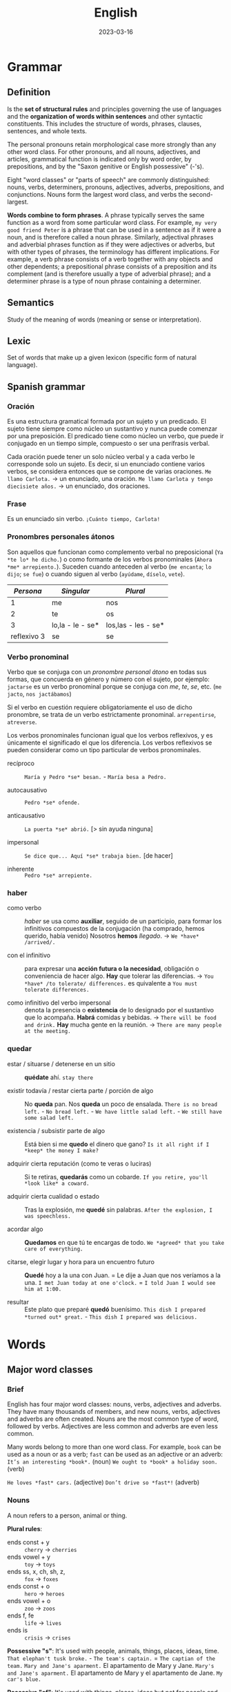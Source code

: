 #+title: English
#+date: 2023-03-16

* Grammar
** Definition
Is the *set of structural rules* and principles governing the use of languages and the *organization of words within sentences* and other syntactic constituents. This includes the structure of words, phrases, clauses, sentences, and whole texts.

The personal pronouns retain morphological case more strongly than any other word class. For other pronouns, and all nouns, adjectives, and articles, grammatical function is indicated only by word order, by prepositions, and by the "Saxon genitive or English possessive" (-'s).

Eight "word classes" or "parts of speech" are commonly distinguished: nouns, verbs, determiners, pronouns, adjectives, adverbs, prepositions, and conjunctions. Nouns form the largest word class, and verbs the second-largest.

*Words combine to form phrases*. A phrase typically serves the same function as a word from some particular word class. For example, ~my very good friend Peter~ is a phrase that can be used in a sentence as if it were a noun, and is therefore called a noun phrase. Similarly, adjectival phrases and adverbial phrases function as if they were adjectives or adverbs, but with other types of phrases, the terminology has different implications. For example, a verb phrase consists of a verb together with any objects and other dependents; a prepositional phrase consists of a preposition and its complement (and is therefore usually a type of adverbial phrase); and a determiner phrase is a type of noun phrase containing a determiner.

** Semantics
Study of the meaning of words (meaning or sense or interpretation).

** Lexic
Set of words that make up a given lexicon (specific form of natural language).

** Spanish grammar
*** Oración
Es una estructura gramatical formada por un sujeto y un predicado. El sujeto tiene siempre como núcleo un sustantivo y nunca puede comenzar por una preposición. El predicado tiene como núcleo un verbo, que puede ir conjugado en un tiempo simple, compuesto o ser una perífrasis verbal.

Cada oración puede tener un solo núcleo verbal y a cada verbo le corresponde solo un sujeto. Es decir, si un enunciado contiene varios verbos, se considera entonces que se compone de varias oraciones.
~Me llamo Carlota.~ → un enunciado, una oración.
~Me llamo Carlota y tengo diecisiete años.~ → un enunciado, dos oraciones.

*** Frase
Es un enunciado sin verbo.
~¡Cuánto tiempo, Carlota!~

*** Pronombres personales átonos
Son aquellos que funcionan como complemento verbal no preposicional (~Ya *te lo* he dicho.~) o como formante de los verbos pronominales (~Ahora *me* arrepiento.~).
Suceden cuando anteceden al verbo (~me encanta~; ~lo dijo~; ~se fue~) o cuando siguen al verbo (~ayúdame~, ~díselo~, ~vete~).

|     /Persona/ | /Singular/         | /Plural/              |
|-------------+------------------+---------------------|
|           1 | me               | nos                 |
|           2 | te               | os                  |
|           3 | lo,la - le - se* | los,las - les - se* |
| reflexivo 3 | se               | se                  |

*** Verbo pronominal
Verbo que se conjuga con un [[Pronombres personales átonos][pronombre personal átono]] en todas sus formas, que concuerda en género y número con el sujeto, por ejemplo:
~jactarse~ es un verbo pronominal porque se conjuga con /me/, /te/, /se/, etc. (~me jacto~, ~nos jactábamos~)

Si el verbo en cuestión requiere obligatoriamente el uso de dicho pronombre, se trata de un verbo estrictamente pronominal.
~arrepentirse~, ~atreverse~.

Los verbos pronominales funcionan igual que los verbos reflexivos, y es únicamente el significado el que los diferencia. Los verbos reflexivos se pueden considerar como un tipo particular de verbos pronominales.

- recíproco ::  ~María y Pedro *se* besan.~  -  ~María besa a Pedro.~

- autocausativo ::  ~Pedro *se* ofende.~

- anticausativo :: ~La puerta *se* abrió.~ [> sin ayuda ninguna]

- impersonal ::  ~Se dice que... Aquí *se* trabaja bien.~ [de hacer]

- inherente ::  ~Pedro *se* arrepiente.~

*** haber
- como verbo :: /haber/ se usa como *auxiliar*, seguido de un participio, para formar los infinitivos compuestos de la conjugación (ha comprado, hemos querido, había venido)
  Nosotros *hemos* /llegado/.  ->  ~We *have* /arrived/.~

- con el infinitivo :: para expresar una *acción futura o la necesidad*, obligación o conveniencia de hacer algo.
  *Hay* que tolerar las diferencias.  ->  ~You *have* /to tolerate/ differences.~ es quivalente a  ~You must tolerate differences.~

- como infinitivo del verbo impersonal :: denota la presencia o *existencia* de lo designado por el sustantivo que lo acompaña.
  *Habrá* comidas y bebidas.  ->  ~There will be food and drink.~
  *Hay* mucha gente en la reunión.  ->  ~There are many people at the meeting.~

*** quedar
- estar / situarse / detenerse en un sitio ::
  *quédate* ahí.  ~stay there~

- existir todavía / restar cierta parte / porción de algo ::
  No *queda* pan.  Nos *queda* un poco de ensalada.  ~There is no bread left.~  -  ~No bread left.~  -  ~We have little salad left.~  -  ~We still have some salad left.~

- existencia / subsistir parte de algo ::
  Está bien si me *quedo* el dinero que gano?  ~Is it all right if I *keep* the money I make?~

- adquirir cierta reputación (como te veras o luciras) ::
  Si te retiras, *quedarás* como un cobarde.  ~If you retire, you'll *look like* a coward.~

- adquirir cierta cualidad o estado ::
  Tras la explosión, me *quedé* sin palabras.  ~After the explosion, I was speechless.~

- acordar algo ::
  *Quedamos* en que tú te encargas de todo.  ~We *agreed* that you take care of everything.~

- citarse, elegir lugar y hora para un encuentro futuro ::
  *Quedé* hoy a la una con Juan.  =  Le dije a Juan que nos veríamos a la una.  ~I met Juan today at one o'clock.~  =  ~I told Juan I would see him at 1:00.~

- resultar ::
  Este plato que preparé *quedó* buenísimo.  ~This dish I prepared *turned out* great.~  -  ~This dish I prepared was delicious.~

* Words
** Major word classes
*** Brief
English has four major word classes: nouns, verbs, adjectives and adverbs. They have many thousands of members, and new nouns, verbs, adjectives and adverbs are often created. Nouns are the most common type of word, followed by verbs. Adjectives are less common and adverbs are even less common.

Many words belong to more than one word class. For example, ~book~ can be used as a noun or as a verb; ~fast~ can be used as an adjective or an adverb:
~It’s an interesting *book*.~ (noun)
~We ought to *book* a holiday soon.~ (verb)

~He loves *fast* cars.~ (adjective)
~Don’t drive so *fast*!~ (adverb)

*** Nouns
A noun refers to a person, animal or thing.

*Plural rules*:
- ends const + y :: ~cherry~ -> ~cherries~
- ends vowel + y ::  ~toy~ -> ~toys~
- ends ss, x, ch, sh, z, :: ~fox~ -> ~foxes~
- ends const + o :: ~hero~ -> ~heroes~
- ends vowel + o :: ~zoo~ -> ~zoos~
- ends f, fe :: ~life~ -> ~lives~
- ends is :: ~crisis~ -> ~crises~

*Possessive "s"*:
It's used with people, animals, things, places, ideas, time.
~That elephan't tusk broke.~  -  ~The team's captain.~ = ~The captian of the team.~
~Mary and Jane's aparment.~ El apartamento de Mary y Jane. ~Mary's and Jane's aparment.~ El apartamento de Mary y el apartamento de Jane.
~My car's blue.~

*Posessive "of"*:
It's used with things, places, ideas but not for people and animals.
~The *door of* the car.~  -  ~The *petals of* the flower blew away.~

*Notes*:
- The adjective cannot perform the functions of a noun. We cannot find "nouns" adjectives as in Spanish (un joven, un pobre), for this reason, it is necessary to use the adjective together with the noun that specifies it.
  ~A young woman.~ Una joven.  ~An old man.~ Un viejo.

- Since nouns act as nouns it's not necessary to place a preposition.
  ~soccer +of+ game +by+ ticket~

- The -ing forms of verbs (gerunds) can also act as nouns.
  ~Smoking is forbidden on all flights.~  -  ~The City Council does its economic *planning* every September.~

- /ness/ suffix turn adjectives into noun.
  ~happy~ feliz.  ->  ~happiness~ felicidad.

- El sufijo /less/ se agrega al final de un sustantivo para decir /sin/ o dar sentido negativo, mientras que el sufijo /ful/ indica /lleno/.
  ~painless~ sin dolor.  -  ~speechless~ sin palabras.
  ~painful~ lleno de dolor, doloroso.  -  ~speechful~ lleno de palabras, hablador.

- You cannot have an adjective without a noun, nor an article without a noun.
  ~The /green/ *one* was /the/ *one* that I bought.~ El verde fue el que compré.

- Nouns can be used as adjectives to describe other nouns. The last one is the one being talked about, the others function as adjectives that describe the last one.
  ~soccer game~ juego de fútbol.  -  ~history teacher~ maestro de historia.
  ~soccer match ticket price~ precio de la entrada del partido de futbol.

*** Verbs
**** Definition
A verb refers to an action, event or state. They express action (run), existence (be) or state of being (love). The verb follows the noun.

**** Person (first/second/third)
Person relates to the type of subject. /I/ and /we/ indicate the *first person*, /you/ (singular and plural) indicates the *second person* and "he, she, it, they and noun subjects" indicate the *third person*. Regular verbs have the same form for all persons, but third person singular present simple ends in "-s".

**** Number (singular/plural)
Number indicates whether the subject is singular or plural. Regular verbs have the same form for singular and plural, but third person singular present simple ends in "-s".

**** Tense (present/past)
Tense indicates whether the verb is present or past. The past simple of regular verbs ends in "-ed" for all persons and numbers.

**** Irregular verbs
Irregular verbs follow the same rules as regular verbs for the present simple but have different forms for the past simple and the -ed form.

**** Voice (passive/active)
We use the terms active voice and passive voice to talk about ways of organising the content of a clause.

*** Adjectives
**** Definition
Adjectives are *describing words*. They modify nouns or pronouns and *give us more information* about a person, place or thing.

We place adjectives before nouns and after linking verbs (appear, be, look, seem, smell, taste …). Linking verbs connect a noun with an adjective.
~I live in a *small* village.~  -  ~TThis bridge looks *unsafe*.~

*Adjective phrases with nouns*:
One of the main functions of *adjective phrases* is that they go with nouns and change or add to their meaning.
~Hair: *black* hair, *brown* hair, *straight blonde* hair, *long red* hair.~

**** Order
In general, we place a maximum of 2-3 adjectives before a noun. There are two general rules that help us to decide on the order of these adjectives:

- Rule 1 :: opinion adjectives (nice, good, bad, pretty …) come before fact adjectives (new, old, big, round, metal, red …)
  ~A *nice wooden* chair.~  nice = my opinion; wooden = factual information.

- Rule 2 :: general adjectives (old, hot, small …) come before more specific or identifying adjectives (wooden, Italian, striped …)
  ~An *expensive local* cheese.~ there are many expensive cheeses, but only a few that are local to my area.

Easy to chage  ---- >  Difficult change
Opinion(Beatifull) - Size(Large) - Physical quality(bald) - Shape(Round)  - Age(Young) - Color(Brown) - Origin(British) - Material(Wool).

**** Comparative and superlative
Many one-syllable adjectives have endings to show the comparative and superlative.

| /Base form/ | /Comparative/ | /Superlative/ |
|-----------+-------------+-------------|
| fine      | finer       | finest      |
| young     | younger     | youngest    |
| small     | smaller     | smallest    |
|           |             |             |
| easy      | easier      | easiest     |
| funny     | funnier     | funniest    |
| gentle    | gentler     | gentlest    |

However, we do not use these endings with two-syllable adjectives ending in a stressed syllable nor with longer adjectives with more than two syllables. The comparatives and superlatives of these adjectives are formed using /more/ and /most/.
~complete~  -  ~more complete~ +completer+   -  ~most complete~ +completest+
~interesting~  -  ~more interesting~  +interestinger+   -  ~most interesting~  +interestingest+

*The + comparativo + the + comparativo*: (cuanto más/antes)
~The faster, the better.~ Cuanto más rápido, mejor.  -  ~The more expensive, the better.~ Cuanto más caro, mejor.
~The earlier you get up, the more you’ll accomplish during the day.~ Cuanto antes te levantes, más lograrás durante el día.

*Comparative equality*:
- as ... as :: (tan ... como) frases afirmativas e interrogativas.
  ~I'm *as* young *as* you.~ Soy tan joven como tú.
  ~This game is *as* fun *as* that game.~ Este juego es tan divertido como ese juego.
  ~This game is /just/ *as* fun *as* that game.~ Este juego es TAN divertido como ese juego.

- not as ... as / not so ... as :: frases negativas.
  ~This game is *not as* fun *as* that game.~ Este juego *no es tan* divertido como ese juego.
  ~This game is /less/ fun /than/ that game.~ Este juego es /menos/ divertido que ese juego.

**** -ing and -ed adjectives
We use the /-ing/ and /-ed/ forms of regular and irregular verbs as adjectives.
- -ing forms ::
  ~annoy~  ->  ~My brother is five and he’s so *annoying*.~
  ~amaze~  ->  ~The Grand Canyon is an *amazing* place.~

- ed forms ::
  ~bore~  ->  ~Why do teenagers always look *bored*?~
  ~smoke~  ->  ~Not everyone likes *smoked* salmon.~

Adjectives with /-ing/ and /-ed/ endings have different meanings.
- -ing adjectives :: /-ing/ adjectives describe the *effect*.
  ~The *meeting* was very boring.~  -  ~That was an *exciting* game.~

- -ed adjectives :: /-ed/ adjectives describe *how a person feels*.
  ~I felt *bored* at the meeting.~  -  ~We were really *excited* about the game.~

*Note*:
Como en el ingles el verbo /to be/ tiene dos significados (/ser/ y /estar/) para diferenciarlos en ciertas oraciones que se usan como adjetivos se debe usar las terminaciones /-ed/ o /-ing/, por ejemplo:
~Él /esta/ *aburrido*.~  -> ~He /is/ *bored*.~ emociones que se sienten.
~Él /es/ *aburrido*.~  ->  ~He /is/ *boring*.~ situaciones o personas que le hacen sentir así.

**** Gradable and ungradable
Many pairs of opposites are gradable, i.e. they have different degrees of the same feature:
~It was *reasonably hot* in Italy this summer.~
~It was *quite hot* in Italy this summer.~
~It was *pretty hot* in Italy this summer.~
~It was *very hot* in Italy this summer.~
~It was *extremely hot* in Italy this summer.~

Note: one type of adjective is not gradable. These are the adjectives that we use to classify people and things into types:
~These vegetables are *organic*.~  +These vegetables are very organic.+

**** Oppsositeness, extreme, absolutly
***** Oppositeness
Most common adjectives are members of a pair of opposites (antonyms):
~rough~  -   ~smooth~
~big~  -   ~small~
~dry~  -   ~wet~
~heavy~  -   ~light~
~tall~  -   ~short~

***** Extreme
They are the highest degree of an adjective, they replace the word /very/:
~bad~   -  ~awful~
~good~   -  ~wonderful~
~angry~   -  ~furious~
~hungry~  -  ~starving~
~tired~   -  ~exhausted~

~small~   -  ~tiny~
~scared~   -  ~frightened~, ~terrified~
~pretty~   -  ~attractive~, ~gorgeous~
~big~   -  ~huge~, ~gigantic~, ~giant~
~clean~   -  ~spotless~

~hot~   -  ~boiling~
~cold~   -  ~freezing~
~hungry~   -  ~starving~
~interesting~   -  ~fascinating~
~old~   -  ~ancient~

~surprising~   -  ~astounding~
~ugly~   -  ~hideous~
~funny~   -  ~hilarious~
~dirty~   -  ~filthy~
~crowded~   -  ~packed~

***** Absolute
Adjectives of /yes/ or /no/, not of something in between.
~complete~  -  ~incomplete~
~equal~  -  ~unequal~
~essential~  -  ~non-essential~; ~extraneous~
~dead~  -  ~alive~
~fatal~  -  ~not fatal~

~first~  -  ~last~, ~final~
~full~  -  ~empty~
~ideal~  -  ~not ideal~
~impossible~  -  ~possible~
~infinite~  -  ~finite~

~married~  -  ~single~, ~divorced~, ~separated~, ~widowed~
~perfect~  -  ~imperfect~
~pregnant~  -  ~not pregnant~
~unique~  -  ~not unique~
~universal~  -  ~not universal~
~unknown~  -  ~known~

**** Notes
- Some adjectives are made from nouns and verbs by adding suffixes.
  ~hero~  ->  ~heroic~  ,  ~child~  ->  ~childish~  ,  ~beauty~  ->  ~beautiful~
  ~read~  ->  ~readable~  ,  ~talk~  ->  ~talkative~  ,  ~use~  ->  ~useful~

- Prefixes such as /un-/, /in-/, /im-/, /il-/ and /ir-/ change the meaning of adjectives. Adding these prefixes makes the meaning negative.
  ~fair~  ->  ~unfair~  ,  ~active~  ->  ~inactive~  ,  ~responsible~  ->  ~irresponsible~
  ~balance~  ->  ~imbalance~  ,  ~legal~  ->  ~illegal~

- Adjectives in English do not change (agree) with the noun that they modify.
  ~The *tropical birds* were *beautiful*.~  +The tropical birds were beautifuls.+

- Some adjectives only appear before nouns and do not follow verbs. They include adjectives of degree, time and order, and adjectives that limit the noun that follows them.
  ~The trip was a *complete* disaster from start to finish.~  +The disaster was complete+
  ~The *only* person who can sort this out is Keith.~  +The person was only+

- Take care to spell the suffix /-ful/ with one /l/.
  ~careful~  +carefull+  ~helpful~  +helpfull+

- Adjectives ending in /-ic/ and /-ical/ often have different meanings.
  ~The *economic* policy of this government has failed.~  -  ~A diesel car is usually more *economical* than a petrol one.~

- Demostrative adjective (usually before a noun)  modifies the noun, while demostrative pronoun (usually before a verb) replaces the noun.
  ~She drives *that* car.~ Ella conduce *ese* coche.  -  ~That is her car.~ *Ese* es su coche.

- Other errors with common adjectives.
  ~What are the *necessary* ingredients for this dish?~  +… the needed ingredients …?+
  ~It can be *fun* to work with young children.~ +… funny to work with …+  /fun/ means ‘enjoyable’, /funny/ means that something makes you laugh or that it is strange.
  ~We went to a *nearby* restaurant.~  +… a near restaurant.+
  ~I have a very *stressful* job.~  +… a very stressing job.+

*** Adverb
**** Brief
Adverbs are describing words. We use them *to more information or modify verbs, adjectives another adverbs, a clause or a whole sentence*. They give us more information about the word they modify such as how, when, where, how often and to what degree. Different types of adverbs include adverbs of manner (~slowly~), time (~yesterday~), frequency (~often~), place (~there~) and degree (~very~).

The type of adverb also indicates where the adverb can be placed in a sentence, sometimes more than one position is possible. Sometimes changing the position of an adverb also changes the meaning of a sentence. *Generally* they are placed *before the main verb but after the auxiliary verb*. To give emphasis at the begin or at the end. In negation before auxiliary verb.

1 Duration 2 Frequency 3 Moment. ~She work *for* two days *every* week *last* year.~

We use adverbs to describe:
- verbs :: ~The audience is clapping along *loudly*.~ How is the audience clapping along?
- adjectives :: ~The band on stage is playing *fantastically* good songs.~ How good are the songs?
- adverbs :: ~The girl is singing *extremely* well.~ How does the girl sing?

Many adverbs are derived from adjectives. To form them, we simply take the adjective and add the adverb ending -ly. ~loud~ → ~loudly~
Adjectives that end in *-ic* form the adverb using *-ally*. ~fantastic~ → ~fantastically~
Some adjectives that end in *-ly* don’t have an adverb form. In this case, we use a similar adverb. ~likely~ (adjective) → ~probably~ (adverb)

*Note*:
We can use /then/ and /consequently/ to join clauses or sentences. We usually use /but/ not /however/ to connect two clauses in the same sentence:
~There was no room for them *but* they got on the train.~
~There was no room for them. *However*, they got on the train.~

**** Comparative and Superlative Adverbs
- We use *-er/-est* to form the comparative of *single-syllable adverbs*, and of adverbs which have the same form as their adjectives.
~hard~  ->  ~harder~  ->  ~the hardest~
~late~  ->  ~later~  ->  ~the latest~
~early~  ->  ~earlier~  ->  ~the earliest~

- We use *more/most* to form the comparative of all adverbs that *end in -ly*.
  ~happily~  ->  ~more happily~  ->  ~the most happily~

- *Irregular* Comparative and Superlative Adverbs
| /adverb/                  | /comparative/ | /superlative/  |
|-------------------------+-------------+--------------|
| well                    | better      | the best     |
| badly                   | worse       | the worst    |
| little                  | less        | the least    |
| much                    | more        | the most     |
| far (in space and time) | further     | the furthest |
| far (in space)          | farther     | the farthest |
| late (in time)          | later       | the latest   |

**** Types
***** Frequency
Adverbs of frequency express *how often an action takes place*.  Adverbs of indefinite frequency come directly *before the main verb but after the auxiliary verb.*

- ~She has *never* driven a car.~
- ~Wendy /is/ *rarely* without her bike.~ (with /be/ comes after the verb) +Wendy rarely is without her bike.+
- ~Wendy rides her bike *frequently*.~ (emphasised)
- ~Wendy won’t be riding *tomorrow*.~ (generally at the end)
- ~Tomorrow, Wendy won’t be riding.~ (can also be placed at the beginning)

| 100 Always               | siempre         |
| 90  Usually              | usualemnte      |
| 80  Normally - Generally | generalmente    |
| 70  Often - Frequently   | frecuentemente  |
| 50  Sometimes            | a veces         |
| 30  Occasionally         | acoasionalmente |
| 10  Seldom               | casi nunca      |
| 5   Rarely               | casi nunca      |
| 0   Never                | nunca           |

***** Time
Adverbs of time tell us *when or something takes place*.

- ~He is parking the car *now*.~
- ~I will ride with Wendy *tomorrow*.~ (neutral position)
- ~Tomorrow, I will ride with Wendy.~ (emphasised)
- ~When did you *last* ride your bike?~ (before main verb)

***** Place
Adverbs of place describe position, placement or direction. They tell us *where an action takes place*. Adverbs of place come after the object or, if there is no object, after the main verb.

- ~Wendy rode /her bike/ *towards* the beach.~ (after object)
- ~My car is /parked/ *behind* your car.~ (after main verb)

***** Manner
Adverbs of manner describe the *way in which an action is carried out*. They express how or in what manner an action takes place.

- ~He drove *carefully/slowly/badly*.~
- ~Wendy rode /her bike/ *quickly* down the hill.~ (after the object or main verb)
- ~He *carefully* /drove/ his father’s new car into the underground car park.~ (before the main verb to emphasised)
- ~They *truly* love each other~ - ~They love each other *truly* .~ - +They love truly  each other+

***** Degree
Adverbs of degree tell us about the *intensity of something*. Adverbs of degree are usually placed before the adjective, adverb, or verb that they modify, although there are some exceptions. The words /too/, /enough/, /very/, and /extremely/ are examples of adverbs of degree.

- ~It’s *rather* cold, isn’t it?~

**** Adjective or Adverb
Adjectives modify nouns and pronouns  (what is someone/something like?), whereas, adverbs modify verbs, adjectives and other adverbs (How is something done? How good/bad/… is someone/something?).

*Adjective*
~Theresa is *happy* that she can overtake them.~ How is Theresa? – happy

*Adverb*
~Orla runs as *fast* as Lucy.~ How does Orla run? – as fast as Lucy

**** Adverbs + preposition
Expressions formed by a group of words equivalent to a single adverb that, when translated literally, sometimes make no sense.
- ~away from~ lejos de
- ~a little beyond~ un poco más lejos

- ~up to~ hasta / al
- ~down to~ hasta

- ~close upon~ cerca de
- ~hard by~ al lado mismo
- ~along with~ junto con
- ~close beside~ junto a

- ~altogether below~ por debajo de
- ~far below~ muy por debajo

- ~shortly before~ poco antes de
- ~long after~ mucho después de

- ~out of~ por / a causa de
- ~apart from~ por otra parte
- ~all through~ de principio a final
- ~greatly to~ grandemente

** Minor word classes
*** Pronouns
**** Introduction
Are words which *substitute for noun phrases*, so that we do not need to say the whole noun phrase or repeat it unnecessarily.

| /SUB/  |          | /OBJ/  |     | /POSS A./ |         | /POSS P./ |         | /REFLEXIVE/  |
|------+----------+------+-----+---------+---------+---------+---------+------------|
| I    | Yo       | me   | me  | my      | mi      | mine    | mío     | myself     |
| You  | Tú       | you  | te  | your    | tu      | yours   | tuya    | yourself   |
| He   | Él       | him  | lo  | his     | su      | his     | suyo    | himself    |
| She  | Ella     | her  | la  | her     | su      | hers    | suya    | herself    |
| It   | ---      | it   | le  | its     | sus     | ---     | ---     | itself     |
| We   | Nosotros | us   | nos | our     | nuestro | ours    | nuestro | ourselves  |
| You  | Ustedes  | you  | les | your    | su      | yours   | suyo    | yourselves |
| They | Ellos    | them | los | their   | sus     | theirs  | suyos   | themselves |

- subject :: usually comes at the beginning and *performs* the verb (*replace the subject* of the sentence)
  ~Ms Pearson makes learning English fun.~ -> ~She makes learning English fun.~

- object :: usually comes after the verb and is the *recipient* of the action (*replace the object* of the sentence).
  ~We will miss *Ms Pearson* a lot.~ ->  ~We will miss *her* a lot.~

- possessive adjectives/determiners :: indicate *possession or belonging*. They *accompany a noun* (the *thing being possessed)*, comes before a noun (it describes or qualifies a noun).
  ~My name is Polly and I am looking for *my* hat~.

- possessive pronouns :: indicate *possession or belonging*. They *replace* previously mentioned nouns, they are used *alone*, without a noun (it does not qualify a noun).
  ~My dad says there is one in the wardrobe, but it’s *his*, not *mine*.~

- reflexive :: are used when the subject and *object of a verb are the same*, also use to express that *someone did something alone* without anyone else’s help. There are a few verbs which are usually followed by reflexive pronouns. Behave, cut, dry, enjoy, express, hurt, introduce.

*Notes*:
- /them/ is used for people or objects. /they/ or /them/ can be used in singular if the gender of the person is not known.

- /it/ for informal introductions.
  ~Hello? Hey. It's me.~  -   ~Who's at the door? It's delivery guy.~  -  ~It's not them.~  -  ~Is *it* me?~  -  ~Who is *it*?~

- /of/ in this structure is used interchangeably but usually gives a more general, more than one sense.
  ~Jamie is *my* friend.~ - ~Jamie is a friend *of mine*.~ However, in this example is not totaly correct because it implies more than one husband. ~Pete is *my* husband.~ not ~Pete is a husband *of mine*.~

- In short answers, the objective pronoun is used instead of the subject pronoun.
  ~Who wants ice cream? *Me*.~ +I+.

- ~My mon and I...~ +My mom and me+. ~Gary, Amber, and I...~ +I, Gary, and Amber+.

- The article is not used in personal pronouns.
  ~Let's go to +the+ mine.~  -  +The+ ~Yours are the best~.

- In long answer the subject pronoun is used as usual.
  ~Who wants ice cream? I do.~ or ~I want some.~

- The possessive pronoun cannot directly follow the noun.
  ~They are *friends of ours*.~ - ~They are *ours friends*.~ +They are friends ours+.

*Notes reflexive pronouns*:
- When changing state, the reflexive pronoun is not used, but /get/ is used instead (someone does something to his own body).
  ~I got drunk~. +I drunk myself+.

- With clothes and body parts, the reflexive is not used, but the possesive adjective.
  ~I took a shower.~ +I showered myself+.

- The expression with "by + reflexive pronouns" is used to say that someone is doing something alone.
  ~He lives by *himself* in a small flat~.

- People do things to each other, reciprocal pronouns are used.
  ~each other~ (two people). ~one another~ (more than two people).

- /themself/ is an informal substitute of /himself/ or /herself/.

- In some cases the reflexive pronoun is used to avoid the repetition.
  ~He told *himself* to relax.~ +He told her to relax.+  -  ~You should cook for *yourself* more often.~

**** Personal
We use personal pronouns to *replace nouns*. We use them to refer to people and things that have already been mentioned. They reflect person, number and gender and help us to avoid repetition in our writing.

|         | /Singular/   |            |              |
|         | /1st person/ | /2nd person/ | /3rd person/   |
|---------+------------+------------+--------------|
| /Subject/ | I          | you        | he, she, it  |
| /Object/  | me         | you        | him, her, it |

|         | /Plural/     |            |            |
|         | /1st person/ | /2nd person/ | /3rd person/ |
|---------+------------+------------+------------|
| /Subject/ | we         | you        | they       |
| /Object/  | us         | you        | them       |

**** Demonstrative
We use them to indicate a particular noun (person or thing).

- this :: is used to indicate *thing close to* the speaker or thing that's *happening now* (has already happened, or hasn’t happened yet).

- these  :: the same as /this/ but in plural.
  ~My tennis rackets broke *this* week. (ya ha sucedido).~

- that  :: indicate thing further away in distance and time (already past, or is further in the future).

- those :: the same as /that/ but in plural.
  ~What a great vacation, how could I forget *those* days.~

**** Relative
*Relative pronouns* (/who/, /whom/ and /whose/ for animal or people, /which/ and /that/ for things) *introduce* [[Relative clauses][relative clauses]]. The pronouns we use depends on what we want to refer to and what type of relative clause we are using.

- who (quien / que)  :: as subject or object for people.
  ~My *wife, who* loves to dace, danced all night.~

- which (el / la cual) :: as subject or object for animals and things in non-defining relative clauses.
  ~His *horse, wich* he loved, lost the race.~

- whose (cuyo)  :: possession/belonging, for people, animals, and things.
  ~That's the *guy whose* car I bought~.

- that (que) :: it implies that the person is being identified, it's optional.
  ~My *wife, that* loves to dace, danced all night.~ Mi esposa, la que le encanta bailar, bailó toda la noche). Escrito así da a entender que es una de tantas esposas que tiene ya que la esta identificando con el /that/. ~The horse *that* won the race was very fast.~ +The horse won the race was very fast.+

- whom (quien)  :: for people as object (no common).
  ~The *plumer whom* we hired fixed it fast~.

*Relative adverbs*
Can refer to an entire clause, or to a time, place, or reason in which case they are replacing a preposition + which.

- which :: refers to the entire clause.
  ~Linda dances well, *which* doesn’t surprise me.~

- where (donde) :: a place is more precisely described (replaces in which).
  ~They visited the *place where* they got married.~

- when (cuando) :: a point in time is more precisely described (replaces in which).
  ~That was the *day when* me met.~

- why (por la cual) :: a reason is more precisely described (replaces for which).
  ~That's the *reason why* I don't go there.~

*Notes*:
- /that/ is optional when the subject of relative clause sentence is different from the noun that identifies it.
  ~The /present I/ got was awesome.~ - ~The /present *that* I/ got was awesome.~
  ~The /horse/ *that* won the race was very fast.~

- When a relative pronouns stands *with a preposition*, the preposition usually comes *at the end* of the relative clause.
  ~These are my friends *who* I spend a lot of time *with*.~

- When a *verb* comes directly *after* the relative pronoun, then the relative pronoun refers to a *subject* and must be used.
  ~the boy *who* /is/ wearing glasses~

- When there is *no verb* directly *after* the relative pronoun but rather a noun or a pronoun instead, then the relative pronoun refers to an *object* and can be left out in non-defining clauses.
  ~the boy *who* I met at the summer camp~

**** Indefinite
We use indefinite pronouns to speak generally about something *rather than mentioning a specific person, place or thing*. They are composed of two parts, adjective or quantity adverb and ending that tell us if we are talking about a person, place or a thing.

*Difference between /every-/, /some-/, /any-/, /no-/ :*
- everything, everybody/everyone :: every individual in a group, all together.
  ~It seems that *everyone* has disappeared.~ - ~Everything looks different.~

- something, somebody/someone :: an *unspecified* person or thing.
  ~I would really like to ask *someone*.~ - ~I think I heard *something*.~

- nothing, nobody/no one :: not one single thing or person.
  ~Nothing looks familiar.~ - ~There is *nobody* in the street.~

- anything, anybody/anyone :: one *random* person of a group, one *random* thing.
  ~I am sure *anyone* could help me to get back to the city centre.~ - ~I would do *anything* to get back to the city centre.~


- anything, anybody/anyone :: in negative sentences, in the sense of *nothing/nobody*.
  ~But there isn’t *anyone* here I could ask.~

- anything, anybody/anyone :: in questions whether there is *something/someone*.
  ~Is there *anyone* there?~

*Emphasys and differences*
~Is *everyone* here?~ (sospecha la respuesta). ~Are you going *somewhere*?~ (espera respuesta afirmativa). ~Is there *anything* to eat?~ (sospecha la respuesta).
~Isn't *everyone* here?~ (retorica, se espera un no). ~Aren't you going *somewhere*?~ (absolutamente seguro que si). ~Isn't there *anything* to eat?~ (retorica, se espera un no).

*Notes*:
- The indefinite pronouns that end in /-body/, /-one/ indicate a person. If we replace these pronouns with personal or possessive pronouns we use the *third person plural*.
  ~I would really like to ask someone if *they* knew the way~.
  ~Everybody should know *their* way home.~

- The indefinite pronouns that end in /-thing/ do not refer to people and are therefore replaced with the *pronoun it*.
  ~Nothing looks the way it used to.~

- Instead of /nothing/, /nobody/, /no one/ we can also use /not anything/, /anybody/, /anyone/, however /not anything/ is more emphatic than /nothing/.

-If we are referring to any person or thing from a group, we need to use /any-/ . To help us remember this rule, we can imagine various people or things and put an or in between them.
~Anyone could help me: the man /or/ the woman /or/ the child /or/ the old lady.~
~I will do *anything* if you help me: I will give you money /or/ I will help you do the washing up /or/ I will go to the cinema with you.~

- However, if we truly mean *every single individual* or the entire group together, we have to use /every-/ . To help us remember this rule, we can imagine various people or things and put an and in between them.
  ~Everyone has disappeared: the man /and/ the woman /and/ the child /and/ the old lady.~
  ~I will do *everything* if you help me: I will give you money /and/ I will help you do the washing up /and/ I will go to the cinema with you.~

**** Quantifiers
***** Definition
We use quantifiers *before a noun*, an *article* or a *determiner* to talk about *quantity and amount.* These determine unspecified quantities.

***** lots of/a lot of
We can use them in *positive sentences*, *negatives* and *questions* and with all types of nouns, as well as before articles and determiners.

~They have *a lot of/lots of* flexibility.~ (positive sentence, uncountable noun)
~I don’t have *a lot of/lots of* coins in my wallet.~ (negative sentence, countable noun)
~Are there *a lot of/lots of* possibilities to pay by card in your country?~ (question, countable noun)

*Note*:
- There are many other ways to say /lots of/, such as /plenty of/, /a great deal of/, /loads of/ etc.

***** much/many
Both mean a *large amount* of something, but we use *much* with *uncountable nouns* and *many* with *countable nouns*.
~Swedes don’t carry *much* cash.~
~There are not *many* places that still accept cash.~

*Notes*:
- Generally, we use *much and many in negative sentences and questions*. Using much and many in positive sentences sounds formal, so in everyday English we form these sentences with /a lot of/, /lots of/.
~There are *many* issues with the system.~  →  ~There are *a lot of/lots* of issues with the system.~

- However, we use *so* /much/many/ and *too* /much/many/ in positive sentences as well as negatives and questions. *So* and too *add emphasis*; so /much/many/ means a very large amount of something, while *too* /much/many/ is *more negative* and suggests more than is needed.
~Carrying *too much* cash can be dangerous.~  -  ~Contactless payment has *so many* advantages.~

- In questions /much/ is not synonymous with /a lot of/.
~Will we earn *much* money?~ No creo que ganemos mucho. (connotación negativa, es dudoso)

***** few/little
The quantifiers (a) few and (a) little act as *opposites* to /much/, /many/ and /a lot of/, /lots of/; they express a small amount of something and are equivalent to almost none.

We use (a) few with countable nouns and (a) little with uncountable nouns.
~There are *few* advantages to going cashless.~
~Most see *little* benefit in offering cash payments.~

We can add /so/, /too/ to few and little for *emphasis*. So /few/, /little/ express a very small amount of something, while too /few/, /little/ indicate that the amount is less than needed.
~There are *so few* advantages to cash.~
~There is *too little* support for the old system.~

A /few/ and a /little/ mean a small number of things, they express a larger amount than few and little alone.
~A few people say that they are unhappy.~
~I have *a little* cash in my wallet.~

***** some/any
We can use the quantifiers /some/ and /any/ with both countable and uncountable nouns. /Some/ is used in *positive sentences and questions*, while /any/ is used in *negatives and questions*.
~Some people say that credit cards are unsafe.~
~Most people do not carry *any* cash.~

We can use both some and any in questions. The difference is that /some/ is only used in questions that express an offer or a request where we expect the answer to be yes.
~I haven’t looked at the menu yet, do you have *any* vegan options?~ The speaker is *unsure* of the answer, it may be no.
~The menu looks great, could I have *some* tap water please?~ Although the speaker hasn’t looked at the menu, it’s highly likely that the restaurant has tap water, meaning that the *expected answer to the request is yes*.

*Notes*:
- It can be used in negative sentences at the beginning.
  ~Some passengers didn't buy a ticket.~

- In positive sentences it does not matter what the choice is while in negative sentences it does.
  ~Pick a card. *Any* card.~ (positive) ~You can't buy *any* cable for laptop.~ (negative)

***** Notes
- Usually the open form of pronouns means /cualquiera/ but using them to avoid double negation simply means that the sentence is negative.

- We use /enough/ in positive sentences, negatives and questions to say that there is a *sufficient amount of something*.

- We can combine the quantifiers /much/, /many/, /(a) few/, /(a) little/, /some/, /any/ and /enough/ with /of/ to introduce a noun preceded by an article (/the/), a determiner (/their/, /these/, /your/ etc.) or a personal pronoun (/them/, /us/ etc.). /A lot of/ and /lots of/ can be used with both countable and uncountable nouns and before articles and determiners.
  ~Some of the Swedes still prefer cash.~ +Some the Swedes still prefer cash.+
  ~A few of them are unhappy with the cashless system.~
  ~Many of their issues are related to security.~

**** Distributives
***** Definition
Distributives are words that show how a group of people or things are *divided or shared out*.

***** both, neither, either
They always refer to *two* things or people.

- both :: means *all* in reference two things. it is used before a plural nouns. /Both/ does *not have a negative meaning*, in negative clauses that refer to two things or people we use /neither/.
  ~Both restaurants close soon.~
  ~Both of /us/ are hungry.~ +Both us are hungry+. /Both of/ is *not optional* when it before a object pronouns.

- neither :: is the *opposite of both*. It also refers to *two things but has a negative meaning*. It means *not one and not the other* and is used before singular nouns.
  ~Neither parent came to meet the teacher.~ or without use it ~The mother didn’t come and the father didn’t come.~
  ~Neither restaurant delivers.~ +not the Chinese restaurant and not the Italian restaurant+.

- either :: is used before *singular nouns* to mean *one or the other*.
  ~Either option is fine for me.~

- neither ... nor :: we can use /neither/ as a *conjunction* with /nor/. It *connects* two or more negative alternatives.
  ~Neither the Chinese restaurant *nor* the Italian delivers.~

- either … or :: presents a choice between *two possibilities*.

*Notes*:
- In speaking, we can use /neither/ on its own in replies when we are referring to two things that have already been mentioned.
  ~Mike, which would you prefer, tea or coffee? *Neither* thanks. I’ve just had a coffee.~

- To express the idea of *also not*, we use /neither/ followed by *inverted* word *order*: /neither/ + /auxiliary/ + /subject/.
  ~I don’t like Chinese.~ -> ~Neither do I.~ the same as ~I don’t like Chinese *either*.~
  ~I hate snakes. I can’t even look at a picture of a snake.~ -> ~Neither can I.~ +I can’t also.+
  ~Jacqueline doesn’t drive.~  ->  ~Nor does Gina.~  +Gina doesn’t also.+

- We can use /not … either/ to mean ‘ *also not* ’, but we do *not change* the *word* order of the auxiliary or modal verb and subject.
  ~I haven’t ever tasted caviar.~  ->  ~I haven’t either.~  or  ~Neither have I./Nor have I.~
  ~I didn’t see Lesley at the concert.~ ->  ~I didn’t either.~  or  ~Neither did I./Nor did I.~
  ~I can’t smell anything.~ ->  ~Me neither.~ (in informal speaking) or ~I can’t either.~

- When a clause with /neither/ or /nor/ is used after a negative clause, we *invert* the subject and the verb after /neither/ and /nor/.
  ~He *hadn’t* done any homework, *neither* had he brought any of his books to class.~  -  ~We *didn’t* get to see the castle, *nor* did we see the cathedral.~

- If we have an object pronoun or a plural noun with a determiner we must use /neither of/ and /either of/.
  ~Neither of /us/ wanted to cook. *Neither of* /the/ restaurants had a table.~  -  ~I  don’t like *either of* /them/. You can ask *either of* /the/ waitresses.~

- We don’t normally use /both (of)/ + /not/ to make a negative statement about two people or things.
  ~Neither of these shirts is/are dry yet.~ +Both of these shirts aren’t dry yet.+

- We can use /both/ after a subject pronoun *to emphasise*.
  ~We /are/ *both* hungry. We *both* /want/ to order food.~

- /Neither/ and /either/ can *be used alone* as a short answer.
  ~Do you drink tea or coffee? *Neither*.~  -  ~Which do you prefer? *Either*.~

- Be careful we use /neither/, not /none/, when we are talking about two people or things.
  ~Books and television are different. *Neither of* them should replace the other.~ +None of them …+

- When /neither … nor/ and /either … or/ refer to two singular nouns, the verb is in the singular. When the sentence contains two plural nouns, the verb is conjugated in the plural.
  ~Neither my mother *nor* my father /speaks/ English.~ two singular nouns = singular verb.
  ~Neither my sisters *nor* my brothers /like/ to cook for the family.~ two plural nouns = plural verb.

- If one thing is singular and the other is plural, native speakers tend to follow the *rule of proximity*: this means that the conjugation depends on which is closest to the verb
  ~I think *either* the tortilla *or* the nachos /are/ the best dishes on the menu.~ The subject closest to the verb is plural, so the verb is conjugated in the plural.
  ~I think *either* the nachos *or* the tortilla /is/ the best dish on the menu.~ The subject closest to the verb is singular, so the verb is conjugated in the singular.

***** each, every
We use /each/ and /every/ to mean *all* when referring to *three or more things or people*. They can often be used interchangeably. However, there are also some small differences.

- each :: is used with singular nouns to *focus on separate things in a group*. It is used to *emphasise* individuals within a group and often appears with words such as individually, personally, etc.
  ~There were ten competitors at the event and *each* winner was given a prize.~ In this case every would be too general; each refers to a few elements (winners) within a group (competitors).
  Each *usually refers to smaller numbers*. Like /both/, it can also be used to refer to two people or things.
  ~I read two reviews of the restaurant and *each* review said the same thing.~

- every :: refers to *all parts in a group of three or more*. It can *only be used with singular nouns*. Unlike /each/, every is used for *generalisations* because it *emphasises all elements* within a group.
  ~Every restaurant in this area delivers.~ /Every/ can also be used in front of numbers and ordinal numbers to indicate *how often something happens*. ~She works *every* /third/ Saturday in the month. We eat out *every* /two/ weeks.~

Notes:
- We use adverbs such as almost, nearly, practically, single, etc. with /every/ rather than /each/.
  ~Practically *every* restaurant has an online menu nowadays.~ +Practically each restaurant has an online menu nowadays.+

- We use /each/ of before object pronouns and nouns with determiners.
  ~We can find something for *each of* /us/.~

- We cannot use /every of/. If we want to use every before a pronoun or a determiner, we must use /every one of/.
  ~I've seen *every one of* his movies.~ +I’ve seen every of his movies.+

***** all, no, none of
- all :: is used to refer to *every element in a group of three or more* people or things. It is *used with plural nouns*.
  ~All banks are closed on Sundays.~

- no ::  before a noun to mean *not any or not one*. The verb is conjugated accordingly.
  ~No restaurants deliver after ten o’clock. I have *no* time to cook.~

- none of :: before pronouns (/mine/, /them/, /us/, /ours/, etc.) and before a noun with a determiner (/the/, /your/, /my/ etc.).
  ~None of /them/ deliver after ten o’clock.~ (object pronoun). ~None of /your/ emails arrived.~ (noun with a possessive pronoun)

*Notes*:
- We can only use /all/ with plural nouns. Use /every/ to talk about singular nouns. The verb is conjugated accordingly.
  ~All restaurants deliver to this area.~

- /no/ and /none of/ refer to elements in groups of three or more, for two things we use the distributive /neither/.
  ~None of the restaurants deliver after ten o’clock.~ (a group of more than 2 restaurants).  ~Neither of the restaurants delivers after ten o’clock.~ (2 restaurants)

- When /none of/ refers to a singular noun the verb is conjugated in the singular, when it refers to a plural noun it is conjugated in the plural.
  ~None of the cake was eaten.~ (singular noun cake → verb in the singular).  ~None of the restaurants deliver after ten.~ (plural noun restaurants → verb in the plural)

- When we have a noun with a determiner such as /the/, /these/, /your/, /my/, etc. we can use /all/ or /all of/.
  ~All the restaurants close soon.~ +All of the restaurants close soon+.
  However, only /all of/ is possible before absolute pronouns that replace a noun, such as /them/, /us/, /theirs/, /mine/, etc. /Of/ is not optional in this case. ~All of them close soon.~ +All them close soon+.

*** Article
**** a/an
- to talk about something unspecified :: ~Ms Smith is in *a* hotel room.~
- to mention something in a text for the first time (introductory) :: ~There is *a* bed, *a* carpet and *a* bedside table.~
- in job titles :: ~Ms Smith is *a* businesswoman.~

**** the
- to talk about something specific :: ~There is a bed, a carpet and a bedside table in *the* room.~
- to refer back to something that we have already mentioned :: ~Ms Smith has two pieces of luggage: a suitcase and a handbag. *The* suitcase is very heavy.~
- with superlatives :: ~This is *the nicest* hotel room ever.~
- places around town :: ~Let’s go to *the cinema* tomorrow.~  -  ~The library is on Main Street.~

**** Notes
We generally *don’t use an article* for:
- plural nouns that refer to general people/things (but: for specific people/things we use an article) ::
  ~Businesswomen travel a lot.~  but  ~The businesswomen that I know travel a lot.~
  ~Hotels are very expensive.~  but  ~The hotels in this area are affordable.~

- institutions such as school, university, hospital, prison (but not when we are talking about one particular school, university etc.) ::
  ~The children go to *school*.~  but  ~Her son and my daughter go to *the school* at the end of the street.~

- materials (e.g. paper, wood, water, milk, iron), but only when generalising (if we’re talking about one particular thing, we have to use an article.) ::
  ~Paper is made of *wood*.~  -  ~We need to buy *milk*.~  but  ~Where is *the paper* for the printer?~

- abstract nouns i.e. things that you can’t touch, in a general context ::
  ~Life is complicated.~  -  ~What’s on *TV* today?~  but  ~We never eat dinner in front of *the TV*.~

- parts of the body or personal objects; instead, we use possessive determiners (my, your, …). ::
  ~I put my hand in *my pocket*.~

- the names of towns, streets, squares, parks ::
  ~Ms Smith is in *Dublin*. Her hotel is in *Merrion Street* between *Fitzwilliam Square* and *Merrion Park*.~

- the names of continents and lakes ::
  ~Ireland is a country in Europe.~
  ~Lake Baikal is the largest freshwater lake in the world.~

- the names of countries (except for the Netherlands and those containing Kingdom, Republic, State, Union) ::
  ~Dublin is in *Ireland*.~  but  ~Miami is in *the USA*./We go to *the Netherlands* every summer.~

- the names of days and months (except when specified) ::
  ~She travelled to Ireland *in May*. She arrived *on Monday*.~  but  ~She arrived *on a rainy Monday*.~

- with adverbs of time such as next/last ::
  ~She left last *Monday* and is coming back next *Wednesday*.~

- meals ::
  ~The hotel serves *breakfast* between 8 and 10 o’clock.~

- languages that a person knows ::
  ~Ms Smith speaks *English*.~

- in certain expressions with bed, class, home, work ::
  ~go to bed~  -  ~be in class~  -  ~after work~  -  ~come home~

- expressions with play + sport (but not: play + musical instrument) ::
  ~He plays *tennis*.~  but  ~She plays *the piano*.~

- titles and departments used with verbs like be, become, elect, appoint ::
  ~When was Barack Obama elected *president*?~

*** Prepositions
**** Introduction
*Definition*:
Prepositions are short words that *link nouns and pronouns to other words*. They can express position/place (~under the table~) and time (~on Monday~) as well as many other things (~by train~). Prepositions are usually placed before a noun.

We commonly use prepositions *to show a relationship in space or time or a logical relationship between two or more people, places or things*. Prepositions are most commonly followed by a noun phrase, a pronoun or the -ing form of a verb.

*Adjetive + preposition*:
Adjectives usually have a preposition to connect them to a thing or a person.
- ~I’m /angry/ *about* this decision.~ Estoy enfadado por esta decisión.
- ~I’m /angry/ *at* you.~ Estoy enfadado contigo.
- ~I’m /angry/ *with* him.~ Estoy enfadado con él.
- ~I’m /disappointed/ *with* her speech.~ Estoy decepcionado con su discurso.
- ~I’m /disappointed/ *in* you.~ Estoy decepcionado contigo.

*Notes*:
- A particle is a word, normally an adverb, added to a verb to form a phrasal verb.
  ~He looked *up*.~

- Prepositions followed by a pronoun, this must be an object pronoun.
  ~Is that *for* /me/?~  +Is that for I?+ - ~Do you want to go *with* /us/?~ +Do you want to go with we?+

- The /of/ is optional but when replaced by a noun it's mandatory.
  ~He ate all (of) my food.~  or  ~He ate all *of* /it/.~

**** Dangle prepositions
Prepositions that appear at the end of sentences, there are three cases:

- explicit questions :: interrogative pronouns (question with an interrogative).
  - ~Who did you go *with*?~ *Con* quien fuiste?
  - ~Whose house did you meet *at*?~ *En* la casa de quién se encontraron?
  - ~How much did he sell it *for*?~ *Por* cuánto lo vendió?
  - ~Which horse should I ride *on*?~ *A* qué caballo debería montar?
  - ~How much did he sell it *for*?~ *Por* cuanto lo vendió?
  - ~How many is she interested *in*?~ *En* cuántos esta interesada?

- implicit questions :: interrogative pronouns in implicit questions.
  - ~You didn't tell me /who/ you went *with*.~ No me dijiste *con* quién fuiste.
  - ~I asked you /whose/ house you met *at*.~ Te pregunté *en* la casa de quién se reunieron.
  - ~They don't know /what/ they're talking *about*.~ Ellos no saben de qué estan hablando.
  - ~The name /that/ he goes *by* is his nickname.~ El nombre *por* el cual se conoce es su apodo. (is at the end of the relative clause, not at the end of the sentence.)

- cláusulas y pronombres relativos ::
  - ~He's the one /who/ I danced *with*.~ Él es *con* quien baile.
  - ~The boy /whose/ house we met *at* was nice.~ El chico *en* cuya casa nos reunimos era amable. (is at the end of the relative clause, not at the end of the sentence.)

*Note*:
Infinitivos implícitos.
~... but I want *to* +go+ .~  ...pero yo quiero *ir* (it's not necessary to put /go/ at the end because it is an implied verb, but /to/ is necessary to indicate that it was the verb mentioned above)
~I'm going to lose weight because I need *to* +loose weight+ .~ Voy a bajar de peso porque necesito.

**** at, on, in, by, with, into, onto
***** at
*Time (hours of the day)*:
- hours :: ~at 9 o'clock~
- momentos del día :: ~at night~
- momentos rutinarios :: ~at lunchtime~
- vacation periods :: ~at weekend~

*Place (punto en concreto, actividad general. one-dimension)*:
- describe specific place or comun or public :: ~I'm sit *at* the table.~ - ~at home~ - ~at college~
- an events :: ~I'm *at* a meeting.~
- direcciones :: ~At 16 Oxford Street.~

*Others*:
- for ages :: ~She learned Russian at 45.~

***** on
*Time (days)*:
- dates :: ~on the 22nd july~
- weekday :: ~on monday~
- celebrations :: ~on christmas day~
- days + parts :: ~on monday afternoon~

*Place (on a surface, wall, water. two-dimensional)*:
- surface :: ~on the road~ - ~on the wall~
- describe levels :: ~I'm *on* second floor.~
- describe coastlines :: ~on the east coast~
- transport  :: ~on a bus~
- screen ::  ~on TV~
- street address :: ~I'm live *on* 14th Street.~

***** in
*Time (years, months, weeks, length of time)*:
- years :: ~in 1989~
- months, weeks, seasons :: ~in January~ - ~in winter~
- length :: ~in 10 minutes~
- parts of the day :: ~in the night~

*Place (within an enclosed or open space with boundaries. three-dimensional)*:
- neighborhood :: ~I live *in* Queens.~
- print media :: ~In a magazine.~
- cities, countries :: ~in Tokyo~ - ~in USA~
- boundaries :: ~I'm *in* the room.~
- groups of people :: ~She works *in* the finance team.~ Exception ~They're on the committee.~
- liquids and other substances :: ~There's a lot of chilli *in* that sauce.~
- within a physical place :: ~in the office~ - ~in a car~

***** by
*Time (at the time or before)*:
- at the time or before :: ~Tom will be at the party *by* 5.~ Tom llegará a la fiesta a las 5 o antes.
- focus is on the deadline (by + time/date/day) :: ~I have to decide *by* Monday.~ Tengo que decidir antes del lunes.
- expresses something or someone went past :: ~The image flashed *by* on the screen was terrific.~

*Place (next to something or near)*:
- *proximity* or nearness to something :: ~I'm waiting *by* the car.~ Estoy esperando junto al coche.  -  ~He live *by* the school.~ Vive cerca/junto de la escuela.

*Others*:
- *passive* voice sentences :: ~The novel was written *by* Jane.~
- a *quantity* of something, increase/decrease :: ~He missed the opportunity *by* few seconds.~  -  ~Prices have risen *by* 10 percent.~
- travel in a vehicle :: ~by car~  -  ~by bus~
- an act or means of doing something :: ~She learnt Hindi just *by* watching Bollywood films.~

***** with
- *accompanied* by (person or thing) :: ~He entered the classroom *with* the good news.~
- *possessing* or *having* something :: ~She bought a white blouse *with* black stripes.~
- to indicate *means*, cause or action :: ~The angry neighbour hit the barking dog *with* a stick.~
- using something to do an activity :: ~Be careful *with* this knife when cutting onions.~
- in opposition to :: ~He often has fights *with* his siblings.~

***** into, onto
Usually represent movement or change of position. They always need the object.

*Movement. Change location from one point to another.*
- ~The cat /walked/ *into* the box.~ El gato caminó adentro de la caja.
- ~The cat /jump/ *onto* the box.~ El gato salto sobre la caja.
- ~She carefully /placed/ the flowers *onto* the coffin.~
- ~I /move/ the TV *into* the bedroom.~
- ~I had to /translate/ all of these documents *into* English.~

*Change. Transformation*
- ~A caterpillar turns *into* a butterfly.~
- ~I had to translate all of these documents *into* English.~

***** Differences
****** in, at, on, by
- ~My sister is *in* hospital.~ (enferma) - ~My sister is *at* hospital.~ (visita)
- ~He's *in* the cinema.~           (dentro)    - ~He's *at* the cinema.~ (afuera)
- ~Mary is *in* the taxi.~ (no se puede caminar dentro) -  ~Mary is *on* the train.~ (se puede caminar dentro) - ~I went *by* car.~ (iba en carro)
- ~in the bed~ (estar en la cama tapado) - ~on the bed~	(estar en la cama pero no tapado)
- ~in bed~ (estar en la cama listo para dormir) - ~go to bed~ (ir a la cama para dormir (no se usa el artículo /the/))

****** in, into, on, onto
- ~The cat is *in* the box.~ (no necesariamente cerrada la caja) - ~The cat is *into* the box.~ (esta cerrada la caja)
- ~He backflipped *in* the water.~ El hizo un mortal dentro del agua.  -  ~He backflipped *into* the water.~ El hizo un mortal en(hacia) el agua (desde un trampolin).
- ~We walded *on* the boat.~ Caminamos sobre el bote.  -  ~We walded *onto* the boat.~ Caminamos hacia arriba del bote.

****** in time, on time, at the time, in the beginning
- on time :: usually at the end. ~Students must submit their application *on time*.~ (en el tiempo requerido) - Exception ~We finished the test *on time*.~  = ~We finished the test *in time*.~ Terminaron a tiempo.
- in time :: preceded by "to + verb / for + noun". ~I always arrive home *in time* /to put/ my kids to bed.~
- at the beginning :: start period "at the beginning + of + something". ~At the beginning of every month.~
- in the beginning :: contrast between past present. (time not impotant) ~...? In the beginning, we didn't have any money.~

****** by, with
| /by/                                   | /with/                                 |
|--------------------------------------+--------------------------------------|
| preposition, adverb, adjective, noun | preposition                          |
| often follows a verb                 | often follows a noun                 |
| often in passive voice               | often in active voice                |
| explica la acción o quién la realizó | que se utilizó pa realizar la acción |
|                                      | conexión entre personas y cosas      |

****** since, for, during
- since + start of time :: just in perfect tenses. ~I haven't eaten *since* 7 AM.~   -  ~I've been living in London +since+ *for* six years.~
- for + length of time (durante) :: how long an action lasts (precede a un período de tiempo). ~We waited there *for* five hours.~
- during + set period :: occurred within a specific period of time (precede un nombre). ~Some animals hunt *during* the night.~

**** to, for
*to*:
- proposito :: why you do something. ~I started going to bed at 10 *to* get more sleep.~  -  ~I'm calling *to* make a reservation.~
- destino :: destino, movimiento, direción. ~I'm going *to* the park.~  -  ~He took the cake *to* his friend.~
- transferencia :: transmisión de ideas o cosas. ~I talked *to* her.~  -  ~She gave the book *to* me.~
- comparación :: comparación de referencia. ~I prefer driving *to* flying.~
- time :: tiempo o intervalo de tiempo. ~It's a quarter *to* 9.~  -  ~The store is open Monday *to* Friday.~
- others :: acciones solicitadas, pertenecia. ~Dad wants you *to* help him.~  -  ~It belongs *to* me~.
- to me :: my opinion, personal problem. ~I ruined this cake. It looks awful. This is important *to me*.~  -  ~Can you stoop looking at your phone? It's important *to me*.~

*for*:
- razón :: always followed by a noun or geriund. ~I started going to bed at 10 for my health.~  -  ~She's been promoted *for* her good English.~
- destinatario :: beneficiario. ~The phone call is *for* you.~  -  ~Don’t eat that sandwich. I made it *for* Bobby.~
- beneficio :: beneficio. ~Running is good *for* your health~  -  ~What did you do *for* him? I took his test *for* him.~
- function :: What is something for. ~This program is *for* editing photo.~  -  ~What are these keys *for*?~
- schedule :: período de tiempo. ~We've lived here *for* 5 years now.~  -  ~Your flight is scheduled *for* May 31.~
- result :: because/a result of something. ~She spent 5 years in prison *for* fraud.~

- for me :: efecto positivo o negativo, hacer algo para laguien. ~Smoking is bad *for me*.~  -  ~Can you do that *for me*?~

*Differences*:
- ~What did you do *to* him?~ Que le hiciste?  -  ~What did you do *for* him?~ Que hiciste por él?
- ~I threw the ball *to* Karla.~ (se la lance para pasarla, ella la agarro)  -  ~I threw the ball *at* Karla.~ (se la lance para pegarlasela, mientras caminaba le pego la bola)
- ~I apologize *to* you for this video being too short.~ (apologize to someone)  -  ~I apologize *for* breaking your cup.~ (apologize to someone)
- ~I cannot wait *to* see my family in Russia.~ (wait to do something)  -  ~I'm waiting *for* the concert tonight.~ (wait for someone/something)

- some verbs require a specific preposition. ~I'm going *to* Paris.~  -  ~I'm leaving *for* Paris.~
- /to/ (infinitive) *to* (preposition). ~I need /to/ go *to* the bathroom.~

**** Place
- above :: higher than something else, but not directly over it. ~The castle stands *above* the town.~
- across :: to get to the other side. ~to walk *across* a bridge~  -  ~to swim *across* a lake~
- below :: under something, but above the floor/ground. ~The fish are *below* the surface.~
- towards :: in the direction of something (but not all the way there). ~to go 5 steps *towards* the house~
- under :: under something, but on a floor/surface. ~The bag is *under* the table.~
- away :: algo o alguien esta alejado (por cierta distancia o período de tiempo). ~She hates being away from her family.~  -  ~We're two hours away.~ Estamos a dos horas.  -  ~Go away.~ Vete alejando.

| detras de                      | /behind/ | /in front of/ | delante de            |
| al otro lado - a través de     | /across/ | /across from/ | en frente de          |
| debajo de (sin contacto)       | /below/  | /above/       | encima (sin contacto) |
| debajo de (contacto-inmediato) | /under/  | /over/        | encima (movimiento)   |
| hacia adentro                  | /into/   | /onto/        | hacia encima de       |

*** Conjunctions
**** Definition
Conjunctions *show a link between one word, phrase or clause* and another word, phrase or clause.
~Joe *and* Dan are brothers.~  -  ~It was okay, *but* I wouldn’t recommend it as a restaurant.~  -  ~We’ll ring you *when* we get to London.~

**** Coordinating
Connect items which are the same grammatical type, e.g. ~words~, ~phrases~, ~clauses~. The most common coordinating conjunctions are /and/, /or/, /but/.

*Addition*
- and :: ~We gave Jane flowers *and* chocolate for her birthday.~

*Alternative*
- or :: ~Should we give Jane flowers *or* chocolate?~
- nor :: ~We didn’t buy Jane flowers(,) *nor* did we buy her a present.~

*Contrast*
- but :: ~We bought flowers(,) *but* we did not buy chocolate.~
- yet  :: ~We bought flowers for Jane(,) *yet* we did not buy chocolate.~

*Reason*
- for :: ~We bought Jane flowers, *for* it was her birthday.~
- so :: ~It’s Jane’s birthday, *so* we bought her flowers.~

**** Correlative
They are similar to coordinating conjunctions because they *link two items of the same grammatical structure*.

*Addition*
- both .. and :: ~Both Michael *and* Julia arrived late.~
- not only ... but also :: ~Jane received *not only* flowers *but also* chocolates.~

*Alternative*
- either ... or :: ~To get to Jane’s you can *either* take the bus to Old Street *or* I will pick you up.~
- neither ... nor :: ~Neither Michael *nor* Julia arrived at the party on time.~
- whether ... or :: ~Whether we buy flowers *or* (we buy) chocolates, it’s the thought that counts.~

*Reason*
- such ... that :: ~We had *such* fun dancing *that* we stayed until 5 am.~

*Comparison*
- as ... as :: ~The party was *as* fun *as* last year.~
- rather ... than :: ~I would *rather* stay here dancing *than* go home and go to sleep.~

*Time*
- no sooner ... than :: ~No sooner had the music started *than* everyone began to dance.~
- scarccely ... when :: ~The music had *scarcely* begun to play *when* everyone started dancing.~

**** Subordinating
*Create a connection* between a main or independent clause and a subordinate or dependent clause. When a clause follows these conjunctions, it becomes a subordinate clause, which *needs a main clause to make a complete sentence*. We use them to *emphasise* or support the idea expressed in the *main clause*.

*Reason*
- as :: ~We are going to be late to the party *as* the traffic is bad.~
- because :: ~We are going to be late to the party *because* the traffic is bad.~
- since :: ~Since the traffic is bad, we are going to be late to the party.~

*Comparison*
- although/though :: ~We arrived at the party on time *although/though* the traffic was bad.~
- even though :: ~We arrived at the party on time *even though* the traffic was bad.~
- whereas :: ~We arrived at the party on time *whereas* Michael and Julie were late.~
- while :: ~We arrived at the party on time *while* Michael and Julie were late.~

*Purpose*
- so (that) :: ~Jane threw a party *so* *that* we could celebrate her birthday.~
- in order that :: ~Jane threw a party *in order that* we could celebrate her birthday.~
- so as to :: ~Jane threw a party *so as to* celebrate her birthday.~
- in order to :: ~Jane threw a party *in order to* celebrate her birthday.~

*Condition*
- if :: ~If we go to the party, we will have fun.~
- provided that :: ~Provided that we go to the party, we will have fun.~
- as long as :: ~As long as we go to the party, we will have fun.~
- unless :: ~Unless the party is boring, we will have fun.~
- except if :: ~Except if the party is boring, we will have fun.~

*Time*
- as soon as :: ~Everyone started dancing *as soon as* Jane put the music on.~
- once :: ~Everyone started dancing *once* Jane put the music on.~
- when :: ~Everyone started dancing *when* Jane put the music on.~
- after :: ~Everyone started dancing *after* Jane put the music on.~
- before :: ~Nobody was dancing *before* Jane put the music on.~
- since :: ~Everyone has been dancing *since* Jane put the music on.~
- as :: ~We danced *as* the music played.~
- while :: ~We danced *while* the music played.~
- until :: ~Everyone danced *until* Jane turned the music off.~

**** All Connectors
***** Time
- before
- after
- until
- when
- while
- as soon as
- until
- as
- because
- since

***** Conditional
- If
- unless
- whether...or not
- as long as

***** Reason or cause
- because
- because of
- for
- since
- in order to
- so that
- by means of
- for lack of
- thanks to

***** Emphasis
- as it happens
- actually
- in fact
- as a matter of fact
- indeed
- definitely
- obviously
- above all

***** Emphasizing ideas
- and
- both ... and
- furthermore
- no sooner ... than
- not only ... but also
- not only ... but as well
- moreover
- besides

***** Continuity
- in addition
- additionally
- as well as
- furthermore
- moreover
- besides
- what is more

***** Contrast
- however
- in spite of
- despite
- even though
- on the other/one hand
- while
- apart from
- in comparison
- on the contrary

***** Certainty
- obviously
- certainly
- possibly
- undoubtedly
- surely
- indeed
- apparently

***** Compararing
- than
- as
- as ... as
- as if
- like
- equally

***** Generalizing
- mostly
- in general
- in the main

***** Concluding or summarizyng
- hence
- to conclude
- in conclusion
- in short
- in brief
- on the whole
- all in all
- to sum up

***** Giving an options or alternatives
- or
- either ... or
- neither ... nor
- or ... else
- otherwise
- whether ... or

***** Sequences
- first of all
- first/firstly
- then
- finally
- afterwards
- meanwhile
- by the time
- eventually
- at last
- at the end

***** Giving examples
- for instance
- for example
- like
- such as
- apart from

*** Determiners
Determiners come before nouns. They *show what type of reference the noun is making*.
~Have you got *a* ruler I can borrow?~  -  ~I need *some* paper for my printer.~

*** Interjections
Interjections are mostly exclamation words (e.g. ~gosh!~, ~wow!~, ~oh!~), which *show people’s reactions to events and situations*.
~I’m giving up my job. - Oh.~  -  ~Yippee! I don’t have to go to work tomorrow!~  -  ~Gosh! What an awful smell!~

** Meanings
*** about
- as a preposition :: the most common meaning of /about/ as a preposition is ‘ *on the subject of* ’ or ‘connected with’. NOTE that /about/ is not as specific as /on/.
  ~Do you know anything *about* cricket?~  -  ~I’m very worried *about* my brother. He’s not well.~
  ~He wrote a book *about* the Spanish Civil War.~ /about/ is *more general* and slightly more informal.
  ~He wrote a book /on/ Barcelona during the Spanish Civil War.~  /on/ focuses on *more specific* and detailed information and is slightly more formal.

- as an adverb :: when we talk about time, number and quantity. /About/ makes the time, number or quantity *less specific and more approximate*.
  ~We moved house three years ago.~ (specific)  vs  ~We moved house /about/ three years ago.~ (approximate)
  ~Dinner is /at/ six.~ (specific)  vs  ~Dinner is *about* six.~ (approximate)

- be about to :: to refer to *something that will happen very soon in the future* ("a punto de"). With /just/ (synonymous with /almost/) is more emphatic. ("casi")
  ~He *was about to* phone the police.~
  ~The bomb *is just about to* explode.~ (más que "a punto de explotar", casi que en el siguiente momento va suceder)

- to be + about :: "tratarse de".
  ~The story *is about* unicorns.~ La historia se trata de unicornios.

- as an adverb :: though less commonly  with a meaning of ‘around’.
  ~I was thinking of all the pollution that’s floating *about* in the air.~

*Notes*:
- There are some words we use with /about/: /complain/, /concern/, /excited/, /happy/ and /worry/.
  ~He never /complains/ *about* the pain.~  -  ~Everybody was very /concerned/ *about* the accident.~
  ~I’m very /happy/ *about* my trip.~  -  ~Please don’t /worry/ *about* me.~

- There are some words we don’t use with /about/: /aware/, /consider/, /description/, /discuss/, /experience/ and /mention/.
  ~She’s not /aware/ of the rules of the road.~  -  ~Have you /considered/ changing your career?~
  ~Let’s /discuss/ the new schedule.~  -  ~She didn’t /mention/ where the keys were.~

*** any
We use /any/ before nouns to refer to *indefinite or unknown quantities or an unlimited entity*.
~Did you bring *any* bread?~  (weak form) -  ~Mr Jacobson refused to answer *any* questions.~ (strong form)

- weak form any :: *indefinite quantities*. We use /any/ for indefinite quantities in questions and negative sentences. We use /some/ in affirmative sentences.
  ~Have you got *any* eggs?~  -  ~I haven’t got *any* eggs.~  -   ~I’ve got /some/ eggs.~  -  +I’ve got any eggs.+
  [talking about fuel for the car] ~Do I need to get *any* petrol?~ (+ uncountable noun)
  ~There aren’t *any* clean knives. They’re all in the dishwasher.~ (+ plural noun)
  ~Have you got *any* Italian cookery books?~ or ~… an Italian cookery book?~ +Have you got any Italian cookery book?+  We don’t use /any/ with this meaning with singular countable nouns.

- strong form any :: we use any to mean ‘ *it does not matter which or what* ’, to describe something which is not limited. We use this meaning of /any/ with all types of nouns and usually in affirmative sentences.
  ~Call 0800675-437 for *any* information about the courses.~ (+ uncountable noun)
  ~When you make a late booking, you don’t know where you’re going to go, do you? It could be *any* destination.~ (+ singular countable noun)

*Notes*:
- We use /any/ and /every/ to talk about the *total numbers of things in a group*. /Every/ always *refers to the total* number of something. /Any/ *refers to one*, *several or all* of a total number. We use /every/ not /any/ with singular countable nouns when we mean ‘ *each individual member of a group of something* ’.
  ~You can come over for dinner *any* evening.~  It doesn’t matter which one, or you can come every evening.
  ~He came over for dinner /every/ evening last week.~  All of the evenings.

- /Any/ doesn’t have a negative meaning on its own. It must be used with a negative word to mean the same as /no/.
  ~There *aren’t any* biscuits left.~  or  ~There are /no/ biscuits left.~ (more emphasis)
  ~I’m selling my computer because I *haven’t got any* space for it.~  +… because I’ve got any space for it+  or  ~I’m selling my computer because I’ve got /no/ space for it.~ (more emphasis)

- /Any/ can be used as a pronoun (without a noun following) when the noun is understood.
  ~Have you got some £1 coins on you?  Sorry, I don’t think I have *any*.~ understood: ~I don’t think I have *any* £1 coins.~
  ~What did you think of the cake? It was delicious, wasn’t it? I don’t know. I didn’t get *any*.~ understood: ~I didn’t get *any* of the cake.~

- We use /any/ with /of/ before articles (/a/an/, /the/), demonstratives (/this/, /these/), pronouns (/you/, /us/) or possessives (/his/, /their/).
  ~Shall I keep *any of* these spices? I think they’re all out of date.~  +… any these spices?+

- We use /any of/ to refer to a part of a whole.
  ~Are *any* of you going to the meeting?~  -  ~I couldn’t answer *any* of these questions.~

- We use /any/ with comparative adjectives and adverbs.
  ~I’ll see if we can go *any* faster.~ (faster than we are going now)
*** anyways
Al final significa de todos modos.
~I knew it was dangerous. I did it *anyway*.~ Sabía que era peligroso. Lo hice de todos modos.

Al principio significa en todo caso.
~Anyway, don't do it again.~ En todo cao, no lo vuelvas a hacer.

*** o'clock
**** What day is today?
04/01/2023
the first (1st) of April, 2023
April first (1st), 2023

**** What time is it?
*minutes* + *hour*
- It's + hour + o'clock :: hora en punto(solo aquí se usa /o'clock/), para enfatizar se usa /exactly/ o /on the dot/.
  ~It's ten o'clock.~ 10:00 or ~It's exactly ten o'clock.~ or ~It's ten on the dot.~

- It's + a quarter past + hour :: pasado/después 15 minutos.
  ~It's a quarter past ten.~ 10:15   +It's a quarter past ten o'clock.+

- It's + minutes + past + hour :: hora entre 0 y 29 minutos.
  ~It's twenty past ten.~ 10:20

- It's + half past + hour :: pasado 0 minutos.
  ~It's half past ten.~ 10:30

- It's + minutes + to + hour :: hora entre 31 y 59 minutos.
  ~It's twenty to eleven.~ 10:40

- It's + a quarter + to + hour :: a los 45 minutos.
  ~It's a quarter to ten.~ 10:45

| /Hour/ | /Analogue/                     | /Digital/        |
|------+------------------------------+----------------|
| 6:00 | *six* o’clock                  | six o’clock    |
| 6:05 | /five/ past *six*                | six oh five    |
| 6:15 | a /quarter/ past *six*           | six fifteen    |
| 6:20 | /twenty/ past *six*              | six twenty     |
| 6:30 | /half/ past *six*                | six thirty     |
| 6:31 | /twenty-nine/ minutes to *seven* | six thirty-one |
| 6:45 | a /quarter/ to *seven*           | six forty-five |
| 6:50 | /ten/ to *seven*                 | six fifty      |

*Notes*:
- We use the expression in the /morning/afternoon/evening/ or /at night/ to avoid misunderstandings with a.m. and p.m.
  ~I usually wake up at 6 o’clock *in the morning*.~

- Some people find twelve o’clock confusing. Look at the examples below.
  ~12:00~  →  ~midday/noon~  → ~twelve pm~  →  ~twelve noon~
  ~00:00~  →  ~midnight~  → ~twelve am~  →  ~twelve midnight~

**** Useful Vocabulary with Time Words
| /Expression/      | /Example/                                  |
|-----------------+------------------------------------------|
| a moment ago    | He left a moment ago.                    |
| now             | What is Lucy doing now?                  |
| in a moment     | I’ll answer that question in a moment.   |
| soon            | Michael and Madeline will be here soon.  |
| later           | I’ll call you later.                     |
| sooner or later | The truth will come out sooner or later. |
| never           | Ruby has never seen snow.                |
| always          | I always brush my teeth before bed.      |

| /Expression/                   | /Example/                                            |
|------------------------------+----------------------------------------------------|
| in fifteen minutes           | I’ll be home in fifteen minutes.                   |
| in three quarters of an hour | Dinner will be ready in three quarters of an hour. |
| in half an hour              | Her ran 10 km in half an hour.                     |
| in an hour                   | School finishes in an hour.                        |
| in two hours                 | The shops closes in two hours.                     |
| two hours ago                | I got here two hours ago.                          |
| after three hours            | He was tired after three hours of writing.         |

*** go
- moving or traveling to a destination :: ~I think Jack has *gone to* the /bathroom/.~  -  ~We *went to* /Bali/ last year.~
- leaving :: ~It's getting late. I'm *going*.~  -  ~Let's *go*.~  -  ~Everything must *go*.~ Todos deben irse.  -  ~Half of my salary *goes on* rent.~
- A goes with B :: ~Black *goes* well with any color.~  -  ~Lemon *goes* well with fish.~
- where you normally put something :: ~No, "H" doesn't *go* before "A". It *goes* between "G" and "I".~  -  ~My medicine *goes* in the bathroom cabinet.~  -  ~When you put on clothes, the label always *goes* at the back.~
- a change/ a transformation (negative change) :: go + adjective. ~When I get embarrassed, I *go* /bright red/.~  -  ~My brother started *going* /bald/ in his 20s.~  Note: cannot be used in negative emotions. ~She might get angry.~ +She might go angry.+
- like "say" but little informal :: ~A cow *goes* "moo".~  -  ~Hank asked Jenny about her job and she *went* (said), "None of your business."~

*** Hedges
We use hedges *to soften what we say or write*. Hedges are an important part of polite conversation. They make what we say less direct. The most common forms of hedging involve tense and aspect, modal expressions including modal verbs and adverbs, vague language such as /sort of/ and /kind of/, and some verbs.

- tense and aspect ::
  ~I *wondered* if I could have a word with you?~ less direct and more polite than ~Could I have a word with you?~

- modal expressions ::
  ~The answer *could* be that the trees have some sort of disease.~ less direct than ~The answer is that …~
  ~Maybe we should have a word with him about it?~ less direct than ~We should/we must have a word with him about it.~
  ~This is *possibly* the best performance in the Olympics.~

- vague language ::
  ~It’s *sort of* difficult to say.~ less direct than ~It’s difficult to say.~
  ~Could you *just* post this letter for me?~

- verbs (feel) :: some verbs (such as /feel/, /suppose/, /reckon/) can be used to hedge personal statements, that is, to make *personal statements less direct*.
  ~We *feel* he should let them decide whether to buy the flat.~ less direct than ~He should let them decide …~
  ~I *reckon* that’s the best answer to the problem.~ less direct than ~That’s the best answer to the problem.~

- hedges in academic writing :: we use certain types of hedging in writing, especially in academic writing, so that statements don’t seem to rely simply on personal opinion. We often use structures with it in the passive such as it is argued that and it has been agreed that.
  ~It *has been generally agreed that* these new video phone technologies will transform everyday life.~ a more cautious and less personal statement than ~I agree that …~

*** home
When we use /home/ as an adverb we don't use the preposition /to/ (moving or traveling verb + home) but if we add a dererminer like (his, her, my, this, the) /home/ becomes a noun and we can use /to/.
~I'm going /home/.~ +I'm going to home.+
~You can /come to/ /my home/ aytime.~

*** just
/Just/ is a common adverb in English, especially in speaking. It has different meanings.

- ‘simply’ or ‘absolutely’ :: to add *emphasis* to a *statement*.
  ~It’s *just* not right.~  -  ~Our holiday was *just* perfect.~

- ‘exactly’ ::
  ~You look *just* like your sister.~  -  ~Can you put your signature *just* here?~

- ‘only’ ::
  ~His first pay cheque was *just* fifty pounds.~  -  ~Can I help you? No, it’s all right, thanks. I’m *just* looking.~

- just and expressions of time :: can mean ‘ *recently* ’ or ‘a very short time before or after speaking’. We often use the *present perfect* (acaba) or *past perfect* (acababa) with this meaning of /just/ when we refer to a short time before the moment of speaking.
  ~Where’s my phone? I had it *just* now.~  -  ~Could you wait for me? I’m *just* going to the shop.~
  ~I /have/ *just* /decided/ to sell my apartment.~  -  ~I’m on my way to the station. Their train /has/ *just* /arrived/.~

- just for emphasis :: to *emphasise an imperative*.
  ~Just shut the door quickly or we’re going to be late.~

- just to soften expressions :: we use /just/ in speaking to *soften what we say*, especially in requests.
  ~Could you just open the window?~  -  ~I was just wondering if I could speak to you about Anna?~

- vague language :: or hedges are an important part of polite conversation. They *make what we say less direct*.
  ~Could you *just* post this letter for me?~

*** kind
*kind of*:
- tipo o clase (synonymous sort of or type) :: noun.
  ~What *kind of* music do you like?~  -  ~What’s your favorite *kind of* food?~

- un poco / algo :: as an adjective.
  ~She’s *kind of* hot.~  -  ~He’s *kinda* crazy.~

- más o menos / algo así :: as a complete phrase.
  ~Are you bored? *Kind of*. This film ins’t very good.~

*kind*:
- simpático o amable :: as an adjective.
  ~He’s a very *kind* man, one of the *kindest* I know.~  -  ~That wasn’t a very *kind* thing to say.~

- el equivalente de lo ofrecido o recibido :: as a phrase.
  ~I'll pay you back in *kind*.~ Te pagaré con un favor similar o igual.

- bienes en lugar de dinero :: as a phrase.
  ~The farmer paid his debt in *kind*.~ El granjero pagó su deuda con bienes en lugar de dinero.

*** like
- as a verb meaning ‘enjoy’ :: we use like to talk about things or people which we *enjoy* or feel positive about.
  ~I *like* /Sarah/ but I don’t like her brother much.~  -  ~I *like* /swimming/ before breakfast.~
  ~She *likes* /to go/ and see her parents at the weekend.~  -  ~I don’t *like* /what/ he did.~

- as a preposition meaning ‘similar to’ :: we often use it with verbs of the senses such as /look/, /sound/, /feel/, /taste/, /seem/.
  ~My sister is *like* my mother.~ (My sister and my mother are similar)  -  ~He seems *like* a nice man.~

- as a suffix :: as a suffix at the end of a noun to mean ‘similar to’.
  ~There is something *child-like* about Marianne. She always seems so innocent.~

- would like in offers and requests :: to *offer something in a polite way* or to ask them to do something politely (requests), or politely to say what we want.
  ~Would you like another coffee?~  -  ~I’d like a cheese burger and fries please.~

*Notes*:
- In informal speaking /like/ can be used in different ways as saying something is like something else (/it/ + /be/ + /like/), filler, focusing attention, asking for an example (/Like what?/), softening what has just been said. Sometimes is similar to the word /como/ in Spanish.

- In informal contexts, we can use /like/ as a *conjunction* instead of /as/. Traditional grammar books consider this use of /like/ *incorrect*.
  ~Like any good cook book will tell you, don’t let the milk boil.~ or ~As any good cook book …~

- We can use /be like/ to ask for a *description of someone or something* (e.g. their *appearance*, their *character*, their *behaviour*). (La razón de esto puede ser para diferenciar el verbo /to be/ de cuando significa /estar/ o /ser/.)
  ~What *is* your new apartment *like*?~  +How is your new apartment like?+
  ~What  is she *like*?~ Cómo es ella?  vs  ~How is she?~ Cómo está ella?
  ~What are you *like*?~ Cómo eres?      vs  ~How are you?~ Cómo estás?

- We use /be like/ to talk about someone’s *character or personality*. We use /look like/ to talk about someone’s *appearance*.
  ~What is Martina’s new boyfriend *like*?  He’s really nice.~ What is his personality like? Is he nice?
  ~What does Martina’s new boyfriend *look like*?  He’s tall, with blond hair.~ What is his appearance like? Is he handsome?

- When we use /like/ to mean ‘similar to’, we can put words and phrase such as /a bit/, /just/, /very/, /so/ and /more/ before it to talk about the degree of similarity.
  ~It’s a *bit like* skiing but there’s no snow.~  -  ~Isn’t that *just like* the bike we bought you for your birthday?~

- In informal speaking, we can use the structure /it/ + /be/ + /like/ to introduce an example or say that something is similar to something else.
  ~It *is like* when you go to the airport and you keep thinking that you have forgotten something important.~

*** -like-
- likely :: it will probably happen or is expected (muy probable pero no el 100%).
  ~It seems *likely* that schools will be closed for another fer months.~

- unlikely :: not probable or likely to happen (muy poco probable pero no el 0%).
  ~It seems *unlikely* that schools will open.~

- alike :: as an adjective means ‘ *the same* ’ or ‘ *similar* ’. Is only used after a verb such as /be/, /seem/, /look/, but not before a noun.
  ~The two women, who /looked/ *alike*, sat silently in the corner.~ +The two alike women sat silently…+

- alike :: as an adverb means ‘ *in the same way* ’. /Alike/ is not used as a preposition /like/ is used instead.
  ~I don’t think you treat both children *alike*.~ -   ~She’s just /like/ her mother.~ +She’s just alike her mother.+

- unlike :: different from (comparar diferencias).
  ~Unlike you, I'm not good with computers.~  -  ~Dan's actually very nice, *unlike* his father.~

- dislike :: to not like someone or something.
  ~I *dislike* walking and I hate camping.~

- liken :: 	to say that *someone is similar to* or has the same qualities as someone else.
  ~Getting a tatto is often *likened* to being stung by 1000 bees.~

*** mean
- understanding :: to explain or *ask what a word or phrase refers to*. We form questions with /mean/ with the auxiliary verb /do/. ("significado")
  ~What does ‘strike’ *mean*?~  +What means ‘strike’?+

- talking about significance :: to say that something *is important* or *significant*. ("significa", "es importante")
  ~The bracelet *meant* a lot to her. It had belonged to her grandmother.~  -  ~Does this name *mean* anything to you?~

- talking about intentions :: to explain *what we intended to say* or to clarify something that we have said. ("tener la intención de")
  ~Sorry, I didn’t *mean* to upset you.~  -  ~I *meant* to call you before I left. I forgot.~
  ~I’ve got to go to the dentist. I *keep meaning* to make an appointment.~  (We often use /keep meaning/ to for longer-term intentions.)

- I  mean :: we use /I mean/ very commonly *in speaking as a discourse marker*. We use it when we want to add to what we have just said, to make a point clearer or to correct what we have just said. ("quiero decir","me refiero")
  ~What do you *mean*? I *mean* ...~  -  ~What did she *mean* by that? She *mean* that she's had enough~
  ~The law is not fair. *I mean*, it’s just not right that he didn’t go to prison.~ adding.
  ~It cost over £200. *I mean*, that’s more than most of us can afford.~ making something clearer.
  ~We need to ask Helen, *I mean* Harriet.~ correcting.
  ~She’s not coming back, er *I mean*, erm … she and I have broken up.~  When we are not sure what to say. We often pause before or after it.

- you know what I mean :: in speaking, *to check that our listener understands what we are saying* or to show that we assume the listener has the same opinion about something. ("lo que quiero decir")
  ~I just can’t go to Norah’s house.  - Why’s that?  -  I just don’t like all the cats. *You know what I mean*? They’re everywhere even in the beds.~

- result in ::  /mean/ + /noun/ to talk about one thing *resulting* in another. ("supondrá", "resultará en")
  ~Higher fuel prices will *mean* higher airfares.~ will result in or involve.

- talking about necessity or obligation :: /mean/ + /-ing form/ to talk about *something necessary* or the *result of something*. ("se supone que")
  ~I’ll have to catch the 7 am train to Nottingham, which *means* getting up at 5 am.~ (I need to get up at 5 am.)
  ~Why are you watching TV? You’re *meant to* be working.~  (passive be meant to to express obligation. It has a similar meaning to ‘be supposed to’)

- mean by :: to ask what somebody is specifically thinking of when they use a word or phrase. ("piensas")
  ~We don’t want to discourage her from studying. - It depends what you *mean by* ‘discourage’.~

- means (noun) :: even though it ends in an ‘s’, *means* is a singular noun. We use it to talk about a *method of doing something* ("medio"). It can also mean "media" in mathematics.
  ~The most economical *means* of travelling to Aberdeen is by plane.~ (the most economical method or way) +… most economical mean … or … most economical means are …+
  ~The *mean* temperayure in July is 90.~ La temperatura media en julio es 90.  -  ~What's the *mean* value?~

- mean (adjective) :: misbehave, be rude.
  ~He's a *mean* old man.~ Es un viejo mezquino.  -  ~Why are you so *mean* to me?~ Por qué eres tan malo conmigo?

- other uses :: ir en serio, ser sincero. Informally it means /excellent/, /effective/.
  ~Do you *mean* that?~ Vas en serio?  ~I *meant* every world I said.~ Fui sincero en cada palabra que dije.
  ~She plays a *mean* saxophone.~ Ella toca excelentemente el saxofón. ~He makes a *mean* lasagna.~ Él hace una lasaña excelente.

- by all means :: sientete libre, por supuesto.
  ~By all means, do what you need to do.~ Siéntete libre de hacer lo que necesites hacer.

- by no means  :: de ninguna manera.
  ~I would *by no means* do that.~ Yo de ninguna manera haría eso.

*Notes*:
- We don’t use /I mean/ to introduce opinions. It is not the same as /I think/.
  ~I think we should stay at the Lakeside Inn.~  +I mean we should stay at the Lakeside Inn.+

- We don’t normally use /mean/ in the continuous form when we are talking about expressing ideas.
  ~What does that sign mean?~  +What is that sign meaning?+

*** most
- most + noun :: mayoría en general, con /of/ se refiere a una mayoría específica.
  ~Because of this pandemic, *most people* work from home.~  -  ~Because of this pandemic, *most of people* I know work from home.~

- be + mostly / mostly + main verb :: principalmente.
  ~The tourist here *are mostly* from the USA.~  -  ~I *mostly* work from home.~

- almost all + noun :: la mayoría (más fuerte).
  ~All dog are cute.~ 100%   -  ~Almost all dog are cute.~  95%  -  ~Most dogs are cute.~  90%

- nearly / almost  :: intercambiables.
  ~Our tank is *nearly/almost* dry.~  -  ~She spends *nearly/almost* her monthly salary on rent.~

*** no sooner
Is used to show that one thing happens immediately after another thing. It is often used with the past perfect, and usually followed by than:

[event 1] ~They had no sooner arrived than~ [event 2] ~they were arguing~.

When no sooner is used in front position, we invert the order of the auxiliary verb and subject. This is common in more formal and literary styles:

[event 1] ~No sooner had they started their walk than~ [event 2] ~it started to rain.~

*** off
- apagado ::
  ~The lights are *off*.~ Las luces están apagadas.

- tiempo libre en el trabajo ::
  ~She's taking two weeks *off* in July.~ Se va a tomar dos semanas libres en julio.

- distancia de espacio o tiempo ::
  ~That mountain is about 50 miles *off*.~ Esa montaña está a unas 50 millas de distancia.  -  ~Christmas is only two weeks *off*.~ La Navidad está a solo dos semanas de distancia.

- distanciamiento ::
  ~The soldiers marched *off* to battle.~ Los soldados marcharon a la batalla.

- bajarse del transporte público ::
  ~Are you *off* the plane yet?~ Ya bajaste del avión?

- un evento se cancela ::
  ~The staff meeting is *off*.~ La reunión de personal está cancelada.  -  ~So, is our date off?~ Entonces, ¿nuestra cita está cancelada?

- algo se ha quitado de encima de algo más ::
  ~The lid is *off* the box.~ La tapa está fuera de la caja.

- alguien ya no come o toma algo que antes si ::
  ~I'm *off* sweets.~ Estoy fuera de los dulces.

- desconeción entre dos objetos ::
  ~I cut a piece *off* the cheese.~ Corté un trozo del queso.

- raro / extraño / inusual ::
  ~Matt seemed a bit *off* today.~ Matt parecía un poco fuera de lugar hoy.  -  ~Something's a little *off* here.~ Algo está un poco mal aquí.

*** one/ones
They have no specific meaning. Their function is to replace nouns to avoid their repetition. It specifies one or more of a group.

*Notes*:
- An adjective cannot stand alone, so a pronoun must be added.

- Identify something within a group.
  ~I want the green *one*.~ +I want the green+ ~The *green one* was *the one* that I bought.~ (*El verde* fue *el que* compré.)

- Only demonstrative adjectives (/this/, /that/, /these/, /those/) can be used together NOT with demonstrative pronouns.
  ~I want *this one*.~ Quiero este (uno entre un grupo).  ~I want this.~ Quiero esto (de los que tengo aquí).

- Specify the person who did or recived the action.
  ~She was the *one* who broke it.~ (Ella fue la que/quien lo rompió). Si se quita el /the one/ quedaría /was who/ y no puede ir un verbo adelante de un pronombre demostrativo (siempre vans después de un sustantivo).

*** rather
- rather + persona + subjuntivo :: condicional de "preferir". No se usa con cosas; para cosas se usa "prefer". No se puede en otro tiempo o modo que no sea condicional.
  ~I *would* *rather* relax than work.~ Preferiría relajarme que trabajar.  ~I'd *rather* you arrived early.~ Preferiría que llegaras temprano.
  ~I *would rather* relax.~ +I rather relax+. Preferiría relajarme.  ~I prefer to relax.~ Prefiero relajarme.

- rather + persona + had + participio :: condicional de "preferir" en pasado.
  ~I'd *rather* have gone to NY.~ Hubiera preferido ir a NY.  -  ~I'd *rather* you had told me first.~ Hubiera preferido que me lo hubieras dicho.

- rather :: algo, un tanto, más bien, ...
  ~He's *rather* shy.~ Él es algo tímido.  -  ~Nothing bad will happen. *Rather*, all will be well.~ Nada malo va a pasar. Más bien, todo va a estar bien.

- rather :: en vez de  / en lugar de.
  ~Rather than getting better, I'm getting worse.~ En vez de mejorarme, estoy empeorando.

*** recommend
*recommend + somethig*:
~Amy recommended a restaurant (to me).~  +Amy recommended me a restaurant.+

~My professor recommended me.~ Mi profesor me recomendo a mí. (yo soy la recomendación porque soy el mejor de la clase)
~My teacher recommended that I not attend.~ Mi profesor me recomendo a mí no asistir. (me dio la recomendación a mi)

*** so
**** So + adjective, so + adverb
We often use /so/ when we mean ‘to such a great extent’ (hasta tal punto = *tan*). With this meaning, /so/ is a degree adverb that modifies adjectives and other adverbs.
~Using that camera is easy. Why is she making it *so* difficult?~
~I’m sorry I’m walking *so* slowly. I’ve hurt my ankle.~

We also use /so/ as an intensifier to mean ‘ *very, very* ’:
~That motorway is *so* dangerous. Everyone drives too fast.~
~That’s kind of you. Thanks *so* much for thinking of us.~

*Notes*:
- We also use /so/ + /adjective/ or /adverb/ before that-clauses. We do not use /very/ in this structure.
  ~They drove *so* fast that they escaped the police car that was chasing them.~  +They drove very fast that …+

- We don’t use /so/ before an /adjective/ + a /noun/ (attributive adjective). We use /such/.
  ~She emailed us *such* /lovely pictures/ of her and Enzo.~  +… so lovely pictures …+

- We use /such/ not /so/ to modify noun phrases.
  ~She is *such a* hard-working colleague.~  +… so a hard-working colleague.+
  ~It’s taken them *such a* long time to send the travel brochures.~  +… so a long time …+

**** So as a conjunction
We use /so/ as a *subordinating conjunction* to introduce clauses of *result or decision*.
~I got here late. It was a long journey, *so* I’m really tired now.~

We use /so/ + /that/ as a *conjunction* to introduce clauses of *reason and explanation*.
~They both went on a diet *so that* they could play more football with their friends.~

**** So as substitute
With some verbs, we often use /so/ instead of repeating an object clause, especially in short answers.
~Will Megan be at the meeting today?  I think *so*.~ (I think Megan will be at the meeting today.)
~The next train is going to be half an hour late. They told me *so when I bought my ticket*.~ (They told me (that) the next train is going to be half an hour late.)

**** So with reporting verbs
Especially in speaking, we sometimes use /so/ in front position in short responses with reporting verbs such as /believe/, /say/, /tell/, /hear/, /read/.
~She’s the most popular singer. *So* everybody says, anyway.~
~Janet got the job. - *So* I heard.~ (I heard that Janet got the job.)

**** So much and so many
We use /so/ before /much/, /many/, /little/ and /few/.
~There were *so many* people on the beach it was difficult to get into the sea.~
~I feel *so much* better after I’ve been for a run in the park.~  +I feel so better …+ we use /so much/, not /so/, before comparatives.

**** others uses in speaking
- /So far/ means ‘ *up to now* ’.
  ~So far we have kept the news within the family.~

- We use the expression /is that so/? in responses to *express surprise or suspicion*.
  ~When I came to the flat all the lights were still on!  -  Oh, *is that so?*  - Yes!~

- We sometimes use /so/ in informal speaking to indicate the *size* or *extent* of something. We use it in a similar way to /this/.
[referring to a valuable diamond in a ring]  ~It’s about *so* small.~  =  ~It’s about /this/ small.~

- We also sometimes use /so/ to mean ‘ *like this* ’.
  ~Hold the racket in your left hand – *so*. That’s right.~

- In speaking, we also use /so/ to *intensify words, phrases and clauses*. We stress /so/ quite strongly. This usage is very common among some younger speakers. It has a meaning similar to /just/ or /just like/.
  ~I’m *so* not interested.~
  ~That’s *so* Jack. He always behaves like that.~ (That’s just like Jack.)

**** So am I, so do I, Neither do I
We use /so/ with /be/ and with /modal/ and /auxiliary/ verbs to mean ‘ *in the same way* ’, ‘ *as well* ’ or ‘ *too* ’. We use it *in order to avoid repeating a verb*, especially in short responses with pronoun subjects. When we use /so/ in this way, we invert the verb and subject, and we do not repeat the main verb (so + verb [= v] + subject [= s]).
~Geoff is a very good long-distance runner and so~ [V] ~is~ [S] ~his wife.~
~What are you doing tonight?  -  I’ve got loads of exam marking to do and I’m staying at home.  So~ [V] ~am~ [S] ~I~.

**** More so, less so
When we are comparing, we use /more so/ and /less so/ as substitutes.
~The kitchen is very old-fashioned, the living room *more so*.~ (The living room is *more* old-fashioned *than* the kitchen.)
~My old office was very dark; my new office *less so*.~ (My new office is *less* dark *than* my old office.)

*** such
- such as a determiner :: before a noun phrase to add *emphasis*.
  ~We visited *such* fascinating places on our trip through central Asia.~  -  ~She has *such* lovely hair.~

- such meaning ‘of this or that kind’ :: In more formal situations it means ‘ *of this or that kind* ’. We can use it before /a/an/ or after expressions like /the only/, /the first/, /the second/.
  ~You must not destroy people’s houses. I could never agree to *such a* plan.~ a plan of that kind.
  ~A college is offering a degree in pop music composition. It is the only *such* course in the country.~ the only course of that kind.

- such … that :: we can use a that-clause after a noun phrase with /such/.
  ~He is *such a* bad-tempered person *that* no one can work with him for long.~
  ~It was *such a* long and difficult exam *that* I was completely exhausted at the end.~

*Note*:
We use /such/ before the indefinite article, /a/an/.
~We had *such an* awful meal at that restaurant!~  +We had a such awful meal …+

*** that
We use it as a determiner, a demonstrative pronoun and a relative pronoun. We also use it as a conjunction to introduce [[Relative clauses][that-clauses]].

*Note*: /that/ is optional when the subject of the relative clause is different from the noun that identifies.
~The present I got was awesome.~  <->  ~The present /that/ I got was awesome.~ can be omitted. (subject = present | clause = I)
~The horse *that* won the race was very fast.~ cannot be omitted. (suject = horse | clause = horse)

*** up
- hasta :: ~You can invite *up to* 100 guests.~ Puedes invitar hasta 100 personas.
- decesión es de alguien :: ~It's *up to* you.~ La decisión es tuya.
- ir hacia un nivel más alto :: go + up.

- algo pasa :: ~I can see that something's *up*.~ Puedo ver que algo pasa.
- algo se acaba :: ~Our time is *up*.~ Nuestro tiempo se acabo.
- alguien ya se levanto :: ~Are you *up*? Yes, I'm *up*.~ Ya te levantaste? Sí, ya me levante.
- alguien le toca su turno :: ~I'm done, so you're *up*.~ Ya terminé, así que te toca.

*** used to
We use used to when we refer to things in the past which are no longer true. It can refer to repeated actions or to a state or situation.

- used to + infinitive :: done or experienced in the past, but no longer done or experienced.
  ~He *used to work* on Saturdays.~ Solía trabajar los sábados pero ya no.  ~He usually *works* on Saturdays.~ Suele trabajar los sábados. (hábito en presente)

- to be + used to + noun/ 'ing'/ pronoun :: means ‘be accustomed to’ or ‘be familiar with’. It can refer to the past, present or future.
  ~He *is used to working* on Saturdays.~ Está acostumbrado a trabajar los sábados.
  ~I work in a hospital, so I’m *used to* long hours.~ I am accustomed to/familiar with long hours.

- get + used to + noun/ 'ing' :: cambio de estado (acostumbrarse a) or more formally /become used to/.
  ~She needs to *get used to college*.~ Ella necesita acostumbrarse a la universidad.
  ~He *got used to working* on Saturdays.~ Se acostumbró a trabajar los sábados.
  ~University is very different from school, but don’t worry. You’ll soon *get used to it*.~ or, more formally, ~You’ll soon *become used to it*.~

- to be + get + used to + noun/ 'ing' :: se esta acostumbrando a.
  ~He *is getting used to working* on Saturdays.~ Se está acostumbrando a trabajar los sabados.

*Notes*:
- We can use /used to/ or /would/ to talk about people’s *habits in the past*. When we use them both together, /used to/ most commonly comes first, as it sets the scene for the actions being reported.
  ~When we were kids, we /used to/ invent amazing games. We *would* imagine we were the government and we *would* make crazy laws that everyone had to obey.~

- The negative of /used to/ is most commonly /didn’t use(d) to/. Sometimes we write it with a final /-d/, sometimes not. In very formal styles, we can use the negative form /used not to/.
  ~I /didn/ ’t *use to* be married, and I certainly didn’t use to live in Brooklyn!~
  ~She *used* /not/ *to* live as poorly as she does now.~

- The most common form of question is auxiliary /did + use(d) to/. Many people consider the form with a final /-d/ to be incorrect, and you should not use it in exams.
  ~Did you *use to* go to California every summer?~

- We normally make tags after /used to/ with auxiliary /did/.
  ~He used to be your boss, *did he*?~  -  ~We used to love going to the museum, *didn’t we*?~

- ~There used to be.~ = Solía existir antes pero ya no.

*** whose
It's always followed by a noun.

- cuyo ::
  ~she's the teacher *whose* /class/ I failed.~

- de quién :: pronombre interrogativo.
  ~whose /car/ is this?.~  De quién es este carro?
  ~Whose /house/ are you going to?~  A la casa de quién vas?
  ~Whose /parents/ will be there?~  Los padres de quién estarán allí?

- de quién :: pronombre relativo, preguntas implicitas.
  ~I don't know *whose* /shoes/ these are.~  No sé de quién son estos zapatos.
  ~Tell me *whose* /window/ you broke.~  Dime de quién fue la ventana que rompiste.

** Differences
*** a bit of - a little bit - a tiny bit
**** a bit of
Same as /a little/, the opposite of /a lot of/. Expresa poca cantidad.
~I’ve got *a bit of* coffee left. Want some?~ Me queda un poco de café. ¿Quieres un poco?

**** a litle bit
Un poquito.

**** a tiny bit
Muy poquito.

*** a lot  - a lot of
**** a lot
~I like /it/ *a lot*.~  +I like a lot it.+  -  ~I like /your lessons/ *a lot*.~ +I like a lot your lessons.+

**** a lot of
~I like *a lot of* /milk/ in my coffee.~

*** a stopwatch - a timer
**** a stopwatch
Counts up. Can be use to see how fast/slow something is.

**** a timer
Counts down. Can be use for cooking.

*** above - over
**** above
Something moves but does not pass from one side to the other.
~A bird flew *above* the park.~ Un pájaro volaba *encima* del parque.

**** over
Something moves passing over from one side to the other.
~A bird flew *over* the park.~ Un pájaro voló por encima del parque.

*** afraid - fear - scare
**** afraid
Asustado. Suele ir con el verbo to be. Decir malas noticias. Algo que se le tiene miedo.
~I *am afraid* of that man.~
~I *am afraid* tell you that.~

**** fear
*El miedo*. Un grado de miedo no excesivamente elevado.
~Fear of heights~
~She lives in *fear* of losing her job.~

**** scare
Susto. Transmite una sensación de miedo mayor. Momentaneo. Seguido de preposición.
~I don´t mean to *scare* you.~
~The little girl was *scared* by the fake spider.~

*** after - later
**** after
Hacer una cosa despues de que termine otra.
~I'll do it *after* you.~ +I'll do it *later* you+.
~We have a lot of things to do *after* school.~

**** later
Se refiere al tiempo, algo que pasará en el futuro, suele ubicarse al final.
~I'll do it later.~ +I'll do it after+.
~You go ahead. I’ll join you *later*.~

*** alive (əˈlaɪv) - life (laɪf) - live (lɪv) - live (laɪv)
**** alive (əˈlaɪv)
Adjective "vivo". It's also used for emphasis.
~I’m the happiest woman *alive*.~

**** life (laɪf)
Noun "vida".
~It’s my *life*.~

**** live (lɪv)
Verb "vivir".
~I can’t *live* without you.~

**** live (laɪv)
Adjective "vivo", "en vivo".
~There was a tank of *live* lobsters.~

*** all - each - every - everything
**** all
It must be followed by something. It is not used as a subject or object.
~We drank *all* the wine.~
~I see him *all* day.~

**** each
Singular. Object or individual persons.
~Each player is essential.~ Cada jugador es esencial.
~Each one of us knows the true.~

**** every
Singular. Refers to each object or people in a group.
~Every player is essential.~ Todo jugador es esencial.
~He read each and *every* book on the list.~ (/each/ and /every/ together for emphasis)

**** everything
Used as subject or object.
~Everything is fine.~

*** all - entire/whole
**** all
Todo. Con sustantivos plurales e incontables.
~I read *all* the books in one night.~ Leí todos los libros en una noche.
~Did you eat *all* your cake?~ Te comiste todo tu pastel?
~I spent *all* a day ...~

**** entire/whole
Entero. Con sustantivos contables singulares.
~I read the *whole* book in one night.~ Leí todo el libro/el libro entero en una noche.
~Did you eat your *whole/entire* cake?~ Tecomiste tu pastel entero?
~I spent a *whole* day ...~

*** allow - enable - let
**** allow
Is another way of saying *permit* or *give permission*.
~Your parents *allow* you to stay up late at the weekend.~
~Your boss *allows* you to leave the office early.~

+... this new product allows you to be richer than ever before?+  A new product doesn’t give you permission to do something. It might help you do something, or facilitate that action (i.e. enable) but it doesn’t give you permission (i.e. allow).

**** enable
Is defined as providing with the means or *opportunity*.
~A mobile phone *enables* you to talk on the move.~
~A blog *enables* you to rant about bad grammar.~

**** let
Is a synonym of  /between/ and /allow/. /Let/ means *permit and facilitate* – and it’s nice and simple. So if you can’t decide whether to use /enable/ or /allow/, use /let/ instead. Maybe we should all use it anyway, it’s far more straightforward.

*** alone - lonenly
**** alone
*Solo*. No other person is with you.
~I wanted to be *alone*.~ (adjective)
~Do you live *alone*?~ (adverb)

**** lonely
*Solitario*. No other person is with you and that you are sad and unhappy.
~We may choose to be alone but generally we do not choose to be *lonely*.~
~He was a *lonely* little boy.~

*** already - anymore
**** already
Acción acabada.
~Did you *already* have dinner?~ Ya cenaste?

**** anymore
The opposite of /already/. Something is no longer done. Always at the end.
~He never smiled *anymore*.~ Él ya nunca sonreía.
~We won't fight *anymore*.~ Ya no pelearemos.

*** also - as well - too
**** also
Sinónimo "también" de /too/ o /as well/. Se puede colocar *antes del verbo o al final* de la oración.

**** as well
Sinónimo "también" de /too/ o /also/. *Siempre al final*.

**** too
Sinónimo "también" de //also/ o /as well/. *Generalemente al final* pero se puede colocar después del sujeto.

Significa "demasiado" en estas formas:
- too + adjetivo ::
~He's *too* /tall/.~ Es demasiado alto.

- too much + singular noun ::
~I used *too much* /salt/.~ Usé demasiada sal.

- too many + plural noun ::
~She has *too many* /dogs/.~ Tiene demasiados perros.

*Note*:
/too/ has a negative meaning.
~Your lesson was *very* helpful.~  +Your lesson was too helpful.+  -  ~That's *too* expensive. I can't buy it.~
~That's *too* delicious. Keep it away from me. I'm on a diet.~  -  ~I don't want to go out. I'm *too* tired.~

*** although - even though - though
**** although
In formal contexts and always at the beginning.
~Although Tina was very tired, she couldn't sleep last night.~

**** even though
Más enfático.
~Even though Tina was very tired, she couldn't sleep last night.~

**** though
Informal and neutral. Conjunction at the beginning. Adverb, usually at the end after a comma.
~Though Tina was very tired, she couldn't sleep last night.~

Cuando se coloca al final significa lo mismo "aunque" debido a que mientras se hablaba se olvido decirlo al principio y se dice al final.
~Tina was very tired, she couldn't sleep last night, though.~

*** amount of - number of - quantity of
**** amount of
With *uncountable nouns*.
~We use a huge *amount of* paper in the office every day.~
~The *amount of* time it took to finish the job was very frustrating.~

**** number of
Is used with *countable* nouns.
~A great *number of* students volunteer each year for environmental projects.~

**** quantity of
Quantity is *more formal* than amount or number. *Countable or an uncountable*. They are most commonly used with an adjective such as huge, big, large, small.
~You only need a very /small/ *quantity of* cement to mix with the sand.~ (uncountable)
~Large *quantities of* illegal drugs had been discovered~ (countable)

*** another - other - others - the others
**** another
When we use the indefinite article /an/ before /other/, we write it as one word: *another*. /Another/ means ‘one more’ or ‘an *additional or extra* ’, or ‘an alternative or different’.

- as a determiner :: with singular nouns.
  ~Would you like *another* cup of coffee?~
  ~I don’t like this place. Is there *another* café around here we could go to?~ (alternative or different)

- as a pronoun ::
  ~The applications are examined by one committee, then passed on to *another*.~

**** other
Means ‘additional or extra’, or ‘alternative’, or ‘different types of’.

- as a determiner :: we can use /other/ with singular uncountable nouns and with plural nouns.
  ~Give me *other* /pens/.~
  ~The embassy website has general information about visas. *Other* travel information can be obtained by calling the freephone number.~ (additional or extra information)
  ~Some music calms people; *other* music has the opposite effect.~ (different types of music)
  ~This one’s too big. Do you have it in *other* sizes?~ (alternative sizes)

  definitive singular or plural:
  ~Give me *the other* /pen/.~  -  ~Give me *the other* /pens/.~
  ~I don’t like the red one. I prefer *the other* colour.~  +I prefer other colour.+ (if we use /other/ before a singular countable noun, we must use another determiner before it)
  ~Mandy and Charlotte stayed behind. *The other* girls went home.~  +The others girls …+ (/Other/ as a determiner does not have a plural form)

- as a pronoun ::
  ~We have to solve this problem, more than any *other*, today.~
  ~I’ll attach two photos to this email and I’ll send *others* tomorrow.~ (/other/ has a plural form, /others/)

**** others
When the plural noun is omitted.
~Give me *others*.~ same as ~Give me *other ones*.~  Dame *otras* +plumas+. (/Other one/ cannot be used with people)

Plural indefinite persons.
~You should be kind to *others*.~

**** the others
- as a determiner :: with a singular noun means the second of two things or people, or the opposite of a set of two.
  ~This computer here is new. *The other* computer is about five years old.~
  ~Well, the gift shop is on *the other* side of the street, directly opposite.~ (the opposite side)

  /the other/ with a plural noun means the remaining people or things in a group or set.
  ~Joel and Karen are here, but where are *the other* kids?~ (the remaining people in a group)
  ~Where are *the other* two dinner plates? I can only find four.~ (the remaining things in a set – here six plates)

- as a pronoun :: especially to refer back to something which has been mentioned already in the sentence.
  ~He had his hat in one hand and a bunch of flowers in *the other*.~
  ~She has two kittens, one is black and *the other* is all white.~

**** typical errors
- When /other/ is a determiner, it does not have a plural form.
  ~These boxes are for books. *The other* boxes are for clothes.~  +The others boxes …+

  - When /other/ as a pronoun refers to more than one person or thing, it takes the plural form, /others/.
  ~Some scientists think we should reduce the number of flights to prevent global warming; *others* disagree.~  +… other disagree.+

  - /Other/ must have a determiner before it when it comes in front of a singular countable noun. If the noun is indefinite (e.g. a book, a woman, an idea), we use /another/.
  ~I’ve posted the first package. What shall I do with that *other* package?~  +What shall I do with other package?+
  ~After a month in Bolivia, I was ready to move to *another* country.~  +… to move to other country.+

  - /Another/ is singular. We don’t use it with plural nouns.
  ~Other interesting places to visit include the old harbour and the castle.~  +Another interesting places to visit …+

*** assure - ensure - insure
**** assure
Remover duda. Afirmar con seguridad. Generalmente seguido de pronombre objeto.
~My friend *assure* *me* that he would come.~
~The teacher *assured* the students that they were prepared for the test.~

**** ensure
Asegurarse de que algo suceda. No seguida por pronombre objeto.
~I called the bakery to *ensure* the cake would be ready for the party.~
~The "..." policy is designed to *ensure* that parents can eat in peace.~

**** insure
Se refiere a un seguro de carro, casa,... protección financiera.
~You know our house was *insured* for a good deal of money.~
~I *insured* my car against theft.~ Aseguré mi auto contra robo.

*** at home - at the house
**** at home
To stay at home and do what you usually do.
~Where are you? I'm *at home*.~ (estoy en casa para quedarme)

**** at the house
Briefly at home to do something and then leave.
~Where are you? I'm *at the house*.~ (brevemente, hago algo y me voy)

*** awake - wake
**** awake
*Despertarse solo*. Sinonimo del phrasal verb *wake up*.
~I *awoke* at 6.~ Me desperté a las 6.

**** wake
*Despertar a alguien*. Sinonimo del phrasal verb *wake up*.
~I *woke* my mom.~ Desperté a mi mamá.

*** away (work) - off (work)
**** away
No estar en el trabajo por algún motivo como permiso de maternidad, viaje de trabajo,...
The act of going to another place and returning. Also “day trip,” “business trip,” and “road trip” to describe different kinds of trips.

**** off
No estar en el trabajo por ser dia libre.

*** backwards - inside out
**** backwards
Al revés (the front of the shirt is on the back).

**** inside out
Al revés (la parte de adentro de la camisa voltiada hacia afuera).

*** be supposed to - be going to - must - should
**** be supposed to
Someone else's decisions (obligations / expectations).

- VS [[should]] ::
  ~I *am supposed to* exercise more.~ my doctor told me to do this.
  ~I *am supposed to* clean my room before my mom gets home.~ she told me to do this.

- VS [[be going to]] ::
  ~I *am supposed to* go to the party tonight. It's my boss's 50th.~
  ~Erin *was supposed to* clean her apartment before she moved out, but she didn't have time.~
  +Oh my God, I love these chocolates. I'm supposed to buy more.+

- VS [[must]] :: external sources (the law, a company, society / cultures)
  ~Drivers *are not supposed to* go over the speed limit.~
  ~Male employees *are supposed to* wear a tie to work every day.~

- An expectation is not met/can cause anger, disappointment surprise ::
  ~I *was supposed to* have 10 students in myclass this morning, but only 3 showed up.~

- be supposed to have + past participle (more formal) ::
  ~Her graduation *was supposed to* have been the best day of her life, but she was disappointed.~
  ~I *was supposed to* have been given a vegetarian meal on the flight, but I got meat.~

- be supposed to + verb (more casual) ::
  ~Her graduation *was supposed to* be the best day of her life, but she was disappointed.~
  ~I *was supposed to* be given a vegetarian meal on the flight, but I got meat.~

**** be going to
Speaker's intention.

- VS be suppose to ::
  ~I *am going to* go to the party tonight. I'll see you there.~
  ~Erin *was going to* clean her apartment before her trip, but she didn't have time.~
  ~Oh my God, I love these chocolates. I *am going to* buy more.~

**** must
Must is stronger than /be supposed to/.

~Drivers *must* not go over the speed limit.~
~Male employees *must* wear a tie to work every day.~

**** should
Speaker's decisions (personal obligations).

- VS be suppose to ::
~I *should* exercise more I want to get healthier.~ she thinks it's best to exercise more.
~I *should* clean my room it's a disaster.~  she thinks it's best to clean her room.

*** beat - earn - gain - win
**** beat
Ganar de *ganarle a alguien*.
~I *beat you* at chess.~ +I won you a chess+.
~She *beat him* at his own game.~

**** earn
Ganar *algo por esfuerzo*.
~Tommy *earned* 50 mowing lawns.~
~You need to *earn* the things you want.~

**** gain
Ganar obtener *algo más* de lo que ya se tenía.
~You've *gained* a friend.~
~It liiks like he's *gained* wight.~
~She's *gaining* more confidence.~

**** win
Ganar de ser *victorioso*.
~What did they *win* for having *won* the war? They *won* their freedom.~
~I *won* a prize.~

*** beat - hit - knock
**** beat
Un golpe constantemente.
~People *beating* me.~

**** hit
Un golpe corto, es corto y no toma tiempo.
~He *hit* the ball far.~

**** knock
Golpear una puerta o golpear derribando algo.
~She *knocked* on the door.~

*** because - because of
**** because
because + subject + verb = porque.
~I stayed home *because* it was raining out.~ Me quedé en casa *porque* estaba lloviendo.

**** because of
because of + noun/pronoun = a causa de.
~I stayed home *because of* the weather.~ Me quede en casa *por* el clima.

*** been to - gone to
Although /been/ is the past participle of the verb /be/, it is also an alternative past participle for the verb /go/. Deciding between /gone to/ and /been to/ in perfect sentences depends on *where the person in the sentence is currently*.

- we use *gone to* for *unfinished visits*; the person has visited a place and not yet returned ::
  ~—Where’s Sarah? I haven’t seen her yet.~
  ~—She’s just *gone to* the supermarket, she’ll be back soon.~
  Sarah is still at the supermarket or on her way there at the time of speaking

- we use *been to* for *completed visits*; the person has visited a place and has since returned ::
  ~—Oh no! Callum has just *been to* the supermarket, the fridge is already full!~
  Callum is no longer at the supermarket at the time of speaking, this visit is complete

*Note*:
- /Been/ is the alternative past participle of the verb /go/, meaning that we have to use the preposition /to/. We only use the preposition /in/ when /been/ acts as the past participle of /be/.
  ~I’ve *been to* California three times.~  +I’ve been in California three times.+  I went there three times in the past but I’m not there at the moment of speaking.
  ~I’ve *been in* California for 6 months.~ I arrived in California 6 months ago and I am still there now .

*** begin - start
**** begin
Empezar, comenzar. Sinonimo intercambiable con start.
~The class *begins* at 10.~

**** start
Empezar, comenzar. Sinonimo intercambiable con begin.
~The class *starts* at 10.~

Puede significar "encender" pero solo en contexto de fuego o aparato de motor, un aparato electrónico no, en ese caso se usa "turn on".
~I *started* the car.~ Prendí/Encendí el carro.

*** bellow - beneath - under - underneath
**** bellow
Algo en una posición más abajo.
~Do not write anything *below* the red line.~
~Who lives in the flat *below* yours.~

**** beneath
Más formal y poco usado que /under/. A veces espacios amplios abiertos
~Beneath the ocean's waves lie many tiny and wonderful sea creatures.~

**** under
Más usada, algo está directamente abajo de otra cosa.
~My dog used to sleep *under* our bed.~
~You can’t buy alcohol if you’re *under* 18.~

**** underneath
Más enfasís que /under/ y en referencia a algo esta debajo de algo y cubierto o escondido.
~This jacket’s too small for me to wear a jumper *underneath*.~

*** be over - get over
**** be over
Ya se ha superado.
~Are you *over* her yet?~

**** get over
Superar algo.
~Yes, I *got over* her.~

*** bored - boring
**** bored
Emoción que siente una persona.
~I’m *bored*.~ Estoy aburrido.

**** boring
Persona (o situación) que activamente aburre a alguien.
~He's *boring*.~ Él es aburrido .(Aburre a los demás)

*** borrow - lend
**** borrow
Pedir prestado.
~Can I *borrow* your bike?~
~Could I *borrow* your pen for a minute, please?~

**** lend
Prestar algo.
~Can you *lend* me the bike?~
~I never *lend* my CDs to anyone.~

*** by - until
**** by
*Before or just at that time*. Focuses on the *end point*. (hasta ese momento.)
~I'll be home *by* 9.~ Llegare a casa antes de las 9.
~I need to check out *by* 10.~ Tengo que salir antes de las 10.

**** until
Focuses on the period of *duration*. As a conjunction it's not interchangeable with /by/. (durante un momento al otro.)
~I'll be home *until* 9~. Estare en casa hasta las 9.
~I have *from* today *until* Monday to decide.~

*** celling - roof
**** celling
Techo,  inside the house, overhead.

**** roof
Techo, above the house, outside.

*** certain - confident - positive - sure
**** certain
Certain suggests that there are definite reasons that have freed one from doubt.

**** confident
Confident *emphasizes* the strength of the belief or the certainty of expectation felt.

**** positive
Positive implies emphatic certainty, which may even become overconfidence or dogmatism.

**** sure
Sure, *the simplest and most general*, expresses mere absence of doubt.

*** client - customer
**** client
Someone who pays for a service. Legal service, archictetura, accounting,...

**** customer
Someone who buys a product: clothes, grocery, makeup.

*** close - shut
**** close
Cerrar. Similar to /shut/.

**** shut
Cerrar. Similar to /close/ but adding more emphasis.

*** cluster - group
**** cluster
Small group of people or things that are *very close to each other*.
~People stood in *clusters* around the noticeboards.~

**** group
Small number of people who are together at the same place.
~There was a *group* of girls following him.~

*** diner - dinner
**** diner
Can be a *restaurant* of a particular style or the *person*, typically a customer, who is having a meal (any, from breakfast to supper).

**** dinner
Is the *meal*, usually the main evening meal. Traditionally in English-speaking countries, dinner is lunch when taken in the home or school ('school dinners' are school lunches) and supper then becomes the evening meal.

*** each other - one another
**** each other
2 people. The same action goes both ways.
~They gave *each other* a gift.~

**** one another
3+ people. The same action goes to everyone.
~It's important to respect *one another*.~

*** early - on time
**** early
Before the scheduled time.
~I always to arrive 10 minutes *early*.~

**** on time
At the specific time.
~My train left *on time*.~

*** end - finish
**** end
Algo llego a su fín o acabo, finalizar algo de manera especial. Se quiere parar algo.
~I don't know how to *end* the email.
~How does that word *ends*?~ +finishes+

**** finish
Algo se completó, generalmente se usa para decir que una persona terminó una actividad.
~She *finished* her homework.~ +ended+
~I have just *finished* writing an email.~

*** ever - never
**** ever
Para *cosas que si han sucedido*. Se puede usar con el auxiliar negativo para enfatizar. Si se quiere enfatizar más se puede usar /never ever/.

Adverbio para oraciones negativas, ya que no se puede usar la doble negación.
~You don't *ever* smile.~

Para dar enfasís.
~Never come back.~ más enfasís ~Don't *ever* come back.~ aún más enfasís. ~Never ever come back.~

Pronombre "*alguna vez*" en las preguntas
~Have you *ever* been to China?~ (se coloca entre sujeto y verbo)

Adverbio "*siempre*" pero menos usual que /always/.
~I'll *always* be waiting for you.~ aunque se puede decir ~I'll *ever* be waiting for you.~ pero no es común.

**** never
Se refiere solo a *cosas que no han sucedido*. Niega la oración sin necesidad del auxiliar negativo.

Niega oración sin usar auxiliar negativo.
~You *never* smile.~

Para dar enfasís.
~Never come back.~ más enfasís ~Don't ever come back.~ aún más enfasís ~Never ever come back.~

*** example - sample
**** example
Ejemplificar o ilustrar algo.

**** sample
Se refiere a una muestra un modelo una pequeña pieza de un todo.

*** fewer - less - more
**** more
Plural nouns and non-countable nouns.
~I have *more* pencils than pen.~
~More sugar than flour.~
~I’m *happier* today than I was yesterday~

**** fewer
Plural nouns.
~I have *fewer* pens than pencils.~

**** less
Non-countable nouns.
~I have *less* flour than sugar.~

*** following - next
**** following
Next comes immediately after; following may *come anytime after*.
~The *following* statement is important.~

**** next
Next comes *immediately after*; following may come anytime after.
~What do you want to do *next*?.~

*** food - meal
**** food
Comida en general, todo *lo que se pueda comer* (eggs, fish, potato).
~My favorite *food* is watermelon.~

**** meal
Comida más específico, *comida preparada lista* (lunch, dinner,...).
~I eat three *meals* a day.~

*** for - since
**** for
Refers to periods of time, e.g. three years, four hours, ages, a long time, months, years.
~That house on the corner has been empty *for* three years.~  +...since three years+.

**** since
Refers to a previous point in time, e.g. last Monday, last year, 1987, yesterday.
~That house on the corner has been empty *since* 2006.~  +...for 2006+.

*** for sale - on sale
**** for sale
A product in normal sale

**** on sale
An offer of any product.

*** fun - funny
**** fun
Divertirse, pasarla un buen rato. enjoyable.
~It was a *fun* movie. I would watch it again.~

**** funny
Cómico. Something makes you laugh or that it is strange.
~It was such a *funny* movie. I couldn't stop laughing.~

*** hear - listen
**** hear
Escuchar *sin* necesariamente *prestar atención* al sonido. No se usa en forma continua.
~I am listening to you, but I can’t *hear* you! The radio is too loud.~

**** listen
Se *presta atención al ruido*. Siempre con /to/, solo se omite si no va con complemento.
~You’re not *listening to* me when I talk!~

Con /for/ cuando alguien escucha a ver si persive un sonido específico.
~The blind man *listened for* cars.~

Con /up/ cuando se quiere que alguien preste atención.
~Listen up, this is important.~

*** heat - hot - warm
**** heat
Incremento de temperatura.

**** hot
Temperatura comienza a ser inconfortable.

**** warm
Temperature slightly higher, but still pleasant.

*** heaven - sky
**** heaven
Synonym of /sky/ is used with the connotation of cielo de Dios.

**** sky
Synonym of /heaven/ but not used with the connotation of cielo de Dios.

*** holidays - vacation
**** holidays
Diás festivos.
~Christmas and new year are *holidays*.~

**** vacation
Periodos largos de tiempo generalmente para viajar.
~I went on *vacation* to France.~
~Let's go on a *vacation*.~

*** How is …? - What is … like?
**** How is …?
We use /How is …?/ to ask about someone’s *general health* or about the *condition* or *STATE OF SOMETHING*, or how people *experience* something.
~How’s your mother these days?~  How is her general health?
~How are the walls in the kitchen?~  What is the condition/state of the walls?

We don’t use /How is … like?/ to ask for a description of something.
~Have you ever had Korean kimchi? No. *What’* s it *like*?~  +How is it like?+

**** What is … like?
We use /What is … like?/ to ask for a *description* of someone or something (e.g. their *appearance*, their *character*, their *behaviour*).
~What’s her new house *like*?~  -  ~What’s your new teacher *like*?~

*** if - wheter - yes
**** if
Elegir entre *dos opciones*. *Menos formal* que whether. *Hay excepciones* donde solo se puede usar whether. if + subject + verb
~Please let me know *if* you need my help.~ "or not" (implicito)
~I wonder *if* Max got the job.~ "or not"
+Do you think Bailey will be here for the meeting? It depends on if the trains are running on time+. (solo se usa wheter)

**** wheter
Elegir entre *dos opciones*. *Más formal* que if.
~Please let me know *whether* you need my help .~ "or not" (implicito)
~Do you think Bailey will be here for the meeting? It depends on *whether* the trains are running on time.~

**** yes
Es el "*sí*" con acento en español, se usa para afirmaciones.
~Are you coming? *Yes*.~

*** job - work
**** job
It's *more specific* than /work/. It refers to a *employment*, occupation, profession, or specific task. Almost always used *as a noun*, rarely as a verb.
~Why did you quit your *job*?~
+I'm going to job+ .
~Son, you have a *job* to do in the yard.~ (tarea específica)

**** work
It's *more general* than /job/. It refers to the *physical or mental activity* or effort that is carried out in order to achive or produce something. /work/ is also used to refer to the *workplace* or work *environment*.
~It was too much *work*.~
~I'm going to *work* Are you at *work*?~
~Kim does great *work* as a volunteer.~ (lo que se hace)

*** journey - travel - trip
**** journey
Recorrer una distancia y vivir la *experiencia* (talk about what happpened along the way).
~The *journeyed* to a new land.~ Viajaron a una tierra nueva (viviendo muchas cosas).
~A 10-day vipassana is a kind of spiritual *journey*.~

Noun -> Recorrido largo con dificultades.
~The *journey* was long and hard.~ El viaje/recorrido fue largo y duro con muchas dificultades. (no hace falta nombrar con muchas dificultades xq ya /journey/ lo comprende).
~His *journey* ended in China.~ Viaje largo y difícil (no se menciona porque ya se sobrentiende).

**** travel
Verb -> Moving from one place to another.
~The *traveled* to a new land.~ Viajaron a una tierra nueva (solo dice que viajaron a ese lugar).
+I bought this souvenir on my travel to NY+. (rarely use /travel/ with /my/, /your/, a or other determiners)

Noun -> Uncountable, act of traveling in general, cannot be used in a specific term.
~Air *travel* is faster.~ Los viajes aéreos son más rápidos.
~Travel to Canada is cheap.~ (Los viajes a Canada son mas baratos (en ingles es incontable))

**** trip
Noun -> Indica un viaje normal, nunca como verbo.
~I bought this souvenir on my *trip* to NY.~ also often use the verbs /go on/ or /take/ with /trip/
~It's a three-day *trip*.~
~How was your *trip*?~

*** just - only
**** just
When it means "*exacto*, *preciso*" it is *not* interchangeable with /only/.
~We arrived *just* in time for dinner.~

When it means "justo, *honesto*, integro" it is *not* interchangeable with /only/.
~Carlos was a good a *just* man.~

When it means "solo o solamente" it is interchangeable with /only/.
~I *just* have one.~

**** only
When it means "*único*" it is *not* interchangeable with /just/.
~It's the *only* green house on the street.~

When it means "solo o solamente" it is interchangeable with /just/.
~I *only* have one.~

*** kind - sort - type
/Sort/, /type/ and /kind/ all generally mean the same thing. They are words we use to refer to a *group of people or things which share the same characteristics*. We use these words very often when we describe things.
~Jazz isn’t the *sort of* music I can listen to for very long.
~A fastener is a *type of* metal button which fits together to join clothes, for example a coat might have fasteners.~
~There are many *kinds of* birds coming to feed in my garden at the moment.~

We often use /sort/, /type/ and /kind/ as vague expressions to suggest that we think *something is like something else*. We do this either because we are not sure, or because we do not want to be too specific and too direct.
[joking about a cheap perfume that someone got as a present] ~And it was, it was really cheap, I mean, it was a *sort of* a rose perfume and I think the whole box only cost him one pound fifty, or something. You could probably run your car off it.~

*Notes*:
- /Kind of/ and /sort of/ are very common expressions in speaking. They *soften other words and phrases so that they do not appear too direct or exact*. /Kind of/ is more common in American English. /Sort of/ is more common in British English.
  ~He’s *kind of* jealous that they have become such good friends.~
  ~They said it was a chalet but it was more like a *sort of* wooden hut.~

- We use hedges to soften what we say or write. Hedges are an important part of polite conversation. They make what we say less direct.
  ~It’s *sort of* difficult to say.~ less direct than ~It’s difficult to say.~

- We sometimes use /some/ before /sort/, /type/ and /kind/ as vague expressions.
  ~Karen has made /some/ *sort of* cake for the party.~
  ~There was /some/ *type of* hole in the road and we didn’t see it.~
  ~There’s /some/ *kind of* strange smell in here.~

- We often use /and that kind of thing/ or /and that sort of thing/ to refer to categories.
  ~What are you doing tonight?  Well, first, I’ve got lots of marking *and that sort of thing* to do.~
  ~Are you taking anything to eat?  Just a few snacks – crisps *and that kind of thing*.~

*** look for - look up - search for - seek
**** look for
Sinónimo de *search*. Para buscar algo o alguien, particularmente encontrar *algo que se necesita o esta perdido*. Normalmente en presente continuo.
~I'm always *looking for* my keys.~

**** look up
Buscar *información específica*.
~I *looked up* the word in the dictionary.~

**** search for
Sinónimo de *look for*. Buscar un poco mas *con minuciosidad o detenimiento*. Por lo general se usa con /for/ antes de la cosa que se busca.
~I'm always *searching for* my keys.~
~You *search* the internet /for/ the answer.~
~The student did an internet *search*.~

También puede significar registrar, hacer una busqueda, en este caso no es intercambiable con look for. También es un sustantivo "busqueda".
~The police *searched* the building /for/ days.~ La policía registró el edificio por días.

**** seek
Buscar en el sentido de tratar de *lograr algo por lo general intangible*.
~You should *seek* help.~
~I'm *seeking* a new opportunity.~
~He *seeks* fame and fortune.~

*** lose - miss
**** lose
*Perder con relación a un objeto* que no sabes donde esta. Perder algo *tangible*.
~I *lost* my wallet.~
~I *lost* the race.~
~I *lost* money.~

**** miss
*Perder algo en el tiempo* un acontecimiento que ya paso. No *dar en el blanco*.
~I *missed* the bus.~
~I *miss* the target .~
~I *miss* you.~ Te extraño.

*** mr - mrs
**** woman
- Ms. (mɪz) :: unknown or no important.
- Ma'am (mæm) :: polite.
- Mrs. (ˈmɪs.ɪz) :: married.
- Miss (mɪs) :: young umarried.
- Madam (ˈmæd.əm) :: old-fashioned, unusual.

**** men
- Mr. (ˈmɪs.tɚ) :: unknown or no important.
- Sir (sɝː) :: polite.

*** no - without
**** no
Sinónimo "sin" de /without/.
~no ice~ sin hielo.
~no fat~ sin grasa.

**** without
Sinónimo "sin" de "no".
~without ice~ sin hielo.
~without fat~ sin grasa.

*** notice - realize
**** notice
*Notar algo*. Becoming aware of something *using one of your senses* (most often sight).
~He *noticed* the car had a dent in its fender.~
~She *notice* an odor of cigarette smoke on his clothing.~

**** realize
*Darse cuenta*, ser conciente. Reached a *conclusion based on a mental process* and one or more clues.
~Do you *realize* that you are an hour late?~
~I suddenly *realized* that he was crying.~

*** odd - strange - weird
**** odd
A bit polite and stronger than strange and can be used for persons. It is weakest form for strange.

**** strange
*Inusual*. Algo fuera de lo normal.

**** weird
*Raro*. Cosas raras que pueden dar miedo, sentir incomodo.

*** raise - rise
**** raise
Must have an object, as it is a *transitive* verb. It is a regular verb. If you raise something, it means that you elevate it - you move it up or lift it to a higher level.
~Raise your hand if you know the answer.~
~Our favourite restaurant has *raised* its prices again. It’s getting very expensive.~
~Something *raises* something.~

Important! There is some confusion over the nouns /rise/ and /raise/ when talking about pay or salary. In British English a (pay) rise is an increase in pay. In American English the word is (pay) raise.
~Did you get a 4% pay *rise* last year?~ (BrE)
~My boss said he's giving me a pay *raise* next month.~ (AmE)

**** rise
Does not take an object, as it is an *intransitive* verb. If something rises, it means that it elevates itself - it goes up itself. No external force is needed to lift it. But note that there is not always a physical movement; sometimes the meaning is just /to increase/.
~I like to *rise* at 6am, but my husband stays in bed until 8am.~
~Rents have *risen* sharply in this part of town.~
~Something *rises*.~

*** remember - remind
**** remember
Algo se nos viene a la mente. Acordarse de algo. Con /to/ + /verb/ se refiere al futuro, con /-ing/ se refiere a pasado.
~I don't *remember* him.~
~Remember this number.~

**** remind
Algo o alguien nos hace recordar otra cosa o tiene parecido. Generalemente con objeto.
~He *reminds me* of his father.~
~Remind me to send the email today.~

*** say - tell
**** say
Se *enfoca en las palabras pronunciadas*. Contar algo con las palabras que alguien ha usado (*direct speech*). Se usa para citar. Decir algo a alguien; donde alguien es *complemento indirecto y puede omitirse*. say = say something.
~He *said* (to me) he had seen a TV presenter.~ Él dijo que había visto a un ...
~Say something, tell someone.~

**** tell
Se *enfoca en el mensaje transmitido*. Decir a quién estaban hablando. Con lo cual, tell *casi siempre se sigue por una persona*. Contar/decir algo a alguien; donde alguien es *complemento directo y, por tanto, obligatorio*. tell = say something *to someone*.
~He *told me* he had seen a TV presenter.~ Él me contó que había visto a un ...
~Say something, *tell* someone.~

*** scream - shout - yell
**** scream
Gritar. Siempre indica una emoción fuerte, rabia, terror, pánico. *(shouting -> yelling -> screaming)*
~When he woke up and realized what had happened, he *screamed* in terror.~
~"I hate you!" she *screamed*.~

**** shout
Grito. *Proposito general, voz elevada*. Alzar la voz para ser escuchado. *(shouting -> yelling -> screaming)*
~"It's too noisy in here!" she *shouted*.~
~It's very noisy in here!. You'll have to *shout* to be heard.~

**** yell
Grito con enfasís, puede indicar enojo. *(shouting -> yelling -> screaming)*
~My mom *yelled* at me for breaking her vase.~
~"You're going to miss the bus!" I *yelled*.~

*** short - small
**** short
Para estatura.

**** small
Para tamaño/size, en algunos casos intercambiable con /little/.
~I bought a *small*.~

*** so - such
/So/ is an *adverb*; /such/ is a *determiner*;. They often have the same meaning of ‘ /very/ ’ or ‘ /to this degree/ ’.
~Those chocolates are *so* good.~  -  ~Those are *such* good chocolates.~

We use /so/ + /adjective/ or /adverb/ phrase and /such/ + /noun phrase/.
~You’re *so kind*.~ (so + adjective) VS ~He’s *such a* kind *person*.~ (such + noun phrase)
~It was *so hot* we couldn’t work.~ (so + adjective) VS  ~November was *such a* cold *month*.~ (such + noun phrase)
~She is *such a* great *cook*.~  +She is so great cook.+
~That was *so unpleasant*.~ (so + adjective)  +That was such unpleasant.+
~Why do you drive *so fast*?~ (so + adverb) +Why do you drive such fast?+

/So/ but not /such/ can also be used in front of /much/, /many/, /little/, /few/ to *add emphasis*.
~So much food was wasted every day.~  +Such much food was wasted …+
~In those days there were *so few* doctors in our area.~  +… there were such few doctors …+

*Typical errors*:
- We use /such/, not /so/, before a noun, even if there is an adjective before the noun.
  ~They’re *such snobs*! They won’t speak to anyone else in the village.~  +They’re so snobs …+
  ~Those are *such* cool *shoes*. Where did you get them?~  +Those are so cool shoes.+

- We use /so/, not /such/, before adjectives or adverbs.
  ~Thank you. You’re *so kind*.~  +You’re such kind.+
  ~She always dresses *so elegantly*.~  +She always dresses such elegantly.+

*** still - yet
**** stil
Todavía. Aún.
~I *still* can't see you.~ Todavía no puedo verte (me estoy frustando porque no lo logro)
~They *still* won't have a house.~ (frustante, increible)
~She's *still* waiting for you.~

**** yet
Todavía no. Aún no. Usually at the end.
~I can't see you *yet*.~
~They won't have a house *yet*.~ (normal)
~He hasn't graduated *yet*.~

*** taste - test - try - try on - try out
**** taste
Probar en referencia solo al sabor.
~Please *taste* this to see if it's missing something.~

**** test
Probar en referencia a conocimiento o funcionamiento.

**** try
Probar en referencia general.
~Have you *tried* the soup?~
~I *tried* it and I didn't like it.~ La probé y no me gustó (en referencia general no al sabor, pudo ser la textura u otra cosa).

**** try on
Probar en referencia a ropa, "probarse la ropa".

**** try out
Probar algo para ver como funciona o como se siente.

*** thank - thanks
**** thank
Verbo agradecer.
~I *thank* you.~ Te agradezco.

**** thanks
Sustantivo agradecimiento
~Thanks to you.~ Agradecimientos a ti.

*** thing - stuff
**** thing
Sinónimo de *stuff*. Cosas. *Contable*.
~He has too many *things*.~ (contable)
~This *thing* looks weird.~

**** stuff
Sinónimo de *thing*. Cosas. *Icontable* informal.
~He has too much *stuff*.~ (incontable)
+This stuff looks weird+. (en referencia a una sola cosa no se puede usar porque sería contable)
~He's drinking a juice and say "This *stuff* is good".~ (solo se usa stuff porqué el jugo es incontable)

*** used to - would
**** used to
Acciones que se realizaban, *pero ya no*.  (por esto es que no se puede hacer la traducción literal de "used to=solía" por qué "solía" no lleva la connotación de "pero ya no")
~I *used to* work at my dad's store.~ Solía trabajar en la tienda de mi papá (pero ya no).

**** would
Acciones que se solían realizar *durante un período específico* en el pasado.
~When I was teenager, I *would* work at my dad's store on the weekends.~ Cuando era joven solía trabajar en la tienda de mi papá.

Note: cuando no se específica el tiempo se entiende que el uso de /would/ es condicional.
~I *would* work at my dad's store.~ Trabajaría en la tienda de mi papá.

*** whereas - while
**** whereas
Compare in the sense of *contrast* "en cambio", "mientras que".
~It's a small book *whereas* the other one is a big one.~

**** while
Compare in the sense of "*al mismo tiempo*".
~We continued to play cricket *while* in rained.~

*** who - whom
**** who
/Who/ asks about the subject.
~Who will meet Toby? *Amy* will meet Toby.~ who asks about the subject.

**** whom
/Whom/ asks about the object. /Whom/ is rarely used, sometime in a formal way.
~Whom will Amy meet? Amy will meet *Toby*.~ whom asks about the object.

*** worth - wothwhile
**** worth
Is only used *after verbs* such as /be/, /seem/, /look/ (as a predicative adjective). It means ‘ *having a particular value* ’, especially in money.
~I wonder how much the house is *worth*?~

/To be worth/ doing something is a common expression. It means that *something is useful* or important enough to do.
~I haven’t had a reply to my email to Jane. *Is* it *worth* phoning her, do you think?~ Would it be useful to phone her?

/To be worth/ it means ‘ *to be of reasonable or good value for the price* ’.
~A business class ticket cost £2,000, but it *was worth* it for such a long flight. It was very comfortable.~

**** worthwhile
We use /worthwhile/ *before a noun* (as an attributive adjective) or *after verbs* such as /be/, /seem/, /look/ (as a predicative adjective). It means ‘ *useful* ’, ‘important’ or ‘good enough to be a suitable reward for the money or time spent or the effort made’.
~Do you think working in a supermarket is a *worthwhile* career for a highly intelligent person?~
~We had thought of buying a bigger car, but we didn’t think it was *worthwhile*, *since there’s just the two of us*.~

*** you and I - you and me
**** you and I
When it is the subject of the sentence.
~You and I helped them.~

**** you and me
When it is the object of the sentence.
~They helped *you and me*.~

** Contractions
| /Contraction/    | /Sound/    | /Spread out/                |
|----------------+----------+---------------------------|
| a'ight         |          | alright                   |
| ain’t          |          | (am-is-are-has-have) not  |
| alotta         |          | a lot of                  |
| amn't          |          | am not                    |
| aren't         |          | are not                   |
| arencha        |          | are not you               |
| betcha         |          | bet you                   |
| bout           |          | about                     |
| c'mon          |          | come on                   |
| can't          |          | cannot                    |
| cap’n          |          | captain                   |
| cept           |          | except                    |
| cos            | cause    | because                   |
| could've       | coulda   | could have                |
| couldn't       |          | could not                 |
| couldn't've    | cudna    | could not have            |
| cuppa          |          | cup of                    |
| d'you - d'ye   |          | (do - did) you            |
| dammit         |          | damn it                   |
| daren't        |          | (dare - dared) not        |
| daresn't       |          | dare not                  |
| dasn't         |          | dare not                  |
| didn't         |          | did not                   |
| didn't you     | didntcha | did not you               |
| dija           |          | did you                   |
| doesn't        |          | does not                  |
| don't          |          | (do - does) not           |
| don't you      | dontcha  | don not you               |
| dunno          |          | do not know               |
| e'en           |          | even                      |
| e'er           |          | ever                      |
| em             |          | them                      |
| everybody's    |          | everybody is              |
| everyone's     |          | everyone is               |
| finna          |          | fixing to                 |
| g'day          |          | good day                  |
| gainst         |          | against                   |
| gi'z           |          | give us                   |
| gimme          |          | give me                   |
| giv'n          |          | given                     |
| gon't          |          | go not                    |
| gonna          |          | going to                  |
| gotcha         |          | got you                   |
| gotta          |          | (have) got to             |
| had've         |          | had have                  |
| hadn't         |          | had not                   |
| hafta          |          | have to                   |
| hasn't         |          | has not                   |
| hasta          |          | has to                    |
| haven't        |          | have not                  |
| he'd           |          | he (had - would)          |
| he'll          |          | he (shall - will)         |
| he's           |          | he (has - is)             |
| helluva        |          | hell of a                 |
| here'd         |          | here (had - would)        |
| here'll        |          | here will                 |
| here're        |          | here are                  |
| here's         |          | here is                   |
| how'd          |          | how (did - would)         |
| how'll         |          | how will                  |
| how're         |          | how are                   |
| how's          |          | how (has -  is -  does)   |
| how've         |          | how have                  |
| howdy          |          | how do you do             |
| I'd            |          | I (had - would)           |
| I'd'nt         |          | I would not               |
| I'd'nt've      |          | I would not have          |
| I'd've         |          | I would have              |
| I'll           |          | I (shall - will)          |
| I'm            |          | I am                      |
| I'm'o          |          | I am going to             |
| I'mma - I'ma   |          | I'm going to              |
| I've           |          | I have                    |
| Idunno         |          | I do not know             |
| Imma           |          | I am (about - going) to   |
| Innit          |          | Isn’t it                  |
| isn't          |          | is not                    |
| it'd           |          | it would                  |
| it'll          |          | it (shall - will)         |
| it's           |          | it (has - is)             |
| It's easy      | teasy    | it is easy                |
| kinda          |          | kind of                   |
| lemme          |          | let me                    |
| let's          |          | let us                    |
| lotsa          |          | lots of                   |
| lotta          |          | lot of                    |
| loven't        |          | love not                  |
| ma'am          |          | madam                     |
| may've         |          | may have                  |
| mayn't         |          | may not                   |
| might've       | mighta   | might have                |
| mightn't       |          | might not                 |
| mightn't have  | mightna  | might not have            |
| mucha          |          | much of                   |
| must've        | musta    | must have                 |
| mustn't        |          | must not                  |
| mustn't've     | mussna   | must not have             |
| n'             |          | and                       |
| nal            |          | and all                   |
| ne'er          |          | never                     |
| neath          |          | beneath                   |
| needa          |          | need to                   |
| needn't        |          | need not                  |
| noun + is      |          | car's                     |
| o'clock        |          | of the clock              |
| o'er           |          | over                      |
| ol'            |          | old                       |
| ought've       |          | ought have                |
| oughta         | oughta   | ought to                  |
| oughtn't       |          | ought not                 |
| oughtn't've    |          | ought not have            |
| out of         | ada      | out of                    |
| outta          |          | out (of - to)             |
| round          |          | around                    |
| s              |          | is, has, does,  us        |
| s'more         |          | some more                 |
| shan't         |          | shall not                 |
| she'd          |          | she (had - would)         |
| she'll         |          | she (shall - will)        |
| she's          |          | she (has - is)            |
| should've      | shoulda  | should have               |
| shouldn't      |          | should not                |
| shouldn't've   | shouldna | should not have           |
| so're          |          | so are                    |
| so’s           |          | so (is - has)             |
| so’ve          |          | so have                   |
| somebody'd     |          | somebody (did-had-would)  |
| somebody'll    |          | somebody will             |
| somebody's     |          | somebody (has - is)       |
| someone'd      |          | someone (did-had-would)   |
| someone'll     |          | someone will              |
| someone's      |          | someone (has - is)        |
| something'd    |          | something (did-had-would) |
| something'll   |          | something will            |
| something's    |          | something (has - is)      |
| sorta          |          | sort of                   |
| supposta       |          | supposed to               |
| tell'em        |          | tell them                 |
| that'd         |          | that (would - had)        |
| that'll        |          | that (shall - will)       |
| that're        |          | that are                  |
| that's         |          | that (has - is)           |
| there'd        |          | there (had - would)       |
| there'll       |          | there (shall - will)      |
| there're       |          | there are                 |
| there's        |          | there (has - is)          |
| these'd        |          | these (had - would)       |
| these'll       |          | these will                |
| these're       |          | these are                 |
| these've       |          | these have                |
| they'd         |          | they (had - would)        |
| they'll        |          | they (shall - will)       |
| they're        |          | they (are - were)         |
| they've        |          | they have                 |
| this'd         |          | this (had - would)        |
| this'll        |          | this will                 |
| this's         |          | this (has - is)           |
| those'd        |          | those (would - had)       |
| those'll       |          | those (shall - will)      |
| those're       |          | those are                 |
| those've       |          | those have                |
| thout          |          | without                   |
| til            |          | until                     |
| tis            |          | it is                     |
| to've          |          | to have                   |
| tryna          |          | trying to                 |
| twas           |          | it was                    |
| tween          |          | between                   |
| twere          |          | it were                   |
| typa           |          | type of                   |
| usta           |          | used to                   |
| w'at           |          | we at                     |
| wanna          |          | want (to - a)             |
| wantsta        |          | wants to                  |
| wasn't         |          | was not                   |
| we'd           |          | we (had - would - did)    |
| we'd've        |          | we would have             |
| we'll          |          | we (shall - will)         |
| we're          |          | we are                    |
| we've          |          | we have                   |
| weren't        |          | were not                  |
| what'd         |          | what did                  |
| what'll        |          | what (shall - will)       |
| what're        |          | what (are - were)         |
| what's         |          | what (has - is - does)    |
| what've        |          | what have                 |
| whatcha        |          | what are you              |
| when'd         |          | when (did - would)        |
| when'll        |          | when will                 |
| when're        |          | when are                  |
| when's         |          | when (has - is)           |
| when've        |          | when have                 |
| where'd        |          | where did                 |
| where'll       |          | where (shall - will)      |
| where're       |          | where are                 |
| where's        |          | where (has - is - does)   |
| where've       |          | where have                |
| which'd        |          | which (had - would)       |
| which'll       |          | which (shall - will)      |
| which're       |          | which are                 |
| which's        |          | which (has - is)          |
| which've       |          | which have                |
| who'd          |          | who (would - had - did)   |
| who'd've       |          | who would have            |
| who'll         |          | who (shall - will)        |
| who're         |          | who are                   |
| who's          |          | who (has - is - does)     |
| who've         |          | who have                  |
| why'd          |          | why did                   |
| why'll         |          | why will                  |
| why're         |          | why are                   |
| why's          |          | why (has - is - does)     |
| why've         |          | why have                  |
| won't          |          | will not                  |
| won't you      | wontcha  | won't you                 |
| would've       | woulda   | would have                |
| wouldn't       |          | would not                 |
| wouldn't've    | wouldna  | would not have            |
| y'all          |          | you all                   |
| y'all'd'n't've |          | you all would not have    |
| y'all'd've     |          | you all would have        |
| y'all're       |          | you all are               |
| y'all'ren't    |          | you all are not           |
| y'at           |          | you at                    |
| y'know         |          | you know                  |
| yes’m          |          | yes (ma’am - madam)       |
| yessir         |          | yes sir                   |
| you'd          |          | you (had - would)         |
| you'll         |          | you (shall - will)        |
| you're         |          | you are                   |
| you've         |          | you have                  |

* Verbs
** Types verbs
*** Forms
**** Basic and other
Main verbs have three basic forms:

- base form :: used as the *infinitive* form, with or without to. ~Do you want *to come* with us? I can’t *leave* now.~
- past form :: used for the *past simple*. ~He *opened* the door and went out.~
- ed form :: used after *auxiliary* /have/ and /be/. ~I *have* always *wanted* a piano and I *was given* one last week.~

and  other different forms:

- the -ing form :: ~working~, ~taking~
- the third person singular present simple (-s form) :: ~works~, ~takes~

**** Rules base form wich end in
- If the base form already ends in *-e* then *-d* is added.
| /base form/ | /-ing form/ | /past simple/ | /-ed form/ |
|-----------+-----------+-------------+----------|
| move      | moving    | moved       | moved    |
| face      | facing    | faced       | faced    |

- If the base form ends in a *consonant plus -y*  then -y changes to *-ied*.
| /base form/ | /third/   | /-ing form/ | /past simple/ | /-ed form/ |
|-----------+---------+-----------+-------------+----------|
| study     | studies | studying  | studied     | studied  |
| hurry     | hurries | hurrying  | hurried     | hurried  |
|           |         |           |             |          |
| enjoy     | enjoys  | enjoying  | enjoyed     | enjoyed  |

- If the base form ends in a *vowel + single consonant* and if the *last syllable is stressed*  then the *consonant is doubled*. If the *last syllable is not stressed* then *the consonant is not doubled*.
| /base form/ | /-ing form/  | /past simple/ | /-ed form/  |
|-----------+------------+-------------+-----------|
| commit    | committing | committed   | committed |
| develop   | developing | developed   | developed |
| prefer    | preferring | preferred   | preferred |
| visit     | visiting   | visited     | visited   |

- If the base form *ends in a vowel + l* then the *consonant is doubled*.
| /base form/ | /-ing form/   | /past simple/ | /-ed form/   |
|-----------+-------------+-------------+------------|
| travel    | travelling  | travelled   | travelled  |
| control   | controlling | controlled  | controlled |

- If the verb ends in *-ch*, *-s*, *-ss*, *-sh*, *-x* or *-z*, then *-es* is added.
| watch | watches |
| pass  | passes  |
| wish  | wishes  |
| fix   | fixes   |

- Other forms
| /base form/ | /-ing form/ |
|-----------+-----------|
| see       | seeing    |
| lie       | lying     |
| delay     | delaying  |
| run       | running   |
| begin     | beginning |

*** Main and Linking
- main verbs :: have meanings *related to actions, events and states*. Most verbs in English are main verbs.

- linking verbs :: are not followed by objects. Instead, they are followed by phrases which give extra information about the subject (e.g. noun phrases, adjective phrases, adverb phrases or prepositional phrases). Linking verbs *link the subject with additional information* about the subject. They do not express action.
  ~The barn near my house *smells* awful in the summer.~
  ~One of my uncles bought me my first Xbox when I *was* 10.~ me=indirec object, my first Xbox=do

*** Transitive and Intransitive
- transitive verb :: always *need an object*. ~Did you *enjoy* /the film/?~  -  ~I can’t *find* /her name/ on the list.~

  *Note*: We don’t need a preposition after verbs with an object (transitive):
  ~The book *emphasises* the role of the arts in society.~ +The book emphasises on the role of the arts in society.+

- intransitive verb :: *never have an object*. ~Suddenly Joss *appeared* in the doorway.~  -  ~Rita looked upset. Do you know what *happened*?~

*** Action and State
**** Action
They express *actions, movements, processes or changes*. For this reason, they can be used in any verb tense, including continuous tenses. We can use the simple or continuous form of action verbs.
~I *cleaned* the room as quickly as possible.~
~She’s *watching* television at the moment.~

**** State
Is not used in the progressive tenses, even when talking about a temporary or current situation. They express a long-term state or a quality that does not change easily. Stative verbs therefore refer to the *senses*, *feelings* and *emotions*, *long-term* states, and *characteristics*.
~I *don’t know* the name of the street.~
~Who *owns* this house?~

While you’re still learning, a handy trick for the beginning is to think of stative verbs as verbs that come from the head or from the heart. This will help you to remember some of the most common stative verbs.

| /From the head/ | /From the heart/ |
|---------------+----------------|
| be            | dislike        |
| believe       | hate           |
| know          | like           |
| mean          | love           |
| think         | prefer         |
| understand    | want           |

**** Action and state
Some verbs can be used to talk about both states and actions, but with different meanings:
~I *come* from France.~ State. This is where my home is.
~He *came* from France yesterday.~ Action. Travel from.

**** Stative vs dynamic
- to be :: ~He's selfish.~  -  ~He's being selfish.~
- have :: ~I've cat.~  -  ~He's having a good time.~
- think :: ~I think you can do more.~  -  ~They are thinking to get married.~
- see :: ~I see what you mean.~  -  ~She's seeing her teacher today.~
- taste :: ~Your tacos taste really good.~  -  ~The sommelier is tasting the wines.~
- mind :: ~I don't mind if you pay me tomorrow.~  -  ~I'm minding my family.~

*** Causitive
Also called "verbos marioneta" are those where the person does not do the action, someone else does it but the person is in control (one person causes the action of another).

- have/get + something + past participle :: paying for a service. Sentences in [[Passive][passive]].
  ~I'm *having* my pool *cleaned* tomorrow.~ Mañana me limpian la piscina. ~I *get* my nails *done* every week.~ Me hago las uñas todas las semanas.

- have/get + someone + infinitive/to verb :: ask/convince/persuade. /get/ is more informal, more persuasive.
  ~I'll *have* Sam *print* you a copy.~  -  ~I'll *get* Sam *to print* you a copy.~ Haré que Sam te imprima una copia.  ~I'll *have* my secretary *arrange* it.~ Mandaré a mi secretaria a arreglarlo.
  ~She *has* him leave.~ Ella hace que él se vaya. (persuade)

- make + someone + infinitive :: force (fisica, mental, neutral).
  ~Sometimes my boss *makes* us *work* late.~  -  ~My mom *makes* me *do* my homework.~  Mi mamá me hace hacer mi tarea.
  ~She *makes* him leave.~ Ella le obliga a salir.

- let + someone + infinitive :: permission, choice (not force).
  ~My teacher *let us* use our phone during the test.~  -  ~I *let* my son go out with his friends.~  Dejé a mi hijo salir con sus amigos.
  ~She *lets* him leave.~ Ella deja que el salga.

- help + someone + infinitive :: help (whitout to).
  ~Frank *helped* his sister memorize her part.~ Frank ayudó a su hermana a memorizar su parte.

*** Auxiliary
**** Definition
There are three auxiliary verbs in English (sometimes four): *be*, *do* and *have*. Auxiliary verbs come before main verbs. They are used to form negative and interrogative sentences, continous compound tenses, perfect tenses and passive voice.

An auxiliary verb can only appear alone when a main verb (or a clause containing a main verb) is understood in the context.
~Does she play the clarinet? Yes, She *does*.~ (Yes, she plays the clarinet.)  ~It hasn’t snowed at all this year, has it? No, it *hasn’t*.~ (No, it hasn’t snowed.)

**** do
Is used in *interrogative*, *negative* and *emphatic* structures in [[Tenses][simple tenses]].
~Does she live locally?~ (interrogative).  ~They *didn’t* know which house it was.~ (negative). ~I *do* like your new laptop!~ (emphatic, with spoken stress on do).

*Note*:
The auxiliary verb /do/ is not used for the question is asking for the subject.
~Who sings that song?~

**** be
It is mainly  used to indicate the [[Continuous][continuous]] and the [[Voice][passive voice]], but also has other uses.
~I’m *waiting* for Sally to come home.~ (continuous).  ~Her car *was stolen* from outside her house.~ (passive)

*Other uses*:
- To refers to what someone is *obliged* or *required* to do and when we give someone *commands* or instruction, both are rather formal. *Orders* to be done or expected to be done (/am/is/are/ + /to infinitive/).
  ~If I /am not to/ *tell* anyone, then that’s simply not fair.~  [referring to an obligation]
  ~Employees *are to* complete their work satisfaction forms by Friday.~  -  ~You *are not to touch* my stuff when I'm gone.~

- To refers to things that we *expect to happen very soon*. We often use it with /just/, for emphasis:
  ~Hurry up, please! The coach /is about to/ *leave*!~

- To refer to *existence* and something that used to exist but no longer does.
  ~There *is* a coin on the floor.~ existencia de algo. -  ~There *used to be* a lot of restaurants in this area, but now there’s only one.~ existía antes pero ya no.

- Talk about the *future plan* in a more formal/official way (/am/is/are/ + /to infinitive/).
  ~In two days, I *am to fly* to NY.~  -  ~In two days, I *am going to* fly to NY.~ (the informal equivalent)

- Talk about a *past plan* for an action that was *probably executed* in a more formal/officail way (/was/were/ + /to infinitive/).
  ~A company *was to cut down* a tree.~  -  ~A company *was to going cut down* a tree.~ (informal)

- Talk of a *past plan* for an action that was *not executed* (/was/were/ + /to have/ + /past participle/).
  ~A company *was to have cut down* a tree, but too many members of the local community protested this.~

- Same as (/be/ + /to infitive/ / /was/ + /to have/ + /past/) but *pasive mood* (/be/ + /to be/ + /past participle/).
  ~Work satisfaction forms are *to be completed* by Friday by all employees.~  -  ~Work satisfaction forms *are to be completed* by Friday by all employees.~
  ~Our new app *is to be launched* next month.~ (plan).  -  ~Every customer *is to be told* about our new app.~ (order)
  ~A tree *was to have been cut down*, but too many members of the local community protested this.~

**** have
It is mainly  used to indicate the [[Perfect][perfect]] and [[Perfect Continuous][perfect continuous]] tenses , but also has other uses.
~I *have lost* my memory stick. *Have* you *seen* it anywhere?~ (present perfect).   ~She *had seen* my car outside the shop.~ (past perfect)

- have/have got + noun :: *possession*.
~I *have/have got* a /cat/.~

- have/have got + to infinitive :: is used to refer to *obligations* which come from outside the speaker.
~I *have/have got* /to feed/ the cat.~

- have/have got + to infinitive :: can be used to *make deductions or draw conclusions*. /Have (got) to/ is less common than /must/ in this meaning.
  ~You have so much work and you’re not feeling well. This *has got to* be a tough time for you.~ Because you have so much work and are not feeling well, I conclude that your life is hard at the moment.

*Notes*:
- In British English, we generally use /have/ as an auxiliary verb in combination with the past participle of the full verb /get (got)/. Note that the form with /have got/ is only possible in the present simple.
  ~I have a car.~ (as full verb). ~I have got a car.~ (as auxiliary verb).
  ~Does your mom have an ice-cream machine?~ Auxiliary /does/ is used since this /have/ is the verb of possession, not the auxiliary verb.
  ~Has your mum got an ice-cream machine?~ Auxiliary /has/ is used in this case.

- /Have got/ and /have/ *mean the same*. /Have got/ is more informal and often contracted, especially in speaking.
  ~You’ve *got* to press very hard on the doorbell.~

- /Have got/ can *only* be used in the *present*. Have to can be used in a variety of forms:
  ~I’ve got to study for the exam.~  +I’d got to study for the exam.+  or  +I’ll have got to study for the exam.+

- When future obligations and *plans are already agreed*, the present tense of /have (got)/ is preferred, rather than /will have/:
  ~Jane’s *got* to be at the doctor’s by three o’clock.~  -  ~I *have* to pick up my daughter at school at four o’clock.~

- In speaking, /have got/ is more common than /have/ when talking about *obligation*:
  ~Let’s clean this kitchen up. - We’ve just *got* to try to clean it a bit more.~

- /Have got/ and /have/ is only used alone when the main verb and any complement of the verb is obvious.
  ~Does he *have* to do exams this year? - Yes, he *has got* to.~

- If we’re using /have/ as a full verb, we need the auxiliary verb /do/ for negations and questions.
  ~I do not have a car.~ -  ~Do I have a car?~ (as full verb).
  If we’re using /have got/, then we don’t need another auxiliary verb. (/Have/ is already the auxiliary verb.)
  ~I have not got a car.~ -  ~Have I got a car?~ (as auxiliary verb).

*** Get
- get + nouns / have + got ::
  All that comes to me (obtain, conseguir, recieve, buy, earn, take).
  ~I'm going to the supermarket to *get* some *vegetable*.~ - ~He’s *got* a new *car*.~- ~I *get* the *bus*.~

- get + place/position ::
  Arrive at / in.
  ~When you *get to the corner*, turn left.~

- get + pronoun ::
  Understand something.
  ~I *get it*.~

- get + adjective/preposition ::
  Cambio de estado (volverse, hacerse, ponerse).
  ~You must be *getting sick*.~ - ~Today I'm going to *get drunk*.~

- get + ing-form ::
  Start to do something.
  ~Come on, *get moving*!~ (Vamos ponernos en marcha).

- to be + get + used to ::
  Cambio de estado (acostumbrarse).
  ~He’s *getting used to* the cold weather in Stockholm, but he isn’t *getting used to* the darkness.~

- (have/get)+sometime +past participle ::
  Paying for a service.
  ~I *get* my nails done /every week/.~ (Me hago las uñas todas las semanas (pagando a alguien)).

- (have/get)+someone +infinitive/to verb ::
  Ask/convince/persuade (más informal, más persuasiva).
  ~I'll *get* /Sam/ to print you a copy.~ (Haré que Sam te imprima una copia). ~He *got* /them/ work late.~ (Los hizo trabajar tarde).

- get + past participle ::
  Significado reflexivo.
  ~He *got washed* quickly, then *got dressed* in the dark.~ voz pasiva. ~The castle *got attacked*.~

- get + object + past participle ::
  Finish something.
  ~It took my brother four hours to *get* his homework /done/.~ (Mi hermano le llevo cuatro horas terminar los deberes).

- get + object + infinitive ::
  Superar una difultad para que alguien o algo haga algo.
  ~I can’t *get* my computer /to work/.~ (No consigo que funcione mi ordenador).

** Verb patterns
*** Introduction
Verbs patterns refer to what follows a verb. They can stand alone, ~They laughed~. Others have to be followed by an object ~They loved it~. Other verbs are followed by objects + prepositions ~Put it on the table~, or verbs in other forms ~I hate waiting, I prefer to walk~, or by a clause ~They told us to wait. He told us (that) we were wrong. She agreed to come. We agreed (that) it was better~. The meaning of the verb is often in the whole pattern, not just in the verb.

Some verbs patterns tell us *whether to use the infinitive or the gerund after certain words*.

The infinitive or the gerund express a general idea of the activity to be performed, NOT the action of doing the activity ~Swimming is difficult for me.~ (I'm not performing the action of swimming but giving a general idea of the activity).

Note:
*Let* and *make* are followed by an infinitive without /to/ in active voice sentences. They always have an object before the infinitive:
~Let /me/ *show* you this DVD I’ve got.~
~They *made* /us/ *wait* while they checked our documents.~ +They made us to wait …+

*** Infinitive
Is the *basic form* of the verb. Depending on the verb, adjective or noun it follows, we can use the infinitive with or without /to/.

- we use the infinitive ::
  - to express *purpose* of the *first action*. ~I called *to make* a reservation.~ - ~Susan is here *to see* you.~
  - to answer the question *why...?* ~Why did Claudia ...? She went to the shop *to buy* some milk.~
  - in the imperative mode *expresses an order* ~Close the door.~  - ~Don’t *smoke* in the house.~

  - after certain *adjectives*. ~It was /impossible/ *to go* back.~ - ~It's /important/ *to stay* calm.~
  - after certain *nouns*. ~There was no /need/ *to get* angry.~
  - after certain *expressions*. ~I /would rather/ *stay* at home.~
  - after certain *verbs* that need to be accompanied so that their menaing is fully understood. ~I /want/ *to go* to Paris.~ - ~She /needs/ *to leave* at 6 AM.~
  - after certain *verbs + question words*. ~We didn’t /remember where/ *to meet*.~

  - start sentences to *show purpose* ("para"). ~To vote, you must be 18.~ -  ~To win the race, you will need to start training every day.~
  - start sentences to indicate *instructions* given. ~To save the message, press 2.~
  - start sentences to indicate a *goal and achievements*. ~Did you hear? Samantha quit medical school. To study for so long just to quit seems like a waste.~  - ~To become a doctor had always been her dream.~  -  ~To pass my econometrics class this semester is my only goal.~
  - focuses on the idea of an action or the results of an action, rather than the action in itself :: ~To work in a developing country had always been her ambition.~  -  ~To get there before lunch, you would have to take the seven o’clock train.~

- verb + infinitive ::
  - they express *hypothetical* things that haven't happened. ~I /want/ *to go* to the cinema.~ - ~Whenever I clean my house, I like *to clean* the bathrooms first.~ (habit / preference)
  - they express generic, *everyday actions* and activities.
  - wise actions.
  - with object.
  - with verb /let/ and /make/.
  - when the sentence has two persons. ~I want you to call me.~

*Notes*:
- We don’t use the infinitive (with or without to) after prepositions: ~Lemon juice is useful *for cleaning* stained surfaces in the kitchen.~ +is useful for clean …+ or +… for to clean …+

- We use the infinitive without to after modal verbs and after let, make and (optionally) help.

*** Gerund
Is the *-ing form* of a verb. It *acts as a noun* in a sentence and follows certain verbs, prepositions and adjectives.

- we use the gerund ::
  - as the *subject* of a sentence. ~Cycling is good for your health.~
  - as an *adjective* before a noun. ~The *crying* /boy/ is my brother.~
  - as an adjective *comparing* two activities. ~Taking the bus is a lot faster than *walking*.~
  - *after certain prepositions*. ~Instead /of/ *studying* for her exams, she went out every night.~

  - after certain adjectives with a preposition. ~I am /interested in/ *visiting* the museum.~
  - *after certain nouns* with or without a preposition. ~There’s no /point in/ *waiting* any longer.~
  - *after certain verbs* with or without a preposition. ~I /enjoy/ *cooking*.~

*Caution*: gerund is different from present continuous. ~The best part of a meal is *eating* /dessert/.~ (gerund)  ~My dog *is eating* my dessert.~ (present continuos)

- verb + gerund ::
  - they express *real things* that have *happened*, habits that you *enjoy*. ~I /like/ *going* to the cinema.~ - ~I know it's weird, but I /like/ *cleaning*. I /like/ *having* a clean house.~
  - without object.
  - phrases as have trouble, difficulty, problems are followed.

*** to vs ing
**** Change in Meaning
We can use the infinitive or the gerund after the following verbs, but the meaning changes.

- forget/remember ::
refers to the *future*. ~Remember /to switch/ off the lights.~ refers to the *past*. ~Do you *remember* /losing/ your first tooth?~ Other example. ~He *forgot* /to bring/ it.~ (Se olvido de traerlo). ~He *forgot* /bringing/ it.~ (Se le olvidó que lo había traído).

- go on ::
to start something *new*. ~After his studies he *went on* /to become/ a teacher.~ to *continue* doing the same thing. ~He stopped reading, looked up a word and then *went on* /reading/.~

- regret ::
to be *sorry about what is about to be said* (future). ~I *regret* /to say/ that you cannot come with us.~ to be *sorry about something in the past*. ~I *regret* /saying/ that I hated her.~

- stop ::
to stop moving in order to do something. ~I *stopped* /to smoke/.~ ( Me detuve para fumar.) to quit doing something. ~I *stopped* /smoking/.~ (Dejé de fumar.)

- try ::
to *do something complicated*. ~I *tried* /to solve/ this riddle, but I couldn’t.~ to *attempt something* (and see what happens). ~We *tried* /baking/ the cake without flour, but it did not work.~

**** No Change in Meaning
The following verbs can be followed by either the infinitive or the gerund without changing their meaning.
~I started *to read*.~ same as ~I started *reading*.~

- attempt
- begin
- bother
- cannot bear
- cease
- continue
- hate
- intend
- love
- prefer
- start

*Note*: Sometimes the words also remains unchanged. The only difference is that we use the *infinitive in sentences with an object*, and the *gerund in sentences without an object*.

- ~I advise you *to go* by bus.~ (with object)	~I advise *going* by bus.~ (without object)
- ~They do not allow people *to smoke* in the building.~ (with object) ~They do not allow *smoking* in the building.~ (without object)
- ~The teacher has forbidden his students *to use* mobile phones in class.~ (with object) ~The teacher has forbidden *using* mobile phones in class.~ (without object)

**** Hate, like, love, prefer
Hate, like, love and prefer can be followed either by -ing or a to-infinitive. The difference in meaning is often small. The *-ing form emphasises the verb itself*. The *to-infinitive puts the emphasis more on the preference for, or the results* of, the action.

~I *love cooking* Indian food.~ Emphasis on the process itself and enjoyment of it.
~I *like to drink* juice in the morning, and tea at lunchtime.~ Emphasis more on the preference or habit.

~She *hates cleaning* her room.~ Emphasis on the process itself and no enjoyment of it.
~I *hate to be* the only person to disagree.~ Emphasis more on the result: I would prefer not to be in that situation.

~Most people *prefer watching* a film at the cinema rather than on TV.~ Emphasis on the process itself and enjoyment of it.
~We *prefer to drive* during the day whenever we can.~ Emphasis more on the result and on the habit or preference. The speaker doesn’t necessarily enjoy the process of driving at any time of day.

**** Heard, saw
When they are used with -ing, these verbs emphasise the action or event in progress. When they are used with an infinitive without to, they emphasise the action or event seen as a whole, or as completed.

~She *heard* people *shouting* in the street below and looked out of the window.~ Emphasises that the shouting probably continued or was repeated.
~I *heard* someone *shout* ‘Help!’, so I ran to the river.~ Emphasises the whole event: the person probably shouted only once.

~A police officer *saw* him *running* along the street.~ Emphasises the running as it was happening.
~Emily *saw* Philip *run* out of Sandra’s office.~ Emphasises the whole event from start to finish.

*** to infinitive or to be -ed form
Most verbs have an active infinitive form or also have a passive infinitive form.
~Come on, there’s work *to do*!~ (active)  -  ~There was no more work *to be done*, so we left.~ (passive)
~Let me *help* you.~ (active)  -   ~She doesn’t want *to be helped*.~ (passive)

- focus on the agent :: we use the *active infinitive* if we are focusing on the agent (the person who does the action).
  ~The doctor gave me an eye-patch *to wear*.~  +The doctor gave me an eye patch to be worn.+ (‘me’, the agent – I will wear the eye-patch)
  ~She brought a portable chair *to sit* on – the rest of us had to sit on the grass.~  +She brought a portable chair to be sat on …+ (‘she’, the agent – she will sit on the chair)

- focus on the receiver or the action :: we use the *passive infinitive* when we want to focus on the receiver (the person who experiences the action), or when we do not want to mention the agent (the person who does the action).
  ~I didn’t give out my email address because I didn’t want *to be contacted by strangers*.~ I am the receiver, the person ‘to be contacted’.
  ~Ben was hoping *to be chosen* for the rugby team, but he didn’t do very well in the trials.~ It is not important to mention the agent; to say who would choose him.

- after there is, there are :: the difference between the two infinitive forms is often very small when we use a /there is/ or /there are/ construction *to talk about obligation*.
  ~Come on! There’s work *to do*.~ or ~Come on! There’s work *to be done*.~ There is work that we must do.

** Participle
*** Definition
Are *verb forms that function as adjectives, nouns or as part of a compound verb tenses*. There are three kinds of participles: present participle or -ing form, past participle and perfect participle. We can use participles to form participle clauses which shorten complex sentences.

*** Past Participle (-ed)
The Past Participle is the *third verb form* in the tables of irregular verbs. We use this form:

- in the *perfect tenses*. ~they /had/ *eaten* so much grass~
- in the *passive* forms. ~They /were/ *left* out on the meadow.~
- as an *adjective* to describe a feeling. ~They /were/ only *interested* in grazing.~
- when changing passive clauses into *participle clauses*. ~The sheep were called by me. They slowly came over to me.~ → ~Called by me, the sheep slowly came.~

*** Present Participle (-ing)
The present participle is the *ing-form*. We use this *form*:

- as a *continuous form* in tenses (e.g. past progressive). ~They /were/ just *standing* there~.
- as an *adjective* to describe an effect. ~I seemed to be *interesting* for them.~
- as a *gerund*. ~They were only interested in *grazing*.~
- after *verbs of sensation* (feel, find, hear, listen to, notice, see, smell, watch) + object, in order to *emphasise* the progress of an action or a value judgement such as admiration or disapproval. ~I watched them *grazing* .~
illustrates the progress of an action (they were grazing the whole time). ~I saw them *pooing* on the grass!~ depending on accentuation, can express disgust or disapproval
- *after go/come*, in order *to express an activity*. go dancing/shopping/swimming/walking/… ~I often go *walking* in the countryside.~
- in order to shorten an *active clause* that is attached to another clause that shares the same subject. ~The sheep were just standing there. *They were wagging their tails*.~ → ~The sheep were just standing there *wagging their tails*.~

*** Perfect Participle
We use the perfect participle *to form participle clauses*, when …

- … the action *has already been completed* before the other action begins. ~They were full up because *they had eaten so much grass.~  →  ~Having *eaten so much grass*, they were full up.~
- … the action *takes place over a longer period* of time until another action. ~They *had been running around on the meadow all day long* so that they were tired.~ → ~Having *run around on the meadow all day long*, they were tired.~

*** Infinitive or Present Participle
Some verbs can be used with either the infinitive or the present participle.

- verbs of sensation + object :: INFINITIVE: the complete action was observed. ~I saw one sheep *poo* on the grass.~ (I want to emphasise that I saw the entire action take place.) PARTICIPLE: part of the action was observed. ~I saw one sheep *pooing* on the grass.~ (I want to express that I caught it in the act of pooing on the grass.)
- go, come :: INFINITIVE: expresses the goal or purpose of an action. ~The sheep have /come/ *to see* if I have food for them.~ PARTICIPLE: in connection with activities. ~Let’s /go/ *walking* to the meadow.~

** Modal verbs
*** Introduction
They express things like *ability*, to *give advice*, to *ask for* and *give permission*, to *express obligation*, to *express possibility*, to *deduce* and to *make predicitions*. Modal verbs only have one form (generally only used in the present tense). However, some modal verbs have alternative forms that allow us to express the same ideas in different tenses.

*Polite forms (offers/requests)*:
| /Normal Form/     | /Polite/    | /Example/                             |
|-----------------+-----------+-------------------------------------|
| can(ability)    | could     | *Can* you repair this flat tyre?      |
|                 |           | *Could* you repair this flat tyre?    |
|                 |           |                                     |
| can(permission) | may/might | *Can* we come in?                     |
|                 |           | *May/might* we come in?               |
|                 |           |                                     |
| shall*          | should    | *Shall* he pick the car up tomorrow?  |
|                 |           | *Should* he pick the car up tomorrow? |
|                 |           |                                     |
| will*           | would     | *Will* the car be ready tomorrow?     |
|                 |           | *Would* the car be ready tomorrow?    |

Notes:
- We always use modal verbs with a main verb (except for short answers and question tags). The main verb is used in the infinitive without to. ~Max *can change* tyres.~
- We use need not/don’t have to when there is no obligation. ~Max *need not/doesn’t have to* worry about his future.~

*** can
- for Ability :: *poder* de habilidad en presente simple. ~You *can* speak English.~ Ustedes pueden aprender ingles. (son capaces de hacerlo)
We use *could* in *simple past*. ~Max’s father *could* do everything in the garage.~ El padre de Max *podía* hacerlo todo en el garaje.
We use *was/were able to* when we talk about *something specific in the past*. ~He *was able to* learn English.~ Él *pudo* aprender inglés. (lo logró después de tanto esfuerzo (acción completada))

- for Permission :: we use can/could/may/might to *ask permission in simple present*. Can is *less polite* than could ~. *Can I leave my car here for repairs?~
We *only* use *can* or *may*, but not could, *to give permission*. ~Max, you *can* change this tyre.~

- for Deduction :: we use *can’t* to express something we are sure is untrue or *impossible* in the present. ~Max *can’t* be retired, he’s 12 years old.~ (but not: +Max mustn’t be retired+.)

*** could
- for Ability :: poder de habilidad en pasado (*podía* hacer algo en el pasado). ~I *could* lift 200 pounds.~ *Podía* levantar 200 libras antes pero ahora no necesariamente puedo. ~We *could* talk for hours.~ *Podíamos* hablar por horas.
We use *was/were able to* when we talk about *something specific in the past*. ~He *was able to* learn English.~ Él *pudo* aprender inglés. (lo logró después de tanto esfuerzo (acción completada)).
There is no difference between the negative forms couldn’t and wasn’t/weren’t able to. ~Max’s father *couldn’t* work in the garage alone.~ - ~Max’s father *wasn’t able to* work in the garage alone.~

- for Permission :: we use can/could/may/might to *ask permission in simple present*. Could (podría) is *more polite* than can ~Could I leave my car here for repairs?~
We use in *conditional clauses* and in the *simple past*. ~Max *could* change the tyre if he wanted to.~

- for Deduction :: we can replace may/might with could in positive sentences for deduction, but not with can. ~Max’s father *could* retire soon, he is almost 60.~

*** may
- for Possibility :: we use might/may to express *possibilty in the future*. ~Tim and Amy *may* break up soon.~ - ~Max *may not* take over his father’s garage.~

- for Deduction :: we use may/might when we think *something is perhaps true*, but we are not 100% sure. ~Max *may* not want to work in the garage forever.~
We can replace may/might with could in positive sentences, but not with can. ~Max’s father *may/could* retire soon, he is almost 60.~

- for Permission :: we use can/could/may/might to *ask permission in simple present*. May is *more polite* than could. We usually only use may in questions with I and we ~May I leave my car here for repairs?~
We *only* use *can* or *may*, but not could, *to give permission*. ~Max, you *may/can* change this tyre.~

- for Wishess :: to express wishes ~May you both a long, happy and healthy marriage.~  ~-  *May* the force be with you.~ (star wars)

*** might
- for Possibility :: we use might/may to express *possibilty in the future*. ~Max’s father *might* retire soon.~

- for Deduction :: we use may/might when we think *something is perhaps true*, but we are not 100% sure. ~Max *might* not want to work in the garage forever.~

- for Permission :: we use can/could/may/might to *ask permission in simple present*. Might is *more polite* than could ~Can/Could/May I leave my car here for repairs?~
We can replace may/might with could in positive sentences, but not with can. ~Max’s father *may/might/could* retire soon, he is almost 60.~

*** should/ought to
- for Advice :: we use should/ought to *to give advice* (*debería*), make suggestions or say what is a good idea. ~My keys *should* be on the table.~ (deberían estar ahí, no lo se, no estoy seguro pero es lo mas probable)

- for Obligation ::  like /must/ but it is weaker. ~Max *should* study hard.~

*** must
- for Obligation :: to say *what is necessary* and *give orders* or *advice* in a *strong way*. With must, the obligation is usually imposed by the speaker. ~His father says, “You *must* do what you are told.”~

- for Deduction :: to express *something* we are *100% sure* is true in the *present*. ~Max’s grandfather *must* be retired, he’s 90 years old.~ (but not: +Max’s grandfather can be retired+.)

*** have to
- for Obligation :: to when *the obligation is general* (e.g. a rule or law), or we are expressing past or future obligation. ~Max is only 12 so he *has to* go to school.~

*** will/shall
- for Deduction :: we use will (not)/shall (not) when we make a *predicition about the future*, or when we are *sure about something in the future*. ~The car *won’t* be ready tomorrow.~ - ~Max *will/shall* be a wonderful mechanic.~

- for Request :: to make *requests/ask somebody to do something*. When we want to make a suggestion using the interrogative form in the 1st person (I, we), we use shall. ~Max, *will* you change that tyre?~ Max, ¿cambiarás ese neumático? ~Change the tyre, will you?~ Cambia el neumático, ¿quieres? ~Shall I change that tyre?~ ¿Le cambio ese neumático?

*Note*:
/shall/ can be used in the following situations:

- used in questions indicating offers or suggestions :: are mostly used for invitations in the form of a question to do something.
  ~Shall I send you the book?~  -  ~Shal we eat?~ Comemos?  -  ~Shall we dance?~ Bailamos.

- (in the first person) expressing the future tense ::
  ~This time next week I *shall* be in Scotland.~

- expressing an instruction or command ::
  ~You *shall* not steal.~

- expressing a strong assertion or intention ::
  ~They *shall* succeed.~

*** would
- would like to :: equivalent to "I want..." but more polite. ~I'*d like to* see a movie tonight.~ ~- *Would* you *like* *to* go out tonight?~
- would you mind :: equivalent to "Can you..." but more polite ~Would you mind closing the window?~
- would love to :: politely apologize. ~... I *would love to*, but tomorrow I am going to London.~
- would rather :: preferences. ~What *would you rather* do?~ Que prefieres hacer?

*** Past participle
- could :: *habilidad pasada* que pudo pero *no paso*. (pudo haber)
  ~I *could have* /studied/ philosophy, but I studied physics.~

- would :: *hypothetical* conditional situations in the past that *didn't happen*. (hubiera)
  ~If I had known you were coming, I *would have* /made/ dinner.~  -  ~We *would have* /bought/ the house, but we didn't have the money.~

- should :: to make *suggestions* about something that has *already happened*. (debería haber)
  ~Max *shouldn’t have* /played/ computer games all day.~

- must :: to *speculate* about something in the *past*. (debe haber)
  ~Max’s father *must have* /worked/ very hard.~

- may/might :: to *speculate* about something in the *past*. (podría)
  ~Max’s grandfather *may/might have* /wanted/ to retire when he was 50.~


- couldn't :: *impossible* situations.
  ~Hanna *couldn't have* /locked/ up last night.~

- can't :: *impossible* situations.
  ~Hanna *can't have* /locked/ up last night.~

Note:
~He *could've been* really hurt.~ - ~He *might've been* really hurt.~  +He may've been really hurt+.

*** Alternative form
*to be able to*: we can use it in all tenses.
- simple present :: is synonymous with *can*. ~You *can* do it.~ => ~You'*re able* to do it.~
- conditional :: is synonymous with *could*. ~They *could* go if they had the money.~ => ~They *would be able to* go if they had the money.~
- past :: is *not* synonymous with *could*. ~I *was able to* finish my work.~ *Pude* terminar mi trabajo. (lo terminé acción acabada)
- future :: will be able to. ~We'*ll be able to* afford a new car.~ Podremos comprar un carro nuevo.
- modals :: *poder* para los demás verbos modales. ~You *should be able to* help me.~  -  ~He *must be able to* speak English.~

| /Modal verb/       | /Alternative form/                      |
|------------------+---------------------------------------|
| can (ability)    | to be able to / could*                |
| can (permission) | to be allowed to / could*             |
| must             | to have to                            |
| must not         | not to be allowed to                  |
| need not         | not to have to                        |
| should/ought to  | to be supposed/expected to / to be to |

** Phrasal verbs
*** Common
**** Break down
Averiarse - Explicar. Desglozar - Collapso mental - Fracasar - Derrumbarse emocionalmente

- This new printer is useless; it’s always *breaking down*.

**** Bump into
Encontrarse a alguien - Chocarse con algo

If you should *bump into* Carol, can you tell her I’m looking for her? If by chance you bump into Carol.

**** Carry out
Llevar a cabo una acción. Hacer y completar una tares

- The function (that is, the word ‘this’) does not have a definition of any set of instructions for the computer to *carry out*.

**** Come out
Salir. Salga

- Fire *comes out* here.

**** Come up with
Ocurrirse una idea. Pensar en algo para decir. Proponer. Inventar. Whoever came up with the Cronut is a genius - Subir - Llegar

- I doubt a novice would *come up with* that particular word when using "apropos" or other aid.

**** Get back
Regresar. Volver - Recuperar. Recobrar

- I would say the main goal I have is to get my ankle better, and to *get back* to the same level of fitness that I had.

**** Get into
Entrar. Meterse en - Interesarse por

- There were so many people on the beach it was difficult to *get into* the sea.

**** Get over
Superar algo. Recuperarse

- They best way to *get over* any fear is to overcome it.

**** Get rid of
Deshacerse de. Eliminar

- The scratch buffer is handy but we tend to kill it to *get rid of* its content.

**** Give away
Dar algo que no se quiere a alguien (gratis) (no gift birthday) - Donar

- The last Christmas, I gave you my heart. But the very next day, you gave it away (Él le regalo su corazón pero después ella se lo regalo a alguien más porque es algo que ella ya no quería)

**** Go away
Marcharse. Marcharte - Irse. Irse de viaje - Desaparecer

- To quit the debugger and make the debugger window *go away*, type:
- The message *goes away* as soon as you type a key.

**** Go off
Irse a dormir. Sonar despertador - Dejar de gustar. Estropearse caducar - Explotar bomba

- It was only when I woke at 8 am, that I realised the alarm hadn’t *gone off*!

**** Leave out
Excluir una persona o algo. Omitir

- We can sometimes *leave out* also:

**** Look at
To examine or consider carefully

- Check to see whether it is *looking at* a filename that ends in ‘.el’; and if so, add its name to a list.
- All external links need to be *looked at*.

**** Look up to
Admirar a alguien

- Try to find someone that you look up to.

**** Make out
To manage to hear, see, or understand sth

- From the meanings and the usage, you can *make out* the difference between the two,

**** Mess up
Embarrarla, hacer algo mal "cagarla"

- If you edit it by hand, you could *mess* it *up*, so be careful.

**** Pull off
Lograr algo que es difícil

- A criminal mastermind who goes by "The Professor" has a plan to *pull off* the biggest heist in recorded history.

**** Put back
Devolver colocar algo otra vez en su sitio - Posponer

- The save-excursion function would *put* point *back* to where it was before.

**** Reach out
Seek to establish communication with someone, with the aim of offering or obtaining assistance or cooperation.

- If you're in college you know *reach out* to your classmates *reach out* to your teacher.

**** Set off
Salir. Comenzar un viaje - Hacer que algo explote. Provocar. desencadenar

- We’re just about to *set off* for a walk.

**** Stand out
Destacar

- , so blank lines at the end of the buffer *stand out* because they lack this image.

**** Take out
Sacar - Eliminar - Tomar

- It's for filling up the space left when they *take* the cool air *out* to burn it.

**** Talk out of
Convencer a alguien de NO hacer algo

- My best friend wanted to get a Medusa tattoo on his back but I *talked* him *out of* it.
- The only way I could *talk* him *out of* it was that I agreed to go and visit the Tunisian desert.

**** Turn into
Transformarse. Convertirse

- Some adjectives can be *turned into* two different adverbs.

**** Turn out
Ocurrir de manera diferente a lo esperado - Resaltar - Asistir - Subier el volumen

- This dish I prepared *turned out* great.

*** All
**** (To be) into
Estar interesado en algo de una manera activa. Are you into English?

**** Act out
Representar una obra

**** Ask for
Pedir

**** Ask out
Pedirle salir a alguien. Invitar

**** Back away
Retroceder

**** Back out
Arrepentirse. Desvincularse. Echarse para atras

**** Back up
Echarse para atras - Apoyar - Hacer una copia. Respaldo

**** Be off
Largarse

**** Be over
Finalizarse. Acabarse

**** Be to
Estar punto de pasar algo

**** Bear with
Tener paciencia mientras se hace otra cosa. Please bear with me, I am trying to solve your problem

**** Beat up
Dar una paliza a alguien

**** Bend down
Inclinarse. Agacharse

**** Blow down
Derrumbar por el viento o soplando

**** Blow out
Apagar soplando - Explosión - Vaciar

**** Blow up
Explotar (con explosivos) - Inflar

**** Boil away
Evaporar completamente

**** Booked up
No hay nada disponible. She called the restaurant and the waitress said, I'm sorry it's booked up

**** Branch out
Expandir o extender intereses propios

**** Break away
Soltarse. Romper. Dejar de formar parte de un grupo. Desprenderse

**** Break into
Entrar por la fuerza generalmente para robar

**** Break off
Romper en dos o más. Desprenderse. Separarse - Interrumpirse

**** Break out
Escaparse de un lugar cerrado. Fugarse de prisión

**** Break up
Separarse. Desisntegrarse. Romper en pedazos - Brotar acne - Ser inaudible en el telefono

**** Breathe in
Respirar. Inhalar

**** Breathe out
Exhalar

**** Bring down
Reducir la cantidad de algo

**** Bring on
Venga! Vamos!

**** Bring up
Criar - Sacar un tema a relucir. Mencionar algo. Don't bring up John's divorce, okay?

**** Build up
Aumentar en tamaño o cantidad. Acumular la cantidad de algo

**** Burn out
Agotado. Cansado

**** Burn up
Destruir algo completamente con fuego - Enojar mucho a alguien - Tener la temperatura alta - Consumirse por calor intenso

**** Butt in
Interrumpir. Entrometerce

**** Call back
Devolver la llamada

**** Call down
Llamar a alguien para que baje

**** Call for
Pedir. Exigir

**** Call in
Hacer pasar. Entrar. Pasar por algun lugar

**** Call off
Cancelar. Suspender

**** Call on
Hacer una visita. Recurrir a alguien buscando ayuda

**** Call out
Llamar a gritos. Requerir asistencia de alguien

**** Call over
Llamar a alguien para que se acerque

**** Call up
Llamar a alguien - Traer de vuelta a la mente - Dar un toque a alquien

**** Calm down
Calmarse

**** Care about
Preocuparse

**** Care for
Preocuparse

**** Carry along
Llevar en brazos

**** Carry on
Seguir. Continuar

**** Carry over
Hacer algo mas tarde de lo planeado

**** Catch on
Aprender - Entender. Darse cuenta

**** Catch up
Ponerse al día. Tell new things with firends or relatives who have not seen each other for a long time - Alcanzar  - Pillar

**** Change over
Hacer la transición de una cosa a otra

**** Cheat on
Ser infiel. Engañar. "Montar cachos"

**** Check in
Registrarse (a menudo se uiliza como sustantivo)

**** Check off
Marcar como visto o realizado una casilla de una lista de tareas (checkbox)

**** Check out
Echar un vistazo. Comprobar. Examinar (a menudo se uiliza como sustantivo) - Dejar la habitación

**** Check over
Revisar

**** Check up
Obtener información sobre algo o alguien

**** Cheer up
Animar a alguien. Alegrarse

**** Chill out
Calmarse . Relajarse

**** Chipp in
Hacer una colecta de dinero para pagarle algo a alguien. "Hacer una vaca"

**** Chop up
Picar en pedasitos (por lo general comida)

**** Clear up
Aclarar algo

**** Climb out
Salir. Subir con dificultad

**** Clock in
Marcar la entrada al trabajo

**** Close down
Cerrar permanentemente. Quebrar

**** Come across
Encontrarse a alguien o alguna cosa por casualidad

**** Come after
Perseguirme

**** Come around
Ver las cosas diferente

**** Come back
Volver a algún lugar. Regresar

**** Come down to
Reducir a - Bajar

**** Come down with
Enfermarse

**** Come in
Entrar. Pasar

**** Come into
Alguien muere y te deja una herencia

**** Come out with
Salir con algo

**** Come over
Ir a visitar. Pasarse. Venir

**** Come up
Subir - Llegar a - Acercarse

**** Cool down
Enfriarse

**** Cool off
Refrescarse

**** Cough up
Pagar por algo que no quieres pagar

**** Count on
Contar con alguien (apoyo). Count on me

**** Creep out
Cambiar de emoción rapidámente en forma: negativa-enfado, positiva-feliz, negativa-miedo entrar en pánico

**** Cross out
Tachar un error (line or x)

**** Cut back on
Reducir. Reducir el consume de comida o gastos

**** Cut down on
Reducir consumo de. Reducir algo - Talar - Cortar

**** Cut off
Cortar, Desconectar, Perder la llamada, Interrumpir

**** Cut out
Remover completamente. Cortar. Eliminar

**** Deal with
Tratar - Ocuparse. Encargarse

**** Die down
Calmarse

**** Die out
Extinguirse

**** Dig up
Desenterrar. Encontrar

**** Dip into
Usar el dinero que se tenía guardao pero realmente no se quería usar

**** Dispose of
Deshacerse de

**** Dive in
Bucear

**** Do up
Abrochar

**** Dozze off
Quedarse dormido sin tener intención de hacerlo

**** Dress down
Vestir de manera casual, más casula de lo usual

**** Dress up
Vestir elegante - Disfrazarse

**** Drive off
Marcharse en un vehículo - Expulsar

**** Drop in
Visitar sin anunciar, sin anunciar

**** Drop off
Dejar a alguien en un lugar - Quedarse dormido - Disminuir

**** Drop out
Abandonar algo, dejarlo a medias

**** Duck out
Escabullirse. Salir rápido sin anunciar

**** Eat out
Comer afuera. "Comer en la calle"

**** Eat up
Terminar la comida

**** Empty out
Vaciar completamente

**** End up
Terminar algo inesperado. Acabar en un lugar inesperado. She ended up marrying Paul

**** Fall apart
Desmonorarse

**** Fall asleep
Quedarse dormido

**** Fall behind
Progresar menos que otras personas. Quedarse atras. Retrasarse

**** Fall down
Caer

**** Fall for
Enamorarse

**** Fall out
Enfadarse. Pelearse. Dejar de hablar. Dejar de ser amigos

**** Fall over
Tropezarse. Caerse al suelo - Parar el trabajo de repente

**** Feel like
Apetecer. Tener ganas de

**** Fell up to
Tener ganas de hacer

**** Ferret out
Descubrir. Averiguar

**** Fight off
Liberarse uno mismo de una enfermedad

**** Figure out
Decifrar. Pensar y encontrar una solución al problema (a menudo antes de una "question word" ya que se trata de encontrar una respuesta a la pregunta )

**** Fill out
Rellenar. Completar un espacio

**** Fill up
Rellenar una forma, un documenteo con infomación. Llenar un vaso de agua

**** Find out
Descubrir. Averiguar

**** Fit in
Encajar. Llevarse bien

**** Freak out
Cambiar de emoción rapidámente en forma: negativa-enfado, positiva-feliz, negativa-miedo entrar en pánico

**** Get across
Ser entendido. Hacerse entender

**** Get along
Llevarse bien

**** Get at
Dar a entender

**** Get away from
Alejarse. Get away from the window guys. Escapar de. Ir de vacaciones por un corto tiempo

**** Get away with
Quedar impune de algo, sin castigo. Salirse con la suya

**** Get back at
Desquitarse

**** Get back to
Responder alguien via email, mensanje, teléfono

**** Get behind
Estar atrasado en algo (trabajo, dinero,...)

**** Get by
Apañarselas. Ingeniarselas - Defenderse

**** Get down
Desanimar. Deprimirse - Bajarse - Agacharse

**** Get in
Entrar - Subir

**** Get off
Bajar de un bus, avión, tren

**** Get on
Subirse a un vehículo de transporte

**** Get on with
Seguir con algo - Llevarse bien

**** Get out
Salir - Bajar

**** Get out of
Esquivar o eludir una responsabilidad

**** Get through
Terminar algo difícil o aburrido - Abrir paso a traves de - Superar - Lograr conectarse o comunicarse

**** Get to
Llegar a - Hacer después

**** Get together
Reunirse

**** Give back
Devolver algo

**** Give in
Rendirse. Ceder

**** Give out
Repartir - Estropearse

**** Give up
Rendirse. Dejar un habito. Abandonar

**** Go abroad
Salir del país. Marcharse al extranjero

**** Go after
Perseguir. Ir de tras de alguien - Intentar conseguir algo

**** Go ahead
Continuar

**** Go along
Estar de acuerdo con una persona o una idea

**** Go around
Andar por ahí haciendo algo

**** Go back
Volver a algo. Regresar

**** Go by
Pasar

**** Go down
Bajar. Bajar el precio. Descender - Caerse al suelo

**** Go for
Elegir - Admirar

**** Go in for
Participar en una competencia

**** Go on
Seguir. Continuar

**** Go out
Salir - Pasar de moda - Apagarse una llama

**** Go over
Revisar algo cuidadosamente. Repasar - Acercarse a algo o algun lugar - Irse al extranjero

**** Go throught
Sufrir. Pasarla mal - Examinar en detalle

**** Go up
Crecer. Aumentar. Ser construido

**** Gobble up
Deborar. Engullir. Comer rápido

**** Good up
Hacer algo mal (equivalente a "mees up")

**** Grow apart
Distanciarse. Aejarse

**** Grow up
Crecer. Madurar. Hacerse mayor

**** Hand in
Entregar algo a una autoridad (un profesor, policía, jefe,...)

**** Hand out
Repartir. Dar algo a miembros del grupo

**** Hand over
Entregar algo a alguien con sus propias manos - Dar poder o control a otra persona

**** Hang around
Quedarse por ahí. Holgazanear

**** Hang on
Esperar. Aguantar - Aferrarse a algo - Colgar el telefono

**** Hang out
Salir con amigos. Pasar el tiempo con los amigos - Colgar algo

**** Hang up
Colgar teléfono. Caerse la llamada  - Colgar en un gancho

**** Head back
Volver, regresar

**** Head to
Ir a alguna parte

**** Heal up
Calentar

**** Heat up
Calentar algo ya preparado. Recalentar

**** Hold off
Retrasar algo

**** Hold on
Aguantar. Resistir. Esperar un corto tiempo - Conservar - Agarrarse

**** Hold up
Sostener - Levantar - Retrasar algo - Conservar - Esperar algo

**** Hurry up
Darse prisa

**** Join in
Unirse a alguna actividad

**** Juggling around
Ingeniendosela moviendo citas o personas para que todas participen

**** Keep away
Mantenerse alejado

**** Keep off
Mantenerse en distancia

**** Keep on
Continuar. Seguir siendo algo por ejemplo rokero

**** Keep out
Quedarse fuera de un sitio. No involucrarse

**** Keep to
Continuar haciendo algo que se ha prometido o planeado hacer

**** keep up
Mantener el ritmo, mantener el mismo nivel

**** Kick out
Expulsar

**** Knock out
Dejar inconsiente

**** Knock over
Arrollar - Derribar

**** Lay off
Despedir a alguien (del trabajo)

**** Let down
Decepcionar a alguien

**** Let in
Dejar entrar - Entrar

**** Let of
Dejar absuelto, libre

**** Lie down
Acostarse. Tumbarse. Echarse

**** Lighten up
Relajarse, despreocuparse

**** Lock out
Quedarse encerrado - No poder entrar

**** Lock up
Poner alguien en prisión

**** Look after
Cuidar

**** Look ahead
Pensar en lo que va suceder en el futuro y hacer planes

**** Look around
Voltear tu cabeza para que puedas ver algo - Visitar un lugar caminar alrededor

**** Look back
Pensar en algo del pasado

**** Look down on
Despreciar. Mirar alguien con desprecio

**** Look for
Buscar algo

**** Look forward to
Esperar o desear algo con muchas ganas

**** Look into
Investigar - Evaluar - Buscar

**** Look on
Considerar

**** Look out
Cuidado

**** Look over
Revisar. Echar un vistazo a algo

**** Look up
Buscar y encontrar una información especifica

**** Make up
Inventar - Compensar - Recuperar- Maquillarse - Hacer las paces - Hacer un trabajo no realizado

**** Meet up
Encontrarse reunirse con alguien que ya se conoce para socializar (la diferencia entre meet y meet up es que meet up es informal y más sobre socializar, meet también se puede usar de la misma manera pero en un contexto poco más formal como presentarse o "I met my new neighbor", "In my job I meet new people every day" o de manera oficial "World leaders met to discuss climate change")

**** Miss out
Quedar fuera algo

**** Mix up
Confundir

**** Move in
Mudarse (llegar al lugar). My neighbors are moving out. I'm really going to miss them. I hope someone nice moves in.

**** Move on
Seguid adelante con la vida con las cosas

**** Note down
Apuntar. Anotar (sinónimo de write down)

**** Paid off
Pagar por completo algo

**** Pass away
Morir

**** Pass out
Perder el conocimiento - Quedarse dormido

**** Pay back
Devolver un dinero. Pagar un dinero

**** Pick out
Elegir. Escoger

**** Pick up
Recoger - Contestar - Aprender facilmente

**** Pig out on
Comer mucho en un corto periodod de tiempo

**** Plug in
Enchufar

**** Point out
Señalar

**** Pop into
Entrar en un lugar por un corto tiempo (pop into + location)

**** Pop up
Aparecer derrepente (cuando se abre una ventana emergente en la computadora)

**** Pukes on
Vomitar

**** Pull apart
Separar algo en pedazos

**** Pull into
Entrar a un estacionamiento - Estacionarse

**** Pull out
Sacar algo del interior de algo (una pizza de la caja, una servilleta de un servilletero,...) Pull your wallet out of your pocket

**** Pull out of
Retirarse - Salir de un estacionamiento

**** Put away
Guardar algo en un lugar - Ahorra dinero

**** Put down
Bajar. Dejar caer. Soltar - Pagar una parte del total y seguir pagando el resto por un tiempo - Criticar

**** Put in
Poner algo en

**** Put off
Posponer - Causar rechazo. Quitar las ganas. Desanimar

**** Put on
Ponerse ropa. Poner música - Ganar peso. Ponerse gordo

**** Put out
Incomodar - Apagar algo (un incendio)

**** Put through
Conectar por teléfono con alguien más

**** Put together
Armar

**** Put trough
Conectar el telefono con alguien

**** Put up
Construir - Tolerar - Colgar

**** Put up with
Soportar. Alguien o algo es negativo pero se continua aceptandolo

**** Read up on
Estudiar leyendo mucho sobre eso

**** Right away
Ahora mismo. Inmediatamente

**** Rip off
Estafar (algo es más caro de lo esperado) - Arrancar - Copiar

**** Rip up
Romper en pedazos (una papel por ejemplo)

**** Run away
Escaparse. Salir corriendo

**** Run into
Encontrarse a alguien por casualidad - Chocar

**** Run out of
Agotado, Se acabo. Quedarse sin nada. Usar todo pero todavía se necesita más

**** Run over
Atropellar. Pasar por encima - Derramar liquido

**** Rush over
Salir corriendo

**** Save up
Ahorrar. Reunir dinero para algo en específico

**** Scarfing down
Devorar comida

**** Scrape by
Solo tienes dinero para lo básico (sobreviviendo)

**** Screw up
Arruinarlo (equivalente a mess up)

**** See off
Ir a la estación de tren o aereopuerto a despedirse de alguien

**** Sell out
Agotado

**** Set apart
Diferenciar a alguien

**** Set out
Exponer - Salir de viaje

**** Set up
Crear. Construir - Configurar. Preparar - Crear un negocio

**** Show off
Presumir. Lucir

**** Show up
Aparecer - Llegar

**** Shut down
Cerrar un negocio. Clausurado

**** Sit around
Sentado sin hacer nada

**** Sit up
Incorporarse - Levantarse

**** Sleep in
Dormir en la mañana más de lo esperado

**** Sleep off
Dormir hasta que se te pase algo

**** Sleep on it
Posponer una decisión hasta el siguiente día

**** Sleep through
Dormir continuamente largo tiempo

**** Slow down
Reducir la velocidad

**** Sneak in
Entrar a un lugar rápido y silenciosamente. The meeting had already started so I sneaked in. It looked boring so I sneaked out.

**** Sneak out
Salir de un lugar rápida y silenciosamente sin que te vean. The meeting had already started so I sneaked in. It looked boring so I sneaked out.

**** Sort out
Organizar - Arreglar un desorden

**** Sort up
Poner en orden - Solucionar

**** Speak out
Protestar o hablar en contra de la injustica

**** Speak up
Hablar más fuerte

**** Spit out
Escupir. Sacar algo de la boca

**** Split up
Separarse. Dividirse

**** Squirrel away
Guardar dinero en un lugar secreto

**** Stand up
Sobresalir. Hacerse notar porque eres diferente o más impresionante. I don't know how many people are going to be interviewed, but I hope I stand out

**** Star over
Empezar de nuevo

**** Start up
Arrancar. Iniciar - Dejar plantado

**** Stay in
Quedarse en casa (contrario a go out)

**** Stay over
Quedarse a dormir

**** Stay up
No ir a dormir a la hora que normalmente se iría

**** Stepped outside
Salir afuera, no muy lejos, por un momento a tomar aire fresco o relajarse

**** Stock up on
Recolectar una gran cantidad de algo para usar en el futuro

**** Storm out
Salir de un lugar muy molesto (enojado como una tormenta)

**** Straight away
Ahora mismo. Inmediatamente

**** Straight out
Recien salido de un lugar

**** Stress out
Estresarse. Estar estreado

**** Switch off
Apagar

**** Take after
Parecerse físicamente

**** Take apart
Desarmar

**** Take around
Llevar algo a  muchos lados

**** Take away
Para llevar. Llevarse algo

**** Take down
Bajar - Quitar algo. Desmontar

**** Take in
Engañar - Comprender - Inclui. Participar

**** Take off
Quitarse - Despegar - Empezar a tener exito - Tomar el día libre

**** Take on
Contratar - Hacer algo extra

**** Take over
Tomar el control de algo. Encargarse. Formar responsabilidad

**** Take up
Comenzar algo - Emprender - Ocupar espacio

**** Talk down
Hablar con altidez (feo)

**** Talk into
Convencer a alguien de SI hacer algo

**** Tear down
Destruirlo

**** Tear off
Quitarlo rápidamente

**** Tear up
Romper en pedazos

**** Tell off
Regañar

**** Think over
Reflexionar. Pensar en profundidad

**** Throw away
Tirar a la basura. Malgastar. Despilfarrar

**** Throw out
Tirar algo. Desechar algo

**** Throw up
Vomitar

**** Tidy up
Ordenar

**** Tip off
Advertir alertar a alguien sobre algo que va pasar

**** Try on
Probarse algo (ropa)

**** Try out
Poner a prueba. Probar algo. Experimentar. Testear.

**** Tuck in
Arropar. Hacerle sentir comodo en la cama

**** Turn against
Ponerse en contra

**** Turn away
Rechazar de entrada

**** Turn back
Regresar. Volver

**** Turn down
Rechazar. No aceptar algo. Negar una oportunidad - Bajar el volumen

**** Turn in
Entregar

**** Turn off
Apagar un aparato electronico

**** Turn on
Encender un aparato electronico

**** Turn over
Voltear algo

**** Turn round
Girarse - Cambiar de dirección

**** Turn to
Acudir a alguien

**** Turn up
Llegar - Aparecer - Subir

**** Use up
Utilizar algo para que no sobre. Agotar. Consumir

**** Wait for
Esperar a alguien

**** Wake up
Despertarse

**** Walk around
Andar sin destino

**** Walk away
Marcharser. Irse. Desentederse

**** Walk on
Pasar de largo. Seguir andando

**** Walk out
Irse de un lugar derrepente

**** Warm up
Calentarse

**** Warn off
Advertir

**** Wash up
Lavar las manos

**** Watch out
Cuidado - Funcionar

**** Wear in
Vestir zapatos o ropa nueva para que se sientan comodos

**** Wear up
Desgastarse. Desgastar algo por el uso excesivo

**** Wipe out
Destruir algo completamente

**** Work out
Calcular. Resolver - Hacer ejercicio físico

**** Work toward
Trabajar para lograr una meta

**** Wrap up
Abrigar - Envolver

**** Write down
Apuntar. Anotar algo corto en un papel (sinónimo de note down)

** List of Verbs
Ordened from most to less importan:

| /INFINITIVE/  | /PAST/      | /PARTICIPLE/ | /MEANING/                      |
|-------------+-----------+------------+------------------------------|
| Be          | was-were  | been       | Ser-Estar                    |
| Have        | had       |            | Tener                        |
| Do          | did       | done       | Hacer                        |
| Say         | said      |            | Decir                        |
| Get         | got       | gotten     | Obtener-Conseguir            |
| Make        | made      |            | Hacer                        |
| Go          | went      | gone       | Ir                           |
| See         | saw       | seen       | Ver                          |
| Know        | knew      | known      | Conocer-Saber                |
| Take        | took      | taken      | Tomar                        |
| Think       | thought   |            | Pensar                       |
| Come        | came      | come       | Venir                        |
| Give        | gave      | given      | Dar                          |
| Look        |           |            | Mirar                        |
| Use         |           |            | Usar                         |
| Find        | found     |            | Encontrar-Descubrir          |
| Want        |           |            | Querer                       |
| Tell        | told      |            | Contar-Decir                 |
| Put         | put       | put        | Poner                        |
| Mean        | meant     |            | Significar                   |
| Become      | became    | become     | Convertir                    |
| Leave       | left      |            | Salir                        |
| Work        |           |            | Trabajar                     |
| Need        |           |            | Necesitar                    |
| Feel        | felt      |            | Sentir                       |
| Seem        |           |            | Parecer-Aparentar            |
| Ask         |           |            | Preguntar                    |
| Show        |           | Shown      | Mostrar                      |
| Try         |           |            | Intentar                     |
| Call        |           |            | Llamar                       |
| Keep        | kept      |            | Mantener (algo)              |
| Provide     |           |            | Proveer (proporcionar)       |
| Hold        | held      |            | Sostener (algo)              |
| Turn        |           |            | Girar-Convertir              |
| Follow      |           |            | Seguir                       |
| Begin       | began     | begun      | Empezar                      |
| Bring       | brought   |            | Traer                        |
| Like        |           |            | Gustar                       |
| Help        |           |            | Ayudar                       |
| Start       |           |            | Comenzar                     |
| Run         | ran       | run        | Correr                       |
| Write       | wrote     | written    | Escribir                     |
| Set         | set       | set        | Poner-Establecer             |
| Move        |           |            | Mover                        |
| Play        |           |            | Jugar-Tocar (algo)           |
| Hear        | heard     |            | Escuchar                     |
| Include     |           |            | Incluir                      |
| Believe     |           |            | Creer                        |
| Allow       |           |            | Permitir                     |
| Meet        | met       |            | Conocer                      |
| Lead        | led       |            | Guiar                        |
| Live        |           |            | Vivir                        |
| Stand       | stood     |            | Pararse                      |
| Happen      |           |            | Pasar                        |
| Carry       |           |            | Llevar-Cargar                |
| Talk        |           |            | Hablar                       |
| Appear      |           |            | Aparecer                     |
| Produce     |           |            | Producir                     |
| Sit         | sat       |            | Sentar                       |
| Offer       |           |            | Ofrecer                      |
| Consider    |           |            | Considerar                   |
| Expect      |           |            | Esperar                      |
| Suggest     |           |            | Sugerir                      |
| Let         | led       | led        | Dejar                        |
| Read        | read      | read       | Leer                         |
| Required    |           |            | Requerir                     |
| Continue    |           |            | Continuar                    |
| Lose        | lost      |            | Perder                       |
| Add         |           |            | Añadir                       |
| Change      |           |            | Cambiar                      |
| Fall        | fell      | fallen     | Caer                         |
| Remain      |           |            | Permanecer                   |
| Remenber    |           |            | Recordar                     |
| Buy         | bought    |            | Comprar                      |
| Speak       | spoke     | spoken     | Hablar                       |
| Can         |           |            | Poder                        |
| Love        |           |            | Amar                         |
| Walk        |           |            | Caminar                      |
| Watch       |           |            | Observar                     |
| Smile       |           |            | Sonreir                      |
| Stop        |           |            | Parar                        |
| Send        | sent      |            | Enviar                       |
| Recieve     |           |            | Recibir                      |
| Win         | won       |            | Ganar                        |
| Undestand   | undestood |            | Entender                     |
| Describe    |           |            | Describir                    |
| Develop     |           |            | Desarrollar                  |
| Agree       |           |            | Estar de acuerdo             |
| Open        |           |            | Abrir                        |
| Reach       |           |            | Alcanzar                     |
| Wait        |           |            | Esperar                      |
| Answer      |           |            | Responder                    |
| Laugh       |           |            | Reir                         |
| Build       | built     |            | Construir                    |
| Stare       |           |            | Mirar detalladamente         |
| Reply       |           |            | Responder                    |
| Mind        |           |            | Preocuparse                  |
| Nod         |           |            | Asentir con la cabeza        |
| Decide      |           |            | Decidir                      |
| Pay         | paid      |            | Pagar                        |
| Spend       | spent     |            | Gastar                       |
| Return      |           |            | Devolver                     |
| Draw        | drew      | drawn      | Dibujar                      |
| Die         |           |            | Morir                        |
| Hope        |           |            | Esperar (esperanza)          |
| Create      |           |            | Crear                        |
| Sell        | sold      |            | Vender                       |
| Cause       |           |            | Causar                       |
| Pass        |           |            | Pasar                        |
| Lie         |           | lain       | Mentir                       |
| Accept      |           |            | Aceptar                      |
| Raise       |           |            | Elevar                       |
| Apply       |           |            | Aplicar                      |
| Break       | broke     | broken     | Romper                       |
| Explain     |           |            | Explicar                     |
| Learn       | learnt    |            | Aprender                     |
| Increase    |           |            | Incrementar                  |
| Cover       |           |            | Cubrir                       |
| Grow        | grew      | grown      | Crecer                       |
| Claim       |           |            | Reclamar                     |
| Report      |           |            | Informar                     |
| Suport      |           |            | Apoyar                       |
| Cut         | cut       | cut        | Cortar                       |
| Form        |           |            | Formar                       |
| Stay        |           |            | Permanecer                   |
| Contain     |           |            | Contener                     |
| Reduce      |           |            | Reducir                      |
| Stablish    |           |            | Establecer                   |
| Join        |           |            | Unir                         |
| Wish        |           |            | Desear                       |
| Achieve     |           |            | Lograr                       |
| Seek        | sought    |            | Buscar                       |
| Choose      | chose     | chosen     | Elegir                       |
| Deal        | dealt     |            | Acordar-Tratar               |
| Face        |           |            | Enfrentar-Afrontar           |
| Fail        |           |            | Fallar-Fracasar              |
| Serve       |           |            | Servir                       |
| End         |           |            | Terminar-Finalizar           |
| Kill        |           |            | Matar                        |
| Occur       |           |            | Ocurrir                      |
| Drive       | drove     | driven     | Conducir                     |
| Represent   |           |            | Representar                  |
| Rise        | rose      | risen      | Subir                        |
| Discuss     |           |            | Discutir                     |
| Pick        |           |            | Recoger                      |
| Place       |           |            | Colocar                      |
| Argue       |           |            | Discutir                     |
| Prove       |           | proven     | Desmontar                    |
| Wear        | wore      | worn       | Vestir-Llevar                |
| Catch       | caught    |            | Coger-Tomar-Atrapar          |
| Enjoy       |           |            | Disfrutar                    |
| Eat         | ate       | eaten      | Comer                        |
| Introduce   |           |            | Introducir                   |
| Enter       |           |            | Entrar                       |
| Present     |           |            | Presentar                    |
| Arrive      |           |            | Llegar                       |
| Ensure      |           |            | Asegurar                     |
| Point       |           |            | Apuntar                      |
| Plant       |           |            | Planear                      |
| Pull        | pull      | pull       | Tirar                        |
| Refer       |           |            | Hacer referencia             |
| Act         |           |            | Actuar                       |
| Relate      |           |            | Relatar                      |
| Affect      |           |            | Afectar                      |
| Close       |           |            | Cerrar                       |
| Identify    |           |            | Identificar                  |
| Manage      |           |            | Gestionar                    |
| Thank       |           |            | Agradecer                    |
| Compare     |           |            | Comparar                     |
| Anhounce    |           |            | Anunciar                     |
| Obtain      |           |            | Obetener                     |
| Note        |           |            | Notar                        |
| Forget      | forgot    | forgotten  | Olvidar                      |
| Indicate    |           |            | Indicar                      |
| Wonder      |           |            | Preguntarse                  |
| Maintain    |           |            | Mantener                     |
| Publish     |           |            | Publicar                     |
| Suffer      |           |            | Sufrir                       |
| Avoid       |           |            | Evitar                       |
| Express     |           |            | Expresar                     |
| Suppose     |           |            | Suponer                      |
| Finish      |           |            | Finalizar                    |
| Determine   |           |            | Determinar                   |
| Design      |           |            | Diseñar                      |
| Listen      |           |            | Escuchar                     |
| Save        |           |            | Guardar                      |
| Tend        |           |            | Tender, ser propenso         |
| Treat       |           |            | Tratar                       |
| Control     |           |            | Control                      |
| Share       |           |            | Compartir                    |
| Remove      |           |            | Quitar, sacar, eliminar      |
| Throw       | threw     | thrown     | Tirar                        |
| Visit       |           |            | Visitar                      |
| Exist       |           |            | Existir                      |
| Encourage   |           |            | Fomentar                     |
| Force       |           |            | Forzar                       |
| Reflect     |           |            | Relejar                      |
| Admit       |           |            | Admitir                      |
| Assume      |           |            | Asumir                       |
| Prepare     |           |            | Preparar                     |
| Replace     |           |            | Remplazar                    |
| Fill        |           |            | Llenar                       |
| Improve     |           |            | Mejorar                      |
| Mention     |           |            | Mencionar                    |
| Fight       | fought    |            | Pelear                       |
| Intend      |           |            | Tener la intención de        |
| Miss        |           |            | Perder                       |
| Discover    |           |            | Descubrir                    |
| Drop        |           |            | Caer                         |
| Hit         | hit       | hit        | Golpear                      |
| Push        |           |            | Empujar                      |
| Prevent     |           |            | Prevenir                     |
| Refuse      |           |            | Rechazar                     |
| Regard      |           |            | Considerar                   |
| Lay         | laid      |            | Poner, Extender              |
| Reveal      |           |            | Revelar                      |
| Teach       | taught    |            | Enseñar                      |
| Operate     |           |            | Funcionar                    |
| Depend      |           |            | Depender                     |
| Enable      |           |            | Permitir                     |
| Record      |           |            | Grabar, Registrar            |
| Check       |           |            | Comprobar                    |
| Complete    |           |            | Completar                    |
| Cost        | cost      | cost       | Costar                       |
| Sound       |           |            | Sonar                        |
| Realise     |           |            | Darse cuenta                 |
| Extend      |           |            | Extender                     |
| Arise       | arose     | arisen     | Surgir                       |
| Notice      |           |            | Darse cuenta                 |
| Define      |           |            | Definir                      |
| Examine     |           |            | Examinar                     |
| Fit         |           |            | Encajar                      |
| Study       |           |            | Studiar                      |
| Bear        | bore      | borne      | Soportar                     |
| Hang        | hung      |            | Colgar                       |
| Recognize   |           |            | Reconcer                     |
| Shake       | shook     | shaken     | Sacudir                      |
| Sign        |           |            | Señalar                      |
| Attend      |           |            | Asisitir                     |
| Fly         | flew      | flow       | Volar                        |
| Gain        |           |            | Obtener, Ganar               |
| Perform     |           |            | Representar llevar a cabo    |
| Result      |           |            | Resultar                     |
| Travel      |           |            | Viajar                       |
| Adopt       |           |            | Adoptar                      |
| Confirm     |           |            | Confirmar                    |
| Protect     |           |            | Proteger                     |
| Demand      |           |            | Demandar                     |
| Imagine     |           |            | Imaginar                     |
| Attempt     |           |            | Intentar                     |
| Beat        | beat      | beaten     | Batir, Golpear               |
| Associate   |           |            | Asociar                      |
| Care        |           |            | Cuidar, Importar             |
| Marry       |           |            | Casarse                      |
| Collect     |           |            | Coleccionar                  |
| Voice       |           |            | Expresar                     |
| Employ      |           |            | Emplear                      |
| Issue       |           |            | Publicar, Expedir            |
| Release     |           |            | Liberación                   |
| Emerge      |           |            | Emerger                      |
| Aim         |           |            | Apuntar                      |
| Deny        |           |            | Negar                        |
| Mark        |           |            | Marcar, Señalar              |
| Shoot       | shot      |            | Disparar                     |
| Appoint     |           |            | Nombrar, Designar            |
| Order       |           |            | Ordenar                      |
| Supply      |           |            | Suministrar                  |
| Drink       | drank     | drunk      | Beber                        |
| Observe     |           |            | Observar                     |
| Ignore      |           |            | Ignorar                      |
| Link        |           |            | Enlazar                      |
| Propose     |           |            | Proponer                     |
| Ring        | rang      | rung       | Llamar, Sonar                |
| Settle      |           |            | Establecerse                 |
| Strike      | struck    |            | Hacer huelga                 |
| Press       |           |            | Empujar, Pulsar, Apretar     |
| Respond     |           |            | Responder                    |
| Arrange     |           |            | Organizar, Acordar           |
| Survive     |           |            | Sobrevivir                   |
| Concentrate |           |            | Concentrarse                 |
| Lift        |           |            | Levantar                     |
| Approach    |           |            | Acercarse, Aproximarse       |
| Cross       |           |            | Cruzar, Cobrar               |
| Test        |           |            | Probar                       |
| Charge      |           |            | Cargar, Cobrar               |
| Experience  |           |            | Experiencia                  |
| Touch       |           |            | Tocar                        |
| Acquire     |           |            | Adquirir                     |
| Commit      |           |            | Cometer                      |
| Demonstrate |           |            | Demostrar                    |
| Grant       |           |            | Conceder                     |
| Prefer      |           |            | Preferir                     |
| Repeat      |           |            | Repetir                      |
| Sleep       | slept     |            | Dormir                       |
| Threaten    |           |            | Amenazar                     |
| Feed        | fed       |            | Alimentar                    |
| Insist      |           |            | Insistir                     |
| Launch      |           |            | Lanzar                       |
| Limit       |           |            | Limitar                      |
| Promote     |           |            | Promover                     |
| Deliver     |           |            | Entregar                     |
| Measure     |           |            | Medir                        |
| Own         |           |            | Poseer                       |
| Retain      |           |            | Conservar                    |
| Assess      |           |            | Evaluar                      |
| Attract     |           |            | Atraer                       |
| Belong      |           |            | Pertenecer                   |
| Consist     |           |            | Consistir                    |
| Contribute  |           |            | Contribuir                   |
| Hide        | hid       | hidden     | Esconder                     |
| Promise     |           |            | Prometer                     |
| Reject      |           |            | Rechazar                     |
| Cry         |           |            | Llorar, Gritar               |
| Impose      |           |            | Imponer                      |
| Invite      |           |            | Invitar                      |
| Sing        | sang      | sung       | Cantar                       |
| Vary        |           |            | Variar                       |
| Warn        |           |            | Advertir                     |
| Address     |           |            | Dirigirse                    |
| Declare     |           |            | Declarar                     |
| Destroy     |           |            | Destruir                     |
| Worry       |           |            | Preocupar(se)                |
| Divide      |           |            | Dividir                      |
| Head        |           |            | Guiar, dirigir               |
| Name        |           |            | Nombrar, Designar            |
| Stick       | stuck     |            | Pegar                        |
| Train       |           |            | Entrenar                     |
| Attack      |           |            | Atacar                       |
| Clear       |           |            | Despejar, Aclarar            |
| Combine     |           |            | Combinar                     |
| Handle      |           |            | Manejar, Encargarse de       |
| Influence   |           |            | Influenciar                  |
| Realize     |           |            | Darse cuenta (de)            |
| Recommend   |           |            | Recomendar                   |
| Shout       |           |            | Gritar                       |
| Spread      |           |            | Propagar, desplegar          |
| Undertake   | undertook | undertaken | Emprender, Comenzar          |
| Account     |           |            | Explicar, Responder          |
| Select      |           |            | Seleccionar                  |
| Climb       |           |            | Trepar, Subir                |
| Contact     |           |            | Contactar                    |
| Recall      |           |            | Recordar, retirar            |
| Secure      |           |            | Asegurar                     |
| Steep       |           |            | Pisar                        |
| Transfer    |           |            | Transferir                   |
| Welcome     |           |            | Dar la bienvenida            |
| Conclude    |           |            | Concluir                     |
| Disappear   |           |            | Desaparecer                  |
| Display     |           |            | Fijar, Exponer               |
| Dress       |           |            | Vestir(se)                   |
| Illustrate  |           |            | Ilustrar                     |
| Imply       |           |            | Implicar                     |
| Organize    |           |            | Organizar                    |
| Direct      |           |            | Dirigir                      |
| Escape      |           |            | Escapar(se)                  |
| Generate    |           |            | Generar                      |
| Investigate |           |            | Investigar                   |
| Remind      |           |            | Recordar                     |
| Advise      |           |            | Aconsejar, acesorar          |
| Afford      |           |            | Permitirse                   |
| Earn        |           |            | Ganar                        |
| Handle      |           |            | Entregar                     |
| Inform      |           |            | Informar                     |
| Rely        |           |            | Confiar                      |
| Succeed     |           |            | Tener exito                  |
| Approve     |           |            | Aprobar                      |
| Burn        | burnt     |            | Quemar                       |
| Fear        |           |            | Tener miedo                  |
| Vote        |           |            | Votar                        |
| Conduct     |           |            | Conducir, dirigir            |
| Cope        |           |            | Hacer frente, enfrentarse    |
| Derive      |           |            | Derivar                      |
| Elect       |           |            | Elegir                       |
| Gather      |           |            | Reunir                       |
| Jump        |           |            | Saltar                       |
| Last        |           |            | Durar                        |
| Match       |           |            | Emparejar, Combinar          |
| Matter      |           |            | Importar                     |
| Persuade    |           |            | Persuadir                    |
| Ride        | rode      | ridden     | Manejar, Montar, Cabalgar    |
| Shut        | shut      | shut       | Cerrar                       |
| Blow        | blew      | blown      | Soplar, volar, Estallar      |
| Estimate    |           |            | Estimar, Pensar, Crecer      |
| Recover     |           |            | Recuperar                    |
| Score       |           |            | Marcar, anotar               |
| Slip        |           |            | Resbalar(se), patinar        |
| Count       |           |            | Contar                       |
| Hate        |           |            | Odiar                        |
| Attach      |           |            | Adjuntar                     |
| Exercise    |           |            | Hacer ejercicio              |
| House       |           |            | Alojar, hospedar             |
| Lean        | leant     |            | Apoyarse                     |
| Roll        |           |            | Enrollar                     |
| Wash        |           |            | Lavar                        |
| Acompany    |           |            | Acompañar                    |
| Accuse      |           |            | Acusar                       |
| Bind        | bound     |            | Doblar                       |
| Explore     |           |            | Explorar                     |
| Judge       |           |            | Juzgar                       |
| Rest        |           |            | Descansar                    |
| Steal       | stole     | stolen     | Robar                        |
| Comment     |           |            | Comentar                     |
| Exclude     |           |            | Excluir                      |
| Focus       |           |            | Enfocar(se)                  |
| Hurt        |           |            | Dañar, hacer daño            |
| Stretch     |           |            | Estirar                      |
| Withdraw    | whitdrew  | withdrawn  | Retirar (dinero cajero)      |
| Back        |           |            | Retroceder, recular          |
| Fix         |           |            | Arrelgar                     |
| Justify     |           |            | Justificar                   |
| Knock       |           |            | Llamar a la puerta           |
| Pursue      |           |            | Perseguir                    |
| Switch      |           |            | Cambiar                      |
| Appreciate  |           |            | Apreciar                     |
| Benefit     |           |            | Beneficiar                   |
| Lack        |           |            | Carecer                      |
| List        |           |            | Listar                       |
| Occupy      |           |            | Ocupar                       |
| Permit      |           |            | Permitir                     |
| Surround    |           |            | Rodear                       |
| Abandon     |           |            | Abondonar                    |
| Blame       |           |            | Culpar                       |
| Complain    |           |            | Quejarse                     |
| Connect     |           |            | Conectar                     |
| Construct   |           |            | Construir                    |
| Dominate    |           |            | Dominar                      |
| Engage      |           |            | Contratar, enfrentar(se)     |
| Paint       |           |            | Pintar                       |
| Quote       |           |            | Citar                        |
| View        |           |            | Ver                          |
| Acknowledge |           |            | Reconocer                    |
| Dismiss     |           |            | Despedir                     |
| Incorporate |           |            | Incorporar                   |
| Interpret   |           |            | Interpretar                  |
| Proceed     |           |            | Procedeer                    |
| Search      |           |            | Buscar                       |
| Separate    |           |            | Separar                      |
| Stress      |           |            | Enfatizar                    |
| Alter       |           |            | Alterar                      |
| Analyse     |           |            | Analizar                     |
| Arrest      |           |            | Arrestar                     |
| Bother      |           |            | Molestar                     |
| Defend      |           |            | Defender                     |
| Expand      |           |            | Expandir                     |
| Implement   |           |            | Implementar                  |
| Possess     |           |            | Poseer                       |
| Review      |           |            | Revisar                      |
| Tie         |           |            | Atar                         |
| Assist      |           |            | Ayudar                       |
| Calculate   |           |            | Calcular                     |
| Glance      |           |            | Ver, ojear                   |
| Mix         |           |            | Mezclar                      |
| Question    |           |            | Preguntar                    |
| Resolve     |           |            | Resolver                     |
| Rule        |           |            | Regir                        |
| Suspect     |           |            | Sospechar                    |
| Wake        | woke      | woken      | Despertar                    |
| Appeal      |           |            | Apelar                       |
| Challenge   |           |            | Desafiar                     |
| Clean       |           |            | Limpiar                      |
| Damage      |           |            | Dañar                        |
| Guess       |           |            | Adivinar                     |
| Restore     |           |            | Restaurar                    |
| Restrict    |           |            | Restringir                   |
| Specify     |           |            | Especificar                  |
| Constitute  |           |            | Constituir                   |
| Convert     |           |            | Convertir                    |
| Distinguish |           |            | Distinguir                   |
| Submit      |           |            | Enviar, entregar, presentar  |
| Trust       |           |            | Confiar                      |
| Urge        |           |            | Instar, exhortar             |
| Feature     |           |            | Incluir,presentar,contar con |
| Land        |           |            | Aterrizar                    |
| Locate      |           |            | Localizar                    |
| Predict     |           |            | Predecir                     |
| Preserve    |           |            | Preservar                    |
| Solve       |           |            | Resolver                     |
| Sort        |           |            | Ordenar, clasificar          |
| Struggle    |           |            | Luchar, esforzarse           |
| Cast        | cast      | cast       | Lanzar, echar                |
| Invest      |           |            | Invertir                     |
| Lock        |           |            | Cerrar con llave             |
| Bend        | bent      |            | Doblar                       |
| Breathe     |           |            | Respirar                     |
| Owe         |           |            | Deber                        |
| Pour        |           |            | Verter, servir               |
| Shift       |           |            | Cambiar                      |
| Kick        |           |            | Golpear                      |
| Kiss        |           |            | Besar                        |
| Light       | lit       |            | Iluminar                     |
| Purchase    |           |            | Comrpar                      |
| Race        |           |            | Correr, hacer carreras       |
|             |           |            |                              |
|             |           |            |                              |

* Sentences
** Clause
*** Definition
Is the basic unit of grammar. A clause must contain a verb. Typically a clause is made up of a subject, a verb phrase and, sometimes, a complement.
~I’ve eaten.~  -  ~The sale starts at 9 am.~  -  ~I didn’t sleep well last night.~  -  ~Are you listening to the radio?~

Some relative clauses refer to a *whole clause*, a whole sentence, or a longer stretch of language. We always use */which/ to introduce these clauses*. We often use these clauses in *informal speaking to express an opinion or evaluation*.
~But I think /Sean was a bit upset about that/, *which is understandable*.~ "which is understandable" refers to the whole clause before it [italic]: that Sean was upset about something.

*** Relative clauses
**** Definition
Give us *more information* about someone or something (without having to start a new sentence). We can use relative clauses to *combine clauses without repeating information* (they appear after a noun to identify).

There are two types of relative clause: one type refers to a noun or noun phrase (these are defining and non-defining relative clauses) and the other type refers to a whole sentence or clause, especially in speaking.

~The couple posted a Christmas present to their daughter. Their daughter lives in South Africa.~
~The couple posted a Christmas present to their daughter, /who/ *lives in South Africa*.~ Using a relative clause means that there is no need to repeat ‘their daughter’.

~We’re reading this book at the moment.~  ->  ~This is the book /which/ *we’re reading at the moment*.~ We can use relative clauses to give focus to something or someone.

*Notes*:
- Sometimes defining and non-defining relative clauses can look very similar but have different meanings.
  ~His brother, *who works at the supermarket*, is a friend of mine.~ (non-defining (aditional info)) He has only one brother, and that brother works at the supermarket.
  ~His brother *who works at the supermarket* is a friend of mine.~ (defining (essential info)) He has more than one brother. The one I’m talking about works at the supermarket. If I don't say that, may they don't understand who I'm talking about.

- If you have a subject  and a verb after your relative pronoun, you can remove it. If you only have a verb  after your relative pronoun, you need to keep it, because it's the subject.
  ~It was /my passport/ [relative pronoun](that) [subject]she [verb]dropped.~
  ~I believe *it was* /Shel/ [relative pronoun]that [verb]wrote The Giving Tree.~

- /that/ is optional when the subject of the relative clause is different from the identifying noun.
  ~The *present* (that) *I* got was awesome.~
  ~The *horse* that *won the race* was very fast.~

- We often remove a relative pronoun (/which/, /that/, /who/) in informal situations or If it's the object.
  ~It was /my passport/ (that) she dropped.~ ([object]that [subject]she [verb]dropped)
  ~I believe *it was* /Shel/ who/that wrote The Giving Tree.~ ([subject]Shel who/that [verb]wrote [complement]The Giving Tree)
  ~In this museum, there's a wall /on/ *which* you can draw.~ cannot be removed when there's a preposition.

- We can use /who/ or /that/ to give *more information about a person*. /Who/ is a little bit more formal, /that/ is a little less formal and we can use /that/ or a /which/ *for things*. /Which/ is a little bit more formal, /that/ is a little bit less formal.

**** Defining relative clauses
To give *essential information about someone or something* – information that we need in order to understand what or who is being referred to. A defining relative clause usually comes immediately *after the noun* it describes.

We usually use a relative pronoun (e.g. who, that, which, whose and whom) to introduce a defining relative clause (In the examples, the relative clause is in bold, and the person or thing being referred to is italic.):

~They’re /the people/ *who want to buy our house*.~
~Here are /some cells/ *which have been affected*.~
~They should give the money /to somebody/ *who they think needs the treatment most*.~

In defining relative clauses we often use /that/ instead of /who/, /whom/ or /which/. This is very common in *informal speaking*:
~They’re /the people/ *that want to buy our house*.~
~Here are /some cells/ *that have been affected*.~

*Notes*:
- We often *leave out* the *relative pronoun* when it is the *object* of the verb:
  ~Here are /some cells/ *which/that the researcher has identified*.~
  ~Here are /some cells/ *the researcher has identified*.~

- When the relative pronoun is the object of the relative clause, *we don’t use another personal pronoun* or noun in the relative clause because the *object* (italic) is the *same*:
  ~We had a lovely meal at /the place/ *which* Phil *recommended*.~ (/which/ is the object of the relative clause, so we don’t need the personal pronoun /it/)
  +We had a lovely meal at the place which Phil recommended it.+

- The information in a defining relative clause is essential, so *we can’t leave out the relative clause*.
  ~The /soldier/ *who had gold stripes on his uniform* seemed to be the most important one.~ A defining relative clause which we can’t leave out; without this information we do not know which soldier the speaker is referring to.

- In writing, we *don’t use commas* in defining relative clauses:
  ~This is a man who takes his responsibilities seriously.~  +This is a man, who takes his responsibilities seriously.+

- When the relative pronoun is the subject of the relative clause, we *don’t use another personal pronoun* or noun in the relative clause because the *subject* (italic) is the *same*:
  ~She’s /the lady/ *who lent* me her phone.~ (/who/ is the subject of the relative clause, so we don’t need the personal pronoun /she/)
  +She’s the lady who she lent me her phone.+
  ~There are now only /two schools in the area/ *that* actually *teach* Latin.~ (/that/ is the subject of the relative clause, so we don’t need the personal pronoun /they/)
  +There are now only two schools in the area that they actually teach Latin.+

**** Non-defining relative clauses
To give *extra information* about the person or thing. It is *not necessary information*. We don’t need it to understand who or what is being referred to.

We always use a relative pronoun (who, which, whose or whom) to introduce a non-defining relative clause (In the examples, the relative clause is in bold, and the person or thing being referred to is italic.)

~Clare /Brangdon/, *who I work with*, is doing the London marathon this year.~ +Clare Brangdon, I work with, is doing the London marathon this year.+
~Alice /Mitchell/, *who has worked in Brussels and London ever since leaving Edinburgh*, will be starting a teaching course in the autumn.~

*Notes*:
- We *don’t use /that/* to introduce a non-defining relative clause:
  ~Allen /Brangdon/, *who scored three goals in the first game*, was the only player to perform well.~
  +Allen Brangdon, that scored three goals in the first game, was the only player to perform well.+

- In writing, *we use commas* around non-defining relative clauses:
  ~Etheridge, *who is English-born with Irish parents*, replaces Neil Francis, *whose injury forced him to withdraw last week*.~

- The information in a non-defining relative clause is extra information which *isn’t essential*, so we can leave out the relative clause.
  ~The tour party was weakened when /Gordon Hamilton/, *who played in the World Cup team*, withdrew yesterday because of a /back injury/, *which kept him out of the Five Nations Championship*.~
  ~The tour party was weakened when Gordon Hamilton withdrew yesterday because of a back injury.~

*** Noun clauses
Is a dependent clause that function as a noun. A noun clause is not a question.

- who, what, when, where, why, how, whose, which, whom :: Noun clause  ->  Noun (the noun clauses can be replaced by a subject without losing meaning)
  ~I know *what* I need to do.~  ->  ~I know the plan.~
  ~Everyone wanted to discuss *why* they had to work on Sunday.~  ->  ~Everyone wanted to discuss their problem.~
  ~When we need to leave is unclear.~  ->  ~The departure time is unclear.~

- whoever, whatever, whenever, wherever, whichever, whomever ::
  ~Whenever you are available works for me.~  ->  ~That time works for me.~
  ~Everyone can participate in *whichever* activity they want.~  ->  ~Everyone can participate in the race.~

- that, if, wheter ::
  ~I heard *that* Alex has a gambling problem.~  ->  ~I heard the news.~
  ~Please let me know *if/whether* you need my help.~  ->  ~Please let me know your thoughts.~

** Sentences
*** Definition
Is a unit of grammar. A group of words ordered, usually containing a verb, that expresses a thought in the form of a statement, question, instruction, or exclamation. A sentence must contain at least one main clause.

It is made up of two elementary parts, subject and predicate, and an optional part, object.

It must contain at least one main clause. It can contain more than one clause. In writing, a sentence typically begins with a capital letter and ends with a full stop:

~She spoke to me.~ (one clause)
~I looked at her and she smiled at me.~ (two main clauses connected by and)
~We didn’t go to the show because there weren’t any tickets left.~ (a main clause and a subordinate clause connected by because)

In everyday speaking, it is often difficult to identify sentences. We speak in small stretches of language, sometimes just single words or phrases. We don’t always speak in complete sentences, and we often complete each other’s ‘sentences’:
~Right.~   -   ~Let’s go.~   -   ~Which ones?~

*** Parts of Sentence
**** Subject
The *person or thing* that *performs the action* of a verb, or is joined to a description by a verb:
"~Bob~" is the subject of the sentence ~"Bob threw the ball.~"

**** Predicate
The part of a sentence that contains the verb and gives *information about the subject*:
"~went to the airport~" is the predicate of the sentence "~We went to the airport.~"

**** Object
A *noun or noun phrase* that is *affected by the action of a verb* or that follows a preposition. There are direct objects  and indirect objects.
~ice cream~ is the object of the verb ~like~ in the sentence ~I like ice cream.~

A *direct object* is the thing or person that is *affected by the action of the verb*.
An *indirect object* is usually a person (or animal) *who receives a direct object*.
~They gave /her/ *a present* when she left.~ "/indirect object/"  "*direct object*".
~Paul sang *a song* to /Patty/.~ "*direct object*"  "/indirect object/".

*Notes*:
- ~Paul sang +to+ Patty a song.~ (only the /to/ is eliminated when the preposition is /to/ or /for/.)

- ~I bought *some flowers* /for/ my mother.~ ->  ~I bought my mother *some flowers*.~ (if it's at the end it doesn't need to be accompanied by a preposition /to/, /for/)

- We have  the indirect object before the direct object?  Even though the direct object receives a verb?  Yeah, the structure might seem a little bit  strange, but this is very natural and correct.

- The direct object can become the subject (passive voice).
  ~Two thieves /stole/ *a diamond* from a museum.~  ->  ~A diamond /was stolen/ from a museum (by the two thieves).~

- Inderect object as the subject of sentence.
  ~I /was given/ a recipe for oatmeal cookies (by Wendy).~

**** Complements
Are one of the five major elements of clause structure that *add aditional information*.
~Both the brothers became *doctors*.~   -   ~Playing the guitar always makes me *happy*.~

*Subject and object complements*
In clauses with linking verbs (be, seem, become), complements which follow the verb and which *add information about the subject* are called *subject complements*:
~Sheila is *a nurse*.~ (adding information about Sheila)   -   ~All of them seemed *surprised*.~

Complements which *add more information about an object* are called *object complements*:
~He makes *me very angry*.~ (adding information about me)

*Complements and adjuncts*:
Complements and adjuncts are different. A complement is necessary
~He put the cake in the oven.~  +He put the cake+.

**** Comma, period, semicolon
***** comma
- to split sentences ::
  ~I hadn't finished my homework, but I decided to go out anyway.~

- when there are joined by the conjunctions ::
  ~Sally was feeling upset, /and/ Romesh was not helping.~

- to slplit sentences that provide aditional information ::
  ~On Tuesday, which is my birthday, we are going to an Indian restaurant.~

- placed after introductory phrases ::
  ~Grabbing her hat, Valerie rushed out of the room.~ Agarrando su sombrero, Valerie salió corriendo de la habitación.

- before a proper noun when are addressing that person ::
  ~Let's eat, Clare.~

***** period
At the end of a sentence, when we have finished exposing a complete idea.
~Johnny grew up in Birmingham in the 1980s.~

***** semicolon
When you want to join two split sentences that are related to each other, but between which no conjunctions has been used.
~I clean my teeth everyday; I don't want to end up with tooth decay.~ or its quivalent using a comma and conjunctions
~I clean my teeth everyday, /because/ I don't want to end up with tooth decay .~

*** Word Order
**** Word Order
[[Subject]] +  [[Predicate][predicate]] = [[Subject]] (thing perform action) + [[Adver][adverb]] + [[Verb][verb]] (action)+  [[Object][DO/DI]] (affected by action or receives DO (a quién (se le aplica la acción) + qué (se aplica))) + [[Complements][complement]] (add aditional information (manner (how) place (where) time (when)))

**** Typical order vs untypical order
- declarative clause :: in a declarative clause, we expect the order to be: subject – verb – object (SVO): [S] ~Kelly~ [V] ~loved~ [O] ~the film.~
  Sometimes, in order to emphasise a particular part of the clause, we can change the typical order. An untypical word order in a declarative clause, for example, is: object – subject – verb (OSV).
  ~Have you decided what colour to paint the kitchen yet?~ - [O] ~The kitchen~ [S] ~we’~[V] ~ve already painted~. ~We decided on white for now. We still can’t decide on the colour for the living room.~

- indirect object versus prepositional complement :: when we talk about someone receiving something, we can express it using the typical word order: indirect object (io) + direct object (do).
  ~I gave~ [IO] ~Margaret~ [DO] ~a present.~ *Typical* word order: IO + DO
  ~I gave~ [DO] ~a present~ [PC] ~to Margaret.~ *Untypical* word order: DO + PC Putting the prepositional complement at the end brings more *emphasis* and focus to the person who received the present.

- active and passive voice :: the *active voice is generally the typical word order*, where we put the subject (the topic or the theme) first. The subject is the ‘doer’ or agent of the verb and this is usually what is already known. This is followed by new information.
  ~The box was wrapped in gold paper.~ (subject ~The box~) (new information ~wrapped in gold paper.~)
  ~The cake was cut.~ (no doer) If we use the passive voice, we can often omit who the doer is.
  ~The music was played by a local quartet.~ (doer in prepositional phrase after the verb) we can also place the doer in a prepositional phrase after the verb. When we do this, we focus on the doer.

**** Spoken English
In speaking, we can create focus and emphasis by using headers and tails. This means that we move elements of the clause to positions outside the clause, either by putting them immediately before the clause (header) or immediately after it (tail). We usually use a pronoun in the main clause to refer to the element which has moved to the header or tail:

[header] ~That light in the porch, we still haven’t fixed it.~ (The header brings extra focus to the light that is broken. Compare: ~We still haven’t fixed the light in the porch.~)
~He’s so boring,~ [tail] ~my accountancy lecturer.~ (The tail brings extra focus to the lecturer. Compare: ~My accountancy lecturer is so boring.~)

*** Sentence Construction
- simple sentence ::
  Is a sentence formed with one main clause.
  ~Magda loves dogs.~

- compound sentence ::
  Is a sentence formed with two or more main clauses joined by a *coordinating conjunction*.
  ~Magda loves dogs *but* Adam loves cats.~

- complex sentence ::
  Is a sentence formed with one main clause and one or more subordinating clauses joined by a *subordinating conjunction*.
  ~Although Magda likes cats, she thinks dogs are better.~

** Verb Tenses
*** Tenses
**** Definition
The tense situates the *action in time* (past, present, future).

Tenses refer to different forms of a verb or verb phrase. We use different tenses to talk or write about different times. For example, we usually use present tense verb forms to talk about states, events or actions that happen or are happening in the present time. We usually use past tense verb forms to talk about past time, to describe events, states or actions that have finished. We can also use past tense forms to refer to present time, for example, for reasons of politeness or indirectness (~I was wondering if you wanted a drink~) and present tense forms to refer to past time, for example, for dramatic effect.

There is no future tense form of verbs in English. We refer to future time in several different ways for different functions, for example, using the present tense or /be going to/ or /will/.

**** Present
It expresses *facts* and *permanent facts*, *general truths*, *sequential* and *repeated actions* (habits) and *timetabled future events*. It is one of the most commonly used tenses in the English language. The following are signal words: /always/, /normally/, /usually/, /often/, /sometimes/, /seldom/, /never/, /every/ /day/, /week/, /month/,…

We add an -s/-es to verbs in the third person singular (he,she,it), otherwise the verb does not change.

|               | /Positive/  | /Negative/          | /Question/       |
|---------------+-----------+-------------------+----------------|
| I,you,we,they | I *speak*   | I /do/ not *speak*    | /Do/ I *speak*?    |
| he,she,it     | he *speaks* | he /does/ not *speak* | /Does/ he *speak*? |

*Usage*:
- general truths and *facts* ::
~Ten times ten *makes* one hundred.~  -  ~I really *love* my job.~

- events that take place regularly or *habitually* with signal words such as: always, never, rarely, often ::
~He *plays* football /every/ Tuesday.~  -  ~I *read* /every/ night before I *go* to sleep.~

- events that take place one after the other (*sequential* stories and commentaries) ::
~After school Colin *goes* home, *packs* his bag, *puts* on his football shirt and then he *goes* to football training.~

- events in the *future* which are certain because they are facts, or because there is a clear or fixed schedule or timetable ::
  ~Her birthday *falls* on a Friday next year.~ a known fact about the future.
  ~She *has* her driving test next week, does she?~ a fixed arrangement.
  ~The train *arrives* at 20.12.~ a timetable.
  ~What time *does* their flight to Seoul leave?~ a schedule.

- imediate *reactions* ::
~Do you *think* that meat is ok to eat? *It doesn’t smell* very good.~  -  ~Where *does* it *hurt*?~

- *stative verbs* and verbs of thought/memory (speech act verbs) ::
~Colin *likes* football.~  -  ~I will pay you back, I *promise*, when I get paid.~

*Note*:
There are two versions of the verb /have/ in the simple present: /have/ and /have got/. They are conjugated differently since /have/ is a main verb while /have got/ is a auxiliary verb /have/ + /got/ past participle verb. /Have got/ expresses possession/belonging, only used in the present simple tense.
~I have a car.~ (as full verb). ~I have got a car.~ (as auxiliary verb).

**** Past
Expresses *completed actions* in the recent and distant past. The duration of an action is not important in the simple past, instead, we emphasise *when an action took place*, so it is common to use it with expressions of time (~2 minutes ago~) and adverbs of frequency (~always~).

We form this tense with the past simple form of the main verb and /did/.

|                | /Positive/ | /Negative/       | /Question/     |
|----------------+----------+----------------+--------------|
| regular verb   | I *played* | I /didn’t/ *play*  | /Did/ I *play*?  |
| irregular verb | I *spoke*  | I /didn’t/ *speak* | /Did/ I *speak*? |

*Usage*:
- actions that *happened once* or repeatedly in the past ::
~Last month a girl from China *joined* our class.~  -  ~She was *from* China.~

- actions that happened one after the other in the past ::
~She *came* in, *introduced* herself, and *began* to talk about her country.~

- in the second conditional ::
~If I *spoke* Chinese, I would like to go on holiday to China.~

**** Future
***** Future (will)
Express a *spontaneous decision*, a *prediction* or a *future event that cannot be altered*. Signal words help us to recognise the tense /think/, /probably/, /perhaps/.

It is formed with the auxiliary verb /will/ + /base form/ of the main verb.

|           | /Positive/     | /Negative/         | /Question/      |
|-----------+--------------+------------------+---------------|
| all forms | I /will/ *speak* | I /will not/ *speak* | /Will I/ *speak*? |

*Usage*:
- a *spontaneous* decision ::
~Come on, I *will help* you sort the files.~

- an opinion, hope, uncertainty, or assumption regarding the future ::
~You *won’t finish* it in just one day.~  -  ~It *will* rain tomorrow anyway.~

- *predictions* and to state facts about the future ::
~There *will be* strong winds tomorrow in the south of the country.~

- a promise ::
~I *will do* it tomorrow.~

- offers and requests ::
~I *will help* you with your bags.~ (offer)  -  ~Will you *give* me a ride to the station?~ (request)

- the first conditional ::
~If I need help, I *will tell* you.~

*Notes*:
/Will/ and /shall/ are modal verbs. They are used with the base form of the main verb. /Shall/ is only used for future time reference with /I/ and /we/, and is more formal than /will/.
~We /shall/ never *forget* the holiday we had in Vietnam.~

When we use /shall I/ and /shall we/ in questions it is usually to make suggestions rather than to refer to future time:
~It’s getting late. /Shall we/ go home?~  -  ~Shall I invite Louisa and Jill to the party?~

There is no future tense in English. We use several different ways to talk about the future. The most common are:
- modal verb will ::
  ~I think they *will* postpone the match.~
- be going to ::
  ~They *are going to* build a new shopping centre here.~
- present continuous ::
  ~Leena *is working* in Singapore /next week/.~
- be to ::
  ~The president *is to* visit Brazil /in November/.~

When we make an immediate decision, we use /’ll/ not /will/ or /shall/ or the simple present tense:
~Wait a minute, I’ll lend you my car.~  +… I shall lend you my car.+ or +… I lend you my car.+

***** Future (be goin to)
Expresses a *logical prediction* for the future or an intention or *plan which has already been decided*. The following words indicate the use of a future tense: /in one year/, /next week/, /tomorrow/. However, there are no concrete signal words for going to.

*Be goin to vs will*:
/Will/ is often used in a similar way to /be going to/. /Will/ is used when we are talking about something with *absolute certainty*. /Be going to/ is used when we want to *emphasise our decision* or *the evidence in the present*.

This tense is constructed with: /be/ + /going to/ + /infinitive/.

|             | /Positive/                | /Negative/                    | /Question/                |
|-------------+-------------------------+-----------------------------+-------------------------|
| I           | I'/m going to/ *speak*.     | I'/m not going to/ *speak*.     | /Am/ I /going to/ *speak*?    |
| you,we,they | You'/re going to/ *speak*.  | You /aren't going to/ *speak*.  | /Are/ you /going to/ *speak*? |
| he,she,it   | He'/s going to/ *speak*.    | He /isn't going to/ *speak*.    | /Is/ he /going to/ *speak*?   |

*Usage*:
- *plans and intentions* for the future when a decision has already been made ::
~Mrs Lucky *is going to meet* a friend in town.~  -  ~She’s *going to be* a professional dancer when she grows up.~

-  *predictions* for the future that are based on present evidence ::
~The sky is blue - it *is not going to rain*. So Mrs Lucky *is going to leave* her umbrella at home.~

- when we give *commands* or state that something is obligatory ::
[parent to a child] ~You’re *going to pick up* all of those toys right now. This room is a mess!~

*Going to: present continuous*  -  *Going to: future*
- *present continuous form* of the verb go + to + noun phrase :: to talk about *movement* in relation to a place or a person in the present
  ~Are you *going to Maggie’s party* tonight?~  -  ~I’m *going to the shops*. Do you want anything?~

- *present form* of be + going to + main verb :: to talk about the *future*. We use it for plans and intentions, predictions and commands
  ~I *am going to buy* a new car next week.~ plan or intention.
  ~You’re not *going to do* all this in an hour. There’s just too much to do.~ prediction: the speaker can see how much there is to do.
  ~I’m telling you, you *are going to do* it. You don’t have a choice.~ command.

- *past form* of be + going to :: when we talk about a *plan* we had that may have *changed*.
  ~You’re not staying out in this rain, are you?~
  ~Well I *am going to*, yes.~  definitely intends to stay out in the rain.
  ~Well I *was going to*, yes.~  intended to stay out but may have changed his mind.

***** Future (other expressions)
We use a number of expressions with main verb /be/ when we refer to the future, especially the immediate future.

- to be + about to + base form of the verb :: to refer to things that we *expect to happen very soon*. We often use it with /just/, for emphasis:
  ~Hurry up, please! The coach /is about to/ *leave*!~  -  ~We /are/ just /about to/ *set off* for a walk. Do you want to come?~
  With time expressions, we don’t use /be about to/, we use the present simple:
  ~Hurry up, please! The coach *leaves* in five minutes!~  +The coach is about to leave in five minutes!+

- to be + on the point of+ -ing form :: to refer to things that we expect to happen very soon. Be on the point of is *similar to be just about to*:
  ~I /was on the point of/ *leaving* my job but then I got promoted so I changed my mind.~

- to be + to + verb :: to refers to what someone is *obliged* or *required* to do and when we give someone *commands* or instruction, both are rather formal.
  [referring to an obligation]  ~If I /am not to/ *tell* anyone, then that’s simply not fair.~
  [making decisions at a business meeting]  ~So, George /is to/ *contact* the Stockholm office, and Patricia is to speak to the Elsico representative. Agreed?~
  [commands and instructions]   ~You /are to/ *report* to the head office by 8.30 am.~  -  ~She /is not to/ *be* late. OK?~

*** Aspects
**** Definition
The aspect gives *more detail about whether it was in progress, already completed, etc*.

Each verbal aspect has its corresponding auxiliary verb, for example /be/ for continuous or /have/ for perfect. The auxiliary /do/ does not appear in simple sentences, it is only used to negate questions or to emphasize. To give emphasis in the sentence, the auxiliary is used, in the simple tenses it is done by placing the verb /do/ and in the other tenses it is used emphasizing the auxiliary verbs with a stronger tone.

**** Continuous
***** Present continuous
We use this tense to talk about *actions that are in progress* at the time of speaking and *temporary actions* and to talk about *future arrangements and plans*. The signal words are: /at the moment/, /now/, /just now/, /right now/, /Listen/!, /Look/!

It's formed with the verb /be/ and /-ing/ form of the main verb.

|             | /Positive/         | /Negative/            | /Question/          |
|-------------+------------------+---------------------+-------------------|
| I           | I /am/ *speaking*    | I /am not/ *speaking*   | /Am/ I *speaking*?    |
| he,she,it   | he /is/ *speaking*   | he /isn't/ *speaking*   | /Is/ he *speaking*?   |
| you,we,they | you /are/ *speaking* | you /aren't/ *speaking* | /Are/ you *speaking*? |

*Usage*:
- actions that are taking place at the present moment (*now*) ::
  ~Look! James *is taking* a picture of another tourist.~

- predetermined *plans* or appointments that have been made for the *near future* ::
  ~He *is meeting* his friend Brad /tonight/.~

- actions that are only happening *temporarily* ::
  ~James *is travelling* around Australia.~  -  ~Her mother *is living* with her at the moment.~

- actions that are currently happening, but not at the moment of speaking ::
  ~He *is staying* at a youth hostel.~

- situations that are *changing* ::
  ~The town *is becoming* more and more popular because of its beautiful beaches.~

*Note*:
- The present continuous can refer to the future. It shows that *we have already decided something* and usually that we have already made a *plan or arrangements*:
~The band *is visiting* Denmark next May.~ (talking about plans for a tour by a rock music group)
~I *am taking* the train to Paris tomorrow.~

Warning:
We don’t use the present continuous when we predict something. Instead, we use /going to/ or /will/:
~It *is going to* rain again soon.~ +It’s raining again soon.+

- Present simple or present continuous?
  ~She *lives* with her parents.~ We use the present simple to talk about permanent facts and general truths. In this example we don’t expect the situation to change.
  ~She *is living* with her parents.~  We use the present continuous to talk about something temporary. In this example we do expect the situation to change.

- Be going to or present continuous? They are similar but "the present continous" is for difinite cases and "be going to" to intentions.
  ~I have three days off next week. I *am going to* stay at home and watch movies all day.~
  ~I'm excited about tomorrow .I *am taking* my students to a museum.~

- Continuos tense tend to be used for a secondary action (background) not the main action.
  ~I hope I don't see John.~ main action present.  ~Don't worry, you'll be working in different teams.~ background action future continues.

***** Past continous
We use this tense to describe what *was in progress at a specific moment in time in the past (duration but not completed by that time)*. The signal words are: /while/, /as long as/.

It's formed with the past form of the auxiliary verb /be/ (/was/were/), and /-ing/ form of the main verb.

|             | /Positive/          | /Negative/             | /Question/           |
|-------------+-------------------+----------------------+--------------------|
| I,he,she,it | I /was/ *speaking*    | I /wasn't/ *speaking*    | /Was/ I *speaking*?    |
| you,we,they | you /were/ *speaking* | you /weren't/ *speaking* | /Were/ you *speaking*? |

*Usage*:
- an action that was in progress at a specific time in the past ::
  ~Lucy *was sitting* on the beach at six o’clock yesterday.~

- two actions that were taking place at the same time ::
  ~While Lucy *was relaxing* on the beach, Laurence was sailing.~

- a past action that was interrupted by a second past action ::
  ~Lucy *was watching* the sunset when Laurence passed by on his boat.~

- one event is more important than another in the past, we can use the past continuous for the background event (the less important event) and the past simple for the main event ::
  [background event] ~Lisa *was cycling* to school when~ [main event] ~she saw the accident.~

*Note*:
We don’t use the past continuous in the same way as /used to/ when we talk about *things in the past which are no longer true*:
~We *used to* go on holiday to Yorkshire every year when I was little.~  +We were going on holiday …+

***** Future continous
Expresses a continuing *action that will be in progress at a particular time in the future*. The signal words are: /at 4 o’clock tomorrow/, /this time next week/.

It's formed with /will/ + /be/ + /ing-form/.

|           | /Positive/           | /Negative/               | /Question/            |
|-----------+--------------------+------------------------+---------------------|
| all forms | I /will be/ *speaking* | I will /not be/ *speaking* | /Will/ I /be/ *speaking*? |

*Usage*:
- express that an action will be in *progress at a certain future time* ::
  ~In an hour she *will be sitting* at her table with her friends. They *will be talking*. They *will be playing* bingo.~

- express a future action that we *expect to happen* ::
  ~And she *will be seeing* Charles, a good-looking pensioner she met there last week.~

**** Perfect
***** Present perfect
We use the present perfect simple to refer to *events in the past* but which *connect to the present*. We use the present perfect when the *exact time of the action is not important*, the important is the *experience*. The typical signal words are: /ever/, /never/, /already/, /just/, /not … yet/, /so far/, /until now/, /up to now …/, /for/, /since/ (often with stative verbs).

The simple past and the present perfect are often confused by non-native speakers, but they are not interchangeable. The /simple past/ expresses *completed past actions* and often includes a reference to time (definite time in the past). The /present perfect/ is used to talk about actions which *began in the past but aren’t yet complete* (time up to now) or actions from the recent past when no reference to time is made.

The present perfect is formed using a present form of the verb /have/ + /past participle/ of the main verb.

|               | /Positive/      | /Negative/         | /Question/       |
|---------------+---------------+------------------+----------------|
| I,you,we,they | I /have/ *played* | I /havent/ *played*  | /Have/ I *played*? |
| he,she,it     | he /has/ *played* | he /hasn't/ *played* | /Has/ he *played*? |

*Usage*:
- *completed actions* that have an *influence on the present*, usually without a specific time marke ::
  ~I *have invited* all her friends and family, now I’m waiting for their replies.~ we don’t know when the invites were sent.

- *experiences* up to now. The time of the experiences is not important ::
  ~We’re going to Wagamama’s for dinner tonight. I’ve *been* there a couple of times before.~

- *recently completed* actions (usually with the signal word just) ::
  ~Ella *has* /just/ *sent* a message.~  - ~What’s this? What’s /just/ *happened*?~

- actions that *did or did not happen* up to the moment of speaking (with already and yet) ::
  ~Has Tony *replied* yet?~  -  ~I *have* already *ordered* food and drinks for thirty people.~

- states and situations that *began in the past and continue* up to the present (with the signal words for and since) ::
  ~I *haven’t seen* him for ages.~  -  ~She *has wanted* a surprise party for years.~

- past events, present results ::
  ~She’s *broken* her arm in two places.~ Her arm is still broken now.

- we use the /How long …?/ question to ask about the duration of a state or activity ::
  ~How long *have* you *worked* there?~

*Notes*:
- We don’t use the present simple or the present continuous when we talk about /time up to now/. We use the present perfect:
  ~I *haven’t seen* her since January 1995.~  +I didn’t see her since January 1995.+
  ~I *haven’t seen* her for over 20 years.~ The last time I saw her was over 20 years ago.
  ~I *didn’t see* her for over 20 years and then I *bumped* into her last week.~  I saw her last week but the last time I saw her before last week was over 20 years ago.

- We don’t use /since/ with periods of time:
  ~I’ve *lived* here /for/ most of my life.~  +… since most of my life.+

- We usually use the present perfect simple with /the first time/ when we’re talking about an immediate, continuing or recent event:
  ~Was that /the first time/ you’ve *played* that song?~  +Was that the first time you play that song?+

- The contraction of /has/ can be used after nouns as well as pronouns.
  ~He’s/The boy’s never *played* football.~  (’s = has)
  Words that end in -s are an exception to this:
  ~James *has* never *played* football.~  +James’s never played football.+

- /already/ is used in positive sentences whereas /yet/ is used in negative sentences and questions.
  ~Have you *started* this book /yet/?~  -  ~Yes, I’ve /already/ *finished* it.~ / ~No, I *haven’t started* it /yet/.~

- We often use /ever/, /not/ … /ever/ and /never/ when we talk about experiences:
  ~It was the worst performance we *have* /ever/ *seen*.~
  ~She’s /never/ *said* sorry for what she did.~

- In American English the past simple is often used instead of the present perfect simple, often with already and yet.
  ~Did you eat (yet)?~  vs  ~Have you eaten (yet)?~
  ~Did you finish (already)?~  vs  ~Have you finished (already)?~

***** Past perfect
Is used for actions that *took place before a certain point in the past*. It is often used together with the simple past tense. The signal words are: /already/, /just/, /never/, /not yet/, /once/, /until that day/ ...

The simple past and the past perfect, both express completed actions that took place in the past. We use the /simple past/ to say *what happened in the past*, often in sequential order. The /past perfect/ expresses events and actions that *occurred prior to another past action* (usually expressed in the simple past). In spoken English, it is common to use only the simple past and not the past perfect.

It's formed with the auxiliary verb /had/ + /past participle/ of the main verb.

|           | /Positive/     | /Negative/         | /Question/      |
|-----------+--------------+------------------+---------------|
| all forms | I /had/ *played* | I /hadn't/ *played*  | /Had/ I *played*? |

*Usage*:
- actions that took place *before a certain time in the past* ::
  ~Little Miss Muffet sat on her tuffet after she *had made* herself some porridge.~
  ~She *had not eaten* much of her porridge when a spider frightened her away.~

- refers to something that happened in the time *up to the moment of speaking* ::
[paste perfect] ~I *had been* to five countries in Europe by 2001.~  time up to then (2001).
[presente perfect] ~I /have been/ to five countries in Europe.~  time up to now.

- the *third conditional* ::
  ~If the spider *had not frightened* her, she would have finished her porridge sitting on her tuffet.~

*Note*:
- We don’t use the /past perfect/ in the main clause of a conditional sentence. It is only used in the conditional clause:
  [conditional clause] ~If we *had seen* you walking,~ [main clause] ~we /would have stopped to give you a lift/.~  +If we had seen you walking, we had stopped …+

- The /past perfect/ is used to sequence events in the past to show which event happened first.
  ~The music *started* when the curtains *opened*.~  Past simple + past simple: the music started at the same time as the curtains opened.
  ~The music *had* (already) *started* when the curtains *opened*.~  Past perfect + past simple: the music started and then the curtains opened.

***** Future perfect
Indicates that an action will have been *completed by a certain future time*. We use the future perfect form when we *look back to the past from a point in the future*. Some signal words or expressions are: /by Monday/, /in a week/, /by tomorrow/, /for three years/.

It is constructed with the auxiliary verbs /will/ + /have/ + /past participle/ of the main verb.

|     | /Positive/           | /Negative/            | /Question/            |
|-----+--------------------+---------------------+---------------------|
| all | I /will have/ *played* | I /won't have/ *played* | /Will/ I /have/ *played*? |

*Usage*:
- actions that will *have been finished by a future time*, usually with an expression of time ::
  ~Don’t worry, he *will have repaired* the bike /by then/.~  -  ~Next month my parents *will have been* together /for thirty years/.~

- assumptions about something that has *probably happened* ::
  ~He *will* probably *have noticed* that his bike is broken.~

**** Perfect Continuous
***** Present perfect continuos
Expresses an action that *begins in the past and lasts until a present* or almost present moment. The timing of this action is not specified, instead, the result or process of the *action is emphasised*. The signal words are: /all day/, /the whole week/, /for 4 years/, /since 1993/, /how long?/, /lately/.

The present perfect progressive is similar to the present perfect, but we use it to *express a continuing or unfinished action*, or *emphasise an action rather than a result*.

It's conjugated with the present form of /have/ + /past participle of be/ + /-ing/ form of the main verb.

|               | /Positive/             | /Negative/                 | /Question/              |
|---------------+----------------------+--------------------------+-----------------------|
| I,you,we,they | I'/ve been/ *speaking*   | I /haven't/ been *speaking*  | /Have/ I /been/ *speaking*? |
| he,she,it     | he'/s been/ *speaking*   | he /hasn't/ been *speaking*  | /Has/ he /been/ *speaking*? |

*Usage*:
- to express an action in the recent past with *emphasis on the action itself* and not the result ::
~Aaron *has been changing* tyres all morning.~

- to express a single continuing action that started in the past and is *incomplete at the present* moment ::
~He *has been working* in this garage for ten years.~

- to express *repeated actions* that started in the past and continue now ::
~Aaron *has been repairing* cars since he was sixteen years old.~

*Notes*:
- The contraction of /has/ is possible after nouns as well as pronouns unless the noun already ends with -s.
  ~He’s/Aaron’s not been repairing cars in the morning.~

- The /present perfect continuos/ is used to express the duration of an action that *started in the past and continues into the present* while the /simple present/ is used for general statements and actions that take place *regularly in the present*.
  ~How often do you *cycle*?~  to say when/how often a present action takes place.
  ~How long *have* you *been cycling*?~  to say how long an action has been in progress.

- /Present Perfect Simple/ refers to a recently *completed action* while /Present Perfect Continuos/ is used to talk about ongoing actions and to *emphasise their duration*.
  ~I *have* already *written* ten emails.~ focus on the result of an action
  ~I *have been writing* emails all day.~ focus on the duration of an action.

- We can usually use either Present Perfect Progressive or Present Perfect Simple with the verbs /live/ and /work/ without changing the meaning.
  ~I *have been working/living* here since 2010.~
  ~I *have worked/lived* here since 2010.~

***** Past perfect continuos
Is used for actions that *were in progress shortly before or up to a certain past time*. It *emphasises the process (duration)* of an action *rather than the completion*. The signal words are: /for …/, /since …/, /the whole day/, /all day/.

It is similar to the present perfect progressive tense but is used to express past actions.

We use the past perfect simple with action verbs to emphasise the completion of an event. We use the past perfect continuous to show that an event or action in the past was still continuing.

We form this tense with /had/ + /been/ +  /-ing/ form of the main verb

|     | /Positive/            | /Negative/                | /Question/             |
|-----+---------------------+-------------------------+----------------------|
| all | I /had been/ *speaking* | I /hadn't been/ *speaking*  | /Had/ I /been/ *speaking*? |

*Usage*:
- an action that started before a certain time in the past and *was interrupted by a second action* ::
~Louise *had been practising* for hours when Mark knocked on the door.~

- an action that started and ended before a certain time in the past but the *effect of this action was still important* at that moment ::
~When I saw Louise, she was tired because she *had been practising* all day.~

- an action that started before a certain time in the past and *wasn’t completed at that time* ::
~She *had been practising* for a very long time, but she still hadn’t mastered the piece.~

*Note*:
- Sometimes, we can use the /past perfect/ instead of the /past perfect continous/ without completely changing the meaning of the sentence, instead, we change the *focus of the sentence from the duration of an action to its completion*.
  ~Louise *had been practising* for an hour.~  Focus is on the *duration* of the action.
  ~Louise /had practised/ for an hour.~  Focus is on the *completion* of the action.

- The /past perfect/ suggests something more *permanent* than the /past perfect continuous/, which can imply that something is *temporary*.
  ~She *had* always *lived* with her parents.~  We don’t know how long.
  ~She *had been living* with her parents.~ Suggests a temporary situation.

***** Future perfect continuos
Is used to *emphasise the progression* and duration of an action *up to a certain time in the future*. When we use the future perfect progressive, we *look back at a past action from a future point in time*. This tense also expresses *assumptions* about that will likely have happened by a certain time. When using the future perfect progressive in English, we usually include a reference to a specific time such as /next year/, /by this time/, /last week/.

It's formed with /will/ + /have/ + /been/ + /-ing/ form of the main verb.

|     | /Positive/                  | /Negative/                   | /Question/                   |
|-----+---------------------------+----------------------------+----------------------------|
| all | I /will have been/ *speaking* | I /won't have been/ *speaking* | /Will/ I /have been/ *speaking*? |

*Usage*:
- *emphasise the length* of an action in progress at a certain time in the future, usually with reference to the duration of the action ::
~In ten minutes you *will have been driving* non-stop for six hours.~

- express what we *imagine or think* is happening at a certain future or present time ::
~The cars *will have been waiting* for hours for the accident to be cleared.~

- express an *assumption* about what was happening at a certain time in the past. ::
~There was an accident last week. The driver *won’t have been paying* attention to the road signs.~

*** Tense comparison
**** Present Tenses
- simple present :: indicates regularity or *facts* and general truths.
  ~He *sleeps* there every day.~

- present continuos :: emphasises that an action is *currently* taking place.
  ~Look! Buster *is sleeping* in the armchair!~

- present perfect simple :: an action has just been *completed*, whether/how often *until now*, action in the past with a *connection* to the present.
  ~Now you *have found* him.~  -  ~The cat *has* /never/ *got* lost.~  -  ~The cat *has fallen* asleep.~ The cat is still asleep now.

- present perfect continuos :: emphasises the *progression* of an action from the *past until now*.
  ~I *have been looking* for him outside for half an hour, you know.~  -  ~How long *has* he *been lying* there?~

- future simple :: *supposition* about a condition/process in the *present*.
  ~He *will* probably *be* inside.~

- future continuos :: *supposition* about what is *currently* happening.
  ~He *will* probably *be dreaming* of a nice bowl of milk.~

**** Past Tenses
- simple past :: normal narrative past form used for *sequentially* occurring actions.
  ~When I *came* home last Monday, I *had* a message on my answering machine.~

- past continuos :: emphasises the *progression/process* of an action.
  ~He *was holding* a flower.~

- past perfect simple :: action that took place *before another* previously mentioned action.
  ~After I *had checked* all the messages...~  -  ~I *hadn’t seen* him for ages.~  -  ~He was holding a flower that he *had bought* in a nearby flower shop.~

- past perfect continuos :: emphasises *how long* an action lasted *until a certain point* in the *past*.
  ~He looked relieved, as he *had* already *been waiting* there for a few hours.~

**** Future Tenses
- future with will :: event that *cannot be influenced* (weather), *supposition* about the future, *promise*, *spontaneous* decision.
  ~It *will be* a sunny afternoon.~  - ~Otherwise he *will* probably *fall* asleep.~  -  ~He promises that he *will pay* attention in the future.~  -  ~But then the teacher thinks, “I *will ask* Jack.”~

- future with going to :: someone has set *plans* for the future, something indicates that a certain action *is about to* take place.
  ~He *is going to play* better today.~  -  ~Fiona *is going to answer* the question.~ she has already raised her hand.

- simple present :: a set or *determined time* plan (train schedule, class schedule, etc.), *appointments*, *meetings* and *obligations* with /have/ (got) or /have/ (got) /to/.
  ~The lesson *finishes* at half past two, so It *lasts* another 20 minutes.~  -  ~I *have to go* to the doctor, I *have* an appointment tomorrow.~

- present continuos :: set *plans/arrangements* that have been agreed *upon* for the *near future*.
  ~This afternoon he *is playing* football with his friends.~

** Mood of verbs
*** Introduction
Is a grammatical feature of verbs, used for signaling modality. That is, it is the use of verbal inflections that allow speakers to express their attitude toward what they are saying (for example, a statement of fact, of desire, of command, etc.). The term is also used more broadly to describe the syntactic expression of modality – that is, the use of verb phrases that do not involve inflection of the verb itself.

- declarative :: make a statement or state a fact. They can be positive or negative, *subject + verb + object/complement*.
  ~Adam loves cats.~

- interrogative :: is also known as a question, *wh + auxiliary verb + subject + verb + object/complement*.
  ~Does Adam prefer cats or dogs?~

- imperative :: is an order or instruction formed using the imperative mood, *verb + object/complement*.
  ~Don’t pat the dog.~

- exclamative :: can be used to express a strong opinion, *What/How/AuxModalVerb + noun/adjective + subject + verb*.
  ~What a lovely cat you have!~  -  ~How pretty your cat is!~  -  ~Isn’t she lovely!~

*** Indicative
Talk about *real facts* or of which there is certainty.
~You *are* there.~ Tú estas allí. (indicative)  ~It's important that you *be* there.~ Es importante que estés ahí. (subjuntive)
~She *comes*.~ Ella viene. (indicative)  ~He recommends that she *come*.~ Él recomienda que ella venga. (subjuntive)
~God *blesses* you.~ Dios te bendiga. (indicative)  ~May God *bless* you.~ Que Dios te bendiga. (subjuntive)

*** Interrogative
**** Questions
Also called interrogative sentences, allow us to get information. They generally follow the pattern: /wh/ + /auxiliary verb/ + /subject/ + /main verb/.

*Typical question*:
Typical question clauses are called interrogatives and the normal word order is auxiliary/modal verb /(aux/mod)/ + /subject (s)/ + /main verb (v)/ + /complement/.
[AUX][S] ~Do you~ [V] ~like~ [C] ~my new hairstyle?~

*Embedded question*:
Is a question that is included inside another question or statement. They are common after introductory phrases. Sometimes called an indirect or implicit question and is often used to be polite.
~What is your name?~ typical question.  ~Could you please tell me what your name is?~ embedded question.
~Is Brazil in South America? I'm not sure if it is in South America.~  -  ~I don't know where my keys are.~
~Do you have any idea what time it is?~  +Do you have any idea what time is it?+
~I'm not sure when she arrives.~  +I'm not sure when does she arrive+

*Questions that don’t need an answer (rhetorical questions)*:
In speaking and writing, we sometimes ask questions which do not require a spoken or written response, but they usually require a mental response. The listener or reader thinks about the answer but does not say or write it; the speaker or writer answers the question in their mind. We often use these questions in academic lectures and texts.
~Knowing taxation laws is important. *Why is that? These laws help us* …~

*Notes*:
- For questions about possession/belonging, we use the do along with the main verb have, though, it’s more common in British English to use the construction have got, in which have takes on the function of the helping verb, and is placed before the subject.
  ~Does your mom have an ice-cream machine?~ American English.
  ~Has your mum got an ice-cream machine?~ British English.

- Answering an /yes/no/ question with just the word /yes/ or /no/ can sound rude. On the other hand, answering with a full sentence is repetitive and can sound unnatural. We use short answers to respond in a neutral and natural manner.
  ~Have you got a girlfriend?~
  ~Yes, I have.~  Sounds neutral and natural.
  ~Yes.~  Sounds rude, or like the person does not want to answer the question.
  ~Yes I have got a girlfriend.~  Sounds repetitive and unnatural.
  ~My girlfriend is beautiful. – Yes, she is./No, she isn’t.~  We can also use short answers to agree or disagree with statements. (Be carefull contractions in positive short answers are not possible +Yes, she’s+)

- If there is no auxiliary verb in /yes/no/ question, and the main verb is not /be/ or a /modal verb/, we use /do/ in the short answer.
  ~They love cates. – Yes, they *do*./No, they *don’t*.~

**** Wh-questions
Wh-questions begin with /what/, /when/, /where/, /who/, /whom/, /which/, /whose/, /why/ and /how/. We use them to ask for information. The answer cannot be /yes/ or /no/. We usually form wh-questions with /wh-/ + /aux/modal verb/ + /subject/ + /main verb/.
~When do you finish college? Next year.~

We can use wh-words and phrases after prepositions in more formal questions. In informal styles, especially in speaking, the preposition may be separated and placed at the end of the question clause.
~What will I talk to her *about*?~  -  ~Who should we send the invitation *to*?~

*Subject question*:
When /what/, /who/, /which/ or /whose/ is the *subject* or part of the subject, *we do not use the auxiliary*. This is know as a subject question, it happens when we ask who/what is performing the action. Be careful, that the verb is in the third person singular. We use the word order /subject/ + /verb/. ( Be carefull we can add auxiliary for emphasis).
~What fell off the wall?~ -  ~Which horse won?~  -  ~Who bought this?~  -  ~Whose phone rang?~

~Who owns this bag?~ /Who/ is the subject of the sentence and /this bag/ is the object.  -  ~Who do you love most?~ /Who/ is the object of the sentence and /you/ is the subject.

~What tastes delicious? *The ice-cream* tastes delicious.~  but: ~What does the ice-cream taste like? The ice-cream tastes like strawberries.~
~Who eats ice-cream every day? *Jane and Phil* eat ice-cream every day.~  but: ~Who do Jane and Phil eat ice-cream with? Jane and Phil eat ice-cream with Lorrie.~

~Paul lives in this house. Who lives in this house?~ El sujeto es /Paul/, estoy preguntando por él, no lleva auxiliar.  -  ~I met Paul yesterday. Who *did* you meet yesterday?~ El sujeto es /I/, estoy preguntado por el objeto /Paul/, por eso se usa auxiliar.

~Do you drinks coffee?~ (general)  -  ~Who drinks coffee?~ (subject)  -  ~What do you drink?~ (object)

~So who lives there?~ -> ~So who does live there?~ emphatic question (add auxiliary for emphasis).

*Notes*:
- We use /what/ when we ask about specific information from a *general range* of possible answers while we use /which/ when we ask for specific information from a *restricted range* of possible answers.
  ~What’s the tallest building in the world?~  -  ~What did you say? I couldn’t hear you.~
  ~Which is your address? This one here.~  looking at a list of addresses.
  ~What’s the name of the man who owns your company?~  +Which is the name of the man who owns your company?+

- We can use statements (declaratives) to ask yes-no questions. In writing we know they are questions because they have question marks. In speaking we know they are questions because of the context, and often because of their intonation.
  ~Is that your father?~ question form.  ~That’s your father?~ statement as question.

- In speaking, we can sometimes turn wh-questions into statement questions. We do this especially when we are checking information that we have already been given or when we want to quickly check a particular detail. These are less formal than full wh-question.
  ~What’s today’s date?~ or ~Today’s date is what?~

- When we make questions shorter, we usually put the preposition and its complement together.
  ~We’re all meeting up tonight. *At what* time?~  +What time at?+

- In informal situations, especially in speaking, we can reduce questions rather than using complete clauses. Short questions can be clauses, phrases or even single words.
  ~Are you hungry?~  -> ~You hungry?~ or ~Hungry?~
  ~Have you got the key?~  -> ~Got the key?~

- We can use /whose/, /which/ and /what/ either on their own (as pronouns) or with a noun head.
  ~Whose are these books?~ as pronouns.  ~Whose books are these?~ with a noun head.
  ~Which did you buy?~ as pronouns.  ~Which sweater did you buy?~ with a noun head.

**** Tags
Tags are either questions, statements or imperatives added to a clause to invite a response from the listener.

Tags consist of one of the auxiliary verbs /be/, /do/ or /have/, or the main verb /be/, or a modal verb, plus a subject, which is most commonly a pronoun. *Question tags turn statements into yes-no questions*. There are two types.

- type 1 ::
  Consists of an affirmative main clause and a negative tag, or a negative main clause and an affirmative tag. Negative tags are most commonly used in the contracted form. We can use type 1 question tags when we expect the answer to the question to *confirm that what we say in the main clause is true*.
  [main clause] ~She’s a translator,~ [tag] ~isn’t she?~ (affirmative main clause + negative tag)
  ~He hasn’t arrived yet, has he?~ (negative main clause + affirmative tag)

- type 2 ::
  The second type of question tag consists of an affirmative main clause and an affirmative tag. We can use type 2 tags when *we do not know if the answer is yes or no*. The intonation is usually a rising tone.
  [main clause] ~You’re Joe’s cousin,~ [tag] ~are you?~
  ~She got the email, did she?~

*Notes*:
- If there is no auxiliary or modal verb in the main clause, we use auxiliary /do/, /does/, /did/ in the tag:
  ~He *plays* hockey, *does* he?~  -  ~The girls *wanted* to go home, *didn’t* they?~

- When tags follow imperatives, the tag verb is usually /will/ but we can also use /would/, /could/, /can/ and /won’t/.
  ~Phone me this evening, *will* you?~

- If the main clause verb is /I am/, then the negative tag form is /aren’t I/.
  ~Sorry, *I’m* late again, *aren’t I*?~

- If the main clause verb is /used to/, the tag verb is /did/:
  ~Martin *used to* live in Oxford, *didn’t* he?~

- We can use /right/ and /yeah/ in very informal situations instead of question tags.
  ~So, you’re not coming with us tonight, *right*?~

- Confusing cases.
~You have my book, *don’t* you?~  -  ~He has to do more exercise, *doesn’t* he?~  -  ~We have got some things to do, *haven’t* we?~

*** Imperative
Expresses an *order* or *command*. We use it to address one or more people directly. It is formed with the base or infinitive form of a verb and is generally used without a subject, we only use the subject when we want to emphasize..
~Stop!~  -  ~Get in!~  -  ~Don’t drive too fast!~

To order someone not to do something, we use /do + not/ before the verb.
~Don’t drive too fast!~  -  ~Don’t be sick in my taxi!~

*Note*:
In some languages, it’s common to use the imperative for requests. However, it would sound very direct and therefore rude to do this in English. To avoid sounding impolite in English, it is better to use a question rather than the imperative to make a request.
~Could you take me to the station, please?~ +Take me to the station, please!+

*** Subjunctive
Is a verb form that is used to *talk about unreal situations*. The subjunctive is not very common. Instead user’s prefer to use modal verbs like /would/ and /should/. The subjunctive is occasionally used in sophisticated or literary language, especially in some set phrases and expressions. The base form of the verb is used.

Past subjunctive is the same as past indicative. In past tense only /were/ is used.
~If I *had* a car, I could get around.~  Si tuviera un carro, podría moverme.
~If he *thought* about it, he would get it.~  Si él lo pensara, lo entendería.
~If I *were* rich, I would buy a mansion.~  Si fuera rico, compraría una mansión.

*Note*:
In the third person the verb does not change.
~I recommend that she *be* employed.~

** Types of Sentences
*** Conditionals
**** Introduction
Conditionals are /if/ clauses: Conditional sentences consider *imagined or uncertain situations and the possible results* of these situations. There are different types of conditions. Some are possible or likely, others are unlikely, and others are impossible. They are made up of two clauses; the conditional clause and the main clause. The former usually starts with the word /if/ and sets out a condition, while the latter expresses what happens when this condition is fulfilled. The main clause usually contains a modal verb such as /will/ or /would/.

- zero (present + present) :: general truth/repeated action.
  ~If I *have* time, I *help*.~ sometimes I have time.

- first (present + will) :: realistic future possibility.
  ~If I *have* time, I *will help*.~ I might have time later, it’s unsure.

- second (past + would) :: unreal possibility.
  ~If I *had* time, I *would help*.~ I don’t have time and I can’t help.

- third (past perfect + would have) :: imagined past situation.
  ~if I *had had* time, I *would have helped*.~ I didn’t have time and I couldn’t help.

*Notes*:
- In speaking, we often use if-clauses without main clauses, especially when asking people politely to do things. If is usually followed by /will/, /would/, /can/ or /could/ when it is used to be polite.
  ~If you *would* just sign here, please.~ a more polite way of saying /Just sign here/, please.

- We don’t use /will/ and /would/ in the conditional clause.
  ~If you *book* before April 30th, you will receive a 20% discount.~ +If you will book before April 30th, you will receive a 20% discount.+

- When the if-clause comes first, it is followed by a comma. If the order is reversed, we do not use a comma.
  ~I go to the gym after work if I have time.~

**** Zero conditional
Express *things that always happen (true)* providing a certain condition is met. This condition is expressed in the if-clause. Both clauses contain the present tense.

To form the zero conditional, we use the *present tense in both* the if-clause and the main clause.

*Usage*:
- facts :: ~If you *heat* water, it *boils*.~

- habits :: ~If it *is* warm, I go to the beach.~

- rules :: ~Children *can* ride the rollercoaster if they *are* over 140cm tall.~

*Notes*:
- The if-clauses express almost the same meaning as time clauses with /when/ and /whenever/. /When/ emphasises the certainty of an action.
  ~Harry feels better *when* he exercises.~ =  ~Harry feels better *if* he exercises.~
  ~Whenever it is warm, I go to the beach.~  /Whenever/ means at any time or every time when.

- We can also use modal verbs in the main clause:
  ~If we go out, we *can* usually *get* a baby sitter.~ Every time we go out, it is usually possible to get a babysitter.
  ~If we wanted someone to fix something, we *would ask* our neighbour. He was always ready to help.~ Every time we wanted someone, we would ask our neighbour.

- In real conditional sentences, we can use the *present simple or present continuous in both clauses for present situations*, and the past simple or past continuous in both clauses for past situations.
  ~If the kids *are enjoying* themselves, we just *let* them go on playing till they’re ready for bed.~ Every time this happens, this is what we do. (present continuous + present simple)
  ~Kevin always *came* in to say hello if he *was going* past our house.~ Every time he was going past our house, that is what he did. (past simple + past continuous)

**** First conditional
Talks about future actions that can only occur providing that a certain condition is fulfilled. It is also known as the *real conditional* because it refers to *realistic possibilities*. This condition is expressed in the if-clause.

The if-clause contains a *present tense*, while the main clause contains modal verb with *future meaning* (/shall/, /should/, /will/, /would/, /can/, /could/, /may/, /might/).

*Usage*:
- future consequences :: ~If I *take* the job at the investment bank, I *will make* a lot of money.~  -  ~If Sheila *rings*, I *might ask* her to come over for dinner.~

- warnings and threats :: ~If I *don’t decide* soon, they *will take* back their offers.~

- negotiations :: ~If you *provide* more vacation days, I *will accept* the job.~

- superstitions :: ~If you *break* that mirror, you *will have* seven years of bad luck.~

*Notes*:
- We can use the conjunctions /unless/, /as long as/ and /provided that/ to replace /if/ in conditional clauses.
  ~I’ll take the job *unless* I get a better offer.~ = ~I’ll take the job if I don’t get a better offer.~

- We can use /if/ with /should/ to refer to events which might happen by chance or by accident.
  ~If you *should* bump into Carol, can you tell her I’m looking for her?~ If by chance you bump into Carol.

- One or both clauses can *be negative*.
  ~If they *don’t offer* paid vacation time, I *won’t take* the job.~ two negative clauses.
  ~If I *take* the job at the investment bank, I *won’t have* much free time.~ one negative clause, one positive clause.

- The main clause can *contain a question*.
  ~If I say no to the job, *will* I *find* another one?~

- /If/ and /when/ have different meanings when we speak about the future. Use /if/ in conditional to talk about an action or event in the future that *may happen* and /when/ in future time clauses to express a future action or event that is *sure to happen*.
  ~If we see the Northern Lights, I will take lots of photos.~ It’s not guaranteed that we will see the Northern Lights.
  ~We will leave *when* the concert ends.~ The concert cannot go on forever, therefore the ending is guaranteed.

**** Second conditional
The second conditional, also the *unreal conditional (less likely/less possible)*, talks about an unlikely or *imaginary condition and its result*. It imagines that the present is different to how it really is.

Second conditional if-clauses contain a *past tense*, while the main clause contains modal verb with *future-in-the-past meaning* (/should/, /would/, /might/, /could/).

*Usage*:
- giving advice :: ~If I *were* you, I *would go* to Europe.~

- asking hypothetical questions :: ~Where *would* you *go* if you *had* six weeks off?~

- imagining life as different :: ~If I *lived* abroad, I *would miss* my family a lot.~

- making excuses :: ~I’m so sorry, if I *didn’t have* to work, I *would come* to your party.~

*Notes*:
- When we use the verb be in second conditional, we can use /were/ instead of /was/.. There is no change in meaning, although /were/ is sometimes considered more formal than /was/. The most common structure in this context is /if I were you/. It is practical for *giving advice*.
  ~If I /were/ you, I would go to Europe.~
  ~If it /were/ possible, I would stay in five-star hotels for the whole trip.~  = ~If it /was/ possible, …~

- We can use the modal verbs /could/ and /might/ instead of /would/. /Could/ introduces the idea of *ability*, while /might/ expresses a *possibility*.
  ~If you went to Europe, you /could/ see multiple countries in one day.~
  ~Travelling /might/ be easier if you had a bigger budget.~

- We do not use /shall/ or /will/ in the second conditional.
  ~If you worked harder, you *would* earn more money.~ +… you will earn more money.+

- One or both clauses *can be negative*. The main clause *can be a question*.
  ~I *wouldn’t relax* if I had to buy new tickets every day.~ one negative clause, one positive.
  ~If I *didn’t have* a free summer, I *wouldn’t be able to* travel.~ two negative clauses.

**** Third conditional
The third conditional, *looks back at a past situation and its outcome and imagines* them as different. It is the only conditional structure that talks about the past rather than the present or future, which is why it is known as the *impossible conditional*.

In the third conditional, the if-clause contains the *past perfect*, while the main clause contains modal verb with *future-in-the-past meaning* (/should/, /would/, /might/, /could/) + /have/ + /-ed form/.

*Usage*:
- expressing regrets :: ~If I *had been* smarter, I *would have taken* more time off!~

- giving criticism and feedback :: ~Your party *would have been* better if you *had invited* more people.~

- reflecting on the past :: ~If I *hadn’t spent* a year abroad, I *wouldn’t have had* so many awesome adventures.~

*Notes*:
- We often use the modal verbs /could/ and /might/ instead of /would/ in the third conditional.
  ~If you had asked me, I *could have helped* you.~
  ~I *might have graduated* sooner if I hadn’t done a gap year.~

- One or both clauses *can be negative*. The main clause *can contain a question*.
  ~I *would have graduated* sooner if I *hadn’t taken* a gap year.~ one negative clause, one positive.
  ~If you *had known* all the facts at the time, *would* you *have done* things differently?~ question.

**** Mixed conditional
Often, things that *did or did not happen in the past* have *results which continue or are still important* in the present. We can emphasise this by using /if/ with a past perfect verb, and /would/ in the main clause. We use mixed conditionals when we want to refer to two different times in the same conditional sentence.

*Usage*:
- imagined present situation, imagined past outcome :: ~If I *spoke* Mandarin, I *would have done* the translation myself.~
- iImagined past situation, imagined present outcome :: ~If I *had put* on suncream, I *wouldn’t be* sunburned now~

**** Conditional conjunctions
Are words that we can use instead of /if/ in conditional sentences. The most common conditional conjunctions are: /provided that/, /providing that/, /as long as/, /supposing/, /on condition that/.

- provided that, providing that, on (the) condition that :: it means /(only …) if/ . Sometimes we need to impose specific conditions or set limits on a situation. In these cases, conditional clauses can begin with phrases such as /as long as/, /so long as/, /only if/, /on condition that/, /providing (that)/, /provided (that)/ more formal.
  ~You can play in the living room *as long as* you don’t make a mess.~
  ~So *long as* a tiger stands still, it is invisible in the jungle.~
  ~Your order will be dispatched in 2 working days *provided that* all items are in stock.~
  = ~Your order will *only* be dispatched *if* all items are in stock.~

- as long as, so long as :: it means /(only …) if/.
  ~Items may be returned *as long as* they are unworn.~
  = ~Items may *only* be returned *if* they are unworn.~

- unless :: it means /if … not/. We use the present simple in the unless-clause and /shall/, /should/, /will/, /would/, /can/, /could/, /may/ or /might/ in the main clause.
  ~Unless it contains heavy goods, your package will be delivered by local courier.~
  = ~If it does *not* contain heavy goods, …~
  ~We’ll have to cancel the show *unless* we sell more tickets at the last minute.~

- supposing :: it means /(what) if/. The speaker invites the listener to imagine a situation.
  ~Supposing my order is delayed, will they refund the delivery costs?~
  = ~What if my order is delayed, …~

**** Inverted Conditionals
Inverted conditionals contain inversion instead of /if/ (verb + subject + form verb= if + subject). This technique is typically seen in more formal contexts.

- should + subject (s) + verb (v) :: instead of /if./
  ~Should you book with us again, we will provide you with a 3% discount.~
  = ~If you book with us again, …~

- if + were :: to when we talk about things that might happen but which we think are unlikely.
  ~If the Prime Minister *were to* resign, there would have to be a general election within 30 days.~
  ~Were this my hotel, I would be ashamed!~
  = ~If this were my hotel, …~

- were + subject + to + infinitive ::
  ~Were I to leave a review one day, it would be 1 star!~
  = ~If I left a review, …~ at some point in the future

- had + subject + verb :: instead of /if/ in third conditional sentences.
  ~Had we known about the bed bug infestation, we never would have given you that room.~
  = ~If we had known about the bed bug infestation, …~

- were it not for :: it means /whitout/.
  ~Were it not for the building work, the pool area would be open.~ second conditional meaning.
  = ~If it weren’t for the building work, …~
  ~Were it not for the quick actions of guests such as yourself, the fire would have been much worse.~ third conditional meaning.
  = ~If it hadn’t been for the quick actions …~

**** wish and if only
The verb /wish/ and the conjunction /if only/ talk about *situations that we would like to be different*, but we cannot change. Sentences with /wish/ and /if only/ follow the same grammar as if-clauses in the second and third conditional.

- wish/if only + simple past/past continuos :: to imagine a present situation as different to how it really is.
  ~I wish I *were* better at languages~ = ~I wish I *was* better at languages.~ present reality: I am not good at languages .
  ~If only it *weren’t* so difficult.~ = ~If only it *wasn’t* so difficult.~

- wish/if only + past perfect :: to reimagine a past situation.
  ~I wish I had studied more.~ reality: I didn’t study enough
  ~If only I had chosen Spanish instead.~ reality: I didn’t choose Spanish, I chose English

*Note*:
Although /wish/ is more commonly used than /if only/, there is no difference in meaning. Sometimes /if only/ is more emphatic and expresses a stronger emotion.
~If only I had paid more attention in class!~ = ~I wish I had paid more attention in class.~

*** Negation
**** Forms and forming negative statements
When we want to say that something is not true or is not the case, we can use negative words, phrases or clauses. Negation can happen in a number of ways. The most common negative words are /no/ and /not/. Other negative words include: /neither/, /never/, /no one/, /nobody/, /none/, /nor/, /nothing/, /nowhere/.
~...? -No. The last one goes at nine forty-five.~  (No =  ~There isn’t a bus at ten o’clock.~)
~Kieran doesn’t play the piano.~  =   ~It is not true that Kieran plays the piano.~

~She’s never been abroad.~  -  ~Nobody came to the house for several days.~

We can also make *negative meanings using prefixes* (e.g. /de-/, /dis-/, /un-/, /il-/ /lim-/ /lin-/ /lir-/, /mis-/, /non-/ ) and *suffixes* ( /-less/):
~He was very *disrespectful* to the teacher.~  -  ~This new printer is *useless*; it’s always breaking down.~

We can also use the following *words to make negative or negative-like statements*: /few/, /hardly/, /little/, /rarely/, /scarcely/, /seldom/.
~There are *rarely* ducks in this pond.~  -  ~We *seldom* hear any noise at night.~

- negative statements :: we form negative statements with /not/ or /n’t/ after /be/, /modal/ and /auxiliary/ verbs.
  ~Jan *isn’t* coming. She’s not feeling very well.~  -  ~They *can’t* be hungry again. They’ve only just eaten.~

- negative questions :: we use /not/ or /n’t/ to form negative questions. When there is no modal verb or /be/, we use /auxiliary/ verb /do/ + /n’t/.
  ~Why *didn’t* you ask Linda?~  -  ~Won’t we able to see the film?~

- negative imperatives :: we use /do/ + /not/ or /don’t/ + the base form of a verb to form negative orders or commands.
  ~Do not open until instructed.~  -  ~Don’t take the car. Go on your bike.~

**** No vs not
We use /no/ *before a noun phrase*.
~There’s *no* address on the envelope.~  -  [parent to child] ~No biscuits before dinner!~

We use /not/ with *any other phrase or clause*.
~It’s *not* often that you stop and think about the way you breathe.~  -  ~Not suitable for children under 15.~

*Notes*:
- The /no/ + /noun/ often makes the negative stronger (in speaking, we often stress no) than the /not/ + /any/ + /noun/.
  ~He paid *no* /attention/ to what I was saying.~ stronger. ~He *didn’t* pay *any* /attention/ to what I was saying.~
  ~I’ve decided that I have *no* /alternative/.~ stronger. ~I’ve decided that I *don’t* have *any* /alternative/.~

- When a noun has an *ungradable meaning* (it is either something or it is not) we *cannot* use /no/ + /noun/.
  ~A potato is *not a* fruit.~  +A potato is no fruit.+

- When a noun has a *gradable meaning*, /no/ + /noun/ means the same as /not a/an/ + /noun/.
  [a football manager talking about signing a new player]  ~It’s *no* secret that we are interested.~ = ~It’s *not a* secret.~ A secret is gradable. Something can be more of a secret than something else.

**** Notes
***** Double negative
- Standard English *does not have two negatives in the same clause* (double negatives). Words such as /never/, /nobody/, /no one/, /none/, /nothing/, /nowhere/, etc. already have a negative meaning, so we don’t need another negative with the verb.
  ~There was *no one* in the office so I left a message.~  +There wasn’t no one …+
  ~Nobody likes to think they are worthless.~  +Nobody doesn’t like to think …+

- If we use /not/ with the verb, we use words such as /ever/, /anybody/, /anyone/, /anything/, /anywhere/, instead of /never/, /nobody/, /no one/, /nothing/, /nowhere/.
  ~I *haven’t* seen Ken *anywhere* today. In fact I *don’t* think *anyone’s* seen him for the last couple of days.~  +I haven’t seen Ken nowhere … or I don’t think no one’s seen him …+

- There are some cases where we can use reporting verbs such as /imagine/, /suppose/ and /think/ in end position, after the *reported clause*. In such cases, both clauses may have a negative verb.
  ~He’s *not* a teacher, I *don’t* think.~ or  ~I *don’t* think he’s a teacher.~  +I don’t think he’s not a teacher.+

- We don’t use not with /some/, /someone/, /somebody/, /something/, /somewhere/ in statements. We use /any/, /anyone/, /anybody/, /anything/, /anywhere/.
  ~There aren’t any seats left. You’ll have to stand.~ +There aren’t some seats left.+
  ~Tell them I don’t want to see anyone.~ +Tell them I don’t want to see someone.+

***** Not
- We use /no one/, /nobody/, /nothing/ and /nowhere/ to refer to an *absence* of people, things or places. We use them with a singular verb.
  ~Nobody ever goes to see her. She’s very lonely.~  -  ~There was *nowhere to park the car*.~

- We use /not/ in negative short replies with mental process verbs (e.g. /be afraid/, /guess/, /hope/).
  ~Will I see you tomorrow, Harry? Oh, Alice, I’m afraid *not*.~  -  ~Aren’t you coming with us? *I guess not*. Rosie’s not keen.~

- We often use /not/ after /but/ to express a contrast. We often leave out the verb phrase or part of it in the second clause.
  ~You can look /but/ *not* touch.~  the same as ~You can look but you can’t touch.~

- We can use /not … ever/ instead of /never/, but /never/ is much more common. But be careful we don’t use /not … ever/ at the beginning of a statement (in front position).
  ~She has *never* been a friend of ours.~ or, less common, ~She has *not ever* been a friend of ours.~
  ~Never had they seen so many strangers in their village all at the same time.~  +Not ever had they seen so many strangers …+

- Sometimes we use /not/ in front position where a following *reduced clause* (a clause with something omitted but which is understood) also has a negative form.
  ~Have you seen Leila?  *Not* today, I *haven’t*. (I haven’t seen Leila/her.)~
  ~Is Tony working at the university?  *Not* now, he *isn’t*. He used to.~

- When we use verbs like /think/, /believe/, /suppose/ (mental process verbs) to express uncertainty about something, we usually use /not/ with the mental process verb rather than with the verb in the following clause. However, we don’t normally use a negative with /hope/ and /wish/.
  ~I *don’t think* I’m going to pass my exams.~ preferred to "I think I’m not going to pass my exams."
  ~I *hope* I am *not* going to fail.~  +I don’t hope I’m going to fail.+

***** No, none and none of
/No/ and /none of/ are determiners. /None/ is a pronoun.

- no :: we use /no/ directly before nouns.
  ~I’ve got /no/ time to waste.~  -  ~There are /no/ people I recognise here.~  -  ~She says she has /no/ friends.~

- none :: /none/ is the pronoun form of /no/. /None/ means ‘ /not one/ ’ or ‘ /not any/ ’. We use it as a pronoun to replace countable and uncountable nouns. We use it as subject or object.
  ~Slorne stared … and seemed to try to find some strength which would let her speak. But *none* came.~ No strength came.
  ~My mother had two brothers. My father had *none*.~ the same as ~My father didn’t have any brothers.~
  ~They had a wonderful time and luckily *no one* was injured.~  +… and luckily none was injured.+ We don’t use /none/ where we mean /no one/ or /nobody/.

- none of :: we use /none/ with /of/ before the, demonstratives (/this/, /that/), possessives (/my/, /your/) or pronouns.
  ~None of his old friends knew what had happened to him.~  -  ~It doesn’t matter. *None of* it was your fault.~
  ~She doesn’t remember *any of* us.~  +She doesn’t remember none of us.+ We don’t use /none of/ when there is already a negative word (/not/, /n’t/) in the clause.

*Notes*:
- When we are referring to *two things or people*, we use /neither of/ rather than /none of/.
  ~We sat down at the table, just the two of us. He carried on eating his food. *Neither of* us said anything.~ +None of us said anything.+

- We don’t use /none/ directly before nouns. We use /no/ + /noun/ or /none of/ + /noun/.
  ~No children in my group caused any trouble.~ or ~None of the children in my group …~ +None children in my group …+

***** Misc
- /Any/ doesn’t have a negative meaning on its own. It must be used with a negative word to mean the same as /no/.
  ~There *aren’t any* biscuits left. They’ve eaten them all.~  or  ~There are *no* biscuits left. They’ve eaten them all.~ (more emphasis)
  ~I’m selling my computer because I *haven’t got any* space for it.~  +… because I’ve got any space for it+
  ~I’m selling my computer because I’ve got *no* space for it.~ (more emphasis)
  ~There *weren’t any* technical problems. The singer had a sore throat so they cancelled the concert.~ +There were any technical problems.+
  ~There were *no* technical problems. The singer had a sore throat so they cancelled the concert.~ (more emphasis)

- We often use /no/ to respond to a /yes-no/ question, or to agree with a negative statement. We don’t use /not/ on its own in this way. But we use /no/ and /not/ in some common fixed expressions.
  ~Do you need anything from the shops? *No*. I went earlier, thanks.~
  ~Yes sure, *no problem*.~  -  ~You’ve got *no chance* of getting a ticket now. They’re all sold out.~  -  ~It’s *not worth* taking a taxi. We can walk.~

- When the verb /have/ indicates belonging or possession, there are two possible ways to construct the negation. We can use the verb have with the auxiliary verb /do/, following the regular neagtion pattern for the simple present or the form /have got/.
  ~They have a dictionary.~  →  ~They *don't* have a dictionary.~
  ~They have got a dictionary.~  →  ~They *haven’t* got a dictionary.~

- When we want to emphasise something negative, we often use /at all/ and less common /whatsoever/, and also these words can be used /not a bit/, /a little bit/, /one bit/, /in the least/, /the least bit/. We normally use /at all/ immediately after the word or phrase we are emphasising.
  ~There’s *nothing at all* left in the fridge.~  -  ~I’d rather *not* be here *at all*.~
  ~No food or drink *whatsoever* must be brought into the classroom.~

- Some adverbs (e.g. /hardly/, /little/, /never/, /only/, /scarcely/ and /seldom/) have a negative meaning. When we use these at the beginning of the clause, we invert the subject and verb and we also invert the subject and verb after not + a prepositional phrase or not + a clause in front position.
  ~Hardly /had we/ left the hotel when it started to pour with rain.~  +Hardly we had left the hotel …+
  ~Not till I got home /did I/ realise my wallet was missing.~

*** Reported speech
**** Introduction
Reported speech is *how we represent the speech of other people* or what we ourselves say. There are two main types of reported speech: direct speech and indirect speech.

*Speech reports*:
Speech reports consist of two parts: the reporting clause and the reported clause. The reporting clause includes a verb such as /say/, /tell/, /ask/, /reply/, /shout/, /usually/ in the past simple, and the reported clause includes what the original speaker said.
[reporting clause] ~William *said*,~ [reported clause] ~“Get out of there, fast!”~
[reporting clause] ~Then a man *shouted*,~ [reported clause] ~“I need your help.”~
[reporting clause] ~Clarissa *told* me~ [reported clause] ~she’s thinking of moving to Canada.~

**** Direct speech
Repeats the *exact words* the person used, or how we remember their words. Usually has a reporting verb in the past simple. The most common reporting verb is /said/.
~Barbara said, “ *I didn’t realise it was midnight.* ”~
~“ *I’m sorry*,” said Mark.~
~‘Hand it over at once!’ he *demanded*.~  reporting clause second.

**** Indirect speech
The original speaker’s *words are changed*, focuses more on the content of what someone said rather than their exact words.
~Barbara said *she hadn’t realised it was midnight*.~
~Mark *apologised*.~
~She asked me *who I was*.~

**** turning direct into indirect
When turning direct speech into indirect speech, we need to pay attention to the following points:
- changing the pronouns ::
  ~He said, “ *I* saw a famous TV presenter.”~
  ~He said (that) *he* had seen a famous TV presenter.~

- changing the information about time and place ::
  ~He said, “I saw a famous TV presenter *here yesterday*.”~
  ~He said (that) he had seen a famous TV presenter *there the day before*.~

- changing the tense (backshift) :: refers to the changes we make to the original verbs in indirect speech because time has passed between the moment of speaking and the time of the report.
  ~He said, “She *was eating* an ice-cream at the table where you *are sitting*.”~
  ~He said (that) she *had been eating* an ice-cream at the table where I *was sitting*.~

**** Notes
- Changing the tense.
  ~He said, “I *work* every day.”~  -  ~He said that he *worked* every day.~
  ~He said, “I *saw* a TV presenter.”~  -  ~He said that he *had seen* a TV presenter.~
  ~He said, “She *was sitting* where you *are sitting*.”~  -  ~He said that she *had been sitting* where I *was sitting*.~

- The verbs /could/, /should/, /would/, /might/, /must/, /needn’t/, /ought to/, /used to/ normally *do not change*.
  ~He said, “I *could* have asked her for an autograph.”~  -  ~He said that he *could* have asked her for an autograph.~

- To express what someone should or can do in reported speech, we leave out the subject and the modal verb and instead we use the construction /who/what/where/how/ + /infinitive/.
  ~Just tell me *when* I should *stop*.~  →  ~Just tell me *when to stop*.~

- The words /say/ and /tell/ are not interchangeable. say = say something. tell = say something *to someone*.
  ~He said (that) he had seen a TV presenter.~  -  ~He told *me* (that) he had seen a TV presenter.~

- In indirect speech it is more common for the reporting clause to come first. When the reporting clause is first, we don’t put a comma between the reporting clause and the reported clause. When the reporting clause comes after the reported clause, we use a comma to separate the two parts.
  ~She told me they had left her without any money.~  +She told me, they had left her without any money.+ ~Nobody had gone in or out during the previous hour, he informed us.~

- In informal conversation, we sometimes use the present simple in the reporting clause. This makes the direct speech more vivid and dramatic, however, for even more vivid and dramatic we use the present continuous.
  ~So then this guy *says*, “I’ve got something for you. Come over here.” And he ...~
  ~And he’s looking at me and he *is asking*, “Who are you?” and I ...~

- Indirect reports of wh-questions consist of a reporting clause, and a reported clause beginning with a wh-word (/who/, /what/, /when/, /where/, /why/, /how/). We don’t use a question mark.
  ~He asked me *what* I wanted.~  +He asked me what I wanted?+

- /that/ can be omitted, but when followed by a verb it cannot be omitted.
  ~The girl *that* I saw yesterday was his girlfriend.~  -  ~The girl I saw yesterday, was his girlfriend.~
  ~The girl *that* loves you is in the room.~  -  ~The girl loves you.~  -  +The girl loves you is in the room.+

- Typical errors.
  ~‘I’ll give you a ring tomorrow,’ she *said*.~  -  ~‘Try to stay calm,’ she *said* /to/ *us* in a low voice.~  +‘Try to stay calm,’ she said us in a low voice.+
  ~‘Enjoy yourselves,’ he *told* /them/.~   +‘Enjoy yourselves,’ he told.+
  ~He *said* /he/ was moving to New Zealand.~  +He said me he was moving to New Zealand.+   ~He *told me* he was moving to New Zealand.~  +He told he was moving to New Zealand.+
  ~‘Are you going now?’ she *said*.~  +‘Are you going now?’ she told me.+
  ~Everyone *said* /good luck to me/ as I went into the interview.~  +Everyone told me good luck …+

*** Cleft sentences
**** Definition
Cleft means ‘ *divided* ’(new and old part) and in a cleft sentence a single message is divided across two clauses. We use cleft sentences, especially in speaking, *to connect what is already understood to what is new to the listener* (emphasize, or to correct someone). By doing this we can *focus* on the *new information*. There are different types of cleft sentence.

**** It-cleft sentences
The focus is on the it-clause and this is where we put the new information. The information that comes after /it/ is emphasised for the listener. We use that to connect another clause containing information which is already understood by the listener. The clause which follows the it-clause is connected using /that/ and it contains information that is already understood. We often omit /that/ in informal situations when it is the object of the verb.

It + be + main focus +  /that/ clause(that + subject + verb)

~Did you find your MP3 player, Lisa? - *It* was *my phone* /that I’d lost/. I found it under the couch.~ (Focus: it was my phone (not my MP3 player). Already understood: I’d lost something.)
~Sharon’s car got broken into yesterday, did it? No. It was *Nina’s car* /that got broken into/!~ Focus (new information): it was Nina’s car. Understood already (old information): a car got broken into.

**** Wh-cleft sentences
Are introduced by a wh-word, usually /what/. The information in the wh-clause is typically old or understood information, while the information in the following clause is new and in focus.

Wh + subject + verb + be + main focus.
~We need more funding.~  ->  ~What we need is *more funding*.~ more emphatic (we need more money)
~I don’t know what to cook for them? I don’t know what they like. What *they like is smoked salmon*.~ Understood already (old information): we are talking about what they like to eat.
~When a person should get married is *a personal choice*.~  -  ~What I love about you is *your sense of humour*.~

**** Notes
- When a personal subject is the focus, we can use /who/ instead of /that/. We often omit /who/ in informal situations when it is the object of the verb.
  ~It was my *husband who* (or that) you spoke to on the phone.~

- The Wh clause is considered  singular in cleft sentences. So even if your noun is plural, use /is/ or /was/.
  ~What he needs is photos.~

- When a plural subject is the focus, we use a plural verb but /It/ + /be/ remains singular.
  ~It /is/ the *parents* who /were/ protesting most.~
  ~It /is/ *Matt and Jessica* who /are/ having the party not me.~

- This sentence is peculiar because it has two consecutive verbs to be /are/, /is/ but it is perfectly correct.
  ~Where they are is *something you need to find out*.~

- Can be done in reverse (reverse cleft).
  ~More funding is what we need.~

- They are often used as titles in videos. The "main focus" is the video.
  ~What athletes eat in a day.~	  -  ~What I got for my birthday.~

- Another clef sentences is All-cleft sentences. all + subject + verb + be + main focus.
  ~I want more sleep.~  ->  ~All I want is more sleep.~ (more emphatic) or ~More sleep is all I want.~
  ~What this tea does is help me sleep.~  =  ~All this tea does is help me sleep.~

*** Voice
**** Definition
We use the terms active voice and passive voice to talk about ways of organising the content of a clause. They expresses how the subject is related to its verb.
~Cambridge University Press *published* this book.~ (active)
~This book *was published* by Cambridge University Press.~ (passive)

**** Active
The *active voice is the typical word order*. We put the *subject* (the topic or the theme) *first*. The subject is the ‘doer’ or agent of the verb:
~Edward *Barnes* designed these houses in the 1880s.~ (active)

**** Passive
***** Introduction
In the *passive, the person or thing that the action was done* to becomes the topic or theme. We can leave out the ‘doer’ or agent, or we can place the ‘doer’ in a prepositional phrase (by + ‘doer’).

We use the *passive* when we want to *change the focus of a clause*, or if the *doer of the verb is not important* or *not known* or if we do *not want to say who the doer is*.

Passive sentences are formed as follows: form of /be/ + /past participle/ of the main verb. Only the form of the verb be changes depending on the tense that we are using; the past participle remains the same in every tense.

***** When to use the passive
Active sentences usually follow the subject-verb-object word order and focus on the person or thing performing the action. In contrast, the passive voice focuses on the action itself. Passive sentences tell us what happens to the recipient of the action.
~A criminal stole my bike.~  →  ~My bike *was stolen*.~
~An investigation *is being conducted*.~ obvious agent (the police)
~A mistake *has been made*.~ avoids naming the agent
~Any information *should be reported* to the police.~ people in general
~These houses were *designed* in the 1880s /by/ Edward Barnes.~ (passive + by + agent)

***** Personal & impersonal passive
In formal situations such as news reports or academic articles, we use reporting verbs and verbs of speech and thought in the passive voice *to express information in a neutral, unbiased way*. Such sentences can start with it (impersonal passive) or with the subject (personal passive).
~They say that this area has a high crime rate.~ →
~It *is said that* this area has a high crime rate.~ (impersonal passive)  ~This *area is said to have* a high crime rate.~ (personal passive)

***** have/get something done
In [[Causitive verbs][causitive verbs]].
We can also form the passive with /have/get/ + /object/ + /past participle/. (Note: /get/ is more informal than /have/). We use this form when someone else does something for us, particularly in the context of paid services.
~I *do* my hair.~ (active). I do this myself.
~I *have/get* my hair done.~ (passive). I pay someone else to do this for me.
Like with a standard passive, the agent of the action is unknown or unimportant; the focus is on the action itself.

In addition to services, the passive with /have/ has an extra meaning. We use /have/ + /object/ + /past participle/ to express an experience that was negative, painful or unpleasant.
~I *had* my bike *stolen* last week.~  -  ~He *had* his wisdom *tooth* taken out.~  we can’t use /get/ in these examples

***** Notes
- Often with the impersonal form: Se hace, se habla, se vende, se cultiva etc... (something was done by someone or something).

- Because the direct object of the active sentence becomes the subject of the passive sentence, we can only use transitive verbs in the passive voice (e.g., steal a car, write a book, make a mistake …). Intransitive verbs do not take a direct object (e.g., arrive, die, go …) so cannot be used in the passive.
  ~She *died*.~ +She was died.+

- We don’t form passive structures with verbs that describe states.
  ~Those shoes *don’t suit* the dress.~ +The dress isn’t suited by those shoes.+

- We use the past form of /be/ + /born/ to talk about someone’s birth.
  ~She was *born* at home.~ +She is born at home.+

- The present perfect progressive and the past perfect progressive do not exist in the passive. Instead, we use the simple forms (present perfect simple and past perfect simple).

- Another case where /to be/ + /pp/ is used is when it refers to an *adjective*, in this case it is used to describe the physical or emotional state of something or someone.
  ~We *are* very *interested* in that.~  -  ~I *was confused* abour participles.~

*** Invert
Invert the order of the sentence by changing the subject for the main or auxiliary verb, to give emphasis, formal sense or literal context. Usually sentences with a negative sense.

*Adverbial*:
- rarely/seldom :: ~I rarely see people reading newspaper.~  ->  ~Rarely *do I* see people reading newspaper.~
- at no time/not once	:: ~At no time *did she* offer to pay for gas.~ 	-  ~Not once *have I* had an issue with one of my neighbors.~
- no sooner...than/hardly...when/barely...when :: ~No sooner *had I* left my house than it started to rain.~
- on no account :: ~On no account *must you* show anyone this letter.~  -  ~I told Jerry on no account *will I* speak to Sandra.~ el adverbio no empieza la oración pero si una clausula.
- not only...but :: ~Not only *does Marta* speak English an Italian, but she's also learning Arabic.~
- only then/only later/only in + place /season :: ~Only then *will* the next module be unlocked.~	 -  ~Only *my mom* can make chocolate chip cookies the way I like them.~ con /only/ solo no se puede realizar la inversión.

*Exceptions*: la inversión ocurre después
- not until/not since :: ~Not until you sign the contract *is it* valid.~  -  ~Not since Robin died *has anyone* made Maria laugh.~
- only after/only when :: ~Only when I am alone *can I* relax.~  -  ~Only after you graduate from university *will you* be able to apply for an internship here.~

*Conditionals*:
- 1st conditional :: ~If you choose to accept the job position, you will need to move to NY.~  ->  ~Should *you* choose to accept the job position, you will need to move to NY.~
- 2nd conditional :: ~If I had better vision, I wouldn't need to wear glasses~  ->  ~Were *I* to have better vision,...~
- 3rd conditional :: ~I had know about Paul's serious medical condition...~  ->  ~Had *I* know about Paul's serious medical condition...~

*Verb*:
- to be :: ~Never *was it* so cold~

* Pronunciation
** Definitions
*** Sound
Is a vibration that propagates as an acoustic wave, through a transmission medium such as a gas, liquid or solid. In human physiology and psychology, sound is the reception of such waves and their perception by the brain.

- duration :: is perceived as how /LONG/ or /SHORT/ a sound is and relates to onset and offset signals created by nerve responses to sounds. (LARGO - CORTO)
- loudness :: is perceived as how /LOUD/ or /SOFT/ a sound is and relates to the totalled number of auditory nerve stimulations over short cyclic time periods. (FUERTE - DÉBIL)
- timbre :: is perceived as the quality of different sounds and represents the pre-conscious allocation of a sonic identity to a sound. (ASPERO, ARTECIOPELADO)
- pitch :: is perceived as how /LOW/ or /HIGH/ a sound is and represents the cyclic, repetitive nature of the vibrations that make up sound. (GRAVE - AGUDO)
  - lower pitch :: muscle relax and entire system is open and lower (tend men). slow vibration = low frequency = low sound.
  - higher pitch :: muscle tense and entire system is smaller and lifted (tend women). fast vibration = high frequency = high sound.

*** Placement
Sound comes from low in throat and it's very relax.

*** Asimilation
When sounds come next to each other in a word or in a syllable the sounds may change in order to become more similar to each other.

One word ends in a consonant and next begins with the same consonant, especially when it's a fricative (f, v, s) the consonant may combine into one slightly longer consonant.

- ~what's your ...?~    wʌts_jəɹ  ->  wʌtʃ_əɹ
- ~have to~    hæv_tu  ->  hæf_tu
- ~does she~    dʌz_ʃi  -> dʌʒ_ʃi  or  dʌʃ_ʃi/

*** Coarticulation
Whenever two sound are next to each other, one sound can affect how the other is pronounced.

*** Syncope
Loss of one or more sounds or letters in the interior of a word (e.g. ~vegetable~  vedʒ.tə.bəl , ~listen~  lɪs.ən).

An unstressed vowel might dropped next sound.

*Vowel Syncope*:
The process of dropping syllables from the pronunciation of a word.

- evening          ->  ~ev ning~  ˈiːv.nɪŋ
- wednesday    ->  ~w  n sday~  ˈwenz.deɪ
- temperature  -> ~temper ture~  ˈtem.pɚ.ə.tʃɚ
- comfortable   ->  ~comf rt ble~  ˈkʌm.fɚ.t̬ə.bəl

*** Digraphs
Two letters pronounced as one sound.

th ( θ )  -  sh ( ʃ )  -  wh ( w )  -  ch ( tʃ )  -  ng ( ŋ )  -  ph ( f )

*** Content and function words
- content words :: verbs, nouns,  adverbs, adjectives, WH-words (stressed).
- function words :: preposition, article, conjunction, helping verbs (unstressed).

*** Schwa
Is a vowel sound denoted by the IPA symbol "ə". It usually represents the mid central vowel sound (rounded or unrounded), produced when the lips, tongue, and jaw are completely relaxed, such as the vowel sound of the ~a~ in the word ~about~.

- It's the most common vowel sound, its function is to reduce the pronunciation to the most neutral vowel sound.
- It's a reduced vowel in many unstressed syllables especially if syllabic consonants are not used.
- It's a short neutral vowel sound and, like all other vowels, its precise quality varies depending on the adjacent consonants.
- Usually comes after the stressed syllable.
- The difference between the schwa "ə" and "ʌ" is the stress, the schwa is never accented while the "ʌ" is almost always accented (e.g. ~about~ ə , ~butter~ ʌ).
- Schwa followed by these consonants (l, m, n, r -> əl, əm, ən, ər) need not be pronounced, the consonant absorbs it (e.g ~rhythm~ rɪð.əm - ~lemon~ lem.ən - ~people~ piː.pəl).

*** held "t"
When the /t/ precedes a consonant or is the last sound, the throat contracts to stop the air and the vowels are shortened. This is NOT the same as just removing completely

** Vowels
*** Long and short vowel
A vowel letter is called "long" if it is pronounced the same as the letter's name and "short" if it is not.

The short sound of each vowel letter is more common. When in doubt, use the short sound.

*long*	*short*	*long*		*short*
~a~	eɪ		æ	~cake~	keɪk	~cat~	kæt
~e~	iː		e	~keep~	kiːp	~bed~	bed
~i~	aɪ		ɪ	~bike~	baɪk	~sit~	sɪt
~o~	oʊ		ɑː	~home~	hoʊm	~top~	tɑːp
~oo~	ʊ		uː	~wood~	wʊd	~grew~ ɡruː
~u~	juː		ʌ	~cute~	kjuːt	~sun~	sʌn

*Notes*:
- The following sounds don't exist in Spanish.
æ	~map~	mæp
ɪ	~big~	bɪɡ
ə 	~aboutə~	ˈbaʊt
ʊ	~good~	ɡʊd

- A vowel at the end of a syllable is almost always long.
~I~  aɪ  -  ~we~  wiː  -  ~he~  hiː  -  ~she~  ʃiː  -  ~go~  ɡoʊ  -  ~try~  traɪ  -  ~potato~  pəˈteɪ.t̬oʊ

- A short and long vowel is made with only one mouth position, ie, one symbol in the IPA.

- Differenet a sounds.
ɑː  Back   -   ʌ  Central   -   æ  Front

*** Diphthong
Is a combination of two adjacent vowel sounds within the same syllable. Technically, is a vowel with two different targets: that is, the tongue moves during the pronunciation of the vowel.

eɪ	~place~  pleɪs    -   ~dangerous~  deɪn.dʒɚ.əs
oʊ	~home~    hoʊm   -   ~global~       ˈɡloʊ.bəl
aʊ	~mouse~  maʊs    -   ~account~      əˈkaʊnt
ɔɪ	~boy~      bɔɪ      -   ~enjoyable~  ɪnˈdʒɔɪ.ə.bəl
aɪ	~find~    faɪnd    -   ~bite~            baɪt

*Dictionary Cambridge*:
ɪəʳ ~fear~ - ~ear~ - ~beer~ - ~here~
ʊəʳ ~tourist~ - ~pure~ - ~cure~
eəʳ	~there~ - ~their~ - ~care~

*** Rules
- vowels together ::
The two vowels go walking the first one who's the taking.

- vowel before voiceless consonant ::
When a vowel comes before a *voiceless* consonant it's typically said *shortest*.

- vowel before voiced consonant ::
When a vowel comes before a *voiced* consonant it's typically said *longer*.

- elison ::
When three or more consonant are together, the middle is often dropped. It disappears completely, especially when it's a voiceless stop consonant (~just bought~  dʒʌs_bat).

- nasal ::
Whent "n" and "t" are next to each other and between vowels, and the second vowel is in an unstressed,  then "t" sound can be dropped ( e.g. i *nt* ernet).

** IPA
*** IPA Chart
i:	ɪ	ʊ	u:		ɪə	eɪ
e	ə	ɜ:	ɔ:		ʊə	ɔɪ	əʊ
æ	ʌ	ɑ:	ɒ		eə	aɪ	aʊ

p	f	t	θ	tʃ	s	ʃ	k
b	v	d	ð	dʒ	z	ʒ	g
h	m	n	ŋ	r	l	w	j

*Silent and voiced consonants*:
p	~pear~ - ~peer~		b	~bear~ - ~beer~ 		m	~money~ - ~mom~
t	~toes~ - ~time~		d	~dose~ - ~dime~		n	~nobody~ - ~can~
tʃ	~choose~ - ~chain~	dʒ	~jews~ - ~jane~		ŋ	~singing~ - ~drink~
k	~coat~ - ~doc~		g	~goat~ - ~dog~		h	~house~ - ~hot~
f	~fan~ - ~life~		v	~van~ - ~live~ 		l	~call~ - ~love~
θ	~both~ - ~with~    	ð	~they~ - ~there~		r	~run~ - ~try~
s	~sue~ - ~soon~		z	~zoo~ - ~zoom~		w	~why~ - ~window~
ʃ	~she~				ʒ	~education~      	j	~yes~

*** IPA Long Vowel
ɑ:	~bar~ - ~arm~ - ~far~
i:	~green~ - ~speak~ - ~he~
ɜ:ʳ	~first~ - ~girl~ - ~work~
ɔ:	~more~ - ~door~ - ~four~
u:	~choose~ - ~food~

*** IPA Short vowel
æ	~cat~ - ~man~ - ~ambulance~
e	~pen~ - ~eleven~ - ~head~
ɪ	~thin~ - ~six~ - ~it~
ʊ	~look~ - ~book-~ ~good~
ʌ	~son~ - ~run~ - ~cut~

ɒ	~hot~ - ~possible~ - ~dollar~
ə	~about~ - ~again~ - ~banana~

** Stress
Is the emphasis we place in a specific syllable of a word when pronouncing it.

There is a stressed syllable in every word.

How to add stress? Raise the pitch and hold the vowel.  (higher and pitch, louder, longer)

| /Nouns/ - /Adjectives/                         | /Verbs/                                     |
| First syllables is stressed                | Second syllables is stressed              |
| *RECord* - *PROduce* - *OBject* - *PREsent*        | *reCORD* - *proDUCE* - *obJECT* - *preSENT*       |
|                                            |                                           |
| /Compound nouns/                             | /Pharsal verbs  -  Compound adjectives/     |
| First more stress second less and link     | The second word is stressed               |
| *WHITE house*                                | *look OUT*  -  *light BLUE*                   |
|                                            |                                           |
| /adverb + adjective + noun/                  | /adjective + adjective + noun/              |
| Middle word more stressed                  | First and end word most stressed          |
| *very TALL man*                              | *BRAND new CAR*                             |
|                                            |                                           |
| /Suffix end (-ic, -sion/tion, ious)/         | /Suffix end cy,ty,phy,gy,al,ise,ate/        |
| Stress the syllable before the suffix      | Stress the syllable before the suffix     |
| *communiCAtion*                              | *comMUNicate*  -  *comMUNity*                 |
|                                            |                                           |
| /Numbers teens/                              | /Numbers teen/                              |
| as TEEN and stressed on syllable two       | as DEE and stressed on syllable one       |
| 13 thirteen (*ther-TEEN*)                    | 30 thirty (*THER-dee*)                      |
| Exceptions  2-teens before a sound         | Exceptions 20, 50                         |
| *THERteen* candles. Can i buy *therTEEN?*      | twenty (*twen-nee*) - fifthy50 (*fif-tee*)    |

/NOUN/   /ADJECTIVE/                   /VERBS/
~RECord~     -  'rek.ɚd            ~reCORD~      -  rɪ'kɔrd
~PROduce~   -   prə'duːs        ~proDUCE~   -   prə'du:s
~OBject~     -   'ɑːb.dʒk       ~obJECT~     -   b'dʒekt
~PREsent~   -  'prez.ənt         ~preSENT~    -  prɪ'zent

** Letters
*** t
**** True t
*Beginning* of some words.
~to~  tuː   -    ~take~  teɪk    -    ~tell~  tel

Words that *beginning with stress*.
~until~  ənˈtɪl   -   ~hotel~  hoʊˈtel   -   ~return~  rɪˈtɝːn

*Consonant cluster*. After consonant.
~stop~  stɑːp   -   ~street~  striːt   -   ~left~  left

**** Flap t (like a "d")
Between *two vowels*.
~ability~  əˈbɪl.ə.t̬i   -   ~better~  ˈbet̬.ɚ   -   ~water~  ˈwɑː.t̬ɚ   -   ~butter~  ˈbʌt̬.ɚ

Between *vowel* + "*l*".
~little~  ˈlɪt̬.əl   -   ~settle~  ˈset̬.əl

*After* "*r*".
~dirty~  ˈdɝː.t̬i   -   ~forty~  ˈfɔːr.t̬i   -   ~artist~  ˈɑːr.t̬ɪst

**** Vanishing (dropped, silent)
Before "n".
~internet~  ˈɪn.t̬ɚ.net   -   ~printer~  ˈprɪn.t̬ɚ

Between 2 consonants.
~exactly~  ig'zæk li

Before "n" when linking.
~moment of~

*Note*:
Drop the "t" when the next word begin with a consonant.
~just so~  ->  jus_so

**** Like "ch" or "tʃ"
Before "r" sound (ch).
~train~  treɪn   -   ~country~  ˈkʌn.tri   -   ~attract~  əˈtrækt   -   ~waitress~  ˈweɪ.trəs

"t" + long u sound (tʃ).
~actual~  ˈæk.tʃu.əl   -   ~statue~  ˈstætʃ.uː   -   ~nature~  ˈneɪ.tʃɚ   -   ~fortune~  ˈfɔːr.tʃuːn

"t" sound ending + you-your.
~helped you~  helptʃ ju

**** Held and stop  (retenida)
Next word beginnning consonant or "t" at the end.
~outside~  ˌaʊtˈsaɪd   -   ~fat~  fæt   -   ~lot~  lɑːt   -   ~it was~

**** Glottal stop
Before "ən".
~gotten~  ˈɡɑː.t̬ən   -   ~important~  ɪmˈpɔːr.tənt  -  ~sentence~  ˈsen.təns

*** ed
**** "ed" at the end
When the *preceding* consonant is *voiceless* (c,f,h,k,p,s,x) it's pronounce as "*t*".
~walked~  wɑːkt

When the *preceding* consonant is *voiced* (b,g,j,l,m,n,r,v,w,y,z) it's pronounce as "*d*".
~buzzed~  bʌzd

When the *preceding* consonant *ends* in (t,d) it's pronounce as "*ɪd*". (schwa when speaking very fast)
~visited~  vɪz.ɪtɪt

When "*nt*" appears before, *drop* the "t".
~wanted~  wɑːnɪd

When "*nd*" appears before, *don't drop* the "d".
~ended~  endɪd

*Note*:
Words ending in "ked" omit the "k"  ~asked~ -> as ed -> æst.

**** "ed" in linking
When *before* "ed" appears *voiced* sound and the *next* word is *you/your* *linking* using the sound "*dʒu*".
~fired you~  faɪər_dʒu
When *before* "ed" appears *voiceless* sound and the *next* word is *you/your linkin* g using the sound "*tʃ*".
~helped you~  helptʃ_ju

Drop "ed" after "n".
~signed the~  saɪn_ðə

When "ed" between two consonant, dropped.
~proposed to~  prəˈpoʊz_tə

Sometimes flap "t" like as "r".
~fired on~  faɪər_ɑːn

When *before* "ed" appears *voiced* sound and *next* word *starts* with a *vowel* or *diphthong* is pronounce as *flap t* (like a "d").
~agreed it~  əˈɡriːd_it
When *before* "ed" appears *voiceless* sound and *next* word starts with a *vowel* or *diphthong* is pronounce as *unrelesed t*.
~walked a lot~  wɑːk_tə lɑːt


When *before* "ed" appears *voiced* sound and the *next* word *starts* with a *consonant* is pronounce as *flap t*.
~agreed with~  əˈɡriːd_wɪθ
When *before* "ed" appears *voiceless* sound and *next* word *starts* with a *consonant* is pronounce as *unrelesed t*.
~watched the~  wɑːtʃ_ðə

*** l
*Begin* word or begin syllable is pronounced *light* "*l*".
~love~  lʌv  -   ~release~  rɪˈliːs

*End* word or end syllable is pronounced *dark* "*l*".
~able~  ˈeɪ.bəl  -  ~pillow~  ˈpɪl.oʊ

When appears "*a+l*" => "*ɔ*" (isn't pronounced "*l*").
~already~  ɑːlˈred.i  -   ~wall~  wɑːl

*High* "*e*" sound *before dark* "l" is pronounced like "*y*".
~heal~   hi:(y)l   -   ~peel~  piː(y)l

*Note*:
The vowel before the dark "l" changes its sound because as it is pronounced, the tongue changes its position in preparation for the dark "l".
~foot~  fʊt - ~full~  fʊl

*** z
*Precedes voiced consonant*.
~caNs~  kænz -  ~ToM's~

When it *has voiced consonant*.
~husBand~  ˈhʌz.bənd  -  ~prisM~  ˈprɪz.əm

Precedes *silibant* (s,sh,z,ch,j).
~wiSHes~ wɪʃ·əz

*Exception* precedes voiced but sound is vibrating.
~makes~

*Note*:
- word /close/ of "Close the door" ~close~  kloʊz.
- word /close/ of "I'm sitting close to you" ~close~  kloʊs.

*** s
*Precedes voiceless consonant*.
~talKs~  tɑːks -  ~RutH's~

When it *has voiceless consonant*.
~fasT~  fæst  -  ~caPsule~  ˈkæp.səl

In the *begin* the word.
~Six~   -  ~Salt~

Double "*ss*".
~kiSS~  -  ~paSS~

*Note*:
- word /close/ of "I'm sitting close to you" ~close~  kloʊs.
- word /close/ of "Close the door" ~close~  kloʊz.

*** y
When it has a *one syllable* is pronounced "*aɪ*".
~my~  maɪ

When it has a *two syllable* is pronounced "*i*".
~happy~  hæp.i

When it *ends* in "*ly*" is pronounced "*li*".
~currently~  kɝː.ənt.li

*** x
When it *starts* in "x" is pronounced "z".
~xerox~  zɪr.ɑːks

Some case is pronounced "ɡz".
~example~  ɪɡˈzæm.pəl  -  ~exist~  ɪɡˈzɪst  -  ~exactly~  ɪɡˈzækt.li  -  ~executive~  ɪɡˈzek.jə.t̬ɪv

Some case is pronounced "ks".
~excuse~  ɪkˈskjuːz  -  ~exercise~  ˈek.sɚ.saɪz  -  ~expect~  ɪkˈspekt  -  ~exceed~  ɪkˈsiːd
~expand~  ɪkˈspænd  -  ~execute~  ˈek.sə.kjuːt  -  ~explain~  ɪkˈspleɪn

*** c
Sometimes when have "*e, i, y*" is pronounced "*s*".
~center~  ˈsen.t̬ɚ  -  ~city~  ˈsɪt̬.i   -  ~cyber~  ˈsaɪ.bɚ

Sometimes when have "*a, o , u*" is pronounced "*k*".
~cat~  kæt   -  ~cock~  kɑːk   - ~cute~  kjuːt

*** g
*Hard sound* is pronounce "*g*".
~gorilla~   ɡəˈrɪl.ə

*Weak sound* before "i, e" is pronounced "*dʒ*".
~giraffe~   dʒɪˈræf

*** the
Before words *beginning with a consonant* is pronunced "*ðə*".
~the car~  ðə kɑːr

Before words *beginning with a vowel* is pronunced "*ði*".
~the egg~  ðiːeɡ

*** æ, ɪ, ɔ
- æ ::
Before a nasal consonant "n" or "m" , the pseudo-sounds more like the "AA + uh = aaauh".
~man~   mæn

Before a nasal consonant "ng", the pseudo-sounds more like the "AA=AY /eɪ".
~rang~   ræŋ

- ɪ ::
Before a voiceless consonant the pronunciation is faster than before a voiced consonant.
~bit~    bɪt   (faster)
~bid~   bɪd   (slower)

Before a nasal consonant "ng", the sounds more like the "iː" vowel.
~sing~   sɪŋ

- ɔ ::
In some areas UE, the "ɔ" vowel has been replaced by "a".

*** Silent
**** b
~bomb~ 	bɑːm
~climb~ 	klaɪm
~comb~ 	koʊm
~debt~ 	det
~doubt~ 	daʊt
~subtle~ 	ˈsʌt̬.əl
~thumb~ 	θʌm

**** i
~favorite~		feɪ.vər.ət

**** k
~knee~ 	niː
~knock~ 	nɑːk

**** l
~alright~		ɑːˈraɪt

**** s
~island~		ˈaɪ.lənd

**** t
~castle~ 		ˈkæs.əl
~christmas~ 	ˈkrɪs.məs
~entertainment~	en.ɚˈteɪn.mənt
~interesting~	ɪn.trɪ.stɪŋ
~internet~		ɪ.t̬ɚ.net
~listen~ 		ˈlɪs.ən
~often~ 		ˈɑːf.ən
~whistle~ 		ˈwɪs.əl
~wrestle~ 		ˈres.əl

**** cluster
~comfortable~	kʌm.fɚ.t̬ə.bəl
~vegetable~		vedʒ.tə.bəl

** Words
*** z sound
~advise~	ədˈvaɪz
~amusement~	əˈmjuːz.mənt
~because~	bɪˈkɑːz
~browse~	braʊz
~browser~	braʊ.zɚ

~business~	ˈbɪz.nɪs
~close~		kloʊz
~cousin~	ˈkʌz.ən
~dessert~	dɪˈzɝːt
~dozen~		dʌz.ən

~example~	ɪɡˈzæm.pəl
~excuse~	ɪkˈskjuːz
~husband~	hʌz.bənd
~lose~		luːz
~noise~		nɔɪz

~odds~		ɑːdz
~pleasant~	plez.ənt
~please~	pliːz
~present~	ˈprez.ənt
~prison~	ˈprɪz.ən

~raise~		reɪz
~resigned~	rɪˈzaɪnd
~rise~		raɪz
~stairs~	steərz
~thousand~	ˈθaʊ.zənd

~use~		juːz
~wise~		waɪz
~wizard~	ˈwɪz.ɚd
~zero~		ˈzɪr.oʊ

*** x letter
~xerox~  zɪr.ɑːks
~example~  ɪɡˈzæm.pəl
~exist~  ɪɡˈzɪst
~exactly~  ɪɡˈzækt.li
~executive~  ɪɡˈzek.jə.t̬ɪv

~excuse~  ɪkˈskjuːz
~exercise~  ˈek.sɚ.saɪz
~expect~  ɪkˈspekt
~exceed~  ɪkˈsiːd
~expand~  ɪkˈspænd

~execute~  ˈek.sə.kjuːt
~explain~  ɪkˈspleɪn

*** Hard
~air~		er
~alternate~ 	ˈɑːl.tɚ.neɪt  (verb)
~alternate~ 	ˈɑːl.tɝː.nət  (adj)
~literally~	lɪt̬.ɚ.əl.i
~minute~	mɪn.ɪt
~ought~		ɔt
~sought~	sɑːt

*** Schwa
~person~	pɝː.sən
~today~		təˈdeɪ
~tomorrow~	təˈmɔːr.oʊ
~tonight~	təˈnaɪt

*** Syncope
~listen~         lɪs.ən
~listening~   lɪs.ənɪŋ
~traveling~   træv.lɪŋ
~natural~       næt.ʃɚl
~actually~     æk.tʃu.li
~every~           ev.ri

~restaurant~     rest.rɑːnt
~separate~         sep.ɚt
~several~           sev.ɚl
~temperature~   tem.pɚ.tʃɚ
~business~         bɪz.nɪs
~basically~       beɪ.sɪklɪ

~probably~         prɑː.bli
~vegetable~       vedʒ.tə.bəl
~comfortable~   kʌmfɚ.t̬ə.bəl
~favorite~         feɪ.vrət
~family~             fæm.li
~memory~             mem.ri

~chocolate~        tʃɑːklət
~different~        dɪf.ɚnt
~camera~              kæm.rə
~catholic~          kæθ.lɪk
~interest~          ɪn.trɪst
~interesting~    ɪn.trɪs.tɪŋ

** Linking
*** Phrases
Some phrases.
~cats or dog~  catsordoogs   -   ~I don't understand~  don_unnerstand   -   ~what do you do~  whad_də_jə   -   ~what did you do~  whad_did_jə

Pause sound and pass next word.
~work ethics~   wor kethics   -   ~finish it~  fini shit   -   ~about it~  uh-baw-d't
~cheap prices~  chea prices   -   ~big gate~  bi gate   -   ~gas station~  ga sstation

Linking same letter.
~social life~  socialife   -   ~pet turtle~ petutle

Silent "t" or "d".
~next door~  nexdoor   -   ~Dad take me~  Datakeme   -   ~diamond ring~  diamonring   -   ~most common~   moscommon

*** Certain sounds
Linking with sound "*wua*", words that *start and end with vowel*.
~do it~  dowit   -   ~go out~  gouts   -   ~shoe on~  shoewon
Linking with sound "*ja*".
~he asked~ heyasked   -   ~she answered~ sheyanswered

Linking with sound "*tʃ*".
~don't you~  doncha   -   ~won't you~  woncha   -   ~wouldn't~  would[nchu]   -   ~meet you~  meet[chu]
Linking with sound "*dʒ*".
~did you~  didja   -   ~would you~  wouldja   -  ~hide your~  hai-dj'r

Linking with sound "*y*".
~see it~  see-(y)it   -   ~she already~  shee-(y)aa-ready   -   ~we are here~  wee-(y)ar-here

Linking *dropp* "*h*".
~was he there?~  wʌ_zi ðɛəɹ

*** Linking "word + of + word"
Next word *begins* with *consonant*.
~one of my~   wʌn_ə_mai   -   ~one of the~   wʌn_ə_ðə   -   ~lot of them thought~   ə_ðəm

Next word *begins* with vowel or *diphthong*.
~a lot of office~   ə lad_əv_'ɔ fis iz   -   ~part of a~   paɹd_əv_ə   -   ~lot of them are~   əv_əm

*** linking "s"
At the *end* and *next* word *begins with "s"*, is pronounced like  "s".
~someone's sitting~  someone's_sitting

At the *end* and *next* word *begins vowel*, is pronounced like "z".
~guy's a~ guy'z_ə

*** Assimilation
s ( s )  +  y ( j )  =>  sh ( ʃ )
~bless you~

ts ( ts )  +  y ( j )  =>  ch ( tʃ )
~It's your~

** Reductions
*** Brief
Auxiliarie verbs are reduced. ~What have you done?~   wʌ_dəv ju dʌn
Main verbs aren't reduced. ~What have ...?~   wʌ_t hæv ...

*Reduction "h"*:
~tell her~  'tɜl_ər   -   ~What was his~  'wʌt| wəz_iz   -   ~Was he there?~  wʌ_zi ðɛəɹ   -   ~I told him~  ai_'toʊld_im   -   ~this has~  ðɪz_ɪz
~I saw her sister~  ai 'sɔ_əɹ 'sis təɹ   -   ~This is his sister~  ðis_iz_iz 'sis təɹ   -   ~get him~  'gɜd_əm   -   ~hold him~  'hoʊld_im

*"ə + l" at the end*:
~dog will~  dog'll   -   ~tuesday will~  tuesday'll   -   ~john will~  john'll   -   ~kids will~  kids'll

*** Chart

| /WORD/            | /SOUND/           | /REDUCTION/           | /NOTE/                                     |
|-----------------+-----------------+---------------------+------------------------------------------|
| a               | eɪ              | ə                   | very fast                                |
| address         | æd.res          | ə'dɹɛs  -  æd.ɹɛs   | verb  -  noun                            |
| ain't           | eɪnt            | eɪnt                |                                          |
| an              | æn              | ən                  |                                          |
| and             | ænd             | æn  -  ən  -  n     | mon and I (mam_n_ai)                     |
| and in the      |                 | ən ɪn ðə            |                                          |
| any             | en.i            |                     | stress and unestress                     |
| are             | ɑ:r             | əɹ                  | are you sure? (əɹ jə ʃɜɹ)                |
| aren't          |                 | arnt                | aren't you? (arntʃə)                     |
| as              | æz              | əz                  | as long as (əz'lɔŋ_əz)                   |
| asked           |                 | æst                 |                                          |
| at              | æt              | ət¦  -  əd_         | at my (ət¦ mai) - at a (əd_ə)            |
| because         | bɪˈkɑ:z         | bɪˈkəz  -  kəz      | because I'm (bi 'kəz_ai)                 |
| but             | bʌt             | bət                 | but we (bət ¦ wi) - but I (bəd_i)        |
| by              | baɪ             |                     | unstressed and very quickly              |
| can             | kæn             | kən                 |                                          |
| can't           |                 | kænt¦               |                                          |
| center          | sen.tɚ          | sɛn ər              | drop T                                   |
| could           | kʊd             | kəd   -   kə        |                                          |
| could have      |                 | kʊd ə               |                                          |
| could not have  | couldn't_have   | kʊdn_əv             |                                          |
| did             | dɪd             |                     | what did he (wʌd_ɪ)                      |
| did             | dɪd             |                     | what did you (wʌdʒ_ə)                    |
| do              | du:             | də                  | what do you think? (wʌ_də_jə)            |
| does            | dʌz             | dəz                 |                                          |
| even            | i:.vən          |                     | unestressed                              |
| first           | fɝ:st           | fɝ:s                | drop T when next word begins consonant   |
| for             |                 | fəɹ                 |                                          |
| for the         |                 | fəɹ ðə              |                                          |
| from            | frɑ:m           | frəm                |                                          |
| get             |                 |                     | I'll get the (gɛt ¦ ðə)                  |
| get             |                 |                     | I don't get it (gɛd_ɪt)                  |
| going to        |                 | ɡɑ:.nə              |                                          |
| has             | hæz             | həz   -   əz        |                                          |
| have            | hæv             | həv - əv            |                                          |
| he'll           | hil             | həl   -   hɪl       |                                          |
| he's            |                 | hiz                 |                                          |
| he's            | hi:z            | hes                 |                                          |
| her             | hɝ:             | əɹ                  |                                          |
| him             | hɪm             | ɪm                  | what him (wan_am)                        |
| his             | hɪz             | ɪz                  |                                          |
| house           | haʊs            | haʊz  -  haʊs       | verb  -  noun                            |
| I               | aɪ              | a                   | really short (unestressed)               |
| I'll            | aɪl             | ɔl    -   əl        |                                          |
| I'm             | aɪˈem           | m                   | I'm sorry (m_sorry)                      |
| I'm going to    |                 | mʌnə                |                                          |
| I've            | aɪv             |                     |                                          |
| if              | ɪf              | -   f               | low pitch, flat, quickly, unestressed    |
| in              | ɪn              | in                  | really short (unestressed)               |
| interview       | ɪn.tɚ.vju:      | i nəɹ vju           | drop T                                   |
| into            | ɪn.tu:          | ɪn.də               | unstress,less clear,lower pitch,flatter  |
| is              | ɪz              | z   -   s           |                                          |
| it'll           | ɪt.əl           | ɪd_əl               |                                          |
| it's            |                 | its                 |                                          |
| it's            | ɪts             | ts                  | it's cool (ts_cool)                      |
| its             | ɪts             | ts                  |                                          |
| just            | dʒʌst           | dʒʌs                | just missed (dʒʌs mɪst)                  |
| just            | dʒʌst           | dʒʌst               | Don't drop T when follwed vowel          |
| kind of         |                 | kinda               |                                          |
| let's           |                 | ts                  |                                          |
| like            | laɪk            |                     | lower in pitch faster                    |
| make            | meɪk            |                     | longer, shape of stress, more clear      |
| me              | mi:             |                     | flat in pitch, unstressed                |
| most            | moʊst           | moʊs  -  moʊst      |                                          |
| my              | maɪ             |                     | unstressed and very quickly              |
| of              | ɑ:v             | əv                  | a lot of offices (ə lad_əv_'ɔ)           |
| of              | ɑ:v             | ə                   | one of my (wʌn_ə_mai)                    |
| of              |                 | əv_əm               | a lot of them are (əv_əm)                |
| of              |                 | ə_ðəm               | a lot of them thought (ə_ðəm)            |
| of these        |                 | əv_ðiz              |                                          |
| one             | wʌn             | ən                  | this one's going to die (ðɪs_ənz  )      |
| or              | ɔ:r             | ɚ                   |                                          |
| our             | aʊ.ɚ            | aɹ  -  əɹ           |                                          |
| out             | aʊt             | aʊt  -  aʊ          | get out of here (aʊd_ə) flap T           |
| out of          | aʊt ˌəv         | at_ə                | sounds like "at a" (aduh)                |
| over            | oʊ.vɚ           |                     | unestress                                |
| she             | ʃi:             | ʃi                  |                                          |
| she'll          | ʃil             | ʃəl   -   ʃɪl       |                                          |
| she's           |                 | ʃiz                 |                                          |
| she's           | ʃi:z            | shes                |                                          |
| should          | ʃʊd             | ʃəd    -   ʃə       |                                          |
| should have     |                 | ʃʊd ə               |                                          |
| should not have |                 | ʃʊd ən ə            |                                          |
| sit there       |                 | sɪt¦_ðɛəɹ           |                                          |
| so              | soʊ             | sə                  |                                          |
| some            | sʌm             | səm                 |                                          |
| sort of         |                 | sora                |                                          |
| than            | ðæn             | ðən                 | ðæʌn                                     |
| that            | ðæt             | ðət¦  -  ðət_       | that my (ðət¦ mai) - that I (ðəd_ai)     |
| that'll         |                 | ðərl                |                                          |
| that's          | ðæts            | ts                  | what's his (ts_iz)                       |
| the             | ðə              | ðə  -  ði:          | the most (ðə most)-the other (ði: other) |
| them            | ðem             | əm                  | got them (gad_əm)                        |
| then            | ðen             | ðən                 |                                          |
| there           | ðɛəɹ            | ðer                 | there're (ðɛəɹ_er) - there's (ðerz)      |
| these           | ði:z            | ði:z  -  di:z       |                                          |
| they            | ðeɪ             | ðeɪ                 | unstressed and very quickly              |
| they'll         | ðəɪ əl          | ðəl                 |                                          |
| they're         | ðɛəɹ            | ðəɹ                 | unstressed                               |
| they've         | ðeɪv            | ðeɪv                | unstressed                               |
| think           | θɪŋk            |                     |                                          |
| this            | ðɪs             |                     | unstressed and very quickly              |
| this thing      |                 | ðɪs_θɪŋ             |                                          |
| to              | tu:             | də  -  tə           | go to (goʊ_də) - went to (wɛnt¦ tə)      |
| to              | tu:             | id                  | wanted to get (wan id¦_də)               |
| to the          |                 | tə ðə  -  də ðə     |                                          |
| up              | ʌp              |                     | unstressed and very quickly              |
| us              | ʌs              | əs                  |                                          |
| use             | ju:z            | ju:z  -  ju:s       | verb  -  noun                            |
| want            | wɑ:nt           | wɑ:nt   -   wɑ:n    | stop T - drop T                          |
| wanted          | wɑ:n.tɪd        | wan id              | drop T                                   |
| was             | wɑ:z            | wəz                 | she was already (ʃi wəz_ɔl'ɹɜd i)        |
| was that        |                 | wʌz_ðæt             |                                          |
| we              | wi:             | wi                  |                                          |
| we'll           | wil             | wəl   -   wɪl       |                                          |
| we're           | wɝ:  -  wɪr     | wəɹ - wɝ:           |                                          |
| we've           | wi:v            | wiv                 |                                          |
| well            | wel             | wəl                 |                                          |
| were            | wɝ:             | wɝ:  -  wɹə         | the kids were there (ðə kidz wɹə ðəɹ)    |
| what            | wɑ:t            | wʌt - wʌd - wə_     | what do (wə_du)                          |
| what are you    | whatcha         | wətʃ.ə              |                                          |
| what'll         |                 | wərəl               |                                          |
| what's          | wɑ:ts           | ts                  | that's nice (ts_nais)                    |
| what've         |                 | wərəv               |                                          |
| when            | wen             | wɛn  -  wən  -  wɪn | stressed and unstressed                  |
| when're         |                 | wɛn_r               |                                          |
| where           | wer             | wer                 |                                          |
| which           | wɪtʃ            |                     | stressed unstressed-lower pitch and flat |
| who             | hu:             | u                   | anyone who wants (anyon_u_wants)         |
| won't           |                 | woʊnt¦              | stop T                                   |
| would           | wʊd             | wəd  -   wə         |                                          |
| would have      |                 | wʊd ə               |                                          |
| would not have  |                 | wʊd ən ə            |                                          |
| you gotta       | you have got to | jɚ                  |                                          |
| you'll          | ju:l            | jəl                 |                                          |
| you're = your   | jʊr             | jəɹ   -   jɔr       | very quickly basically no vowel          |
| you've          | ju:v            | jəv                 | proof                                    |

** Minimal pairs
*** A
**** advice - advise
~advice~ (consejo)	ədˈvaɪs
~advise~ (aconsejar)	ədˈvaɪz

**** all - old
~all~		ɑːl
~old~		oʊld

**** as - ass - us
~as~		æz  -  əz
~ass~		æs
~us~		ʌs  -  əs

*** B
**** ball - bowl - bold
~ball~		bɑːl
~bowl~		boʊl
~bold~		boʊld

**** beach - bitch
~beach~	biːtʃ
~bitch~	bɪtʃ

**** been - being - bean
~been~		bɪn
~being~	biː.ɪŋ
~bean~		bin

**** beer - beard - bird - birth - bear - bare
~beer~		bɪr
~beard~	bɪrd
~bird~		bɝːd
~birth~	bɝːθ
~bear~		ber
~bare~		ber

**** boss - bus
~boss~		bɑːs
~bus~		bʌs

**** bug - but - bought - bog
~bug~		bʌɡ
~but~		bʌt
~bought~	bɑːt
~bog~		bɑɡ

**** by - buy - bye
~by~		baɪ
~buy~		baɪ
~bye~		baɪ

*** C
**** can - can't
- can ::
  Emphasizes the pronunciation of subject or auxiliary verb /can/. ~We can do it.~
  At the *beginning* is pronounced "kən".  ~Can you believe that?~
  In the *middle* is pronunced "kən".  ~We can talk about this.~
  At the *end* is pronounced "kæn".  ~Of course you can.~
  *Emphasized* is pronounced "kæn".  ~I can learning.~

- can't ::
  *Emphasizes* the pronunciation of *main* verb. ~We can't *do* it.~
  *Emphasized* is pronounced "kæn".  ~I can't tell you.~

**** caught - cough
~caught~ (atrapar)	kɑːt
~cough~ (tos)		kɑːf

**** close - close
~close~ (not open)	kloʊz
~close~ (near)		kloʊs

*** D
**** daughter - doubter - drought
~daughter~ (hija)		dɑː.t̬ɚ
~doubter~ (escéptico)	daʊ.t̬ɚ
~drought~ (sequía)	draʊt

**** does - thus
~does~		dʌz
~thus~		ðʌs

**** doesn't - dozen
~doesn't~	dʌz.ənt
~dozen~	dʌz.ən

*** E
**** eyes - ice
~eyes~	aɪz
~ice~		aɪs

*** F
**** feel - fill
~feel~		fiːl
~fill~		fɪl

**** fly - flight
~fly~		flaɪ
~flight~	flaɪt

**** food - foot
~food~		fuːd
~foot~		fʊt

**** found - fund - fun - fan
~found~	faʊnd
~fund~	fʌnd
~fun~		fʌn
~fan~		fæn

**** full - fool
~full~		fʊl
~fool~		fuːl

*** H
**** heart - hard - hurt
~heart~	hɑːrt
~hard~	hɑːrd
~hurt~	hɝːt

**** her - hair - hear - here
~her~		hɝː
~hair~	her
~hear~	hɪr
~here~	hɪr

**** horse - whore
~horse~	hɔːrs
~whore~	hɔːr

*** K
**** kiss - key
~kiss~	kɪs
~key~	        kiː

*** L
**** live(v) - live(a) - leave - life
~live~ (verb)		lɪv
~live~ (adjetive)		laɪv
~leave~ 			liːv
~life~ (noun)		laɪf

**** lock - luck - look
~lock~		lɑːk
~luck~		lʌk
~look~		lʊk

**** lost - last - lose - loose
~lost~ (perdido)	lɑːst
~last~ 	        	læst
~lose~ (perder)	luːz
~loose~ (suelto)	luːs

*** M
**** month - months
~month~	mʌnθ
~months~	mʌns

**** most - must
~most~		moʊst
~must~		mʌst

**** my - mine
~my~ 		maɪ
~mine~	maɪn

*** O
**** on - own
~on~		ɑːn
~own~		oʊn

**** other - utter
~other~	ʌð.ɚ
~utter~	ʌ.t̬ɚ

*** P
**** peace - piece - piss
~peace~	piːs
~piece~	piːs
~piss~	pɪs

**** peanuts - penis
~peanuts~	pi·nəts
~penis~ 	piː.nɪs

**** pick - peak
~peak~		piːk
~pick~		pɪk

**** please - pleas
~please~			pliːz
~pleas~ (suplicar)	pliːs

*** R
**** reach - rich
~reach~ (alcanzar)	riːtʃ
~rich~			rɪtʃ

**** remain - remind - remainder
~remain~ (permanecer)	rɪˈmeɪn
~remind~ (recordar)		rɪˈmaɪnd
~remainder~ (resto)		rɪˈmeɪn.dɚ

**** rise - rice - raise
~rise~ (subir)		raɪz
~rice~ (arroz)		raɪs
~raise~ (elevar)	reɪz

*** S
**** salmon - semen
~salmon~	sæm.ən
~semen~	siː.mən

**** send - sand
~send~		send
~sand~		sænd

**** sheet - shit
~sheet~	ʃiːt
~shit~		ʃɪt

**** shoes - choose
~shoes~	ʃuːs
~choose~	tʃuːz

**** shot - shoot - shut - should
~shot~	ʃɑːt
~shoot~	ʃuːt
~shut~	ʃʌt
~should~	ʃʊd

**** sit - seat
~sit~		sɪt
~seat~	siːt

**** soap - soup
~soap~	(jabón)	soʊp
~soup~ 	(sopa)	suːp

**** sock - suck - sucker - soccer
~sock~	sɑːk
~suck~	sʌk
~sucker~	sʌk.ɚ
~soccer~	sɑː.kɚ

**** some - sum
~some~	sʌm - səm
~sum~		sʌm

**** son - sun - song
~son~		sʌn
~sun~		sʌn
~song~	sɑːŋ

*** T
**** they - day
~they~	ðeɪ
~day~		deɪ

**** taught - trough - tough
~taught~ (past teach)	tɑːt
~trough~ (comedero)	trɑːf
~tough~ (duro)			tʌf

**** through - thought - thorough - throat - throughout - thoughtful
~through~ (a través)			θruː
~thought~ (past think)			θɑːt
~thorough~ (exhaustivo)		θɝː.oʊ
~throughout~ (a lo largo de)	θruːˈaʊt
~throat~ (garganta)			θroʊt
~thoughtful~ (pensativo)		θɑːt.fəl

**** tried - trade
~tried~	traɪd
~trade~	treɪd

*** V
**** version - virgin
~version~	vɝː.ʒən
~virgin~	vɝː.dʒɪn

*** W
**** where - wear - were - we're
~where~	wer
~wear~	wer
~were~ 	wɝː (just pronounce "w" and "r" without vowel and sound will come out by itself)
~we're~	wɪr

**** word - world - war
~word~	wɝːd
~world~	wɝːld
~war~		wɔːr

**** will - well - we'll
~will~	wɪl
~well~	wel
~we'll~	wəl  -  wɪl

**** won - one
~won~		wʌn
~one~		wʌn

**** won't - want
~won't~ 	woʊnt
~want~ 	wɑːnt

**** would - wooden
~would~	wʊd
~wooden~	wʊd.ən

**** wrong - run
~wrong~	rɑːŋ
~run~ 		rʌn

** Notes
- Omit the "g" in the geriundo verb form.
  ~having~  ->  ~havin'~   -   ~talking~  ->  ~takin'~

- The numbers are read in pairs.
  199  ->  ~one ninety-nine~

- Consonantes aspiradas: aspirado is equal to explosion of air. they are pronounced very differently from Spanish. If they are at the end of the word, they are pronounced occluded, i.e. the position of the mouth is placed but the sound is not released. (e.g. ~back~ ).

- *Single and double consonant*
  long vowel          short vowel
  ~super~   suː.pɚ   -   ~supper~    sʌp.ɚ
  ~diner~   daɪ.nɚ   -   ~dinner~   dɪn.ɚ
  ~later~    leɪ.t̬ɚ   -   ~latter~   læt̬.ɚ

- A suffix /-igh/ and /-ight/ are usually long "I" (and silent GH):
  ~bright~  braɪt  -  ~fight~  faɪt  -  ~might~  maɪt  -  ~sigh~  saɪ

- One mouth position is represented by one IPA symbol.

- The difference between ɜ:ʳ and əʳ is that ɜ:ʳ  is stressed as in ~bird~  bɜrd while the əʳ isn't stressed as in  ~mother~  mʌð·ər.

* Daily speech
** Practice
*** New
**** 1No hice nada.
I did *nothing*. (stronger than) I didn’t do anything.

**** 1Ella no se lo dijo a *nadie*, ni siquiera a su madre.
She told *no one*, not even her mother. (stronger than) She didn’t tell anyone …

**** *2Nada* me hará cambiar de opinión.
*Nothing* will make me change my mind.  +Not anything will make me change my mind.+ (We don’t use it as the subject of a clause.)

**** 1*Nadie* va nunca a verla. Ella está muy sola.
*Nobody* ever goes to see her. She’s very lonely.

**** 1No había *ningún sitio para aparcar el coche*.
There was *nowhere to park the car*.

**** 1Ella habla con casi nadie.
She talks to hardly anyone.  +She talks to hardly no one.+


**** El chico más inteligente que conocí era extremadamente equilibrado y se cuidaba a sí mismo, se presentaba en clase, traía su comida y comía en clase, se sentaba allí con un cuchillo y un tenedor y comía algo que olía delicioso (ejemplo de pasado normal (algo que ya paso) y pasado con would (una acción que se solía hacer en el pasado))
The smartest guy I ever knew was extremely balanced and he took care of himself he would show up to class he would bring his food and he would eat food in class he would sit there with a knife and a fork and eat some delicious smelling food

**** Estas personas tienen derecho a sus opiniones, pero dado que esas opiniones brotan de valores que no incluyen la libertad, no son una guía para aquellos de nosotros que valoramos la libertad.
These people are entitled to their opinions, but since those opinions spring from values which do not include freedom, they are no guide for those of us who do value freedom.

**** ,usted necesita descifrar o averiguar lo que hace.
, you need to figure out or find out what it does.

**** .Veamos cómo se hace
***** Veamos cómo esto es hecho
Let’s see how this is done

**** es para llenar el espacio que queda cuando sacan el aire frio para quemarlo
it's for (for -> de función de algo) filling up the space left when they take the cool air out to burn it

**** Casi siempre está claro por el contexto lo que la gente quiere decir
It is almost always clear from context what people mean


**** 1Los intentos de acceder a otras direcciones desencadenan una interrupción,
Attempts to access other addresses trigger an interrupt,

**** 1Las entradas son las señales o datos recibidos por el sistema y las salidas son las señales o datos enviados desde él.
Inputs are the signals or data received by the system and outputs are the signals or data sent from it.


**** 2Debería poder hacer que su software haga lo que quieres que haga sin conjuros o rituales "mágicos".
You should be able to make your software do what you want it to do without “magic” incantations or rituals.

**** 2¿Quiere saber por qué algunas cosas funcionan y otras no?
Want to know why some things work and others don't?

**** 2¿Quieres saber qué pasa si mueves algo de sitio?
Want to know what happens if you move something around?

**** 3¿Cómo se las arregla todo esto para funcionar y cómo se puede encontrarle sentido?
How does all of this manage to work, and how can you make sense of any of it?

**** 3Casi todo lo que hace el kernel gira en torno a la memoria principal.
Nearly everything that the kernel does revolves around main memory.

****  3Sin embargo, las aplicaciones de usuario pueden depender de estos servidores para realizar tareas que preferirían no hacer ellas mismas, por lo que también se podría argumentar a favor de situarlos en el nivel intermedio.
However, user applications may depend on these servers to perform tasks that they’d rather not do themselves, so you could also make a case for placing them at the middle level.

**** 3.Por esta razón, los diseñadores de sistemas intentan constantemente que el acceso root sea lo más innecesario posible.
***** Por este motivo, los diseñadores de sistemas intentan constantemente que el acceso root sea lo menos necesario posible.
For this reason, system designers constantly try to make root access as unnecessary as possible

**** 3Además, por muy poderoso que sea el usuario root, sigue ejecutándose en el modo de usuario del sistema operativo, no en el modo kernel.
In addition, as powerful as the root user is, it still runs in the operating system’s user mode, not kernel mode.

**** 2La razón por la que el CAT adopta aquí un comportamiento interactivo tiene que ver con los STREAMS.
The reason cat adopts an interactive behavior here has to do with streams.


**** 1Seguro, cierto, confiado, positivo indican plena creencia y confianza en que algo es cierto.
Sure, certain, confident, positive indicate full belief and trust that something is true.


**** 00¿Este nombre significa algo para ti?
Does this name mean anything to you?

*** Buffer
**** *No* tengo tiempo que perder.
I’ve got /no/ time to waste.

**** *No* hay gente que reconozca aquí.
There are /no/ people I recognise here.

**** Ella dice que no tiene amigos.
She says she has /no/ friends.

**** Slorne miró fijamente... y pareció tratar de encontrar alguna fuerza que le permitiera hablar. Pero *no* vino *ninguno*.
Slorne stared … and seemed to try to find some strength which would let her speak. But *none* came. (No strength came.)

**** Mi madre tenía dos hermanos. Mi padre no tenía *ninguno*.
My mother had two brothers. My father had *none*. (the same as) My father didn’t have any brothers.

**** Se lo pasaron genial y por suerte *nadie* resultó herido.
They had a wonderful time and luckily *no one* was injured.  +… and luckily none was injured.+ (We don’t use /none/ where we mean /no one/ or /nobody/.)

**** *Ninguno* de sus viejos amigos sabía lo que le había pasado.
*None of* his old friends knew what had happened to him.

**** No importa. *Nada de* eso fue tu culpa.
It doesn’t matter. *None of* it was your fault.

**** Ella no recuerda a *ninguno* de nosotros.
She doesn’t remember *any of* us.  +She doesn’t remember none of us.+ (We don’t use /none of/ when there is already a negative word (/not/, /n’t/) in the clause.)

**** Nos sentamos a la mesa, los dos solos. Siguió comiendo su comida. *Ninguno de nosotros* dijo nada.
We sat down at the table, just the two of us. He carried on eating his food. *Neither of* us said anything. +None of us said anything.+

**** Ningún niño en mi grupo causó ningún problema.
No children in my group caused any trouble. or None of the children in my group … +None children in my group …+


**** *No quedan* galletas. Se los han comido todos. o No quedan galletas. Se los han comido todos. (mas enfasis)
There *aren’t any* biscuits left. They’ve eaten them all.  or  There are *no* biscuits left. They’ve eaten them all. (more emphasis)

**** Vendo mi computadora porque *no tengo* espacio para ella.
I’m selling my computer because I *haven’t got any* space for it.  +… because I’ve got any space for it+

**** Vendo mi computadora porque *no* tengo espacio para ella. (mas enfasis)
I’m selling my computer because I’ve got *no* space for it. (more emphasis)

**** *No hubo* ningún problema técnico. El cantante tenía dolor de garganta por lo que cancelaron el concierto.
There *weren’t any* technical problems. The singer had a sore throat so they cancelled the concert. +There were any technical problems.+

**** *No hubo* problemas técnicos. El cantante tenía dolor de garganta por lo que cancelaron el concierto. (mas enfasis)
There were *no* technical problems. The singer had a sore throat so they cancelled the concert. (more emphasis)


**** ¿Necesitas algo de las tiendas? *No*. Fui antes, gracias.
Do you need anything from the shops? *No*. I went earlier, thanks.

**** Si claro, *no hay problema*.
Yes sure, *no problem*.

**** No tienes *ninguna posibilidad* de conseguir un boleto ahora. Están todos agotados.
You’ve got *no chance* of getting a ticket now. They’re all sold out.

**** *No vale la pena* tomar un taxi. Podemos hablar.
It’s *not worth* taking a taxi. We can walk.

**** Tienen un diccionario. → *No* tienen diccionario.
They have a dictionary.  →  They *don't* have a dictionary.

**** Tienen un diccionario. → *No* tienen diccionario.
They have got a dictionary.  →  They *haven’t* got a dictionary.

**** No queda *nada en lo absoluto* en la nevera.
There’s *nothing at all* left in the fridge.

**** Preferiría *no* estar aquí en *absoluto*.
I’d rather *not* be here *at all*.

**** No se debe introducir comida ni bebida *de ningún tipo* en el aula.
No food or drink *whatsoever* must be brought into the classroom.

**** Apenas salimos del hotel cuando empezó a llover a cántaros.
Hardly /had we/ left the hotel when it started to pour with rain.  +Hardly we had left the hotel …+

**** Hasta que llegué a casa no me di cuenta de que me faltaba la cartera.
Not till I got home /did I/ realise my wallet was missing.

** As they speak
*** They say
**** podemos centrarnos en unos elementos sobre otros, *sobre todo* si los *disponemos* de *forma poco habitual*.
we can focus on certain elements over others, *especially* if we *arrange* them in an *unusual way*.

**** Se le pedirá
You will be prompted / You will be asked
**** La razón por la que el CAT adopta aquí un comportamiento interactivo *tiene que ver* con los STREAMS.
The reason cat adopts an interactive behavior here *has to do* with streams.

**** Casi todo lo que hace el kernel *gira en torno* a la memoria principal.
Nearly everything that the kernel does *revolves around* main memory.

**** , pero *siguió y siguió* en términos nebulosos.
, but it *went on and on* in nebulous terms

**** Si estás *seguro* de este tema, *realmente estás en camino*
If you're *confident* with this topic *you really on your way*

**** *Se ha vuelto* común en *conversaciones* muy informales usar
*It has become* common in very informal *speaking* to use

**** ¿Me quedo con alguna de estas especias? Creo que todas están *caducadas*.
Shall I keep any of these spices? I think they’re all *out of date*.

**** *.No* pueden volver a tener hambre. Acaban de comer.
***** No pueden estar hambrientos otra vez.
They *can’t* be hungry again. They’ve only just eaten.

**** *No apto* para niños menores de 15 años.
*Not suitable* for children under 15.

**** Si *no tuviera* un verano libre, no podría viajar.
If I *didn’t have* a free summer, I wouldn’t be able to travel. (have verbo tener usa el auxiliar did)

**** Si hubieras conocido todos los hechos en ese momento, ¿habrías hecho las cosas *de manera diferente*?
If you had known all the facts at the time, would you have done things *differently*?

**** Si la gente *se quejara*, las cosas cambiarían. (La gente no se *queja* en este momento.)
If people *complained*, things would change. (People don’t *complain* at the moment.) (third conditional)

**** Podría(posibilidad) haberme graduado antes si no hubiera hecho un *año sabático*.
I might have graduated sooner if I hadn’t done a *gap year*.

**** ¡Si hubiera sido *más inteligente*, me habría tomado más tiempo libre!
If I had been *smarter*, I would have taken more time off!

**** , sin embargo, a medida que avanzaba la tecnología, estas claves estaban siendo rotas *cada vez más rápido*.
, however, as technology advanced, these keys were being broken *quicker and quicker*.

****  Siempre que un tigre permanece *quieto*, es invisible en la jungla.
So long as a tiger stands *still*, it is invisible in the jungle.

**** Estamos *a punto de* salir a dar un paseo. ¿Quieres venir?
We’re /just/ *about to* set off for a walk. Do you want to come? (be about to: expression of the future and just for emphasis)

**** María acaba de enviar un mensaje.
María *has* /just/ *sent* a message. (tiempo perfecto=acción recientemente terminada / tiempo perfecto+just=acción acaba de pasar enfasis en lo inmediato )

**** No te preocupes, habrá reparado la moto *para entonces*.
Don’t worry, he will have repaired the bike *by then*.

**** , es el número de bits que se *transmiten* o procesan por unidad de tiempo.
, is the number of bits that are *conveyed* or processed per unit of time.

**** Ben esperaba ser elegido para el equipo de rugby, pero *no le fue muy bien* en las pruebas.
Ben was hoping to be chosen for the rugby team, but *he didn’t do very well* in the trials. (It is not important to mention the agent; to say who would choose him.)

**** La cocina ya la hemos pintado. Por ahora nos hemos decidido *por el blanco*.
The kitchen we’ve already painted. We decided *on white* for now.

**** Es estupendo saber que has aprobado todos los exámenes.
It’s great to know that you have passed all of your exams. (It to create focus)

**** A nadie le gusta pensar que *no vale nada*.
Nobody likes to think they are worthless.

**** Le di un regalo a margaret
I gave Margaret a present (typical order IO + OD) or I gave a present to Margaret (to empasize who received the present)

**** ¿Has visto a Leila? - Hoy no, no lo he visto.
Have you seen Leila? - Not today, I haven’t. (I haven’t seen Leila/her.)

**** *No quedan asientos*. Tendrás que quedarte de pie
There aren’t any seats left. You’ll have to stand. +There aren’t some seats left.+

**** *Diles que no quiero* ver a nadie.
Tell them I don’t want to see anyone. +Tell them I don’t want to see someone.+

**** Esa luz en el porche, todavía no la hemos arreglado. vs Aún no hemos arreglado la luz del porche.
[header]That light in the porch,   we still haven’t fixed it. vs We still haven’t fixed the light in the porch. (Spoken English In speaking we can create focus and emphasis by using headers)

**** Es muy aburrido, mi profesor de contabilidad. vs Mi profesor de contabilidad es muy aburrido.
He’s so boring,[tail] my accountancy lecturer. vs My accountancy lecturer is so boring. (Spoken English In speaking we can create focus and emphasis by using tails)
**** Estoy *harto* de ti
I’m *sick* of you
**** *No solo estuvo lloviendo* todo el día en la boda, sino que también la banda llegó tarde.
*Not only was it raining* all day at the wedding but also the band was late. (to add emphasis, we can use not only at the beginning of a clause. When we do this, we invert the subject and the verb)

**** *Ni por un momento pensé* que me ofrecerían el puesto, así que me sorprendió cuando lo conseguí.
*Not for a moment did I* think I would be offered the job, so I was amazed when I got it. (expressions beginning with not, we also invert the subject and verb after not + a prepositional phrase or a clause)

**** La felicidad está *íntimamente* relacionada con la libertad
Happiness is *closely* related to freedom

**** Puede negrita, inclinación, subrayado, color, textos, *pero eso es todo*.
You can bold, slant, underline, color, texts, *but that's about it*.

**** .¿ *Qué tiene que ver esto* con la lección de hoy?
***** ¿Qué debería tener que hacer esto con la lección de hoy?
*what this should have to do* with today's lesson?

**** Estoy nervioso por/sobre pedirle un aumento a mi jefe, pero *cuanto antes* supere/afronte eso, mejor
I'm nervous about asking my boss for a raise, but *the sooner* I get it over with, the better

**** , pero *dado que* esas opiniones brotan de valores que no incluyen la libertad,
, but *since* those opinions spring from values which do not include freedom,

**** y se rellena *según sea necesario* para que todos se alineen con el elemento para el número más grande
and is padded *as needed* so all line up with the element for the largest number

**** *Da la casualidad* de que algunas de las funciones en "simple.el" son complicadas,
*As it happens* some of the functions in "simple.el" are complicated

**** Tiendo a *perder la noción* de dónde estoy y en qué punto de la línea está.
I tend to *lose track* of where I am, and which line point is on.

**** A menudo, estos *no son más que* expresiones para establecer valores;
Often, these are *no more than* expressions to set values;

**** , pero ese tiempo extra de pensar y codificar no *vale la pena* para este trabajo de una sola vez.
, but that extra time of thinking ＆ coding isn't *worthwhile* for this one-time job.

**** *Y cada vez* que he actualizado mi tutorial de emacs...
And *whenever* i have updated my emacs tutorial,

**** .Cuando *ninguna* de estas consideraciones es importante, la elección es una *cuestión de gustos*, siempre que sea *coherente* con cualquier lista dada.
***** Cuando *ninguna* de estas (solo dos)consideraciones es importante, la elección es una *cuestión de gustos*, siempre que *este consciente* sobre cualquier lista dada.
When *neither* of these considerations is important, the choice is a *matter of taste*, as long as you are *consistent* about it for any given list.

**** De donde *saco* mi hijo de 7 años el dinero?
Where did my 7 years old boy *get* the money?

**** Recuerda apagar las luces.
*Remember to switch* off the lights. (remember + infinitive = future)

**** ¿Recuerdas cuando perdiste tu primer diente?
Do you *remember losing* your first tooth? (remember + ing = past)

**** Lamento decir que no puedes venir con nosotros
I *regret to say* that you cannot come with us  (regret + infinitive = future)

**** Me arrepiento de haber dicho que la odiaba
I *regret saying* that I hated her (regret + ing = past)

**** Traté de resolver este acertijo, pero no pude
I *tried to solve* this riddle, but I couldn't (remember + infinitive = hacer algo complicado)

**** Intentamos hornear el pastel sin harina, pero no funcionó
We *tried baking* the cake without flour, but it did not work (remember + ing = intentar algo y ver q pasa)

**** Comemos fuera *cada dos* semanas.
We eat out *every two* weeks.

**** en este sentido es incorrecto porqué *da a entender* más de un esposo
in this sense is incorrect because *it implies* more than one husband

**** Su comida *es tanto* vegana *como* sin gluten
Their food *is both* vegan *and* gluten free

**** *No todos* los restaurantes entregan a domicilio
*Not all* restaurants deliver

**** *Todos* los restaurantes de esta zona entregan/reparten. (enfatiza cada uno)
*Every* restaurant in this area delivers. (se conjuga en singular, ya que enfatiza cada uno)

****  *Todos* los restaurantes hacen entregas a domicilio en esta zona. (se refiere a todos en general)
*All* restaurants deliver to this area. (se coloca en plural ya qye habla de todo el conjunto)

**** *Cualquiera* de las *dos* opciones me parece bien.
*Either* option is fine for me.

**** *Ninguno* de los dos restaurantes reparte/ hace entregas (hablando de solo 2 restaurantes)
*Neither* restaurant delivers.

**** *Ninguno* de los restaurantes reparte después de las diez. (varios restaurantes más de dos)
*None of* the restaurants deliver after ten o’clock.

**** Se dieron un regalo el *uno al otro* (2 people)
They gave *each other* a gift

**** Es importante respetarse *unos a otros*
It's important to respect *one another* (3+ people)

**** . *según* la definición de aquellos que se ganan la vida codificando
***** *tal y como* la definen quienes que hacen vida codificando
*as* defined by those who make a living coding

**** *A partir de* los significados y el uso, puede distinguir/puede ver la diferencia entre los dos,
*From the* meanings and the usage , you can make out the difference between the two,

**** Se *le acabo* la batería a mi teléfono
My phone *ran out of* battery

**** Esto sabe raro *pero* me gusta (pero al final)
This tastes strange. I like it, *though* (se pone al final cuando se te ocurre después)

**** *vale la pena* ser un experto
*it pays* to be an expert. it is worth being an expert

**** interponerse en el camino de
get in the way of

**** Yo iré contigo *con tal que* me compres algo
I'll go with you *as long as* you buy me something

**** .Te lo *buscaste*
***** Te lo *pediste*
You *asked for* it

**** La película se *estrena* hoy
The movie *comes out* today

**** ponerse a trabajar
get to work. get down to work

**** Estoy molesto contigo
I'm mad *at* you
I'm angry *at/with* you

**** Bailo *de vez en cuando*
I dance *now and then*

**** Ellos nos ayudaron *a ti y a mi*
They helped *you and me* (objeto)

**** Él me *pidió* 40$
He *asked* me 40$

**** Este es el *penúltimo* número
This is the *second to last* number

**** Anteayer. Anteanoche
The day before yesterday. The night before last

**** La camisa esta al revés (la parte de al frente (pecho) esta en la espalda)
Shirt is backwards

**** *Ojalá* se mejore
I *hope* he gets better

**** Para incluir '^' en un conjunto, pongalo en cualquier lugar *menos* al principio
To include ‘^’ in a set, put it anywhere *but* at the beginning

**** .va junto con el aire frío *a la hora de* empezar a subir
***** va junto con el aire frío *cuando es tiempo de* empezar a subir
it goes together with the cold air *when it's time to* start going up

**** .No tengo *nada* de dinero
***** No tengo dinero
I don't have *any* money

**** Tienes *algo* de dinero?
Do you have *any* money?

**** Te puedo *hacer una pregunta*?
Can I *ask* you a question?

**** La camisa esta volteada (la parte de adentro esta mirando hacia afuera (se ven las costuras))
Shirt is inside out

**** Ya me fui/Ya no estoy
I'm gone

**** Quién quiere helado? *Nosotros* / *Nosotros no*
Who wants ice cream? *Us* / *Not us* (para respuestas cortas)

**** *Tú y yo los* ayudamos
*You and I* (sujeto) helped them

**** Te llamo en un rato
I will call you later (en español es presente pero en ingles no se puede usar el presente para oraciones futuras)

**** Ya *terminé*
I'*m done*

**** Ojalá
I hope so

**** Estoy *comiendo* un aperitivo
I'm *having* a snack

**** Tengo un resfriado
***** Estoy resfriado
I have a cold

**** Tengo frío
***** Estoy frío
I'm cold

**** Tengo hambre
***** Estoy hambriento
I'm hungry

**** .No *hacía falta* enfadarse
***** No había necesidad de enojarse
*There was no need* to get angry

**** .El segundo argumento opcional limita *hasta dónde* buscará la función
***** El segundo argumento opcional limita *cuán lejos* buscará la función
The optional second argument limits how far the function will search

**** Diría que sigo a los equipos de Filadelfia *por* David
I would say, I follow Philly teams *because of* David

**** grupo número tres *por último pero no menos importante*
group number three *last but not least*

**** La tienda está abierta *de* lunes *a* viernes
The store is open Monday *through* Friday
The store is open Monday *to* Friday
The store is open *from* Monday *to* Friday

**** *En cuanto* al lenguaje C
*As far as* the C language is concerned

**** Si es así, significa que el usuario más probablemente se dirija *hacia* el principio del búfer
If it is, it means that the user is most likely heading *towards* the beginning of the buffer

**** Sin embargo, algunos programas *emprenden* acciones complicadas
However, some programs *undertake* complicated actions

**** El trabajo a realizar/ a ser hecho es *asegurarse* de que el valor del buffer es
The job to be done is to *make sure* the value of buffer is

**** GitHub es la opción principal más conocida, *no está de más* tener una cuenta allí
GitHub is the well-known mainstream option, *doesn't hurt* to have an account there

**** El software se proporciona *tal cual*, sin garantía de ningún tipo
The software is provided *as is*, without warranty of any kind

**** ,y *lo que eso va a hacer* es alamacenar todos los archivos
... and *what that is going to do* is stage all the files

**** ,ese es un buen *punto de partida* para todo *lo que viene*
***** ,ese es un buen punto de partida para todo lo que sigue adelante
... that's a good *starting point* for everything *going forward*

**** *La mayoría de* las personas son buenas
*Most people* are good

**** Me tomé *la mayor parte de* la leche
I drank *most of* the milk

**** Nunca fui perfecto *cuando se trata* de la gestión del tiempo
I was never perfect *when it came* to time management

**** .El mensaje desaparece *en cuanto* pulsa una tecla
***** El mensaje se va/marcha *tan pronto como* pulsa una tecla
The message goes away *as soon as* you type a key

**** quizás demasiado, *lo que le llevó/condujo* al agotamiento
perhaps too much *which led to* burnout

**** .así que trata de estar al tanto de las cosas, no te *quedes atrás*
***** así que trata de estar al día de las cosas, no te quedes atrás
so try to stay on top of things don't *fall behind*

**** .La mejor manera de superar cualquier miedo es *vencerlo*
***** La mejor manera de superar cualquier miedo es *superarlo*
They best way to get over any fear is to *overcome* it

**** .*y además de eso*, ustedes chicos están fumando
***** *y en el tope de eso*, ustedes chicos están fumando
and on top of that you guys are smoking

**** .GitHub es la opción principal más conocida, *no está de más* tener una cuenta allí
***** GitHub es la opción principal más conocida, *no duele* tener una cuenta allí
GitHub is the well-known mainstream option, *doesn't hurt* to have an account there

**** .El software se proporciona *tal cual*, sin garantía de ningún tipo
***** El software se proporciona *como es*, sin garantía de ningún tipo
The software is provided *as is*, without warranty of any kind

**** .No era *mi intención* eliminar todo mi sitio
***** No pretendía eliminar todo mi sitio
I didn't *mean* to remove my entire site

**** Nos conocimos hace *aproximadamente* un año
We met *about* a year ago

**** *que van desde* el uso de consultas de medios *hasta*
*ranging from* using media queries *to*

**** .Yo simplemente no quiero *pasar* por lo que *pasé* la última vez
***** Yo simplemente no quiero *atravesar* por lo que *atravesé* la última vez
I just don't want to *go through* what I *went through* last time

**** Todo las cosas que hacen la vida de un matemático *valga la pena* es
The whole thing that makes a mathematician’s life *worthwhile* is ...

**** Treinta de nosotros *salimos* tras ella
Thirty of us *went out* after her

**** Quién quiere helado? *Yo/Yo no*
Who wnats ice cream? *Me/Not me* (respuestas cortas usa pronombre objeto)

**** Él *entro* a la habitación
He *went into* the room

**** *Traeme* algo
*Bring* me something

**** *Llevame*
*Take me*

**** *Voy*
I'*m comming*

*** They don't say ... they say ...
**** .Ella no se encuentra muy bien.
***** Ella no esta bien.
She’s not feeling very well.

**** .No pueden volver a tener hambre.
***** No pueden estar hambrientos otra vez
They *can’t* be hungry again.

**** No tengo dinero *en este momento*.
I have no money *right now*.

**** Nuestra tarea podría *complicarse*.
Our task could *become complicated*.

**** No solo estuvo lloviendo todo el día en la boda, sino que también la banda *llegó tarde*.
Not only was it raining all day at the wedding but also the band *was late*.

**** .Esta acción *se encarga* de ello por ti
***** Esta acción atiende eso por ti
This action *takes care of* it for you

**** Una vez que el hilo principal *ha terminado* de pintar la página
Once the main thread *is done* painting the page

**** pero *cuanto más* tiempo dedicas a ese tema, *más* tu vida esta siendo empujada fuera del equilibrio
but *the more* time you spend on that subject *the more* your life is being pushed out of balance

**** *A continuación*, el navegador calcula el tamaño de estos
The browser *then* works out the size of these

**** se convierte *cada vez más pequeño*
it becomes *smaller and smaller*

**** *Tenga en cuenta* que la expansión ocurre a lo largo de la fila
*Note that* the expansion happens right along the row

**** *Han pasado* diez años
*It's been* ten years

**** Está bien si me *quedo* con el dinero que gano?
Is it all right if I *keep* the money I make?

**** *Tiene* sueño
Is sleepy

**** Los Jedi *se volvieron* contra mí. No te *vuelvas* contra mí
The Jedi *turned* against me. Don't you *turn* against me

**** Yo *tenía* razón
I *was* right

**** , pero quiero *hacerte* un pequeño recordatorio
, but I want to *give you* a little reminder

**** *Cuándo desayunaste*?
*When* did you *have* breakfast?

**** Fue su *intención* llegar a tiempo
He *meand* to arrive on time

**** ..No *hace falta* que seas un profesional en este tema
***** .No *necesitas* ser un profesional en este tema
****** No *tienes* que ser un profesional en este tema
You don't *need/have* to be a professional in this area

**** Tú fuiste *destinada* para mí
You were *meant* for me

**** Tengo una *duda*
I have a *question*

**** .*Lleva* algún tipo de identificación?
***** Tiene algún tipo de identificación?
Do you *have* any ID?

**** Te amo y *lo digo en serio*
I love you and I *mean* it

**** No *tardará* mucho en ...
It won't *take* long ...

**** Entonces *sí* que sientes algo
Then you *do* feel something.

**** Esto se *trata* de ...
That is *about* ...

**** Me *falta* mucho trabajo por hacer
I *have* a lot of work to do

**** *Depende* de ti cariño
Up to you dear

**** Tengo que *grabarme* una palabra en la mente
I have to *remember* a word in my mind

**** *Quiero* una hamburgesa
I *will have* a hamburger

**** *Tengo* 36 años
I'*m* 36

**** *Cumplí* 36 años
I *turned* 36

**** *Hace* calor
It'*s* hot

**** *Tengo* calor
I'm cold

**** *Existe* uno que puede hacerlo
*There is* one who can do it

**** *Queda* mucho por hacer
*There is* much to do

**** Ellas se *hicieron* amigas
They *became* friends

**** Él *se hizo* abogado
He *became* a layer

**** Ellos *se conocen*
They *know each other*

**** *Se puede* levantar con una palanca
It *can be* lifted with a lever

**** Los Ángeles *queda* en ...
Los Angeles *is located* in ...

**** Nos *queda* un poco de ensalada
We *have* a little salad left

**** Esto *sirve* para limpiar el piso
This *is used* to clean the floor
This *is for* cleaning the floor

**** Ellos *me dieron* por muerto
They *considered* me dead

**** *Echa* más sal al bistek
*Add* more salt to the steak

**** James *va camino* a la ciudad Gungan
James *is on his way* to the Gungan city

**** *Es decir*, ...
*That is*, ...

**** *Llamaría* la atención
It *would draw* attention

**** No podemos permitir que esto *se haga* público
We cannot let this *become* public

**** Te estás *centrando* en lo negativo, Anakin
You're *focusing* on the negative, Anakin

**** *En qué momento* hiciste eso
*When* did you do that

**** Vamos a *llegar* tarde
We'*re going to be* late

**** Magda *se preparó* un poco de desayuno
Magda *made herself* some breakfast

**** *Tengo ganas* de comer una hamburguesa
I'm *feel like* eating a hamburger

**** *Se me acabó* el agua
*I ran out* of water

**** *Recuperaré* lo que es nuestro
I *will take back* what's ours.

**** *Hay* que echar más ajo en esta sopa
You *have* to put more garlic in this soup

**** Sería prudente que *aprovecharas* mis conocimientos
it would be wise *if you took advantage* of my knowledge

**** Federico sólo *exigió* una cosa
Federico *demanded* only one thing

**** Si el maestro me pillara haciendo esto, se *pondría* gruñón
If Master caught me doing this, he'*d be* grumpy

**** ¿Por qué *llegaste* tan tarde?
Why *were* you so late?

**** *¿Hasta dónde* crees que llega?
*How far* do you think it goes?

**** Me lo *quitaron*
I *took it away*

**** *Quédate* donde estás
*Stay* where you are

**** Tú *mismo lo dijiste*
You *said it yourself*

**** Te estás *burlando* de mí
You are *making fun* of me

*** They say (phrases)
**** Me hago las uñas todas las semanas. (en un local comercial)
I *get* my nails *done* every week. (causitive verb)

**** Ella le obliga a salir. -  Ella deja que el salga.
She *makes* him leave. - She *lets* him leave. (causitive verbs)
**** Pero vale la pena repetirlo:
But it bears repeating:

**** Además, *por muy poderoso que sea el usuario root*, sigue ejecutándose en el modo de usuario del sistema operativo, no en el modo kernel.
In addition, *as powerful as the root user is*, it still runs in the operating system’s user mode, not kernel mode.

**** Una vez más, *ahí radica el problema*: rara vez es en respuesta a algo que he dicho o hecho.
Once again, *therein lies the rub*: it is rarely in response to anything that I’ve said or done.

**** ¿Has probado alguna vez el kimchi coreano? No. *¿Cómo es?*
Have you ever had Korean kimchi? No. *what's it like?*

**** Cómo es el nuevo novio de Martina? (What is his personality like? Is he nice?) vs (What is his appearance like? Is he handsome?)
What is Martina’s new boyfriend like?  vs  What does Martina’s new boyfriend look like?

**** La universidad es muy diferente a la escuela, pero no te preocupes. Pronto te acostumbrarás.
University is very different from school, but don’t worry. You’ll soon get used to it. (or, more formally, You’ll soon become used to it.)

**** ¿Qué se cayó de la pared? ¿Qué caballo ganó? ¿Quién compró esto? ¿De quién es el teléfono?
What fell off the wall? Which horse won? Who bought this? Whose phone rang? (preguntas sujeto no llevan el auxiliar)

**** Haré que Sam te imprima una copia.
I'll *have* Sam *print* you a copy.  or  I'll *get* Sam *to print* you a copy. (causitive verb)

**** Me he arreglado el pelo/Me arreglan el pelo (en una peluqueria)
I have/get my hair done. (have/get + object + past participle = para indicar que se paga por el servicio no que se lo hace uno mismo (get es mas informal que have))

**** Acaba de *ir* al supermercado, volverá pronto. VS  ¡Oh, no! Callum acaba de *ir* al supermercado, ¡la nevera ya está llena!
She’s(has) just *gone to* the supermarket, she’ll be back soon. VS Oh no! Callum has just *been to* the supermarket, the fridge is already full! (gone=imcomplete visit , been=completed visit)

**** ¿ *Ya* has empezado este libro?  - Sí, *ya* lo he terminado. / No, *aún* no lo he empezado.
Have you started this book *yet*?  -  Yes, I’ve *already* finished it. / No, I haven’t started it *yet*. (/already/ is used in positive sentences whereas /yet/ is used in negative sentences and questions.)

**** La policía está decidida a atrapar al asesino. VS La policía confía en atrapar pronto al asesino.
The police are determined to catch the murderer. (active infinitive) VS  The police are confident that the murderer will be caught soon. (passive infinitive form (infinitive + be + -ed form + main verb))

**** ¡Vamos, hay trabajo que hacer! VS No había más trabajo que hacer, así que nos fuimos.
Come on, there’s work to do!  (active infinitive) VS  There was no more work to be done, so we left. (passive infinitive form (infinitive + be + -ed form + main verb))

**** Deja que te ayude. VS  No quiere que la ayuden.
Let me help you.  (active infinitive) VS  She doesn’t want to be helped. (passive infinitive form (infinitive + be + -ed form + main verb))

**** No!, "H" no va antes de "A". Va entre "G" y "I".
No, "H" doesn't go before "A". It goes between "G" and "I".

**** Toma otro trozo de melón.
Have another piece of melon.

**** No quería conducir hasta casa, así que cogí un taxi. VS  Siempre prefiero que me lleve una persona local cuando estoy en un país extranjero.
I didn’t want to drive home, so I got a taxi.  (active infinitive) VS  I’d always prefer to be driven by a local person when I’m in a foreign country. (passive infinitive form (infinitive + be + -ed form + main verb))

*** Phrasal verb
**** Diría que el principal objetivo que tengo es mejorar mi tobillo y *recuperar* el mismo nivel de forma física que tenía
I would say the main goal I have is to get my ankle better, and to *get back* to the same level of fitness that I had

**** .bien, deberíamos *detenernos* (estacionar el carro) No voy a llevarlos chicos (manejar)
***** bien, deberíamos *detenernos* (estacionar el carro) No manejare para ustedes chicos
okay, we should *pull over*, I'm not driving you guys

**** .Si estás en la universidad, ya sabes, *acércate/comunicate* a tus compañeros de clase, acércate a tu profesor ... porque es tu vida y es más importante que nada
***** Si estás en la universidad, ya sabes, *alcanza* a tus compañeros de clase, acércate a tu profesor ... porque es tu vida e importa mas que nada
If you're in college you know *reach out* to your classmates *reach out* to your teacher... because it's your life and it matters more than anything

**** Lo siguiente que probablemente querrás saber es cómo publicar el sitio para que otras personas puedan *consultarlo*
The next thing you'll probably want to know is how to publish the site so that other people can *check* it *out*

**** Así que si eres el webmaster de ese sitio nos encantaría si tú lo *quitaras*
So if you're the webmaster for that site we'd love if you would *take* that *down*

**** Con la carga que estamos llevando, si no *recuperamos* el tiempo perdido, vamos a estar en serios problemas
With the cargo we're carrying, if we don't *make up* some lost time we're gonna be in real trouble

**** Vamos, esto nos *sacará*
Come on, this will *take* us *out*

**** *Ponte* esto. ¿Puedo *probarme* este en su lugar?
*Put* this *on*. Can I try this one instead?

**** Te *sacamos* de ese horror, te dimos un hogar. - No lo *desperdicies* por Han. - ¡Él no lo vale!
We *pulled* you *out* of that horror, gave you a home. - Don't *throw* it *away* for Han. - He's not worth it!

**** Él mete la mano en el bolsillo y *saca* un anillo
He reaches into his pocket and *pulls out* a ring

**** No entiendo este problema de mate. Me lo podrías *desglosar*?
I don't understand this math problem. Could you *break* it *down* for me? (explicar/desglosar)

**** Porque te lo *compensaré*
Because I will *make* it *up* to you.

**** y, sin embargo, *resultan* extremadamente complicados
and yet they *turn out* to be extremely intricate (ocurre de una manera diferente a lo esperado)

** Common
*** Random
**** Ella no es tan simpática
She's not that (sinónimo de "so") nice

**** Anteayer fuimos al cine
The day before yesterday, we went to the movies

**** .Puedes salir con tal que regreses a tiempo
***** Puedes salir siempre que regreses a tiempo
You can go out as long as you come back on time

**** Shall we dance?
Bailamos (peticiones, proposiciones)

**** Nos vemos el lunes
I'll see you Monday

**** Vi una película en casa anoche
I watched a movie at home last night (se usa watch cuando es ver películas en casa)
I watched a movie (no hace falta el objeto, se sobreentiende que fue en casa)

**** Vi una película en el cine anoche
I saw a movie at the theater last night (se usa see cuando es ver películas en el cine)
I saw a movie (no hace falta el objeto, se sobreentiende que fue en el cine)

**** Ya terminaste?
Are you done?

**** .Se me va a acabar la paciencia
***** Mi paciencia se va a acabar
My patience is going to run out

**** He terminado mi tarea
***** He terminado con mi tarea
I'm done with my homework (se usa with)

**** Ella es *así de* bonita
She's *that* beautiful

**** Aquí hay un código que se me ocurrió
Here’s some code I came up with

**** Por favor, prueba esto a ver si le falta algo.
Please taste this to see if it's missing something.

**** Con quien fuiste?
Who did you go with?

**** Fuiste muy cruel con ella
You were very cruel to (dirigiste tu crueldad hacia ella) her

**** En la casa de quién se encontraron?
Whose house did you meet at?

**** Por cuánto lo vendió?
How much did he sell it for?

**** A qué caballo debería montar?
Which horse should I ride on?

**** En cuántos ella esta interesada?
How many is she interested in?

**** No me dijiste con quién fuiste.
You didn't tell me who you went with.

**** Te pregunté en la casa de quién se reunieron.
I asked you whose house you met at.

**** Él es con quien baile.
He's the one who I danced with.

**** Voy a bajar de peso porque necesito.
I'm going to lose weight because I need to +loose weight+ .

**** ...pero yo quiero ir (it's not necessary to put "go" at the end because it is an implied verb, but "to" is necessary to indicate that it was the verb mention
**** Por cuánto lo vendió?
How much did he sell it *for*?

**** Todos se escaparon
Everyone escaped
**** Cuál es el primero?
Which one is the first?

**** Todos se escaparon?
Did everyone escape?

**** Aún no he mirado el menú, ¿tienen opciones veganas?
I haven’t looked at the menu yet, do you have any vegan options? (The speaker is unsure of the answer, it may be no.)

**** El menú tiene muy buena pinta, ¿podría darme un poco de agua del grifo, por favor?
The menu looks great, could I have some tap water please? (Although the speaker hasn’t looked at the menu, it’s highly likely that the restaurant has tap water, meaning that the expected answer to the request is yes.)

**** No todos se escaparon
Not everyone escaped

**** Alguien se escapó
Someone escaped

**** Alguien se escapó?
Did someone escape?

**** Alguno se escapó?
Did anyone escape?

**** Nadie se escapo
No one escaped

**** Nadie se escapó?
Did no one escape?

**** No se escapó ninguno?
Didn't anyone escape?

**** ¿Están todos aquí? (sospecha la respuesta)
Is everyone here?

**** ¿Vas a alguna parte?  (espera respuesta afirmativa)
Are you going somewhere?

**** ¿Hay algo de comer? (sospecha la respuesta)
Is there anything to eat?

**** ¿No están todos aquí? (retorica, se espera un no)
Isn't everyone here? (es is y no are ya que se conjuga en tercera persona porque everyone se refiere a cada uno de un grupo, diferente a all)

**** ¿No vas a alguna parte? (absolutamente seguro que si)
Aren't you going somewhere?

**** ¿No hay nada para comer? (retorica, se espera un no)
Isn't there anything to eat?

**** No pasó nada? (inseguro / incierto)
Did nothing happen?

**** Algo pasó (creo que paso algo pero no estoy seguro por eso pregunto)
Did something happen?

**** Pasó alguna cosa? (no se si paso habrá pasado algo solo pregunto)
Did anything happen?

**** No pasó ninguna cosa? (parece q no ha pasado nada pero es increible para mí)
Didn't anything happen?

**** No viste nada? (yo creo si pero parece q tal vez no)
Did you see nothing?

**** No viste nada? (parece que no has visto nada pero me es díficil creelo)
Didn't you see anything?

**** Creo que muchos de ustedes ya saben qué es un sustantivo
I think a lot of you already know what a noun is

**** pero quiero hacer una mini revisión para que todos estemos en la misma página
but I want to do a mini review so we are all on the same page

**** .solo quiero que sepas eso
***** Sólo quiero que seas consciente de que
I just want you to be aware of that

**** .¿a que hora nos encontramos? cuando sea que estés disponible funciona para mí
***** ¿a que hora deberíamos encontranos? cuando sea que estés disponible funciona para mí
what time should we meet? whenever you are available works for me

**** grupo número tres por último pero no menos importante
group number three last but not least

**** estos son similares a lo que vimos antes
these are similar to what we looked at earlier

**** "o no" es opcional porque ya implica las dos opciones/elecciones
"or not" is optional because it's already implies the two choices

**** Entonces, con toda la gramática, es importante tener en cuenta que tenemos excepciones, pero si solo te enfocas en las excepciones, te volverás loco
so with all grammar important to keep in mind that we have exception but if you only focus on the exceptions, you'll go crazy

**** Arruiné este pastel. Se ve/luce horrible. Esto es importante para mi
I ruined this cake. It looks awful. This is important to me

**** Creo que meditar sería muy terapéutico para mí
I think meditating would be very therapeutic for me

**** Fumar es malo para ti
Smoking is bad for you

**** ¿Puedes hacer eso por mi?
Can you do that for me?

**** eso es demasiado caro para mi
That's too expensive for me

**** Hemos vivido aquí durante 5 años
We've lived here for 5 years now

**** Su vuelo está programado para el 31 de mayo
Your flight is scheduled for May 31

**** La tienda está abierta de lunes a viernes
The store is open Monday to Friday

**** Empecé a acostarme a las 10 por mi salud
I started going to bed at 10 for my health

**** Empecé a acostarme a las 10 para dormir más
I started going to bed at 10 to get more sleep

**** Correr es bueno para la salud
Running is good for your health

**** Voy al parque
I'm going to the park

**** Le llevó el pastel a su amigo
He took the cake to his friend

**** Compré el pan dulce para ella
I bought the sweet bread for her

**** ella me dio el libro
She gave the book to me

**** El búfer de scratch es práctico, pero tendemos a matarlo para deshacernos de su contenido
The scratch buffer is handy but we tend to kill it to get rid of its content

*** Like idiom
**** .¿Qué tiene que ver esto con la lección de hoy?
***** ¿Qué debería tener que hacer esto con la lección de hoy?
what this should have to do with today's lesson?

**** se supone que ya debería tener hijos
she's supposed to have kids by now

**** haz así
go like this

*** My sentences (not confirm)
**** acabo de hacer eso
i just did that

**** Estoy acostumbrado
I'm used to it

**** Qué se te llevo tanto tiempo?
What took you so long?

**** ¿Tenemos algo de trabajo para hacer hoy?
Do we have any work to do today?

**** ¿Qué vamos a hacer hoy?
What are we going to do today

**** lo que vamos a hacer hoy es
what we are going to do today is

**** quiero ir al baño
I want to go to the bathroom

**** Estaba acostumbrado a hacer las cosas mal pero a partir de ahora me puse una nueva meta y es hacer las cosas bien desde el principio
I was used to doing things wrong but from now on I set myself a new goal and that is to do things right from the start.

**** este audio no salio porque hablas mucho y cosas que obviamente no sabes
This audio didn't come out because you talk a lot and things you obviously don't know

**** Bueno ya terminé por hoy, esto fue un poco corto pero está bien por hoy, ahora pasemos a hacer las frases de practica
Well I'm done for today, this was a little short but it's okay for today, now let's move on to practice sentences

*** Personals questions
**** Cuál es tu nombre?. Yo soy Richard y tú?
What's your name?. I'm Richard and you are?
What's yours. I'm Richard and you?

**** Qué edad tienes?
How old are you?

**** De dónde eres?. Soy de Canada
Where are you from?. I'm from

**** A que te dedicas?. Donde trabajas?. Trabajo en ...
What do you do for a living?. Where do you work? I work at ...
What do you do?

**** Estás casado?
Are you married?

**** Qué te gusta hacer?. Me gusta ...
What do you like to do?. I like to ...
What are you hobbies?

*** Questions
**** Puedes escribirmelo por favor?
Can you please write it down?

**** Cómo se dice esto en ingles?
How do you say that in English?

**** Puedes deletrearlo por favor?
Can you please spell it?

**** Dónde creciste? Crecí en ...
Where did you grow up? I grew up in ...

**** Dónde naciste? Nací en ...
Where were you born? I was born in

**** Con quién vives? Vivo con ...
Who do you live with? I live with ...

**** Estas casada? Estoy viendo/saliendo con alguien
Are you married? I'm seeing someone

**** Cuándo empieza? A las ...
When does it start? At ...

**** Cómo está el clima? Está ...
How's the weather? It's ...

**** Dónde has estado? Estaba en la tienda de comestibles / Fui a ...
Where have you been? I was at the grocery store. I went to ...

**** A dónde vas? Al ... / Voy a ...
Where are you off to? At ... / I'm going to ...

**** Por qué llegas tan tarde?
Why are you so late?

**** Puedo traerte algo? Si, me gustaría ...
Can I get you something? Yes, I would like ...

**** Cuánto cuesta?
How much does it cost?

**** A qué hora cierras? Cerramos a las 9
What time do you close? We close at 9

**** Hacen envíos? Sí, lo hacemos / Lo siente no lo hacemos
Do you deliver? Yes, we do / Sorry, we don't

**** Sabes qué hora es?
Do you know what time it is?

**** Tienes hora?
Do you have the time?

**** Eres de por aquí?
Are you from around here?

**** Vienes aquí a menudo?
Do you come here often?

**** Cómo te va?
How's it going?

**** Pareces un poco nervioso?
You seem a bit nervous

**** Cómo van las cosas con Marcos? Las cosas están bien
How are things with Marcos? Things are fine

**** Saluda a David de mi parte
Say hi to David for me

**** Mucho tiempo sin verte
Long time no see

**** Mira quien está aquí
Look who it is

**** Ha pasado mucho tiempo
It's been a while

**** No te he visto en años
I haven't seen you in ages

**** Me alegro de haberme encontrado contigo
I'm glad I ran into you

**** Cómo has estado?
How have you been?

**** Deberíamos reunirnos alguna vez
We should get togheter sometime

*** Greetings
**** Hola. Cómo estás?. Estoy bien(Estoy mal) y tú?
Hi.  How are you?. I'm fine(Not good) and you?
Hi there. How ya doing?. I'm OK(Not so good) and how about you?
Howdy. How's it going?. Good(Terrible) What about you?

**** Cómo estás? (formal (no se conoce a la persona))
How do you do?

**** Que pasa?. Nada. Gusto en verte/(Placer conocerte)
What's up?. Nothing. Nice to see you/(It's nice to meet)
What's hap'nin?. Not much. Good to see you/(It's a pleasure)
What's new?. It's all good. Long time no see/(Likewise)

**** Adios/Hasta luego. Despedida
Goodbye/ Until later. Take care
See you later/Until Monday. Take it easy
Catch ya later/ Until this evening. Have a nice day

**** It was nice to meet you
Fue un placer conocerte

*** Contractions
**** Qué piensas sobre volver a la plantilla (de trabajo)?
What do you think about going back on staff?

**** Qué tienes ahí?
Whatcha/(what have you) got there?

**** Es un poco largo
It's kinda/(kind of) long

**** Sería posible que yo comprobara esto?
Would it be possible for me to check this out?

**** Qué has estado haciendo esta mañana?
Whatcha/(what have you) been doing this morning?

**** Qué quieres decirle?
What do you wanna/(want to) tell him?

**** Has pensado en casarte de nuevo?
Have you thought about getting married again?

**** Está bien si lo tomo prestado?
Is it okay if I borrow it?

**** Deberías haberlo adivinado
You shoulda/(should have) guessed

**** Puedo hacer una sugerencia?
Could I make a suggestion?

**** Vamos a vender muchos libros
We are gonna sell a lotta/(a lot of) books

**** Qué quieres ser?. Quiero ser doctor
What do you wanna(want to) be? I wanna be a doctor

**** Te importaría firmar esto?
Would you mind signing this?

**** Está bien si me quedo el dinero que gano?
Is it all right if I keep the money I make?

**** Simplemente lo configurarías?
Would you just set it up?

**** No quiero hacer esto
I don't wanna(want to) do this

**** Te importaría si me quedo aquí esta noche?
Do you mind if I stay here tonight?

**** Has oído hablar de ... ?
Have you heard about ... ?

**** Vas a responder eso?
Are you gonna/(goint to) answer that?

**** Cariño, ella tiene que saberlo
Dear, she hasta/(has to) know

**** Me estaba preguntando si podría tomar prestada una estampilla
I was wondering if I could borrow a stamp

**** Por qué no nos sentamos, Frank?
Why don't we sit down, Frank?

**** Podrías por favor pasar la azucar?
Would you please pass the sugar?

**** Estoy a punto de hacer eso ahora mismo
I'm about to do that right now

**** Crees que podrías ayudarme?
Do you think you could help me out?

**** Necesito ir
I needta/(need to) go

**** Me temo que no puedo ayudarte
I'm afraid I can't help you

**** Puedo pedirte que ... ?
Could I ask you ... ?

**** No estoy seguro de poder hacer eso
I'm not sure I can do that

**** Estoy loco por ti (me encantas)
I'm crazy about you

**** Quieres venir a mi casa?
Wanna/(want to) come to my house?

**** Va ser agradable y raro
It's gonna/(goint to) be nice and weird

**** Vas a hacerlo?
Are you gonna/(goint to) do it?

**** Qué vas a hacer?
What are you gonna/(goint to) do?

**** Podría haberlo hecho
I coulda/(could have) that

**** Quieres ayudar?
Do you wanna/(want to) help?

**** Quiero hacerlo
I wanna(want to) do it

**** Qué quieres hacer?
What do you wanna/(want to) do?

**** Tenemos que intentar
We hafta/(have to) try

**** Tengo que ir
I hafta/(have to) go

**** Alguien tiene que hacer algo
Someone hasta/(has to) do something

**** Yo solía vivir aquí
I useta/(use to) live here

**** Tú deberías saber
You oughta/(ought to) know

**** Yo debería hacerlo
I oughta/(ought to) do it

**** Tengo que irme
I gotta/(go to)/(have go to) go

**** Tengo que renunciar
I gotta/(go to)/(have go to) quit

**** Tienes que estar bromeando
You gotta/(go to)/(have go to) be kidding me

**** Leí muchos libros y cosas
I read a lotta/(a lot of) books and stuff

**** Estas fuera de tiempo
You're outta/(out of) time

** YouTube
*** How To Immediately Get Better At Learning
[[https://www.youtube.com/watch?v=wRToQsBhEs8&list=WL&index=12][The Math Sorcerer]]
**** se trata de ser consciente de ser consciente de si mismo
it's about being mindful being self aware

**** .ser consciente de sí mismo puede marcar una gran diferencia en el aprendizaje de cualquier cosa
***** ser consciente de uno mismo puede suponer/hacer una enorme diferencia a la hora de aprender cualquier cosa
being self aware can make a huge difference in learning anything

**** las matemáticas son extremadamente desafiantes
math is extremely challenging

**** mejor vas a trabajar y pensar
the better you're going to get at working and thinking

**** así que cuando encuentres un obstáculo al estudiar una materia difícil tal como matemáticas, puedes superarlo fácilmente, puedes darte cuenta de que estás luchando, puedes decirte a ti mismo, oye, estoy teniendo dificultades con esto/me esta costando, todo va salir bien, tal vez debería pensar en un enfoque diferente o tal vez pueda volver a él más tarde y seguir adelante y concentrarme en otra cosa
so when you encounter a roadblock studying a difficult subject such as mathematics you can easily overcome that you can realize that you're struggling you can tell yourself hey I'm having a hard time with this it's gonna be okay maybe I should think about a different approach or maybe I can just come back to it later and move on and focus on something else

**** podrás identificar esas razones y luego retroceder
you'll be able to pinpoint(identificar con precisión) those reasons and then backtrack

**** Se ha demostrado que la atención plena mejora la memoria
mindfulness has been shown/prove to improve memory

**** ayuda a mejorar las habilidades médicas, lo que básicamente significa que eres mejor pensando en pensar que eres muy consciente de ti mismo, lo cual es excelente/enorme para aprender cualquier cosa
helps improve medical skills which basically means you're better at thinking about thinking you're very self-aware which is huge for learning anything

**** ...porque cuanto mejor te pongas a pensar en lo que piensas, mejor vas a  darte cuenta de tus puntos fortalezas y debilidades, y de como formar planes de estudio más eficaces y tener sesiones de estudio más eficaces.
because the better you get at thinking about your thoughts the better you're gonna be realizing your strengths and weaknesses and about forming more effective study plans and having more effective study sessions

**** en que estoy pensando
what am I thinking about

**** como me siento
how am I feeling

*** 8 Steps to Become an Expert at Anything
[[https://www.youtube.com/watch?v=-PDWLeqDf6k][The Math Sorcerer]]
**** vale la pena ser un experto
it pays to be an expert. it is worth being an expert

**** .solo es cuestion de decidir entre esas cosas
***** solo es importante decidir entre esas cosas
it's only a matter of deciding between those things

**** Hace solo unos días recibí un correo electrónico de un estudiante de secundaria que no podía decidir entre
just a few days ago I received an email from high school student who couldn't decide between

**** no sabes lo que quieres hacer
you don't know what you want to do

**** si estás en una situación en la que no sabes cuál es tu pasión
if you are in a situation where you don't know what your passion is

**** porque no has tenido suficiente experiencia de vida si esa es tu situación entonces simplemente sal y toma
because you haven't had enough life experience if that's your situation then just go out and take

**** porque todos nos encontramos obstáculos
because we all encounter hurdles

**** algo que quizás quieras hacer casi todos los días la mayor parte del tiempo
something that you might want to do almost every day most of the time

**** convertirse en un experto lleva mucho tiempo
becoming an expert takes a lot of time

**** no va a suceder de la noche a la mañana
it's not going to happen overnight

**** Trata de encontrar a alguien a quien admires
Try to find someone that you look up to

**** .estas personas te dan inspiranción y te hacen seguir adelante
these people give you inspiration and they keep you going

**** .te mantiene en marcha y te hace practicar y te mantiene aprendiendo
***** te mantiene en marcha y te da práctica y te mantiene aprendiendo
it keeps you going and it gives you practicing and it keeps you learning

**** .la pasión es lo que impulsa muchas innovaciones y las grandes cosas que ocurren en el mundo
***** la pasión es lo que maneja/dirige muchas innovaciones y las grandes cosas que ocurren en el mundo
passion is what drive a lot of innovation and the great things that happen in the world

**** conviértete en un experto en eso
become an expert at it

**** nunca te rindas este es probablemente uno de los más difíciles
never give up this is probably one of the hardest ones

**** es muy importante aprender de tus errores
it's really important to learn from your mistakse

**** ...lo que sea que estés haciendo no funciona cámbialo
whatever you're doing is not working change it up

**** Es algo que necesitas estar dispuesto a aceptar
it's something you need to be willing to accept

**** .De hecho, podrá llegar a un punto en su aprendizaje en el que realmente pueda aceptar/abrazar el desafío
***** Realmente podrá llegar a un punto en su aprendizaje donde realmente pueda aceptar/abrazar el desafío
you will actually be able to reach a point in your learning where you can actually embrace the challenge

**** diariamente
on a daily basis

**** eso es especialmente importante una vez que llegas al otro material
that's especially important once you get to the other material

**** Pero para la mayoría de nosotros estamos solos/por nuestra cuenta
but for most of us we're on our own

**** es muy difícil mirar hacia atrás y pensar en lo lejos que has llegado
it's really hard to look back and think about how far you've come

**** reflexiona sobre tu logro
reflect on your accomplishment

**** puntos débiles
weak spots

**** si no soportas la ciencia
if you can't stand science

*** The REAL Reasons People Struggle To Learn
[[https://youtu.be/6pRgjm_vL7Y][The Math Sorcerer]]
****  .pero cuanto más tiempo dedicas a ese tema, más se desequilibra tu vida
***** pero cuanto más tiempo dedicas a ese tema, más tu vida esta siendo empujada fuera del equilibrio
but the more time you spend on that subject the more your life is being pushed out of balance

**** will make a difference in the *long run*
marcará la diferencia a *largo plazo*

**** an effective study habits are often a reason that people struggle this is one that is a little bit easier to fix
los hábitos de estudio efectivos son a menudo una razón por la que las personas luchan, este es un poco más fácil de solucionar

**** poor time management
mala gestión/administración del tiempo

**** se trata de no hacer las cosas cuando hay que hacerlas
this is about not getting stuff done when it needs to get done

**** Nunca fui perfecto en lo que respecta a la gestión del tiempo
I was never perfect when it came to time management

**** .así que trata de estar al tanto de las cosas, no te quedes atrás
***** así que trata de mantenerte al día, no te quedes atrás
so try to stay on top of things don't fall behind

**** recuerda la razón por la que acabas de decir que es importante
remind yourself of the reason that you just said is important

**** quizás demasiado, *lo que le llevó* al agotamiento
perhaps too much *which led to* burnout

**** tú quieres utilizar ese miedo al fracaso y quieres concentrarlo y concentrar el tiempo de las sesiones de estudio...
you want to use that fear of failure and you want to concentrate it and focus time study...

**** es muy difícil recuperar la confianza en uno mismo
it's really hard to build your confidence back up

**** sigue intentándolo y una vez que tengas ese primer éxito...
keep trying and once you have that first succeed ...

**** Muchas personas no tienen *ningún* sistema de apoyo, no tienen apoyo familiar, no tienen amigos...
Many people have no support system *at all* they have no family support they have no friends...

**** a nadie a tu alrededor le *importa* que estés estudiando
no one around you *cares* that you're studying

**** Cada vez que me encontraba con un profesor que sentía que no me gustaba o que simplemente no entendía, me decía a mí mismo que no importaba porque todo depende de mí, soy responsable de mi aprendizaje, esta es mi vida, voy a hacer que suceda, es tu vida, tienes que hacer que suceda
Every time I encountered a teacher that I felt didn't like me or I just didn't understand I would tell myself it doesn't matter because it's all on me I'm responsible for my learning this is my life I'm gonna make it happen

**** Si estás en la universidad, ya sabes, acércate/comunicate a tus compañeros de clase, acércate a tu profesor, pero si estás solo en este mundo y no tienes a nadie más, debes saber que puedes hacerlo, porque es tu vida y es más importante que nada
If you're in college you know reach out to your classmates reach out to your teacher but if you're alone in this world and you have no one else just know that you can do it because it's your life and it matters more than anything

**** Este es uno que la gente sufre y puede *surgir* de la nada
This is one that people suffer from and it can just *creep up out* of nowhere

**** vas a *superar* tus miedos
you're going to *get over* your fears

**** La mejor manera de superar cualquier miedo es vencerlo
They best way to get over any fear is to overcome it

**** porque las matemáticas son difíciles y no hay mucho tiempo en el salón de clases
because math is tough and there's only so much time in the classroom

**** ,tantas veces que realmente no llegas a ver algunas de las matemáticas más interesantes, podrías decir bien, de quién es la culpa, es culpa del maestro, es culpa de la sociedad, en realidad, no es culpa de nadie...
,so amount of times you don't really get to see some of the more interesting mathematics you might say well whose fault is that is the teacher's fault society's fault it's actually nobody's fault...

**** cada vez que las matemáticas te parezcan aburridas
whenever the math feels boring to you

**** .¿Quiere aprender simplemente por aprender?
***** ¿Quiere aprender simplemente por el motivo aprender?
Do you want to learn simply for the sake of learning?

**** .Siempre he amado las matemáticas por el mero hecho de amar
***** Siempre amé las matemáticas simplemente por amar las matemáticas, es un
always loved mathematics simply for the sake of loving mathematics it is a

**** Si tu motivación para aprender proviene de una fuente externa...
If your motivation for learning comes from an outside Source...

**** pero quieres que la motivación venga de tu interior
but you want that motivation to come from within

**** porque eso es a lo que puedes *recurrir* siempre que te sientas desmotivado
because that's what you can *fall back* on whenever you're feeling demotivated

**** ..eso te va a poner a estudiar
***** .va a conseguir que estudies
****** te va a hacer estudiar
that is going to get you to study

**** El chico más inteligente que he conocido era extremadamente equilibrado y se cuidaba a sí mismo, se presentaba en clase, traía su comida y comía en clase, se sentaba allí con un cuchillo y un tenedor y comía algo que olía delicioso
The smartest guy I ever knew was extremely balanced and he took care of himself he would show up to class he would bring his food and he would eat food in class he would sit there with a knife and a fork and eat some delicious smelling food

**** .He visto cómo se esfuerzan
***** He visto cómo luchan
I've seen how they struggle

***  You’ll Be Glad EVERY Day That You MASTERED These Questions!
[[https://www.youtube.com/watch?v=GC8sVqk1J8c][Rachel's English]]
**** Cuál es tu nombre completo?
What's your full name? Richard

**** En que trabajas? Estoy desempleado
What do you do for work? I'm unemployed

**** How are you doing today? I'm great. How are you?
Comó estas hoy? Estoy bien. Comó estas tú?

**** Cuántos años tienes? Tengo 36 años
How old are you? I'm 36 years old

**** Cuando es tu cumpleaños? Septiembre 22
When's your birthday? September 22th

**** Dónde creciste? Crecí en Caracas Venezuela
Where did you grow up? I grew up in Caracas, Venezuela

**** Tienes hermanos? Si, tengo dos hermanos
Do you have any siblings? I do, I have two brothers

**** Cuántos años tienen tus hermanos? My hermano mayor es dos años mayor que yo, él tiene 38 y el más joven tiene 34
How old are your brothers? My older brother is 2 years older than me, so he's 38 and the younger one is 24

**** A que se dedicaban sus padres cuando tú eras joven? My papá era negociante y mi mamá era ama de casa
What were your parents' jobs when you were young? My dad was a businessman and my mom was a housewife

**** Estás casado? No
Are you married? I'm not/ I am

**** Cuánto tiempo has estado casado? Veamos... Llevo 8 años casado
How long have you been married? Let's see... We have been married for 8 years

**** Dónde conociste a tu esposa? En realidad nos conocimos en la universidad pero no empezamos a salir hasta como 15 años después
Where did you meet your husband? Actually we met at college but we didn't start dating until like 15 years later

**** Tienes hijos? No, no tengo/Si tengo dos hijos
Do you have any children? No, I don't/ Yes, I have two sons

**** Cuántos años tienen tus hijos? Ellos ahora mismo tienen 3 y 6
How old are you childrens? They are right now 3 and 6

**** Tus hijos se parecen a ti? Creo que si. Pero, otras personas dicen que se parecen a mi marido
Do your children look like you?  I think they do. But, other people say they look like my husband

**** A que tipo de universidad fuiste? Fui a una pequeña universidad de artes liberales en el medio oeste
What kind of college did you go to? I went to a small liberal arts college in the midwest

**** En que se especializó? Me especialize en matemáticas aplicadas, informática y música, interpretación vocal
What did you major in? I majored in applied math, computer science and music, vocal performance

**** Fuiste a graduarte a la escuela? Sí, me gradué
Did you go to graduate the school?  I did

**** A donde fuiste? Se llamaba Longy School y es un pequeño conservatorio en Cambridge.
Where did you go? It was called the Longy School and it's a small conservatory in Cambridge, Massachusetts

**** Qué estudiaste? Estudie interpretación de opera
What did you study? I studied opera performance

**** Dónde vives ahora? Ahora vivo en Caracas
Where do you live now? Now I live in Caracas

**** Cuánto tiempo llevas viviendo ahí? He vivido aquí aproximadamente 10 años
How long have you lived there? I've lived here for about 10 years

**** Te gusta donde vives? Si. Me llevo un tiempo. Dejé New York para vivir aquí, y me encanta la ciudad de New York, así que fue un período de ajuste
Do you like where you live?  I do. It took me a while. I left NY City to live here, and I love NY City, so it was an adjustment period

**** Vives cerca de tu familia? No realmente de mis padres y hermanos, pero vivimos bastante cerca de la familia de mi marido
Do you live close your family? No really to my parents and brother, but we live pretty close to my husband's family

**** Dónde viven tu hermano? Mi hermano vive en Texas
Where does your brother live? My brother lives in Texas

**** Dónde viven tus padres? Mis padres viven mitad del año en Florida y mitad del año en Texas
Where do your parents live? My parents live half of the year in Florida and half of the year in Texas

**** Qué usualmente desayunas? Para el desayuno usualmente hago tanto un croissant y café con leche
What do you usually have for breakfast? For breakfast I usually have either a croissant and a latte

**** Qué usualmente almuerzas? Honestamente, suelo saltarme el almuerzo
What do you usually have for lunch? Honestly, I usually skip lunch

**** Qué usualmente cenas? Ceno lo que haya preparado mi marido, pero trato de enfocarme en verduras
What do you usually have for dinner? For dinner I have whatever my husband has made, but I try to focus on vegetable

**** Qué cenaste anoche? David está fuera de la ciudad, así que tuve que hacerlo yo misma e hice unos chilaquiles
What did you have for dinner last night? David's out of town, so I had to make it myself and I made chilaquiles

**** Cuáles son algunos de tus hobbies? Me encanta repostería, y ahora mismo estoy muy metida en el fitness
What are some of your hobbies? I love baking, and right now I'm pretty into fitness

**** Cuál es tu instructor favorito? Probablemente Cristine
How's your favorite instructor? Probably Christine

**** Qué te gusta hornear? En este momento, probablemente la tarta de capas es lo que más me gusta hornear
What do you like to bake? Right now, probably layer cake is my favorite thing to bake

**** Qué tipo de películas te gusta ver? Probablemente me fijo más en los dramas
What kind of movies do you like to watch? I probably focus more on dramas

**** Qué película has visto recientemente? Esta bien, no es un drama. Pero recientemente volví a ver el diario de Jones
What's a movie do you've seen recently? Okay, it's not a drama. But I recently rewatched Jones's Diary

**** Qué tipos de libros te gusta leer? De libros me gustan las novelas y memorias
What kind of books do you like to read? For books I like novels and memoirs

**** Qué libro has leído recientemente? Veamos. Recientemente terminé la novela llamada The Angle
What's a book you've read recently? Let's see. I recently finished a novel called the Angle

**** Qué tipo de shows de televisión te gustan? No veo mucha tv, pero de nuevo, probablemente en su mayoría dramas de comedia o algo de comedia
What kinds of television shows do you like? I don't watch a ton of tv, but again probably mostly dramas comedy but some comedy

**** Qué show de tv estás viendo ahora mismo? Recientemente empecé una llamada Bear on Hulu. Es muy bueno
What's a tv show you're watching now? I recently started one called Bear on Hulu. It's pretty good

**** Alguna vez has vivido en el extranjero? Sí, he vivido en Alemania y República Dominicana
Have you ever lived abroad? Yes I have lived in Germany and Dominican Republic

**** Cuánto tiempo viviste en República dominicana? Estuve ahí por 6 meses
How long did you live in the Dominican Republic? I was there for six months

**** Aprendiste a hablar español? Intenté. Podía arreglrámelas
Did you learn to speak Spanish? I tried. I could get by

**** Cuánto tiempo viviste en Alemania? Viví ahí por un semestre en la universidad, aproximadamente 3 meses
How long did you live in Germany? I've lived there for 1 semester in college, about three months

**** Aprendiste a hablar alemán? De nuevo, no era buena pero podía arreglármelas
Did you learn to speak German? Again, I was not great, but I could get by

**** Qué idiomas ha estudiado formalmente? Además de español y alemán, también he estudiado francés e italiano
What languages have you formally studied? In addition to Spanish and German and I've also studied French and Italian

**** Cuál es tu ciudad favorita? Nueva York, bebe!
What's your favorite city? New York City, baby!

**** Cuál es tu lugar favorito en el que has vivido? Nueva York, bebe
What's your favorite place you've live? New York City, baby!

**** Qué tipo de música te gusta? Bien, me encanta la música clásica. Quiero decir que es un genero muy amplio, pero sinfonia, música de cámara, operas, música coral. Todo tipo de epocas, basicamente me encanta todo
What kind of music do you like? Well, I love classical music. I mean that's a very broad genre but, symphony, chamber music, operas, choral music. All sorts of time periods, I basically love it all

**** Cuál es tu álbum favorito que escuchas? Ooo, esa es difícil. Ahora mismo me esta gustando mucho Philip class streen cortez
What's your favorite album to listen to? Ooh that's tough. Right now I'm really enjoying Philip class streen cortez

**** Cuál es la mejor opera que has visto alguna vez en vivo? Eso es imposible de responder. Tantas, pero una que me viene a la mente es, fue la Opera the Met. No puedo recordar el año, pero fue Natalia in The Regiment y fue alucinante en todos los sentidos
What's the best opera you've ever seen live? That is impossible to answer. So many, but the one that's coming to mind is, it was the Met Opera. I can't remember the year, but it was Natalie in The Regiment and it was mind-blowing in every way

**** Cuál es tu epoca favorita del año? Definitivamente otoño. Por qué? Mi cumpleaños, el cumpleaño de mi esposo. Día de acción de gracia y me encanta el fresco crujiente
What's your favorite season of the year? Definitely fall. Why? My birthday, my husband's birthdays. Thanksgiving and I just love the crispy cool

**** Cuál es tu epoca menos favorita? Primavera. Por qué? Lluvioso y aburrido
What's your least favorite seasson? Spring. Why? Rainy and boring

**** Tiene alguna mascota? No
Do you have any pets? No

**** Tenías alguna mascota cuando eras pequeño? Si. Crecimos tiendo un conejo, cuando yo era realmente pequeña. Y luego escogí un perro cuando tenía 10 años
Did you have any pets growing up? Yeah. Growing up we have a rabbit when I was really little. And then I got to pick a dog when I was 10

**** Qué estas haciendo hoy? Hoy, estoy grabando unos vídeos de youtube
What are you doing today? Today I'm filming some Youtube videos

**** Qué vas a hacer esta noche? Esta noche. Bien, mi esposo está fuera de la ciudad y también uno de mis hijos. Así que mi hijo mayor y yo probablemente vamos a... Mis sobrinos vendrán para una cena así que vamos a tener una pequeña cena
What are you going to do this evening? This evening. Well, my husband's out of town and so is one my sons. So my older son and I are probably gonna... Oh I'm having my nephews over for dinner, so we're gonna have a little dinner party

**** Qué hiciste anoche? Anoche hice chilaquiles y solo pase un rato con mi hijo
What did you last night? Last night made the chilaquiles and just hung out with my son

**** Qué vas a hacer este fin de semana? En realidad este fin de semana rentaremos una casa en el oeste de Massachusetts con algunos amigos de la universidad
What are you gonna do this weekend? Actually this weekend we're renting a house in western Massachusetts with some friends from college

**** Qué hiciste ayer? Solo fue un día normal de trabajo. Recogí a mi hijo en la escuela. Lo lleve a la escuela por la mañana, pero durante el dia solo estuve en mi escritorio
What did you do yersterday? It was mostly just a normal work day. Picked up my son from school. Took him to school in the morning, but during the day just at my desk

**** Cuáles son tus planes para las próximas vacaciones? Mis próximas vacaciones. No tengo un plan sólido todavía, pero sabemos que para el receso de primavera vamos a Mexico
What are your plan for your next vacation? My next vacation. Don't have real solid plan yet but we do know that for spring break we're going to Mexico

**** Cuál es el lugar más relajante que alguna vez has estado? Ooh buena pregunta. Hay un lugar en Massachusetts al que me gusta ir para retiros silenciosos llamado Insight Meditation Society y adoro ese lugar
What's the most relaxing place you've ever been? Ooh, good question. There's a place in Massachusetts where I like to go for silent retreats called Insight Meditation Society and I adore that spot

**** Cuál es el mejor viaje que alguna vez tomaste? Esa es difícil. Uno que viene a mi mente ahora mismo es cuando estaba en mis tempranos 30 y fui a Africa
What's the best trip you ever took? That's tought. One that's coming to mind right now is when I was in my early 30s I went to Africa

**** Cuántas viajes internacionales has tomado? Probablemente 30 o 50 a travez de toda mi vida
How many international trips have you taken? Probably between 10 and 50 across my whole life

**** Cuál es el lugar que te gustaría visitar pero no has hecho todavía? No puedo nombrar uno. Grecia, diría que Alaska
What's one place you would like to visit but you haven't yet? I can't name one. Grece I would say Alaska

**** Tienes una gran familia? Si. Si cuentas la familia extendida tengo una muy grande familia y Davies también
Do you have big family? I do. If you count extended family I have a pretty big family and so does Davies

**** Tienes muchos amigos? Siento que en varias fases de mi vida he tenido grupos de amigas muy unidas con las que todavía sigo en contacto
Do you have a lot of friends? I do feel that from various phases of life I have close-knit groups of girls that I still keep in touch with

**** Eres feliz? Lo soy, me siento muy afortunada de ser bastante feliz
Are you happy? I am, I'm feel very lucky that I am quite happy

**** Comó está tu salud? La salud está bien. Recientemente me lesioné el pie y todavía me estoy recuperando de eso. Todavía tengo que usar esta escayola cuando camino, pero en general disfruto de muy buena salud
How's your health? Health's okay. I recently injured my foot and I'm still recovering from that. Still have to wear this cast when I walk, but in general I do enjoy very good health

**** Alguna vez te has roto un hueso? Me he roto un par de costillas antes en un desafortunado viaje de canoa, pero eso es todo
Have you ever broke a bone? I have cracked a couple ribs before on an ill-fated canoe trip, but that's it

**** Qué es algo que tienes que hacer que te disgusta? Realmente odio conducir
What it something you have to do that you dislike? I really hate driving

**** Qué es algo que desearías poder hacer que no puedes? Desearía poder hablar otro idioma con total confianza
What's something you wish you could do that you can't? I wish I could speak another language with full confidence

**** Eres introvertida o extrovertida? Definitivamente introvertida
Are you an introvert or extrovert? Definitely introvert

**** Cuál es tu momento favorito del día? Probablemente cuando estoy bebiendo mi café con leche o mi té
What's your favorite time of day? Probably when I am drinking my latte or my tea

**** Cuál es tu día favorito de la semana? Sé que es un poco patético, me gusta el lunes. Me gusta empezar mi semana de trabajo
What's your favorite day of the week? I know it's kinda lame, I kinda like Monday. I kinda like starting my work week

**** Nieve: la amas o la odias? La amo
Snow: love it or hate it? Love it

**** Cuánto duermes cada noche? No duermo bien si no duermo lo suficiente, así que intento dormir un mínimo de 8 horas y subir lentamente a 9 un par de veces a la semana
How much do you sleep every night? I do not do well if I don't have enough sleep so I try to get minimum 8 and creep up to 9 a couple times a week

**** Cuánto ejercicio haces? Antes de mi lesión me ejercitaba mucho. Diría 5 veces a la semana y cuando sumas todo , hago muchas cosas pequeñas. Probablemente entre una hora y la hora 45 al día
How much do you exercise? Before my injury I was exercising a lot. I would say 5 times a week and when you add it all up, I do a lot of little things. Probably between, an hour and hour 45 a day

**** Qué es una cosa que tu necesitas y no tienes? Una cosa que necesito y no tengo, no es posible y desearía tener, como 3 horas extras al final del día para solo estar sola
What's one thing you need that you don't have? One thing that I need that I don't have, is not possible is I wish I had, like 3 extra hours at the end of every day to just be by myself

**** Qué es algo que te arrepientes? Sabes, no vivo para vivir arrepintiéndome de que... siento que.... la vida es.... tu vida siempre toma un camino y es interesante no importa lo que hiciste. Sin embargo... Si tengo que pensar en uno, me biene a la mente, diría que me arrepiento de no mudarme a NY antes. Lamento haberme quedado en Boston uno o dos años más cuando realmente no los necesitaba
What's one thing you regret? You know, I don't live to live by regrets that... I feel like... life's... your life always takes a path and it's interesting no matter what you did. However... if I had to come up with one, I would say I do regret, a little bit that I didn't move to NY sooner. I regret that I stayed in Boston for an extra year or two when I didn't really need to

**** Qué tipo de carro manejas? Tengo un 2018, un Honda Minivan algo destartalado
What kind of car do you drive? We have a 2018, somewhat beat-up Honda Minivan

**** Alguna vez has tenido un accidente de carro? Si
Have you ever been in a car accident? Yes

**** Te heriste? No realmente. Fui al hospital en una ambulancia pero no estaba tan herida
Were you hurt? Not really. I did go to the hospital in an ambulance, but I was not that hurt

**** Alguna vez se te ha agotado la gasolina mientras manejas? Si
Have you ever run out of gas while driving? Yes I have

**** Cómo lidiaste con ese problema? Llamé a un amigo que estaba manejando a la misma boda que yo. Y dije: "Dónde demonios estás?" Él fue lo suficientemente amable. Y dije: "Por favor ve a buscarme un galón de gasolina y traemelo"
How did you deal with that problem? I called a friend who was driving to the same wedding I was. I said: "Where the heck are you" He was clase enough. I said: "Please go get me a gallon of gas and bring it to me"

**** Cuál es una meta que tú tienes para el próximo año? Yo diría de meta principal tener mi tobillo mejor y volver al mismo nivel de forma física que tenía
What's one goal you have for the next year? I would say the main goal I have is to get my ankle better, and to get back to the same level of fitness that I had

**** Cuál es una meta que tienes para los próximos 5 años? No tengo realmente... No soy una... persona que piensa en grand, asi que me resulta difícil pensar en un objetivo para dentro de 5 años
What's one goal you have for the next 5 year? I don't really... I, I'm not a, like bigger picture thinking person so it's actually hard for me to come up with one for 5 years

**** Cuál es una meta que tienes para los próximos 10 años? Okay 10. Está es más fácil porque tengo en mente que, si es posible estaría bien jubilarme dentro de 10 años
What's one goal you have for the next 10 year? Okay 10. That's easier because I do sort of have in mind that if possible it would be nice to maybe retire in 10 years

**** Qué probable es que tú alcances uno de estos metas? Solo el tiempo dirá
How likely is it that you will reach one of these goals? Only time will tell

**** Es usted golosa? Absolutamente
Do you have a sweet tooth? Absolutely

**** Tienes un pulgar verde? Yo no. En realidad, hay muchas plantas detrás de mí en este momento y todo eso es obra de mi esposo
Do you have a green thumb? I do not. Actually there are a lot of plants behind me right now and that is all my husband's handiwork

**** Eres una persona de gatos? No
Are you a cat person? No

**** Eres una persona de perros? No realmente aunque incluso tuve uno de pequeñá
Are you a dog person? Not really even though I had one growing up

**** Cuál es tu favorito quehacer? Mi favorito quehacer es probablemente doblar la ropa
What's your favorite chore? My favorite chore is probably folding laundry

**** Cuál es tu menos favorito quehacer? Mi menos favorito quehacer es un empate entre fregar los platos, porque no importa cuantas veces lo haga, siempre hay más, y las inodoros, porque son desagradables
What's your least favorite chore? My least favorite chore is a tie between doing dishes because no matter how often you do them, there's always more, and toilets, because those are nasty

**** Tienes algún apodo? Algunas personas me llaman Rach, y algunas personas me llaman Ray-Ray
Do you have any nicknames? Some people call me Rach, and some people call me Ray-Ray

**** Ves deporte? Si, me gusta ver deportes
Do you watch sport? I do, i like watching sports

**** Cuáles son tus equipos favoritos? Diría que sigo a los equipos de Filadelfia por David, y también a la universidad de Florida por mis padres
What your favorite teams? I would say, I follow Philly teams because of David, and then like, the University of Florida because of my parents

**** Has estado en algún evento deportivo en vivo estos años? Si, he ido. Llevamos a mi hijo mayor a un juego de los 76rs este año
Have you been to any live sporting events this years? I did. We took my oldest son to a 76rs game this year

*** DIRECT and INDIRECT objects | levels A2 - C1 plus TEST!
[[https://www.youtube.com/watch?v=LK-D8uQ1pbo][Arnel's]]
**** Todo el camino hasta C1 con ejemplos como
All the way up to C1 with examples like

**** .Me falta algo
***** Me estoy perdiendo de algo
I'm missing something

**** *A quién* conocerá Amy? Amy conocerá a *Toby* (object)
*Whom* will Amy meet? Amy will meet *Toby*. (whom asks about the object)

**** *Quién* conocerá a Toby? *Amy* conocerá a Toby (subject)
*Who* will meet Toby? *Amy* will meet Toby. (who asks about the subject)

**** Así que realmente no importa cómo cambies el sujeto o el objeto directo
So it doesn't really matter how you change the subject or the direct object

**** Le hice un sándwich a mi abuelo
I made my grandpa a sandwich

**** Estamos leyendo un libro a los niños
We are reading the children a book

**** Eso no es lo que queremos decir
That's not what we mean

**** Un policía me estaba haciendo preguntas
A policeman was asking me questions

**** Entonces, ¿por qué dedico tanto tiempo a hablarles sobre los verbos transitivos e intransitivos?
So why am I spending so much time telling  you about transitive and intransitive verbs?

**** Regrese
I am back

**** Creo que estás empezando a hacerte una idea de lo que quiero que hagas en estas pequeñas pruebas
I think you're starting to get idea of what I want you to do in this little tests

**** no importa cuán complejas se vean las oraciones
it doesn't matter how complex a sentences looks

** Movies - Series
*** Obi Wan Kenobi Part V
**** Estaba empezando a pensar que no vendrías
I was beginning to think you weren't coming

**** Entonces, comencemos
Then, let's begin

**** Haremos todo lo que podamos para ayudar
We'll do whatever we can to help

**** Un destructor imperial acaba de llegar a órbita sobre nosotros
An Imperial Destroyer just arrived in orbit above us

**** Por eso vas a perder
Which/That's is why you're gonna lose

**** Luego, para cuando entran, nos habremos ido
Then by the time they get inside, we'll be gone

**** Eso fue decepcionante
That was underwhelming

**** ¿Te gustaría intentarlo?
Would you like to try?

**** Los reunimos
we gathered them up

**** No sé cuánto tiempo tendrá
I don't know how long it's gonna hold

**** Vamos a tener que frenarlos
We're going to have to slow them down

**** Pero de alguna manera tu ...
But somehow you …

**** Traté de ayudarlos, pero no pude
I tried to help them, but I couldn't

**** Me hice el muerto
I played dead

**** ¿Por qué no lo detuviste? ¿Por qué no nos salvaste?
Why didn't you stop him? Why didn't you save us?

**** ¡Todos, atras!
Everyone, get back!

**** Trabajando en ello.
Working on it.

**** No hay salida, maestro
There's no way out, Master

**** Él seguirá viniendo
He'll keep coming

**** Por eso tengo que detenerlo
That's why I have to stop him

**** Está en camino
He's on his way

**** No me lo estás trayendo
You're not bringing him to me

**** Esto aún no ha terminado
This isn't over yet

**** ¿Qué te hizo?
what he did to you?

**** Que te hace pensar ...
What makes you think ...

**** Lo traeré a mí mismo
I will bring him in myself

**** Pero su necesidad de probarse a si mismo es su ruina
But your need to prove yourself is your undoing

**** Te dejaremos donde te encontramos
We will leave you where we found you

**** Están detrás de nosotros
They're behind us

*** Obi Wan Kenobi Part VI
**** Tú puedes tener lo que queda cuando yo termine
You can have what's left when I'm done

**** De inmediato, sargento
At once, Sargent

**** Estoy trabajando en ello, pero esos escudos no durarán para siempre
I'm workin' on it, but those shields won't last forever

**** Ella mantine sus mentes fuera de esto
She keeps their minds off of it

**** Tal vez debería tomarla prestado también
Maybe I should borrow her too

**** Soy el que Vader quiere. Si me voy, él me seguira
I'm the one that Vader wants. If I go, he will follow

**** No te dejaré
I'm not letting you

**** De quién es la culpa?
Whose fault is that?

**** No salgo de mi casa. Al menos aquí tenemos una oportunidad
I'm not leaving my home. At least here we have a chance

**** Ojalá pudiera, Leia
I wish that I could, Leia

**** Bueno, no iba a darte un blaster, Leia
Well, I wasn't gonna give you a blaster, Leia

**** Tengo que enfrentarlo, Maestro
I have to face him, Master

**** Ya sea que él muera o yo
Whether he dies or I do

**** Esto termina hoy
This ends today

**** Admite que estás derrotado
Admit you are beaten

**** Soy lo que queda
I am what remains

**** Buscaré en el Mar de Dune. Nosotros buscaremos hasta encontrarlo
I'll look in the Dune Sea. We'll search till we find him

**** No pude hacerlo
I couldn't do it

**** Les fallé
I failed them

**** Has elegido no hacerlo
You have chosen not to

**** En quién te conviertes ahora, eso depende de ti
Who you become now, that is up to you

**** Ahora eres libre. Ambos lo somos
Now you're free. We both are

**** Ambos fueron exepcionales personas quienes dieron a luz a una hija exepcional
Both were exceptional people who bore an exceptional daughter

**** Desearía poder contarte más
I wish I could tell you more

**** En el futuro se cuidará solo
The future will take care of itself

**** Te tomo bastante tiempo
Took you long enough

**** Tenemos camino para recorrer
We've got a ways to go

*** Rick and Morty S01E01 Pilot
#+BEGIN: clocktable :scope subtree :maxlevel 2
#+CAPTION: Clock summary at [2023-04-19 Wed 11:26]
| Headline   | Time |
|------------+------|
| *Total time* | *1:59* |
|------------+------|
#+END:

:LOGBOOK:
CLOCK: [2023-04-19 Wed 11:12]--[2023-04-19 Wed 11:25] =>  0:13
CLOCK: [2023-04-18 Tue 11:36]--[2023-04-18 Tue 11:53] =>  0:17
CLOCK: [2023-04-17 Mon 11:03]--[2023-04-17 Mon 11:21] =>  0:18
CLOCK: [2023-04-15 Sat 11:59]--[2023-04-15 Sat 12:29] =>  0:30
CLOCK: [2023-04-11 Tue 14:16]--[2023-04-11 Tue 14:57] =>  0:41
:END:
**** Lo construí de cosas que encontre en el garaje
I built it out of stuff I found in the garage

**** Morty, te estas enfermando?
Morty, are you getting sick?

**** No dormí mucho anoche
I didn't get a lot of sleep last night

**** Te das cuenta que la noche constituye la mitad de todo el tiempo?
You realize that nighttime makes up half of all time?

**** Me agradecerás luego
You'll thank me later

**** No quiero sobrepasar mis límites ni nada (no quiero ser abusivo, sobrepasar tu autoridad)
I don't want to overstep my bounds or anything

**** Es una pérdida de tiempo, un montón de personas corriendo alrededor, chocando entre si
It's a waste of time a bunch of people running around, bumping into each other

**** Ojalá tu mamá estuviera aquí para comerselos
I wish your mother was here to eat them

**** .Sabes que nombre les di?
***** Sabes como las llame?
You know what I named these?

**** Qué me estás haciendo?
What are you doing to me?

**** Te estás burlando de mí?
You making fun of me?

**** Ahí estás, Morty. Escúchame
There you are, Morty. Listen to me

**** Qué le hiciste a Frank?
What did you do to Frank?

**** .Tenemos que largarnos de aquí e ir a ocuparnos de nuestros asuntos
***** Tenemos que salir de aquí e ir a encargarnos de nuestros asuntos
We got to get the hell out of here and go take care of business

**** Qué crees que puedo hacer todo yo solo?
What do you think I can just do it all by myself?

**** Me refiero/yo digo/quiero decir, no deberías descongelarlo?
I mean, shouldn't you unfreeze him?

**** Estoy apunto de pasar junto a Frank
I'm about to walk past Frank

**** Estoy mirando alrededor de este lugar, y estoy empezando a tener un poco de ansiedad por todas estas cosas
I'm looking around this place, and I'm starting to work up some anxiety about this whole thing

**** Así es como crecemos como personas (maduramos/aprendemos)
That's how we grow as people

**** Ni siquiera sabía qué demonios es
I didn't even know what the hell it is!

**** .Cuánto tiempo más va a durar esto?
***** Cuánto tiempo más esto va ser?
How much longer is this gonna be?

**** No debería estar de regreso a la escuela ahora?
Shouldn't I be back at school by now?

**** Alguna idea de qué es eso ahí abajo?
Any idea what that is down there?

**** Si hubiéramos hecho lo que tú querías, nunca los habría encontrado, porque tu estás tan enamorado de la escuela
If we would have done what you wanted, I would have never have found them, because you're so in love with school

**** Tú tienes que encenderlos, Morty!
You have to turn them on, Morty!

**** Soy la hija de mi padre. Soy inteligente
I'm my father's daughter. I'm smart

**** Sabes, tú tienes que encender los zapatos, Morty, para que funcionen. Si, mira, encendí los míos. No tuve problemas para bajar aquí
You know, you got to turn the shoes on, Morty, for them to work. Yeah, look I turned mine on. I had no problem getting down here

**** Fui a una dimensión futura con una medicina tan avanzada...
I went into a future dimension with such advanced medicine…

**** Yo era el único anciano ahí, Morty
I was the only old person there, Morty

**** Yo era fascinante para ellos
I was fascinating to them

**** Qué vamos a hacer?
What are we gonna do?

**** .Ponlas ahí arriba, tan lejos como quepan
***** Ponlas ahí arriba, tan lejos como puedan caber
Put them way up inside there, as far as they can fit

**** Bueno, alguien tiene que hacerlo, Morty
Well, somebody's got to do it, Morty

**** Espera, qué estoy celebrando?
Wait, what am I celebrating?

**** .Y no hay pruebas de que un estudiante latino lo hizo!
***** Y no hay evidencia de que un estudiante latino lo hizo!
And there's no evidence that a Latino student did it!

**** .No me gusta que me digan dónde ir y que hacer
***** No me gusta ser dicho a donde tengo que ir y que hacer?
I don't like being told where to go and what to do

**** Por qué él tiene que ir allí?
Why does he have to go over there?

**** Acaban de entrar a la cafetería a través de un portal?
Did you just come into the cafeteria through a portal?

**** Ustedes chicos realmente no deberían estar tocando estas cosas. Está más allá de su razonamiento
You guys should really not be touching that stuff. It's beyond your reasoning

**** Es eso lo que quieres que digamos?
Is that what you want us to say?

**** Ambos sabemos que tú no eres tan rápido como los otros niños, y si quieres competir en este mundo, tienes que trabajar el doble de duro
We both know you're not as fast as the other kids, and if you want to compete in this world, you got to work twice as hard

**** Pero el tiene que seguir yendo a la escuela
But he has to keep going to school

**** , y tuve que renunciar a ellos
, and I had to give them up

** Miscellaneous
*** Quotes
**** Realmente creía que estaba en el camino correcto, pero eso no significaba que necesariamente alcanzaría mi objetivo
I really believed that I was on the right track, but that did not mean that I would necessarily reach my goal

**** Sin embargo, recuerda siempre que suele haber una forma mejor y más sencilla de hacer algo que la primera forma que se te ocurre
Always remember, however, that there’s usually a simpler and better way to do something than the first way that pops into your head

**** El correo electrónico es algo maravilloso para las personas cuyo papel en la vida es estar al tanto de todo. Pero no para mí; mi papel es estar en el fondo de las cosas. Lo que hago requiere largas horas de estudio y concentración ininterrumpida
Email is a wonderful thing for people whose role in life is to be on top of things. But not for me; my role is to be on the bottom of things. What I do takes long hours of studying and uninterruptible concentration

*** Lingolia
**** Ya sea que compremos flores o chocolates, lo que cuenta es la idea
Wheter we buy flowers or chocolates, it's the thought that counts

**** Nos divertimos tanto bailando que nos quedamos hasta las 5 am
We had such fun dancing that we stayed until 5 am

**** Jane recibió no solo flores sino también chocolates
Jane recived not only flowers but also chocolates

*** MDN web docs
**** Comó será tu página web?
How will your website look like?

**** Qué información ofrece mi sitio web?
What information does my website offer? ("my site web" is the subject, that's why we use the auxiliar "does")

**** Qué fuentes y colores quiero?
What fonts and colors do I want? ("to quiero" is the subject, that's why we use the auxiliar "do")

**** Qué hace mi sitio web?
What does my site do? ("my site web" is the subject, that's why we use the auxiliar "does")

*** Programming in Emacs Lisp
 [[https://www.gnu.org/software/emacs/manual/html_mono/eintr.html][Programming in Emacs Lisp]]
**** Nuestra tarea podría *complicarse*.
Our task could *become complicated*.

**** pero decirlo con palabras y luego escribir una definición de función para hacer el trabajo es otro asunto.
but to say in words, and then to write a function definition to do the job is another matter.

**** ¿Qué altura debería estar la etiqueta?
What height should the label be?

**** .Expresado en un lenguaje ligeramente diferente, más parecido al del salón de clases, cinco cabe en siete una vez, con un resto de dos. Sin embargo, cinco cabe dos veces en diez, sin resto: diez es un múltiplo entero de cinco.
***** Dicho/puesto en un lenguaje ligeramente distinto, más propio del aula, cinco es siete una vez, con un resto de dos. Sin embargo, cinco es diez dos veces, sin resto: diez es múltiplo entero de cinco.
Put in slightly different language, more reminiscent of the classroom, five goes into seven once, with a remainder of two. However, five goes into ten twice, with no remainder: ten is an integral multiple of five.

**** Primero, dividimos el valor de la altura por cinco para determinar cuántas veces cabe cinco en el número.
First, we divide the value of height by five to determine how many times five goes into the number.

**** A la función se le pasa el valor del número para la fila específica
The function is passed the value of the number for the specific row

**** y se rellena *según sea necesario* para que todos se alineen con el elemento para el número más grande
and is padded *as needed* so all line up with the element for the largest number

**** deshaciéndose/eliminando así de lo que podría(posibilidad) parecer un error.
thereby getting rid of what might appear as a bug.

**** Trate de ser consciente, siempre que pueda, que lo que sea que hayas escrito se reescribirá, si no pronto, con el tiempo. Una máxima difícil de seguir
Try to be aware, whenever you can, that whatever you have written, will be rewritten, if not soon, eventually. A hard maxim to follow

**** No es necesario hacer mucho; hay una sutileza: los números deben alinearse debajo de las marcas de verificación. Esto requiere un poco de reflexión.
***** No mucho necesita ser hecho; hay un detalle: los números deben estar alineados bajo las marcas. Esto toma un poco de pensamiento.
Not much needs to be done; there is one nicety: the numbers ought to line up under the tic marks. This takes a little thought.

**** que mueve la línea en la que se encuentra el punto a la parte superior de la ventana.
that moves the line that point is on to the top of the window.

**** aunque no he visto el problema recientemente
although I have not seen the problem recently.

**** Tiendo a *perder la noción* de dónde estoy y en qué punto de la línea está.
I tend to *lose track* of where I am, and which line point is on.

**** ...y en qué línea estoy,
and which line I am on,

**** Ver, ... , para una revisión de la misma.
See, ... , for a review of it.

**** y aprender por sí mismo.
and teach yourself.

**** ,usted necesita descifrar o averiguar lo que hace.
, you need to figure out or find out what it does.

**** Vaya al Manual de referencia. Es una descripción minuciosa, completa y bastante fácil de leer de Emacs.
Go to the Reference Manual. It is a thorough, complete, and fairly easy-to-read description of Emacs

**** Está escrito no solo para expertos, sino también para personas que saben lo que tú sabes.
It is written not only for experts, but for people who know what you know.

**** *Da la casualidad* de que algunas de las funciones en "simple.el" son complicadas,
*As it happens* some of the functions in "simple.el" are complicated

**** Es *posible que pueda* adivinar lo que hace una función bien nombrada como indent-to;
You may be able to guess what is done by a well named function such as indent-to;

**** El archivo "párrafos.el" incluye funciones cortas y fáciles de entender, así como otras más largas.
The paragraphs.el file includes short, easily understood functions as well as longer ones.

**** Nunca lo he mirado todo; solo en partes.
I have never looked at it all; only at parts.

**** , pero como de costumbre,
but as usual,

**** Podemos ejecutar una prueba rápida para asegurarnos de que hace lo que esperamos de él.
We can run a quick test, to make sure it does what we expect of it.

**** Dudo que a un novato se le ocurriera esa palabra en particular al usar apropos u otra ayuda
I doubt a novice would come up with that particular word when using apropos or other aid

**** , pero como no la necesitamos, no la haremos. Pero el trabajo podría hacerse, y si se hiciera/fuera hecho, se haría con una "graph". Aún más importante, vale la pena notar que pocos cambios tendrían que ser hechos en cualquier otro lugar. La mejora, si alguna vez deseamos hacerla, es simple.
, but since we don’t need it, we will not do it. But the job could be done, and if it were done, it would be done with column-of-graph. Even more important, it is worth noting that few changes would have to be made anywhere else. The enhancement, if we ever wish to make it, is simple.

**** Esta expresión hace que la operación de impresión de gráficos más interesante de observar de lo que sería de otra manera. La expresión causa que Emacs se quede sentado o no haga nada durante un período de tiempo cero y luego vuelva a dibujar/redibuje la pantalla. Colocado aquí, causa que Emacs vuelva a dibujar la pantalla columna por columna. Sin ella, Emacs no volvería a dibujar la pantalla hasta que la función saliera.
This expression makes the graph printing operation more interesting to watch than it would be otherwise. The expression causes Emacs to sit or do nothing for a zero length of time and then redraw the screen. Placed here, it causes Emacs to redraw the screen column by column. Without it, Emacs would not redraw the screen until the function exits.

**** Como cuestión práctica,
***** Desde un punto de vista práctico,
As a practical matter,

**** ,determina en qué rango de longitud se encuentra,
***** ,determina en qué rango de longitud esta,
,determines which length range it is in,

**** y un predicado que determina si el primero de los dos elementos de la lista es menor que el segundo
, and a predicate that determines whether the first of two list elements is less than the second

**** Esta reordenación facilita la navegación
This re-arrangement eases navigation

**** ... Esta última función no solo enumera todos los nombres de archivo en un directorio, incluidos los nombres de los subdirectorios, sino también sus atributos
This latter function not only lists all the filenames in a directory, including the names of sub-directories, but also their attributes

**** Querremos que nuestra nueva función, X, enumere los archivos '.el' en el directorio que se le indica que verifique, y en cualquier directorio debajo de ese directorio.
***** Querremos que nuestra nueva función, X, enumere los archivos '.el' en el directorio que se le dice que verifique, y en cualquier directorio debajo de ese directorio.
We will want our new function, X, to list the ‘.el’ files in the directory it is told to check, and in any directories below that directory.

**** Verifica si está buscando un nombre de archivo que termine en '.el'; y si es así, agregue su nombre a una lista.
***** Comprueba para ver si está buscando un nombre de archivo que termine en '.el'; y si es así, agregue su nombre a una lista.
Check to see whether it is looking at a filename that ends in ‘.el’; and if so, add its name to a list.

**** Nuestro objetivo a largo plazo
Our long term goal

**** Eso es casi todo lo que hay que hacer
That is almost all there is to it

**** Lo que hemos dejado fuera es el mecanismo para encontrar...
What we have left out is the mechanism for finding...

**** o cambiamos de un lado a otro a algún otro búfer
or we switched back and forth to some other buffer

**** Este comando es casi correcto, pero no del todo, para
This command is almost, but not quite right for

**** cambia el búfer al que se dirige la atención de Emacs
it switches the buffer to which Emacs attention is directed

**** ...dado que a la gente le preocupa que un ordenador esté estropeado si no ve que pasa nada,
...since people worry that a computer is broken if they don’t see anything going on,

**** No hace falta decir que no me di cuenta de la necesidad de esta línea hasta que un experimento salió mal
It goes without saying that/Needless to say, I didn't realize the need for this line until an experiment went wrong

**** Luego viene un ciclo while en el que se lleva a cabo el trabajo de la función
Then comes a while loop in which the work of the function is carried out

**** y se veía así:
and it looked like this:

**** Estas consideraciones nos llevan directamente a la función en sí:
These considerations lead us directly to the function itself:

**** El único otro elemento nuevo de esta definición de función es la función append, aún no estudiada
The only other new element of this function definition is the as yet unstudied function append,

**** los argumentos ligeramente diferentes se volverán lo suficientemente diferentes de los primeros argumentos como para que la instancia final se detenga
the slightly different arguments will become sufficiently different from the first arguments that the final instance will stop

**** Al hacer su trabajo,
In doing its job

**** Es como si estuvieras en una fábrica, montando una cadena de montaje
It's as if you were in a factory, setting up an assembly line

**** ya que es posible que se quede con los nombres durante mucho más tiempo del que espera
since you may be stuck with the names for far longer than you expect

**** Esto es todo
That is all there is to it!

**** Mientras/Siempre que el contador sea mayor que cero, se repite el bucle
So long as the counter is greater than zero, the loop is repeated

**** Pero el k-r en si generalmente es descrito como si realmente fuera de lo que esta compuesto
But the kill ring itself is usually described as if it were actually what it is composed of

**** Ya que una computadora no se aburre
Since a computer does not get bored

**** tales acciones repetitivas no tienen los efectos nocivos que la repetición excesiva o incorrecta puede tener en los humanos
, such repetitive action does not have the deleterious effects that excessive or the wrong kinds of repetition can have on humans

**** lo cual provee una forma muy poderosa de pensar y luego resolver problemas
which provides a very powerful way to think about and then to solve problems

**** .Puede ver el acortamiento al evaluar sucesivamente las tres expresiones siguientes
***** Puede ver el acortamiento al evaluar las tres expresiones siguientes a su vez
You can see shortening by evaluating the following three expressions in turn

**** , que a su vez llama a su primer argumento como función
, which in turn calls its first argument as a function

**** Desde el punto de vista de la persona que escribe Lisp, Emacs es todo muy sencillo, pero oculto debajo esta una gran complejidad para hacer que todo funcione
From the point of view of the person writing Lisp, Emacs is all very simple; but hidden underneath is a great deal of complexity to make it all work

**** esto puede (posibilidad) ser mucho
this may be quite a lot

**** Al igual que con la cadena de documentación del defun,
As with the documentation string of the defun,

**** El "resto del resto", por así decirlo
The “rest of the rest”, as it were

**** .te costaría leer el código
***** tendrías mucho tiempo leyendo el código
you would have a hard time reading the code

**** Para ver cómo cambiar el último elemento de una lista, consulte La función kill-new, la cual utiliza las funciones nthcdr y setcdr
To see how to change the last element of a list, look ahead to The kill-new function, which uses the nthcdr and setcdr functions

**** Una palabra mucho más apropiada sería "recortar", ya que eso es lo que hacen los comandos kill: recortan texto del buffer y lo ponen en el almacenamiento por el cual puede recuperarlo
A much more appropriate word would be “clip” since that is what the kill commands do; they clip text out of a buffer and put it into storage from which it can be brought back

**** A menudo he tenido la tentación de sustituir globalmente todas las apariciones de "kill" en las fuentes de Emacs
I have often been tempted to replace globally all occurrences of “kill” in the Emacs sources

**** Lo que todo esto hace es preparar los argumentos para
What all this does is prepare the arguments to

**** Además, el terminal puede (posible) que emita un pitido o te parpadee
Also, the terminal may beep or blink at you

**** y el ordenador tiene/necesita que estar preparado para ello
and the computer needs to be ready for this

**** SS sabrá  qué tan lejos cortar para
SS will know how far to cut to

**** y entender lo que pasa
and understand what goes on

**** los argumentos no están aquí, por lo que tampoco se hace la función
the arguments are not here, so neither is done the function

**** No sé por qué la función no utiliza let en su lugar
do not know why the function does not use let instead

**** Si la región que se está cortando es anterior a la región que fue cortada en el último comando
If the region being cut is before the region that was cut in the last command

**** Cuando el nuevo texto guardado sea antepuesto, luego la cadena con el nuevo texto se concatenará antes del texto antiguo:
When the newly saved text will be prepended, then the string with the new text will be concatenated before the old text:

**** The kill-append function uses the kill-new function which in turn uses the setcar function
**** Describiré cada nueva función a medida que lleguemos a ella
I will describe each new function as we come to it

**** dondequiera que sea
wherever it may be

**** ¡Eso es todo lo que hay en la definición de la función!
That is all there is to the function definition!

**** Después de establecer esta marca, la marca anterior, la establecida en el punto, ya no se establece
After this mark has been set, the previous mark, the one set at point, is no longer set

**** el código debe especificar tanto el búfer al que irá el texto, la ventana de la que procede y a la que va
the code must specify both the buffer to which the text will go, the window it comes from and goes to

**** .En esta función, se ve así (con varios espacios llenos)
***** En esta función, tiene este aspecto (con varias ranuras rellenas)
In this function, it looks like this (with several slots filled in)

**** La variable, se utiliza para realizar un seguimiento del búfer en el que está trabajando y desde el que copiará
The variable, is used to keep track of the buffer in which you are working and from which you will copy

**** El uso de la función save-excursion puede verse como un proceso de llenado de las ranuras de una plantilla
The use of the save-excursion function can be viewed as a process of filling in the slots of a template

**** .Omitiremos funciones como let* y nos centraremos en dos
***** Nos saltaremos funciones como let* y nos centraremos en dos
We will skip functions like let* and focus on two

**** El trabajo a realizar es asegurarse de que el valor de buffer es un buffer en sí mismo
The job to be done is to make sure the value of buffer is a buffer itself

**** .Cuando cambiabas de un lado a otro de
***** Cuando cambiaste de ida y vuelta de
When you switched back and forth from

**** .Si el valor se conociera con anticipación, ¡no necesitaríamos ejecutar la prueba!
***** Si el valor se conociera de antemano, no sería necesario realizar la prueba
If the value were known ahead of time, we would not need to run the test!

**** Por lo tanto, si el punto estuviera al comienzo de un fragmento de texto y algún código moviera el punto al final del búfer, la save-excursion devolvería el punto a donde estaba antes, después de que las expresiones en el cuerpo de la función fueran evaluadas
Thus, if point were in the beginning of a piece of text and some code moved point to the end of the buffer, the save-excursion would put point back to where it was before, after the expressions in the body of the function were evaluated

**** Para evitar que el usuario sea molestado por saltos inesperados
To prevent the user from being bothered by jumps that are both unexpected

**** Escriba "q" ahora mismo, para estar seguro de que puede salir del depurador
Type q right now, so you become confident that you can get out of the debugger

**** Lees el búfer Backtrace *de abajo hacia arriba*; te dice lo que hizo Emacs
You read the Backtrace buffer *from the bottom up*; it tells you what Emacs did

**** La acción más reciente está en la parte superior
The most recent action is at the top

**** El búfer se llama búfer Backtrace porque le permite rastrear Emacs hacia atrás
The buffer is called the Backtrace buffer because it enables you to track Emacs backwards

**** La función no tiene una definición de ningún conjunto de instrucciones para que la computadora las *lleve a cabo*
The function does not have a definition of any set of instructions for the computer to *carry out*

**** Por otro lado, dado que pudimos sumar 2 más 2 con éxito
On the other hand, since we were able to add 2 plus 2 successfully

**** .El mensaje *desaparece* en cuanto pulsa una tecla, aunque solo sea para mover el cursor
***** El mensaje se va/marcha tan pronto como pulsa una tecla, aunque solo sea para mover el cursor
The message *goes away* as soon as you type a key, even just to move the cursor

**** un símbolo, como +, no es en sí mismo el conjunto de instrucciones para que la computadora lleve a cabo
a symbol, like +, is not itself the set of instructions for the computer to carry out

**** Yo no soy las letras 'B', 'o', 'b' sino que soy, o era, ...
I am not the letters ‘B’, ‘o’, ‘b’ but am, or was, ...

**** Un símbolo solo puede tener una definición de función adjunta a la vez
A symbol can have only one function definition attached to it at a time

**** Como acabamos de ver
As we have just seen

**** .Como de costumbre, el mensaje de error intenta ser útil y cobra sentido una vez que aprende a leerlo
***** Como siempre, el mensaje de error intenta ser útil y tiene sentido una vez que aprende a leerlo
As usual, the error message tries to be helpful and makes sense after you learn how to read it

**** Hay varias formas en las que se puede dar un valor a una variable
There are several ways by which a variable can be given a value

**** Luego se llevan a cabo las instrucciones en la definición de la función
Then the instructions in the function definition are carried out

**** y no evaluarlo como lo haría si la cita no estuviera allí
and not evaluate it as it would if the quote were not there

**** A pesar de la distinción entre archivos y buffers
In spite of the distinction between files and buffers

**** Casi siempre está claro por el contexto lo que la gente quiere decir
It is almost always clear from context what people mean

* Timer
** Review
:LOGBOOK:
CLOCK: [2023-08-24 Thu 08:47]--[2023-08-24 Thu 09:02] =>  0:15
CLOCK: [2023-08-23 Wed 11:45]--[2023-08-23 Wed 12:15] =>  0:30
CLOCK: [2023-08-23 Wed 09:08]--[2023-08-23 Wed 10:13] =>  1:05
CLOCK: [2023-08-22 Tue 14:30]--[2023-08-22 Tue 14:44] =>  0:14
CLOCK: [2023-08-22 Tue 11:50]--[2023-08-22 Tue 13:00] =>  1:10
CLOCK: [2023-08-22 Tue 09:01]--[2023-08-22 Tue 10:00] =>  0:59
CLOCK: [2023-08-21 Mon 09:07]--[2023-08-21 Mon 09:25] =>  0:18
CLOCK: [2023-08-19 Sat 10:34]--[2023-08-19 Sat 10:37] =>  0:03
CLOCK: [2023-08-18 Fri 11:40]--[2023-08-18 Fri 11:52] =>  0:12
CLOCK: [2023-08-17 Thu 10:07]--[2023-08-17 Thu 10:11] =>  0:04
CLOCK: [2023-08-16 Wed 08:34]--[2023-08-16 Wed 09:17] =>  0:43
CLOCK: [2023-08-15 Tue 09:40]--[2023-08-15 Tue 11:07] =>  1:27
CLOCK: [2023-08-14 Mon 10:43]--[2023-08-14 Mon 11:30] =>  0:47
CLOCK: [2023-08-14 Mon 10:03]--[2023-08-14 Mon 10:28] =>  0:25
CLOCK: [2023-08-13 Sun 08:46]--[2023-08-13 Sun 09:30] =>  0:44
CLOCK: [2023-08-12 Sat 10:46]--[2023-08-12 Sat 12:15] =>  1:29
CLOCK: [2023-08-11 Fri 09:39]--[2023-08-11 Fri 10:28] =>  0:49
CLOCK: [2023-08-10 Thu 09:07]--[2023-08-10 Thu 10:09] =>  1:02
CLOCK: [2023-08-09 Wed 10:14]--[2023-08-09 Wed 10:41] =>  0:27
CLOCK: [2023-08-09 Wed 08:45]--[2023-08-09 Wed 09:31] =>  0:46
CLOCK: [2023-08-08 Tue 14:02]--[2023-08-08 Tue 15:20] =>  1:18
CLOCK: [2023-08-08 Tue 10:11]--[2023-08-08 Tue 11:06] =>  0:55
CLOCK: [2023-08-08 Tue 08:59]--[2023-08-08 Tue 09:31] =>  0:32
CLOCK: [2023-08-07 Mon 09:18]--[2023-08-07 Mon 10:42] =>  1:24
CLOCK: [2023-08-06 Sun 10:01]--[2023-08-06 Sun 10:21] =>  0:20
CLOCK: [2023-08-06 Sun 09:17]--[2023-08-06 Sun 09:40] =>  0:23
CLOCK: [2023-08-05 Sat 09:04]--[2023-08-05 Sat 09:35] =>  0:31
CLOCK: [2023-08-04 Fri 08:54]--[2023-08-04 Fri 10:03] =>  1:09
CLOCK: [2023-08-03 Thu 09:22]--[2023-08-03 Thu 10:37] =>  1:15
CLOCK: [2023-08-02 Wed 09:39]--[2023-08-02 Wed 10:45] =>  1:06
CLOCK: [2023-08-01 Tue 09:09]--[2023-08-01 Tue 09:46] =>  0:37
CLOCK: [2023-07-31 Mon 09:13]--[2023-07-31 Mon 10:54] =>  1:41
CLOCK: [2023-07-29 Sat 10:53]--[2023-07-29 Sat 11:38] =>  0:45
CLOCK: [2023-07-28 Fri 09:08]--[2023-07-28 Fri 10:39] =>  1:31
CLOCK: [2023-07-28 Fri 08:47]--[2023-07-28 Fri 09:05] =>  0:18
CLOCK: [2023-07-27 Thu 09:44]--[2023-07-27 Thu 10:30] =>  0:46
CLOCK: [2023-07-27 Thu 09:07]--[2023-07-27 Thu 09:30] =>  0:23
CLOCK: [2023-07-26 Wed 09:30]--[2023-07-26 Wed 10:10] =>  0:40
CLOCK: [2023-07-26 Wed 08:40]--[2023-07-26 Wed 09:11] =>  0:31
CLOCK: [2023-07-25 Tue 09:45]--[2023-07-25 Tue 10:20] =>  0:35
CLOCK: [2023-07-25 Tue 08:21]--[2023-07-25 Tue 09:28] =>  1:07
CLOCK: [2023-07-24 Mon 08:33]--[2023-07-24 Mon 09:24] =>  0:51
CLOCK: [2023-07-23 Sun 12:31]--[2023-07-23 Sun 13:14] =>  0:43
CLOCK: [2023-07-23 Sun 08:16]--[2023-07-23 Sun 08:28] =>  0:12
CLOCK: [2023-07-22 Sat 11:43]--[2023-07-22 Sat 12:30] =>  0:47
CLOCK: [2023-07-22 Sat 10:55]--[2023-07-22 Sat 11:26] =>  0:31
CLOCK: [2023-07-21 Fri 10:39]--[2023-07-21 Fri 11:21] =>  0:42
CLOCK: [2023-07-21 Fri 09:15]--[2023-07-21 Fri 10:03] =>  0:48
CLOCK: [2023-07-20 Thu 08:28]--[2023-07-20 Thu 08:59] =>  0:31
CLOCK: [2023-07-19 Wed 09:20]--[2023-07-19 Wed 10:37] =>  1:17
CLOCK: [2023-07-18 Tue 08:37]--[2023-07-18 Tue 09:33] =>  0:56
CLOCK: [2023-07-17 Mon 09:30]--[2023-07-17 Mon 09:50] =>  0:20
CLOCK: [2023-07-16 Sun 09:09]--[2023-07-16 Sun 09:30] =>  0:21
CLOCK: [2023-07-15 Sat 11:53]--[2023-07-15 Sat 12:24] =>  0:31
CLOCK: [2023-07-14 Fri 08:43]--[2023-07-14 Fri 09:59] =>  1:16
CLOCK: [2023-07-13 Thu 08:06]--[2023-07-13 Thu 09:15] =>  1:09
CLOCK: [2023-07-12 Wed 08:50]--[2023-07-12 Wed 10:18] =>  1:28
CLOCK: [2023-07-11 Tue 08:40]--[2023-07-11 Tue 09:20] =>  0:40
CLOCK: [2023-07-10 Mon 08:43]--[2023-07-10 Mon 09:45] =>  1:02
CLOCK: [2023-07-08 Sat 11:45]--[2023-07-08 Sat 12:05] =>  0:20
CLOCK: [2023-07-07 Fri 11:35]--[2023-07-07 Fri 13:32] =>  1:57
CLOCK: [2023-07-07 Fri 09:16]--[2023-07-07 Fri 09:30] =>  0:14
CLOCK: [2023-07-07 Fri 08:18]--[2023-07-07 Fri 09:03] =>  0:45
CLOCK: [2023-07-06 Thu 08:22]--[2023-07-06 Thu 08:55] =>  0:33
CLOCK: [2023-07-05 Wed 09:00]--[2023-07-05 Wed 10:07] =>  1:07
CLOCK: [2023-07-04 Tue 08:59]--[2023-07-04 Tue 11:20] =>  2:21
CLOCK: [2023-07-04 Tue 08:33]--[2023-07-04 Tue 08:38] =>  0:05
CLOCK: [2023-07-03 Mon 07:55]--[2023-07-03 Mon 08:30] =>  0:35
CLOCK: [2023-07-02 Sun 08:31]--[2023-07-02 Sun 08:36] =>  0:05
CLOCK: [2023-07-01 Sat 12:15]--[2023-07-01 Sat 13:05] =>  0:50
CLOCK: [2023-06-30 Fri 08:44]--[2023-06-30 Fri 09:47] =>  1:03
CLOCK: [2023-06-29 Thu 09:28]--[2023-06-29 Thu 10:00] =>  0:32
CLOCK: [2023-06-29 Thu 09:00]--[2023-06-29 Thu 09:17] =>  0:17
CLOCK: [2023-06-28 Wed 08:46]--[2023-06-28 Wed 09:35] =>  0:49
CLOCK: [2023-06-27 Tue 08:33]--[2023-06-27 Tue 08:52] =>  0:19
CLOCK: [2023-06-26 Mon 08:20]--[2023-06-26 Mon 09:28] =>  1:08
CLOCK: [2023-06-24 Sat 15:14]--[2023-06-24 Sat 15:27] =>  0:13
CLOCK: [2023-06-24 Sat 13:51]--[2023-06-24 Sat 14:05] =>  0:14
CLOCK: [2023-06-23 Fri 08:25]--[2023-06-23 Fri 09:00] =>  0:35
CLOCK: [2023-06-22 Thu 08:44]--[2023-06-22 Thu 08:58] =>  0:14
CLOCK: [2023-06-21 Wed 08:44]--[2023-06-21 Wed 09:24] =>  0:40
CLOCK: [2023-06-20 Tue 08:37]--[2023-06-20 Tue 9:40] =>  1:03
CLOCK: [2023-06-19 Mon 08:57]--[2023-06-19 Mon 09:20] =>  0:23
CLOCK: [2023-06-17 Sat 09:58]--[2023-06-17 Sat 11:00] =>  1:02
CLOCK: [2023-06-16 Fri 12:11]--[2023-06-16 Fri 13:02] =>  0:51
CLOCK: [2023-06-16 Fri 08:53]--[2023-06-16 Fri 09:15] =>  0:22
CLOCK: [2023-06-15 Thu 08:44]--[2023-06-15 Thu 09:24] =>  0:40
CLOCK: [2023-06-14 Wed 09:02]--[2023-06-14 Wed 09:04] =>  0:02
CLOCK: [2023-06-13 Tue 08:34]--[2023-06-13 Tue 08:40] =>  0:06
CLOCK: [2023-06-12 Mon 09:43]--[2023-06-12 Tue 09:45] =>  0:02
CLOCK: [2023-06-11 Sun 08:41]--[2023-06-11 Sun 08:56] =>  0:15
CLOCK: [2023-06-10 Sat 10:20]--[2023-06-10 Sat 10:33] =>  0:13
CLOCK: [2023-06-09 Fri 10:06]--[2023-06-09 Fri 10:21] =>  0:15
CLOCK: [2023-06-08 Thu 08:39]--[2023-06-08 Thu 09:02] =>  0:23
CLOCK: [2023-06-07 Wed 11:07]--[2023-06-07 Wed 11:43] =>  0:36
CLOCK: [2023-06-07 Wed 09:13]--[2023-06-07 Wed 10:17] =>  1:04
CLOCK: [2023-06-06 Tue 09:00]--[2023-06-06 Tue 09:53] =>  0:53
CLOCK: [2023-06-05 Mon 08:53]--[2023-06-05 Mon 09:39] =>  0:46
CLOCK: [2023-06-03 Sat 08:57]--[2023-06-03 Sat 08:58] =>  0:01
CLOCK: [2023-06-02 Fri 08:50]--[2023-06-02 Fri 09:07] =>  0:17
CLOCK: [2023-06-01 Thu 09:58]--[2023-06-01 Thu 10:40] =>  0:42
CLOCK: [2023-05-31 Wed 09:02]--[2023-05-31 Wed 09:55] =>  0:53
CLOCK: [2023-05-30 Tue 08:56]--[2023-05-30 Tue 09:48] =>  0:52
CLOCK: [2023-05-29 Mon 08:42]--[2023-05-29 Mon 08:51] =>  0:09
CLOCK: [2023-05-28 Sun 09:06]--[2023-05-28 Sun 09:30] =>  0:24
CLOCK: [2023-05-27 Sat 08:24]--[2023-05-27 Sat 09:00] =>  0:36
CLOCK: [2023-05-26 Fri 08:38]--[2023-05-26 Fri 10:21] =>  1:43
CLOCK: [2023-05-25 Thu 08:50]--[2023-05-25 Thu 08:57] =>  0:07
CLOCK: [2023-05-24 Wed 09:03]--[2023-05-24 Wed 09:37] =>  0:34
CLOCK: [2023-05-23 Tue 08:43]--[2023-05-23 Tue 09:02] =>  0:19
CLOCK: [2023-05-22 Mon 08:24]--[2023-05-22 Mon 08:45] =>  0:21
CLOCK: [2023-05-20 Sat 08:39]--[2023-05-20 Sat 08:53] =>  0:14
CLOCK: [2023-05-19 Fri 11:49]--[2023-05-19 Fri 12:14] =>  0:25
CLOCK: [2023-05-18 Thu 11:16]--[2023-05-18 Thu 11:58] =>  0:42
CLOCK: [2023-05-17 Wed 09:27]--[2023-05-17 Wed 10:25] =>  0:58
CLOCK: [2023-05-16 Tue 09:39]--[2023-05-16 Tue 10:12] =>  0:33
CLOCK: [2023-05-11 Thu 08:40]--[2023-05-11 Thu 09:20] =>  0:40
CLOCK: [2023-05-10 Wed 09:50]--[2023-05-10 Wed 10:57] =>  1:07
CLOCK: [2023-05-09 Tue 10:24]--[2023-05-09 Tue 11:22] =>  0:58
CLOCK: [2023-05-08 Mon 08:49]--[2023-05-08 Mon 09:43] =>  0:54
CLOCK: [2023-05-06 Sat 11:57]--[2023-05-06 Sat 12:55] =>  0:58
CLOCK: [2023-05-05 Fri 08:23]--[2023-05-05 Fri 08:56] =>  0:33
CLOCK: [2023-05-04 Thu 09:17]--[2023-05-04 Thu 09:29] =>  0:12
CLOCK: [2023-05-02 Tue 08:23]--[2023-05-02 Tue 08:59] =>  0:36
CLOCK: [2023-05-01 Mon 08:27]--[2023-05-01 Mon 09:45] =>  1:18
CLOCK: [2023-04-29 Sat 08:57]--[2023-04-29 Sat 09:45] =>  0:48
CLOCK: [2023-04-28 Fri 08:35]--[2023-04-28 Fri 09:45] =>  1:10
CLOCK: [2023-04-27 Thu 08:23]--[2023-04-27 Thu 09:00] =>  0:37
CLOCK: [2023-04-26 Wed 08:05]--[2023-04-26 Wed 08:56] =>  0:51
CLOCK: [2023-04-25 Tue 08:37]--[2023-04-25 Tue 09:28] =>  0:51
CLOCK: [2023-04-22 Sat 12:25]--[2023-04-22 Sat 13:05] =>  0:40
CLOCK: [2023-04-21 Fri 08:33]--[2023-04-21 Fri 08:58] =>  0:25
CLOCK: [2023-04-20 Thu 11:12]--[2023-04-20 Thu 11:43] =>  0:31
CLOCK: [2023-04-19 Wed 08:31]--[2023-04-19 Wed 08:59] =>  0:28
CLOCK: [2023-04-18 Tue 08:39]--[2023-04-18 Tue 08:42] =>  0:03
CLOCK: [2023-04-17 Mon 08:07]--[2023-04-17 Mon 08:16] =>  0:09
:END:
** Speech
:LOGBOOK:
CLOCK: [2023-08-25 Fri 11:07]--[2023-08-25 Fri 11:57] =>  0:50
CLOCK: [2023-08-24 Thu 09:08]--[2023-08-24 Thu 09:44] =>  0:36
CLOCK: [2023-08-23 Wed 11:15]--[2023-08-23 Wed 12:15] =>  1:00
CLOCK: [2023-08-22 Tue 10:24]--[2023-08-22 Tue 11:17] =>  0:53
CLOCK: [2023-08-21 Mon 09:52]--[2023-08-21 Mon 11:07] =>  1:15
CLOCK: [2023-08-19 Sat 12:57]--[2023-08-19 Sat 13:34] =>  0:37
CLOCK: [2023-08-19 Sat 10:47]--[2023-08-19 Sat 11:31] =>  0:44
CLOCK: [2023-08-18 Fri 11:58]--[2023-08-18 Fri 13:00] =>  1:02
CLOCK: [2023-08-17 Thu 10:11]--[2023-08-17 Thu 10:58] =>  0:47
CLOCK: [2023-08-16 Wed 10:44]--[2023-08-16 Wed 11:49] =>  1:05
CLOCK: [2023-08-15 Tue 11:33]--[2023-08-15 Tue 12:21] =>  0:48
CLOCK: [2023-08-14 Mon 11:46]--[2023-08-14 Mon 13:00] =>  1:14
CLOCK: [2023-08-12 Sat 13:36]--[2023-08-12 Sat 14:17] =>  0:41
CLOCK: [2023-08-12 Sat 12:32]--[2023-08-12 Sat 13:00] =>  0:28
CLOCK: [2023-08-11 Fri 10:42]--[2023-08-11 Fri 11:45] =>  1:03
CLOCK: [2023-08-10 Thu 10:33]--[2023-08-10 Thu 11:59] =>  1:26
CLOCK: [2023-08-09 Wed 10:43]--[2023-08-09 Wed 11:44] =>  1:01
CLOCK: [2023-08-08 Tue 17:25]--[2023-08-08 Tue 18:15] =>  0:50
CLOCK: [2023-08-08 Tue 11:11]--[2023-08-08 Tue 11:30] =>  0:19
CLOCK: [2023-08-07 Mon 10:48]--[2023-08-07 Mon 10:53] =>  0:05
CLOCK: [2023-08-05 Sat 11:06]--[2023-08-05 Sat 11:12] =>  0:06
CLOCK: [2023-08-04 Fri 10:35]--[2023-08-04 Fri 11:22] =>  0:47
CLOCK: [2023-08-03 Thu 10:55]--[2023-08-03 Thu 11:19] =>  0:24
CLOCK: [2023-08-02 Wed 10:58]--[2023-08-02 Wed 12:07] =>  1:09
CLOCK: [2023-08-01 Tue 10:02]--[2023-08-01 Tue 11:27] =>  1:25
CLOCK: [2023-07-31 Mon 11:02]--[2023-07-31 Mon 12:38] =>  1:36
CLOCK: [2023-07-29 Sat 11:50]--[2023-07-29 Sat 13:50] =>  2:00
CLOCK: [2023-07-28 Fri 10:44]--[2023-07-28 Fri 10:50] =>  0:06
CLOCK: [2023-07-26 Wed 10:15]--[2023-07-26 Wed 11:03] =>  0:48
CLOCK: [2023-07-25 Tue 10:36]--[2023-07-25 Tue 11:39] =>  1:03
CLOCK: [2023-07-24 Mon 09:32]--[2023-07-24 Mon 10:27] =>  0:55
CLOCK: [2023-07-22 Sat 12:31]--[2023-07-22 Sat 12:46] =>  0:15
CLOCK: [2023-07-21 Fri 11:21]--[2023-07-21 Fri 11:47] =>  0:26
CLOCK: [2023-07-20 Thu 08:59]--[2023-07-20 Thu 09:22] =>  0:23
CLOCK: [2023-07-19 Wed 10:45]--[2023-07-19 Wed 11:20] =>  0:35
CLOCK: [2023-07-18 Tue 09:41]--[2023-07-18 Tue 10:45] =>  1:04
CLOCK: [2023-07-17 Mon 09:51]--[2023-07-17 Mon 10:56] =>  1:05
CLOCK: [2023-07-16 Sun 19:05]--[2023-07-16 Sun 19:53] =>  0:48
CLOCK: [2023-07-16 Sun 09:30]--[2023-07-16 Sun 09:59] =>  0:29
CLOCK: [2023-07-15 Sat 12:32]--[2023-07-15 Sat 13:38] =>  1:06
CLOCK: [2023-07-14 Fri 13:55]--[2023-07-14 Fri 14:46] =>  0:51
CLOCK: [2023-07-14 Fri 12:48]--[2023-07-14 Fri 13:09] =>  0:21
CLOCK: [2023-07-13 Thu 09:32]--[2023-07-13 Thu 10:12] =>  0:40
CLOCK: [2023-07-12 Wed 10:57]--[2023-07-12 Wed 11:42] =>  0:45
CLOCK: [2023-07-11 Tue 09:35]--[2023-07-11 Tue 11:18] =>  1:43
CLOCK: [2023-07-10 Mon 09:56]--[2023-07-10 Mon 10:57] =>  1:01
CLOCK: [2023-07-08 Sat 15:07]--[2023-07-08 Sat 15:24] =>  0:17
CLOCK: [2023-07-08 Sat 12:05]--[2023-07-08 Sat 12:54] =>  0:49
CLOCK: [2023-07-07 Fri 11:15]--[2023-07-07 Fri 11:34] =>  0:19
CLOCK: [2023-07-07 Fri 09:30]--[2023-07-07 Fri 10:03] =>  0:33
CLOCK: [2023-07-06 Thu 08:56]--[2023-07-06 Thu 08:57] =>  0:01
CLOCK: [2023-07-05 Wed 10:07]--[2023-07-05 Wed 10:09] =>  0:02
CLOCK: [2023-07-04 Tue 11:32]--[2023-07-04 Tue 11:42] =>  0:10
CLOCK: [2023-07-03 Mon 08:48]--[2023-07-03 Mon 09:09] =>  0:21
CLOCK: [2023-07-01 Sat 13:05]--[2023-07-01 Sat 13:30] =>  0:25
CLOCK: [2023-06-30 Fri 10:04]--[2023-06-30 Fri 10:37] =>  0:33
CLOCK: [2023-06-29 Thu 10:47]--[2023-06-29 Thu 11:23] =>  0:36
CLOCK: [2023-06-28 Wed 09:41]--[2023-06-28 Wed 10:20] =>  0:39
CLOCK: [2023-06-27 Tue 08:54]--[2023-06-27 Tue 09:43] =>  0:49
CLOCK: [2023-06-26 Mon 09:40]--[2023-06-26 Mon 10:07] =>  0:27
CLOCK: [2023-06-24 Sat 15:27]--[2023-06-24 Sat 15:37] =>  0:10
CLOCK: [2023-06-23 Fri 12:42]--[2023-06-23 Fri 12:54] =>  0:12
CLOCK: [2023-06-23 Fri 11:23]--[2023-06-23 Fri 11:36] =>  0:13
CLOCK: [2023-06-22 Thu 11:02]--[2023-06-22 Thu 11:10] =>  0:08
CLOCK: [2023-06-22 Thu 09:30]--[2023-06-22 Thu 09:50] =>  0:20
CLOCK: [2023-06-21 Wed 09:36]--[2023-06-21 Wed 10:37] =>  1:01
CLOCK: [2023-06-20 Tue 10:21]--[2023-06-20 Tue 11:33] =>  1:12
CLOCK: [2023-06-19 Mon 09:22]--[2023-06-19 Mon 11:15] =>  1:53
CLOCK: [2023-06-17 Sat 11:44]--[2023-06-17 Sat 12:37] =>  0:53
CLOCK: [2023-06-16 Fri 13:52]--[2023-06-16 Fri 14:35] =>  0:43
CLOCK: [2023-06-15 Thu 09:49]--[2023-06-15 Thu 10:42] =>  0:53
CLOCK: [2023-06-14 Wed 09:04]--[2023-06-14 Wed 09:19] =>  0:15
CLOCK: [2023-06-13 Tue 08:40]--[2023-06-13 Tue 09:18] =>  0:38
CLOCK: [2023-06-12 Mon 09:45]--[2023-06-12 Mon 10:35] =>  0:50
CLOCK: [2023-06-10 Sat 10:33]--[2023-06-10 Sat 11:29] =>  0:56
CLOCK: [2023-06-09 Fri 10:21]--[2023-06-09 Fri 11:08] =>  0:47
CLOCK: [2023-06-08 Thu 09:02]--[2023-06-08 Thu 09:33] =>  0:31
CLOCK: [2023-06-07 Wed 10:19]--[2023-06-07 Wed 10:58] =>  0:39
CLOCK: [2023-06-06 Tue 09:56]--[2023-06-06 Tue 10:23] =>  0:27
CLOCK: [2023-06-05 Mon 09:45]--[2023-06-05 Mon 10:25] =>  0:40
CLOCK: [2023-06-03 Sat 08:58]--[2023-06-03 Sat 09:37] =>  0:39
CLOCK: [2023-06-01 Thu 10:52]--[2023-06-01 Thu 11:22] =>  0:30
CLOCK: [2023-05-31 Wed 10:19]--[2023-05-31 Wed 11:08] =>  0:49
CLOCK: [2023-05-30 Tue 10:05]--[2023-05-30 Tue 11:05] =>  1:00
CLOCK: [2023-05-29 Mon 09:16]--[2023-05-29 Mon 10:27] =>  1:11
CLOCK: [2023-05-28 Sun 09:30]--[2023-05-28 Sun 09:38] =>  0:08
CLOCK: [2023-05-27 Sat 09:31]--[2023-05-27 Sat 10:35] =>  1:04
CLOCK: [2023-05-26 Fri 10:26]--[2023-05-26 Fri 11:37] =>  1:11
CLOCK: [2023-05-25 Thu 08:57]--[2023-05-25 Thu 10:58] =>  2:01
CLOCK: [2023-05-24 Wed 09:47]--[2023-05-24 Wed 11:49] =>  2:02
CLOCK: [2023-05-23 Tue 09:05]--[2023-05-23 Tue 11:28] =>  2:23
CLOCK: [2023-05-20 Sat 09:44]--[2023-05-20 Sat 11:38] =>  1:54
CLOCK: [2023-05-19 Fri 12:22]--[2023-05-19 Fri 13:50] =>  1:28
CLOCK: [2023-05-18 Thu 13:53]--[2023-05-18 Thu 15:30] =>  1:37
CLOCK: [2023-05-18 Thu 12:28]--[2023-05-18 Thu 13:03] =>  0:35
CLOCK: [2023-05-17 Wed 12:31]--[2023-05-17 Wed 13:00] =>  0:29
CLOCK: [2023-05-16 Tue 10:12]--[2023-05-16 Tue 12:53] =>  2:41
CLOCK: [2023-05-11 Thu 11:13]--[2023-05-11 Fri 14:23] =>  3:10
CLOCK: [2023-05-11 Thu 09:30]--[2023-05-11 Thu 10:49] =>  1:19
CLOCK: [2023-05-10 Wed 14:18]--[2023-05-10 Wed 14:58] =>  0:40
CLOCK: [2023-05-10 Wed 11:13]--[2023-05-10 Wed 12:22] =>  1:09
CLOCK: [2023-05-09 Tue 11:47]--[2023-05-09 Tue 13:49] =>  2:02
CLOCK: [2023-05-08 Mon 09:55]--[2023-05-08 Mon 12:11] =>  2:16
CLOCK: [2023-05-06 Sat 14:10]--[2023-05-06 Sat 15:20] =>  1:10
CLOCK: [2023-05-04 Thu 09:53]--[2023-05-04 Thu 12:03] =>  2:10
CLOCK: [2023-05-02 Tue 09:08]--[2023-05-02 Tue 10:42] =>  1:34
CLOCK: [2023-05-01 Mon 11:23]--[2023-05-01 Mon 12:02] =>  0:39
CLOCK: [2023-04-29 Sat 12:17]--[2023-04-29 Sat 13:14] =>  0:57
CLOCK: [2023-04-29 Thu 10:48]--[2023-04-29 Sat 12:17] =>  1:29
CLOCK: [2023-04-26 Wed 10:10]--[2023-04-26 Wed 11:59] =>  1:49
CLOCK: [2023-04-25 Tue 14:05]--[2023-04-25 Tue 16:45] =>  2:40
CLOCK: [2023-04-22 Sat 13:10]--[2023-04-22 Sat 13:55] =>  0:45
CLOCK: [2023-04-21 Fri 12:17]--[2023-04-21 Fri 13:11] =>  0:54
CLOCK: [2023-04-20 Thu 12:55]--[2023-04-20 Thu 13:32] =>  0:37
CLOCK: [2023-04-19 Wed 10:44]--[2023-04-19 Wed 11:08] =>  0:24
CLOCK: [2023-04-18 Tue 11:03]--[2023-04-18 Tue 11:31] =>  0:28
CLOCK: [2023-04-17 Mon 10:31]--[2023-04-17 Mon 11:03] =>  0:32
:END:
** Videos
:LOGBOOK:
CLOCK: [2023-07-17 Mon 10:56]--[2023-07-17 Mon 11:10] =>  0:14
CLOCK: [2023-07-13 Thu 10:12]--[2023-07-13 Thu 11:25] =>  1:13
CLOCK: [2023-06-28 Wed 14:27]--[2023-06-28 Wed 14:48] =>  0:21
CLOCK: [2023-05-29 Mon 08:51]--[2023-05-29 Mon 09:13] =>  0:22
CLOCK: [2023-05-17 Wed 10:30]--[2023-05-17 Wed 12:21] =>  1:51
:END:
** Song
:LOGBOOK:
CLOCK: [2023-04-19 Wed 11:30]--[2023-04-19 Wed 11:49] =>  0:19
CLOCK: [2023-04-18 Tue 11:59]--[2023-04-18 Tue 12:20] =>  0:21
CLOCK: [2023-04-17 Mon 11:26]--[2023-04-17 Mon 11:44] =>  0:18
:END:
** Speaking
:LOGBOOK:
CLOCK: [2023-05-04 Thu 09:33]--[2023-05-04 Thu 09:51] =>  0:18
CLOCK: [2023-05-01 Mon 09:50]--[2023-05-01 Mon 11:22] =>  1:32
CLOCK: [2023-04-29 Sat 12:03]--[2023-04-29 Sat 12:13] =>  0:10
CLOCK: [2023-04-28 Fri 09:59]--[2023-04-28 Fri 10:07] =>  0:08
CLOCK: [2023-04-26 Wed 09:09]--[2023-04-26 Wed 09:36] =>  0:27
CLOCK: [2023-04-25 Tue 09:29]--[2023-04-25 Tue 12:09] =>  2:40
CLOCK: [2023-04-21 Fri 11:14]--[2023-04-21 Fri 12:02] =>  0:48
CLOCK: [2023-04-20 Thu 12:10]--[2023-04-20 Thu 12:49] =>  0:39
CLOCK: [2023-04-19 Wed 09:00]--[2023-04-19 Wed 10:32] =>  1:32
CLOCK: [2023-04-18 Tue 08:43]--[2023-04-18 Tue 10:22] =>  1:39
CLOCK: [2023-04-17 Mon 08:17]--[2023-04-17 Mon 10:16] =>  1:59
:END:
** Quotes
:LOGBOOK:
CLOCK: [2023-04-28 Fri 11:25]--[2023-04-28 Fri 12:10] =>  0:45
:END:
* References
- [[https://dictionary.cambridge.org/][Cambridge Dictionary]]
- [[https://www.youtube.com/@InglesconelGuero][Inglés con el Güero]]
- [[https://english.lingolia.com/en/][Lingolia English]]
- [[https://www.youtube.com/@tarlespeech][Tarle Speech - English Pronunciation]]
- [[https://www.youtube.com/@rachelsenglish][Rachel's English]]
- [[https://madridingles.net/][Daniel Welsch]]
- [[https://es.wikipedia.org/wiki/Wikipedia:Portada][Wikipedia]]
